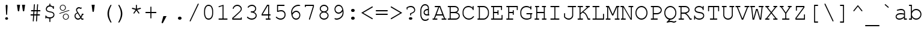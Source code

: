 SplineFontDB: 3.0
FontName: HW222
FullName: Courier New
FamilyName: Courier New
Weight: Book
Copyright: 
Version: 1.0
ItalicAngle: 0
UnderlinePosition: -435
UnderlineWidth: 84
Ascent: 1638
Descent: 410
sfntRevision: 0x00010042
LayerCount: 2
Layer: 0 1 "Back"  1
Layer: 1 1 "Fore"  0
NeedsXUIDChange: 1
XUID: [1021 590 1989999496 1399987]
UseXUID: 1
FSType: 8
OS2Version: 3
OS2_WeightWidthSlopeOnly: 0
OS2_UseTypoMetrics: 1
CreationTime: 654287073
ModificationTime: 1467227831
PfmFamily: 17
TTFWeight: 400
TTFWidth: 5
LineGap: 0
VLineGap: 0
Panose: 2 7 3 9 2 2 5 2 4 4
OS2TypoAscent: 1255
OS2TypoAOffset: 0
OS2TypoDescent: -386
OS2TypoDOffset: 0
OS2TypoLinegap: 0
OS2WinAscent: 1705
OS2WinAOffset: 0
OS2WinDescent: 615
OS2WinDOffset: 0
HheadAscent: 1705
HheadAOffset: 0
HheadDescent: -615
HheadDOffset: 0
OS2SubXSize: 1434
OS2SubYSize: 1331
OS2SubXOff: 0
OS2SubYOff: 285
OS2SupXSize: 1434
OS2SupYSize: 1331
OS2SupXOff: 0
OS2SupYOff: 865
OS2StrikeYSize: 102
OS2StrikeYPos: 530
OS2FamilyClass: 1285
OS2Vendor: 'TMC '
OS2CodePages: 400001ff.ffff0000
OS2UnicodeRanges: e0002aff.c0007843.00000009.00000000
Lookup: 1 0 0 "'locl' Localized Forms in Latin lookup 0"  {"'locl' Localized Forms in Latin lookup 0 subtable"  } ['locl' ('latn' <'LTH ' > ) ]
Lookup: 1 0 0 "'locl' Localized Forms in Latin lookup 1"  {"'locl' Localized Forms in Latin lookup 1 subtable"  } ['locl' ('latn' <'ROM ' > ) ]
Lookup: 4 1 0 "'ccmp' Glyph Composition/Decomposition in Arabic lookup 2"  {"'ccmp' Glyph Composition/Decomposition in Arabic lookup 2 subtable"  } ['ccmp' ('arab' <'FAR ' 'MLY ' 'SND ' 'URD ' 'dflt' > ) ]
Lookup: 1 1 0 "'ccmp' Glyph Composition/Decomposition in Arabic lookup 3"  {"'ccmp' Glyph Composition/Decomposition in Arabic lookup 3 subtable"  } ['ccmp' ('arab' <'FAR ' 'MLY ' 'SND ' 'URD ' 'dflt' > ) ]
Lookup: 1 1 0 "'locl' Localized Forms in Arabic lookup 4"  {"'locl' Localized Forms in Arabic lookup 4 subtable"  } ['locl' ('arab' <'URD ' > ) ]
Lookup: 6 9 0 "'ccmp' Glyph Composition/Decomposition in Arabic lookup 5"  {"'ccmp' Glyph Composition/Decomposition in Arabic lookup 5 contextual 0"  "'ccmp' Glyph Composition/Decomposition in Arabic lookup 5 contextual 1"  "'ccmp' Glyph Composition/Decomposition in Arabic lookup 5 contextual 2"  } ['ccmp' ('arab' <'FAR ' 'MLY ' 'SND ' 'URD ' 'dflt' > ) ]
Lookup: 1 1 0 "'locl' Localized Forms in Arabic lookup 6"  {"'locl' Localized Forms in Arabic lookup 6 subtable"  } ['locl' ('arab' <'FAR ' > ) ]
Lookup: 1 9 0 "'locl' Localized Forms in Arabic lookup 7"  {"'locl' Localized Forms in Arabic lookup 7 subtable"  } ['locl' ('arab' <'MLY ' > ) ]
Lookup: 4 1 0 "'ccmp' Glyph Composition/Decomposition in Hebrew lookup 8"  {"'ccmp' Glyph Composition/Decomposition in Hebrew lookup 8 subtable"  } ['ccmp' ('hebr' <'dflt' > ) ]
Lookup: 6 1 0 "'ccmp' Glyph Composition/Decomposition in Hebrew lookup 9"  {"'ccmp' Glyph Composition/Decomposition in Hebrew lookup 9 subtable"  } ['ccmp' ('hebr' <'dflt' > ) ]
Lookup: 1 9 0 "'isol' Isolated Forms in Arabic lookup 10"  {"'isol' Isolated Forms in Arabic lookup 10 subtable"  } ['isol' ('arab' <'FAR ' 'MLY ' 'SND ' 'URD ' 'dflt' > ) ]
Lookup: 1 9 0 "'fina' Terminal Forms in Arabic lookup 11"  {"'fina' Terminal Forms in Arabic lookup 11 subtable"  } ['fina' ('arab' <'FAR ' 'MLY ' 'SND ' 'URD ' 'dflt' > ) ]
Lookup: 1 9 0 "'medi' Medial Forms in Arabic lookup 12"  {"'medi' Medial Forms in Arabic lookup 12 subtable"  } ['medi' ('arab' <'FAR ' 'MLY ' 'SND ' 'URD ' 'dflt' > ) ]
Lookup: 1 9 0 "'init' Initial Forms in Arabic lookup 13"  {"'init' Initial Forms in Arabic lookup 13 subtable"  } ['init' ('arab' <'FAR ' 'MLY ' 'SND ' 'URD ' 'dflt' > ) ]
Lookup: 1 9 0 "'locl' Localized Forms in Arabic lookup 14"  {"'locl' Localized Forms in Arabic lookup 14 subtable"  } ['locl' ('arab' <'SND ' > ) ]
Lookup: 4 9 1 "'liga' Standard Ligatures in Arabic lookup 15"  {"'liga' Standard Ligatures in Arabic lookup 15 subtable"  } ['liga' ('arab' <'FAR ' 'MLY ' 'SND ' 'URD ' 'dflt' > ) ]
Lookup: 4 9 1 "'rlig' Required Ligatures in Arabic lookup 16"  {"'rlig' Required Ligatures in Arabic lookup 16 subtable"  } ['rlig' ('arab' <'FAR ' 'MLY ' 'SND ' 'URD ' 'dflt' > ) ]
Lookup: 4 1 1 "'liga' Standard Ligatures in Arabic lookup 17"  {"'liga' Standard Ligatures in Arabic lookup 17 subtable"  } ['liga' ('arab' <'FAR ' 'MLY ' 'SND ' 'URD ' 'dflt' > ) ]
Lookup: 4 9 1 "'liga' Standard Ligatures in Arabic lookup 18"  {"'liga' Standard Ligatures in Arabic lookup 18 subtable"  } ['liga' ('arab' <'FAR ' 'MLY ' 'SND ' 'URD ' 'dflt' > ) ]
Lookup: 6 1 0 "'dlig' Discretionary Ligatures in Arabic lookup 19"  {"'dlig' Discretionary Ligatures in Arabic lookup 19 contextual 0"  "'dlig' Discretionary Ligatures in Arabic lookup 19 contextual 1"  "'dlig' Discretionary Ligatures in Arabic lookup 19 contextual 2"  "'dlig' Discretionary Ligatures in Arabic lookup 19 contextual 3"  "'dlig' Discretionary Ligatures in Arabic lookup 19 contextual 4"  "'dlig' Discretionary Ligatures in Arabic lookup 19 contextual 5"  "'dlig' Discretionary Ligatures in Arabic lookup 19 contextual 6"  "'dlig' Discretionary Ligatures in Arabic lookup 19 contextual 7"  } ['dlig' ('arab' <'FAR ' 'MLY ' 'SND ' 'URD ' 'dflt' > ) ]
Lookup: 4 1 0 "'dlig' Discretionary Ligatures in Hebrew lookup 20"  {"'dlig' Discretionary Ligatures in Hebrew lookup 20 subtable"  } ['dlig' ('hebr' <'dflt' > ) ]
Lookup: 1 9 0 "Single Substitution lookup 21"  {"Single Substitution lookup 21 subtable"  } []
Lookup: 4 1 0 "Ligature Substitution lookup 22"  {"Ligature Substitution lookup 22 subtable"  } []
Lookup: 4 1 0 "Ligature Substitution lookup 23"  {"Ligature Substitution lookup 23 subtable"  } []
Lookup: 4 1 0 "Ligature Substitution lookup 24"  {"Ligature Substitution lookup 24 subtable"  } []
Lookup: 4 1 0 "Ligature Substitution lookup 25"  {"Ligature Substitution lookup 25 subtable"  } []
Lookup: 4 1 0 "Ligature Substitution lookup 26"  {"Ligature Substitution lookup 26 subtable"  } []
Lookup: 257 0 0 "'mark' Mark Positioning in Arabic lookup 0"  {"'mark' Mark Positioning in Arabic lookup 0 subtable"  } ['mark' ('arab' <'FAR ' 'MLY ' 'SND ' 'URD ' 'dflt' > ) ]
Lookup: 260 1 0 "'mark' Mark Positioning in Arabic lookup 1"  {"'mark' Mark Positioning in Arabic lookup 1 subtable"  } ['mark' ('arab' <'FAR ' 'MLY ' 'SND ' 'URD ' 'dflt' > ) ]
Lookup: 264 1 0 "'mark' Mark Positioning in Arabic lookup 2"  {"'mark' Mark Positioning in Arabic lookup 2 contextual 0"  "'mark' Mark Positioning in Arabic lookup 2 contextual 1"  "'mark' Mark Positioning in Arabic lookup 2 contextual 2"  "'mark' Mark Positioning in Arabic lookup 2 contextual 3"  } ['mark' ('arab' <'FAR ' 'MLY ' 'SND ' 'URD ' 'dflt' > ) ]
Lookup: 261 1 0 "'mark' Mark Positioning in Arabic lookup 3"  {"'mark' Mark Positioning in Arabic lookup 3 subtable"  } ['mark' ('arab' <'FAR ' 'MLY ' 'SND ' 'URD ' 'dflt' > ) ]
Lookup: 262 1 0 "'mkmk' Mark to Mark in Arabic lookup 4"  {"'mkmk' Mark to Mark in Arabic lookup 4 subtable"  } ['mkmk' ('arab' <'FAR ' 'MLY ' 'SND ' 'URD ' 'dflt' > ) ]
Lookup: 262 1 0 "'mkmk' Mark to Mark in Arabic lookup 5"  {"'mkmk' Mark to Mark in Arabic lookup 5 subtable"  } ['mkmk' ('arab' <'FAR ' 'MLY ' 'SND ' 'URD ' 'dflt' > ) ]
Lookup: 264 0 0 "'kern' Horizontal Kerning in Arabic lookup 6"  {"'kern' Horizontal Kerning in Arabic lookup 6 subtable"  } ['kern' ('arab' <'FAR ' 'MLY ' 'SND ' 'URD ' 'dflt' > ) ]
Lookup: 264 0 0 "'kern' Horizontal Kerning in Arabic lookup 7"  {"'kern' Horizontal Kerning in Arabic lookup 7 subtable"  } ['kern' ('arab' <'FAR ' 'MLY ' 'SND ' 'URD ' 'dflt' > ) ]
Lookup: 264 0 0 "'kern' Horizontal Kerning in Arabic lookup 8"  {"'kern' Horizontal Kerning in Arabic lookup 8 subtable"  } ['kern' ('arab' <'FAR ' 'MLY ' 'SND ' 'URD ' 'dflt' > ) ]
Lookup: 264 0 0 "'kern' Horizontal Kerning in Arabic lookup 9"  {"'kern' Horizontal Kerning in Arabic lookup 9 subtable"  } ['kern' ('arab' <'FAR ' 'MLY ' 'SND ' 'URD ' 'dflt' > ) ]
Lookup: 264 0 0 "'kern' Horizontal Kerning in Arabic lookup 10"  {"'kern' Horizontal Kerning in Arabic lookup 10 subtable"  } ['kern' ('arab' <'FAR ' 'MLY ' 'SND ' 'URD ' 'dflt' > ) ]
Lookup: 264 0 0 "'kern' Horizontal Kerning in Arabic lookup 11"  {"'kern' Horizontal Kerning in Arabic lookup 11 subtable"  } ['kern' ('arab' <'FAR ' 'MLY ' 'SND ' 'URD ' 'dflt' > ) ]
Lookup: 257 0 0 "'mark' Mark Positioning in Hebrew lookup 12"  {"'mark' Mark Positioning in Hebrew lookup 12 subtable"  } ['mark' ('hebr' <'dflt' > ) ]
Lookup: 260 1 0 "'mark' Mark Positioning in Hebrew lookup 13"  {"'mark' Mark Positioning in Hebrew lookup 13 subtable"  } ['mark' ('hebr' <'dflt' > ) ]
Lookup: 264 1 0 "'mark' Mark Positioning in Hebrew lookup 14"  {"'mark' Mark Positioning in Hebrew lookup 14 subtable"  } ['mark' ('hebr' <'dflt' > ) ]
Lookup: 260 7 0 "'mark' Mark Positioning in Hebrew lookup 15"  {"'mark' Mark Positioning in Hebrew lookup 15 subtable"  } ['mark' ('hebr' <'dflt' > ) ]
Lookup: 260 1 0 "'mark' Mark Positioning in Hebrew lookup 16"  {"'mark' Mark Positioning in Hebrew lookup 16 subtable"  } ['mark' ('hebr' <'dflt' > ) ]
Lookup: 260 1 0 "'mark' Mark Positioning in Hebrew lookup 17"  {"'mark' Mark Positioning in Hebrew lookup 17 subtable"  } ['mark' ('hebr' <'dflt' > ) ]
Lookup: 260 1 0 "'mark' Mark Positioning in Hebrew lookup 18"  {"'mark' Mark Positioning in Hebrew lookup 18 subtable"  } ['mark' ('hebr' <'dflt' > ) ]
Lookup: 264 1 0 "'mark' Mark Positioning in Hebrew lookup 19"  {"'mark' Mark Positioning in Hebrew lookup 19 contextual 0"  "'mark' Mark Positioning in Hebrew lookup 19 contextual 1"  "'mark' Mark Positioning in Hebrew lookup 19 contextual 2"  "'mark' Mark Positioning in Hebrew lookup 19 contextual 3"  } ['mark' ('hebr' <'dflt' > ) ]
Lookup: 264 1 0 "'mark' Mark Positioning in Hebrew lookup 20"  {"'mark' Mark Positioning in Hebrew lookup 20 contextual 0"  "'mark' Mark Positioning in Hebrew lookup 20 contextual 1"  "'mark' Mark Positioning in Hebrew lookup 20 contextual 2"  "'mark' Mark Positioning in Hebrew lookup 20 contextual 3"  "'mark' Mark Positioning in Hebrew lookup 20 contextual 4"  "'mark' Mark Positioning in Hebrew lookup 20 contextual 5"  } ['mark' ('hebr' <'dflt' > ) ]
Lookup: 264 1 0 "'mark' Mark Positioning in Hebrew lookup 21"  {"'mark' Mark Positioning in Hebrew lookup 21 contextual 0"  "'mark' Mark Positioning in Hebrew lookup 21 contextual 1"  "'mark' Mark Positioning in Hebrew lookup 21 contextual 2"  "'mark' Mark Positioning in Hebrew lookup 21 contextual 3"  } ['mark' ('hebr' <'dflt' > ) ]
Lookup: 264 1 0 "'mark' Mark Positioning in Hebrew lookup 22"  {"'mark' Mark Positioning in Hebrew lookup 22 contextual 0"  "'mark' Mark Positioning in Hebrew lookup 22 contextual 1"  "'mark' Mark Positioning in Hebrew lookup 22 contextual 2"  "'mark' Mark Positioning in Hebrew lookup 22 contextual 3"  "'mark' Mark Positioning in Hebrew lookup 22 contextual 4"  "'mark' Mark Positioning in Hebrew lookup 22 contextual 5"  } ['mark' ('hebr' <'dflt' > ) ]
Lookup: 260 1 0 "'mark' Mark Positioning in Hebrew lookup 23"  {"'mark' Mark Positioning in Hebrew lookup 23 subtable"  } ['mark' ('hebr' <'dflt' > ) ]
Lookup: 260 1 0 "'mark' Mark Positioning in Hebrew lookup 24"  {"'mark' Mark Positioning in Hebrew lookup 24 subtable"  } ['mark' ('hebr' <'dflt' > ) ]
Lookup: 260 1 0 "'mark' Mark Positioning in Hebrew lookup 25"  {"'mark' Mark Positioning in Hebrew lookup 25 subtable"  } ['mark' ('hebr' <'dflt' > ) ]
Lookup: 264 1 0 "'mark' Mark Positioning in Hebrew lookup 26"  {"'mark' Mark Positioning in Hebrew lookup 26 contextual 0"  "'mark' Mark Positioning in Hebrew lookup 26 contextual 1"  "'mark' Mark Positioning in Hebrew lookup 26 contextual 2"  "'mark' Mark Positioning in Hebrew lookup 26 contextual 3"  "'mark' Mark Positioning in Hebrew lookup 26 contextual 4"  "'mark' Mark Positioning in Hebrew lookup 26 contextual 5"  "'mark' Mark Positioning in Hebrew lookup 26 contextual 6"  "'mark' Mark Positioning in Hebrew lookup 26 contextual 7"  } ['mark' ('hebr' <'dflt' > ) ]
Lookup: 264 1 0 "'mark' Mark Positioning in Hebrew lookup 27"  {"'mark' Mark Positioning in Hebrew lookup 27 contextual 0"  "'mark' Mark Positioning in Hebrew lookup 27 contextual 1"  "'mark' Mark Positioning in Hebrew lookup 27 contextual 2"  "'mark' Mark Positioning in Hebrew lookup 27 contextual 3"  "'mark' Mark Positioning in Hebrew lookup 27 contextual 4"  "'mark' Mark Positioning in Hebrew lookup 27 contextual 5"  "'mark' Mark Positioning in Hebrew lookup 27 contextual 6"  "'mark' Mark Positioning in Hebrew lookup 27 contextual 7"  "'mark' Mark Positioning in Hebrew lookup 27 contextual 8"  "'mark' Mark Positioning in Hebrew lookup 27 contextual 9"  "'mark' Mark Positioning in Hebrew lookup 27 contextual 10"  "'mark' Mark Positioning in Hebrew lookup 27 contextual 11"  "'mark' Mark Positioning in Hebrew lookup 27 contextual 12"  } ['mark' ('hebr' <'dflt' > ) ]
Lookup: 264 1 0 "'mark' Mark Positioning in Hebrew lookup 28"  {"'mark' Mark Positioning in Hebrew lookup 28 subtable"  } ['mark' ('hebr' <'dflt' > ) ]
Lookup: 257 0 0 "'mark' Mark Positioning in Latin lookup 29"  {"'mark' Mark Positioning in Latin lookup 29 subtable"  } ['mark' ('latn' <'dflt' > ) ]
Lookup: 260 0 0 "'mark' Mark Positioning in Latin lookup 30"  {"'mark' Mark Positioning in Latin lookup 30 subtable"  } ['mark' ('latn' <'dflt' > ) ]
Lookup: 257 1 0 "Single Positioning lookup 31"  {"Single Positioning lookup 31 subtable"  } []
Lookup: 257 1 0 "Single Positioning lookup 32"  {"Single Positioning lookup 32 subtable"  } []
Lookup: 257 1 0 "Single Positioning lookup 33"  {"Single Positioning lookup 33 subtable"  } []
Lookup: 257 1 0 "Single Positioning lookup 34"  {"Single Positioning lookup 34 subtable"  } []
Lookup: 257 0 0 "Single Positioning lookup 35"  {"Single Positioning lookup 35 subtable"  } []
Lookup: 257 0 0 "Single Positioning lookup 36"  {"Single Positioning lookup 36 subtable"  } []
Lookup: 257 0 0 "Single Positioning lookup 37"  {"Single Positioning lookup 37 subtable"  } []
Lookup: 257 0 0 "Single Positioning lookup 38"  {"Single Positioning lookup 38 subtable"  } []
Lookup: 257 0 0 "Single Positioning lookup 39"  {"Single Positioning lookup 39 subtable"  } []
Lookup: 257 0 0 "Single Positioning lookup 40"  {"Single Positioning lookup 40 subtable"  } []
Lookup: 257 1 0 "Single Positioning lookup 41"  {"Single Positioning lookup 41 subtable"  } []
Lookup: 260 1 0 "Mark to base attachment lookup 42"  {"Mark to base attachment lookup 42 subtable"  } []
Lookup: 260 1 0 "Mark to base attachment lookup 43"  {"Mark to base attachment lookup 43 subtable"  } []
Lookup: 260 1 0 "Mark to base attachment lookup 44"  {"Mark to base attachment lookup 44 subtable"  } []
Lookup: 260 1 0 "Mark to base attachment lookup 45"  {"Mark to base attachment lookup 45 subtable"  } []
Lookup: 257 1 0 "Single Positioning lookup 46"  {"Single Positioning lookup 46 subtable"  } []
Lookup: 257 1 0 "Single Positioning lookup 47"  {"Single Positioning lookup 47 subtable"  } []
Lookup: 258 1 0 "Pairwise Positioning (kerning) lookup 48"  {"Pairwise Positioning (kerning) lookup 48 subtable"  } []
MarkAttachClasses: 1
DEI: 91125
ChainSub2: coverage "'dlig' Discretionary Ligatures in Arabic lookup 19 contextual 7"  0 0 0 1
 7 0 0
  Coverage: 7 uniFE9F
  Coverage: 7 uniFEDE
  Coverage: 5 space
  Coverage: 7 uniFE9F
  Coverage: 7 uniFEFC
  Coverage: 7 uniFEDF
  Coverage: 7 uniFBAB
 1
  SeqLookup: 0 "Ligature Substitution lookup 26" 
EndFPST
ChainSub2: coverage "'dlig' Discretionary Ligatures in Arabic lookup 19 contextual 6"  0 0 0 1
 7 0 1
  Coverage: 7 uniFE9F
  Coverage: 7 uniFEDE
  Coverage: 5 space
  Coverage: 7 uniFE9F
  Coverage: 7 uniFEFC
  Coverage: 7 uniFEDF
  Coverage: 7 uniFBAB
  FCoverage: 951 afii57453 afii57456 uni06E4 uni0655 afii57456_uni0655.ccmp afii57453_uni0655.ccmp afii57454_uni0654.ccmp afii57451_uni0654.ccmp afii57458_uni0654.ccmp afii57455_uni0654.ccmp afii57452_uni0654.ccmp uni0653 uni0654.ccmp afii57454.ccmp afii57451.ccmp afii57458.ccmp afii57457.ccmp uni0670.ccmp afii57455.ccmp afii57452.ccmp uniFC60.ccmp afii57451_afii57457.ccmp.ccmp uniFC62.ccmp uniFC5F.ccmp uniFC61.ccmp uniFC5E.ccmp uni0615 uni06D6 uni06D7 uni06D8 uni06D9 uni06DA uni06DB uni06DC uni06DF uni06E0 uni06E1 uni06E2 uni06E3 uni06E7 uni06E8 uni06EA uni06EB uni06EC uni06ED uni0610 uni0611 uni0612 uni0613 uni0614 uni0656 uni0657 uni0658 uni0659 uni065A uni065B uni065D uni065E uniFC63 afii57456_uni0655.ccmp.ccmp afii57453_uni0655.ccmp.ccmp uni0616 uni0617 uni0618 uni0619 uni061A uni065F uni08E4 uni08E5 uni08E6 uni08E7 uni08E8 uni08E9 uni08F0 uni08F1 uni08F2 uni08F3 uni08F4 uni08F5 uni08F6 uni08F7 uni08F8 uni08F9 uni08FA uni08FB uni08FC uni08FD uni08FE
 0
EndFPST
ChainSub2: coverage "'dlig' Discretionary Ligatures in Arabic lookup 19 contextual 5"  0 0 0 1
 20 0 0
  Coverage: 7 uniFEBB
  Coverage: 7 uniFEE0
  Coverage: 15 uniFBFD uniFEF0
  Coverage: 5 space
  Coverage: 7 uniFDF2
  Coverage: 5 space
  Coverage: 7 uniFECB
  Coverage: 7 uniFEE0
  Coverage: 7 uniFBFF
  Coverage: 15 uniFBAB uni06C1
  Coverage: 5 space
  Coverage: 9 afii57448
  Coverage: 9 afii57410
  Coverage: 7 uniFEDF
  Coverage: 15 uniFBAB uni06C1
  Coverage: 5 space
  Coverage: 9 afii57448
  Coverage: 7 uniFEB3
  Coverage: 7 uniFEE0
  Coverage: 7 uniFEE2
 1
  SeqLookup: 0 "Ligature Substitution lookup 25" 
EndFPST
ChainSub2: coverage "'dlig' Discretionary Ligatures in Arabic lookup 19 contextual 4"  0 0 0 1
 20 0 1
  Coverage: 7 uniFEBB
  Coverage: 7 uniFEE0
  Coverage: 15 uniFBFD uniFEF0
  Coverage: 5 space
  Coverage: 7 uniFDF2
  Coverage: 5 space
  Coverage: 7 uniFECB
  Coverage: 7 uniFEE0
  Coverage: 7 uniFBFF
  Coverage: 15 uniFBAB uni06C1
  Coverage: 5 space
  Coverage: 9 afii57448
  Coverage: 9 afii57410
  Coverage: 7 uniFEDF
  Coverage: 15 uniFBAB uni06C1
  Coverage: 5 space
  Coverage: 9 afii57448
  Coverage: 7 uniFEB3
  Coverage: 7 uniFEE0
  Coverage: 7 uniFEE2
  FCoverage: 951 afii57453 afii57456 uni06E4 uni0655 afii57456_uni0655.ccmp afii57453_uni0655.ccmp afii57454_uni0654.ccmp afii57451_uni0654.ccmp afii57458_uni0654.ccmp afii57455_uni0654.ccmp afii57452_uni0654.ccmp uni0653 uni0654.ccmp afii57454.ccmp afii57451.ccmp afii57458.ccmp afii57457.ccmp uni0670.ccmp afii57455.ccmp afii57452.ccmp uniFC60.ccmp afii57451_afii57457.ccmp.ccmp uniFC62.ccmp uniFC5F.ccmp uniFC61.ccmp uniFC5E.ccmp uni0615 uni06D6 uni06D7 uni06D8 uni06D9 uni06DA uni06DB uni06DC uni06DF uni06E0 uni06E1 uni06E2 uni06E3 uni06E7 uni06E8 uni06EA uni06EB uni06EC uni06ED uni0610 uni0611 uni0612 uni0613 uni0614 uni0656 uni0657 uni0658 uni0659 uni065A uni065B uni065D uni065E uniFC63 afii57456_uni0655.ccmp.ccmp afii57453_uni0655.ccmp.ccmp uni0616 uni0617 uni0618 uni0619 uni061A uni065F uni08E4 uni08E5 uni08E6 uni08E7 uni08E8 uni08E9 uni08F0 uni08F1 uni08F2 uni08F3 uni08F4 uni08F5 uni08F6 uni08F7 uni08F8 uni08F9 uni08FA uni08FB uni08FC uni08FD uni08FE
 0
EndFPST
ChainSub2: coverage "'dlig' Discretionary Ligatures in Arabic lookup 19 contextual 3"  0 0 0 1
 15 0 0
  Coverage: 7 uniFEBB
  Coverage: 7 uniFEE0
  Coverage: 15 uniFBFD uniFEF0
  Coverage: 5 space
  Coverage: 7 uniFDF2
  Coverage: 5 space
  Coverage: 7 uniFECB
  Coverage: 7 uniFEE0
  Coverage: 7 uniFBFF
  Coverage: 15 uniFBAB uni06C1
  Coverage: 5 space
  Coverage: 9 afii57448
  Coverage: 7 uniFEB3
  Coverage: 7 uniFEE0
  Coverage: 7 uniFEE2
 1
  SeqLookup: 0 "Ligature Substitution lookup 24" 
EndFPST
ChainSub2: coverage "'dlig' Discretionary Ligatures in Arabic lookup 19 contextual 2"  0 0 0 1
 15 0 1
  Coverage: 7 uniFEBB
  Coverage: 7 uniFEE0
  Coverage: 15 uniFBFD uniFEF0
  Coverage: 5 space
  Coverage: 7 uniFDF2
  Coverage: 5 space
  Coverage: 7 uniFECB
  Coverage: 7 uniFEE0
  Coverage: 7 uniFBFF
  Coverage: 15 uniFBAB uni06C1
  Coverage: 5 space
  Coverage: 9 afii57448
  Coverage: 7 uniFEB3
  Coverage: 7 uniFEE0
  Coverage: 7 uniFEE2
  FCoverage: 951 afii57453 afii57456 uni06E4 uni0655 afii57456_uni0655.ccmp afii57453_uni0655.ccmp afii57454_uni0654.ccmp afii57451_uni0654.ccmp afii57458_uni0654.ccmp afii57455_uni0654.ccmp afii57452_uni0654.ccmp uni0653 uni0654.ccmp afii57454.ccmp afii57451.ccmp afii57458.ccmp afii57457.ccmp uni0670.ccmp afii57455.ccmp afii57452.ccmp uniFC60.ccmp afii57451_afii57457.ccmp.ccmp uniFC62.ccmp uniFC5F.ccmp uniFC61.ccmp uniFC5E.ccmp uni0615 uni06D6 uni06D7 uni06D8 uni06D9 uni06DA uni06DB uni06DC uni06DF uni06E0 uni06E1 uni06E2 uni06E3 uni06E7 uni06E8 uni06EA uni06EB uni06EC uni06ED uni0610 uni0611 uni0612 uni0613 uni0614 uni0656 uni0657 uni0658 uni0659 uni065A uni065B uni065D uni065E uniFC63 afii57456_uni0655.ccmp.ccmp afii57453_uni0655.ccmp.ccmp uni0616 uni0617 uni0618 uni0619 uni061A uni065F uni08E4 uni08E5 uni08E6 uni08E7 uni08E8 uni08E9 uni08F0 uni08F1 uni08F2 uni08F3 uni08F4 uni08F5 uni08F6 uni08F7 uni08F8 uni08F9 uni08FA uni08FB uni08FC uni08FD uni08FE
 0
EndFPST
ChainSub2: coverage "'dlig' Discretionary Ligatures in Arabic lookup 19 contextual 1"  0 0 0 1
 4 0 0
  Coverage: 7 uniFEE3
  Coverage: 7 uniFEA4
  Coverage: 7 uniFEE4
  Coverage: 7 uniFEAA
 1
  SeqLookup: 0 "Ligature Substitution lookup 23" 
EndFPST
ChainSub2: coverage "'dlig' Discretionary Ligatures in Arabic lookup 19 contextual 0"  0 0 0 1
 4 0 1
  Coverage: 7 uniFEE3
  Coverage: 7 uniFEA4
  Coverage: 7 uniFEE4
  Coverage: 7 uniFEAA
  FCoverage: 951 afii57453 afii57456 uni06E4 uni0655 afii57456_uni0655.ccmp afii57453_uni0655.ccmp afii57454_uni0654.ccmp afii57451_uni0654.ccmp afii57458_uni0654.ccmp afii57455_uni0654.ccmp afii57452_uni0654.ccmp uni0653 uni0654.ccmp afii57454.ccmp afii57451.ccmp afii57458.ccmp afii57457.ccmp uni0670.ccmp afii57455.ccmp afii57452.ccmp uniFC60.ccmp afii57451_afii57457.ccmp.ccmp uniFC62.ccmp uniFC5F.ccmp uniFC61.ccmp uniFC5E.ccmp uni0615 uni06D6 uni06D7 uni06D8 uni06D9 uni06DA uni06DB uni06DC uni06DF uni06E0 uni06E1 uni06E2 uni06E3 uni06E7 uni06E8 uni06EA uni06EB uni06EC uni06ED uni0610 uni0611 uni0612 uni0613 uni0614 uni0656 uni0657 uni0658 uni0659 uni065A uni065B uni065D uni065E uniFC63 afii57456_uni0655.ccmp.ccmp afii57453_uni0655.ccmp.ccmp uni0616 uni0617 uni0618 uni0619 uni061A uni065F uni08E4 uni08E5 uni08E6 uni08E7 uni08E8 uni08E9 uni08F0 uni08F1 uni08F2 uni08F3 uni08F4 uni08F5 uni08F6 uni08F7 uni08F8 uni08F9 uni08FA uni08FB uni08FC uni08FD uni08FE
 0
EndFPST
ChainSub2: coverage "'ccmp' Glyph Composition/Decomposition in Hebrew lookup 9 subtable"  0 0 0 1
 2 0 1
  Coverage: 49 afii57664 afii57665 afii57675 afii57684 afii57718
  Coverage: 29 afii57798 afii57797 afii57841
  FCoverage: 599 space exclam quotedbl quotesingle parenleft parenright asterisk plus comma hyphen period slash zero one two three four five six seven eight nine colon semicolon less equal greater question at afii57645 afii57842 afii57664 afii57665 afii57666 afii57667 afii57668 afii57669 afii57670 afii57671 afii57672 afii57673 afii57674 afii57675 afii57676 afii57677 afii57678 afii57679 afii57680 afii57681 afii57682 afii57683 afii57684 afii57685 afii57686 afii57687 afii57688 afii57689 afii57690 afii57716 afii57717 afii57718 uni05F3 uni05F4 uni25CC uniFB21 uniFB22 uniFB23 uniFB24 uniFB25 uniFB26 uniFB27 uniFB28
 1
  SeqLookup: 0 "Ligature Substitution lookup 22" 
EndFPST
ChainSub2: coverage "'ccmp' Glyph Composition/Decomposition in Arabic lookup 5 contextual 2"  0 0 0 1
 1 3 0
  Coverage: 123 afii57392 afii57393 afii57394 afii57395 afii57396 afii57397 afii57398 afii57399 afii57400 afii57401 uni06F4 uni06F5 uni06F6
  BCoverage: 129 glyph3264 glyph3265 glyph3266 glyph3267 glyph3268 glyph3269 glyph3270 glyph3271 glyph3272 glyph3273 glyph3274 glyph3275 glyph3276
  BCoverage: 129 glyph3264 glyph3265 glyph3266 glyph3267 glyph3268 glyph3269 glyph3270 glyph3271 glyph3272 glyph3273 glyph3274 glyph3275 glyph3276
  BCoverage: 7 uni06DD
 1
  SeqLookup: 0 "Single Substitution lookup 21" 
EndFPST
ChainSub2: coverage "'ccmp' Glyph Composition/Decomposition in Arabic lookup 5 contextual 1"  0 0 0 1
 1 2 0
  Coverage: 123 afii57392 afii57393 afii57394 afii57395 afii57396 afii57397 afii57398 afii57399 afii57400 afii57401 uni06F4 uni06F5 uni06F6
  BCoverage: 129 glyph3264 glyph3265 glyph3266 glyph3267 glyph3268 glyph3269 glyph3270 glyph3271 glyph3272 glyph3273 glyph3274 glyph3275 glyph3276
  BCoverage: 7 uni06DD
 1
  SeqLookup: 0 "Single Substitution lookup 21" 
EndFPST
ChainSub2: coverage "'ccmp' Glyph Composition/Decomposition in Arabic lookup 5 contextual 0"  0 0 0 1
 1 1 0
  Coverage: 123 afii57392 afii57393 afii57394 afii57395 afii57396 afii57397 afii57398 afii57399 afii57400 afii57401 uni06F4 uni06F5 uni06F6
  BCoverage: 7 uni06DD
 1
  SeqLookup: 0 "Single Substitution lookup 21" 
EndFPST
ChainPos2: coverage "'mark' Mark Positioning in Hebrew lookup 28 subtable"  0 0 0 1
 2 2 0
  Coverage: 7 uni05A4
  Coverage: 7 uni05A5
  BCoverage: 9 afii57806
  BCoverage: 9 afii57682
 1
  SeqLookup: 0 "Pairwise Positioning (kerning) lookup 48" 
EndFPST
ChainPos2: coverage "'mark' Mark Positioning in Hebrew lookup 27 contextual 12"  0 0 0 1
 1 2 0
  Coverage: 65 afii57839 uni0591 uni0596 uni059B uni05A3 uni05A4 uni05A5 uni05A7
  BCoverage: 9 afii57839
  BCoverage: 9 afii57797
 1
  SeqLookup: 0 "Single Positioning lookup 47" 
EndFPST
ChainPos2: coverage "'mark' Mark Positioning in Hebrew lookup 27 contextual 11"  0 0 0 1
 1 2 0
  Coverage: 65 afii57839 uni0591 uni0596 uni059B uni05A3 uni05A4 uni05A5 uni05A7
  BCoverage: 7 uni05A4
  BCoverage: 9 afii57797
 1
  SeqLookup: 0 "Single Positioning lookup 47" 
EndFPST
ChainPos2: coverage "'mark' Mark Positioning in Hebrew lookup 27 contextual 10"  0 0 0 1
 1 2 0
  Coverage: 65 afii57839 uni0591 uni0596 uni059B uni05A3 uni05A4 uni05A5 uni05A7
  BCoverage: 7 uni05A3
  BCoverage: 9 afii57797
 1
  SeqLookup: 0 "Single Positioning lookup 47" 
EndFPST
ChainPos2: coverage "'mark' Mark Positioning in Hebrew lookup 27 contextual 9"  0 0 0 1
 1 2 0
  Coverage: 65 afii57839 uni0591 uni0596 uni059B uni05A3 uni05A4 uni05A5 uni05A7
  BCoverage: 7 uni059A
  BCoverage: 9 afii57797
 1
  SeqLookup: 0 "Single Positioning lookup 47" 
EndFPST
ChainPos2: coverage "'mark' Mark Positioning in Hebrew lookup 27 contextual 8"  0 0 0 1
 1 2 0
  Coverage: 65 afii57839 uni0591 uni0596 uni059B uni05A3 uni05A4 uni05A5 uni05A7
  BCoverage: 7 uni0596
  BCoverage: 9 afii57797
 1
  SeqLookup: 0 "Single Positioning lookup 47" 
EndFPST
ChainPos2: coverage "'mark' Mark Positioning in Hebrew lookup 27 contextual 7"  0 0 0 1
 1 2 0
  Coverage: 65 afii57839 uni0591 uni0596 uni059B uni05A3 uni05A4 uni05A5 uni05A7
  BCoverage: 9 afii57793
  BCoverage: 9 afii57797
 1
  SeqLookup: 0 "Single Positioning lookup 47" 
EndFPST
ChainPos2: coverage "'mark' Mark Positioning in Hebrew lookup 27 contextual 6"  0 0 0 1
 1 2 0
  Coverage: 65 afii57839 uni0591 uni0596 uni059B uni05A3 uni05A4 uni05A5 uni05A7
  BCoverage: 9 afii57799
  BCoverage: 9 afii57797
 1
  SeqLookup: 0 "Single Positioning lookup 47" 
EndFPST
ChainPos2: coverage "'mark' Mark Positioning in Hebrew lookup 27 contextual 5"  0 0 0 1
 1 2 0
  Coverage: 65 afii57839 uni0591 uni0596 uni059B uni05A3 uni05A4 uni05A5 uni05A7
  BCoverage: 7 uni0596
  BCoverage: 9 afii57798
 1
  SeqLookup: 0 "Single Positioning lookup 47" 
EndFPST
ChainPos2: coverage "'mark' Mark Positioning in Hebrew lookup 27 contextual 4"  0 0 0 1
 1 2 0
  Coverage: 65 afii57839 uni0591 uni0596 uni059B uni05A3 uni05A4 uni05A5 uni05A7
  BCoverage: 7 uni059A
  BCoverage: 9 afii57795
 1
  SeqLookup: 0 "Single Positioning lookup 47" 
EndFPST
ChainPos2: coverage "'mark' Mark Positioning in Hebrew lookup 27 contextual 3"  0 0 0 1
 1 2 0
  Coverage: 65 afii57839 uni0591 uni0596 uni059B uni05A3 uni05A4 uni05A5 uni05A7
  BCoverage: 7 uni05A3
  BCoverage: 9 afii57795
 1
  SeqLookup: 0 "Single Positioning lookup 47" 
EndFPST
ChainPos2: coverage "'mark' Mark Positioning in Hebrew lookup 27 contextual 2"  0 0 0 1
 1 2 0
  Coverage: 65 afii57839 uni0591 uni0596 uni059B uni05A3 uni05A4 uni05A5 uni05A7
  BCoverage: 9 afii57839
  BCoverage: 9 afii57794
 1
  SeqLookup: 0 "Single Positioning lookup 47" 
EndFPST
ChainPos2: coverage "'mark' Mark Positioning in Hebrew lookup 27 contextual 1"  0 0 0 1
 1 2 0
  Coverage: 65 afii57839 uni0591 uni0596 uni059B uni05A3 uni05A4 uni05A5 uni05A7
  BCoverage: 7 uni05A3
  BCoverage: 9 afii57794
 1
  SeqLookup: 0 "Single Positioning lookup 47" 
EndFPST
ChainPos2: coverage "'mark' Mark Positioning in Hebrew lookup 27 contextual 0"  0 0 0 1
 1 2 0
  Coverage: 65 afii57839 uni0591 uni0596 uni059B uni05A3 uni05A4 uni05A5 uni05A7
  BCoverage: 9 afii57839
  BCoverage: 9 afii57793
 1
  SeqLookup: 0 "Single Positioning lookup 47" 
EndFPST
ChainPos2: coverage "'mark' Mark Positioning in Hebrew lookup 26 contextual 7"  0 0 0 1
 1 2 0
  Coverage: 15 uni059A uni05AD
  BCoverage: 9 afii57839
  BCoverage: 258 afii57666 afii57667 afii57669 afii57670 afii57673 afii57676 afii57680 afii57688 afii57669_uni05BA.ccmp afii57676_afii57806.ccmp afii57676_afii57807_afii57806.ccmp uniFB32 uniFB33 uniFB35 uniFB36 uniFB39 uniFB3C uniFB40 uniFB48 uniFB4B uniFB22 uniFB25 uniFB27
 1
  SeqLookup: 0 "Single Positioning lookup 46" 
EndFPST
ChainPos2: coverage "'mark' Mark Positioning in Hebrew lookup 26 contextual 6"  0 0 0 1
 1 3 0
  Coverage: 15 uni059A uni05AD
  BCoverage: 9 afii57839
  BCoverage: 9 afii57797
  BCoverage: 258 afii57666 afii57667 afii57669 afii57670 afii57673 afii57676 afii57680 afii57688 afii57669_uni05BA.ccmp afii57676_afii57806.ccmp afii57676_afii57807_afii57806.ccmp uniFB32 uniFB33 uniFB35 uniFB36 uniFB39 uniFB3C uniFB40 uniFB48 uniFB4B uniFB22 uniFB25 uniFB27
 1
  SeqLookup: 0 "Single Positioning lookup 46" 
EndFPST
ChainPos2: coverage "'mark' Mark Positioning in Hebrew lookup 26 contextual 5"  0 0 0 1
 1 3 0
  Coverage: 15 uni059A uni05AD
  BCoverage: 9 afii57839
  BCoverage: 9 afii57798
  BCoverage: 258 afii57666 afii57667 afii57669 afii57670 afii57673 afii57676 afii57680 afii57688 afii57669_uni05BA.ccmp afii57676_afii57806.ccmp afii57676_afii57807_afii57806.ccmp uniFB32 uniFB33 uniFB35 uniFB36 uniFB39 uniFB3C uniFB40 uniFB48 uniFB4B uniFB22 uniFB25 uniFB27
 1
  SeqLookup: 0 "Single Positioning lookup 46" 
EndFPST
ChainPos2: coverage "'mark' Mark Positioning in Hebrew lookup 26 contextual 4"  0 0 0 1
 1 3 0
  Coverage: 15 uni059A uni05AD
  BCoverage: 9 afii57839
  BCoverage: 9 afii57794
  BCoverage: 258 afii57666 afii57667 afii57669 afii57670 afii57673 afii57676 afii57680 afii57688 afii57669_uni05BA.ccmp afii57676_afii57806.ccmp afii57676_afii57807_afii57806.ccmp uniFB32 uniFB33 uniFB35 uniFB36 uniFB39 uniFB3C uniFB40 uniFB48 uniFB4B uniFB22 uniFB25 uniFB27
 1
  SeqLookup: 0 "Single Positioning lookup 46" 
EndFPST
ChainPos2: coverage "'mark' Mark Positioning in Hebrew lookup 26 contextual 3"  0 0 0 1
 1 3 0
  Coverage: 15 uni059A uni05AD
  BCoverage: 9 afii57839
  BCoverage: 9 afii57793
  BCoverage: 258 afii57666 afii57667 afii57669 afii57670 afii57673 afii57676 afii57680 afii57688 afii57669_uni05BA.ccmp afii57676_afii57806.ccmp afii57676_afii57807_afii57806.ccmp uniFB32 uniFB33 uniFB35 uniFB36 uniFB39 uniFB3C uniFB40 uniFB48 uniFB4B uniFB22 uniFB25 uniFB27
 1
  SeqLookup: 0 "Single Positioning lookup 46" 
EndFPST
ChainPos2: coverage "'mark' Mark Positioning in Hebrew lookup 26 contextual 2"  0 0 0 1
 1 3 0
  Coverage: 15 uni059A uni05AD
  BCoverage: 9 afii57839
  BCoverage: 9 afii57799
  BCoverage: 258 afii57666 afii57667 afii57669 afii57670 afii57673 afii57676 afii57680 afii57688 afii57669_uni05BA.ccmp afii57676_afii57806.ccmp afii57676_afii57807_afii57806.ccmp uniFB32 uniFB33 uniFB35 uniFB36 uniFB39 uniFB3C uniFB40 uniFB48 uniFB4B uniFB22 uniFB25 uniFB27
 1
  SeqLookup: 0 "Single Positioning lookup 46" 
EndFPST
ChainPos2: coverage "'mark' Mark Positioning in Hebrew lookup 26 contextual 1"  0 0 0 1
 1 3 0
  Coverage: 15 uni059A uni05AD
  BCoverage: 9 afii57793
  BCoverage: 9 afii57799
  BCoverage: 258 afii57666 afii57667 afii57669 afii57670 afii57673 afii57676 afii57680 afii57688 afii57669_uni05BA.ccmp afii57676_afii57806.ccmp afii57676_afii57807_afii57806.ccmp uniFB32 uniFB33 uniFB35 uniFB36 uniFB39 uniFB3C uniFB40 uniFB48 uniFB4B uniFB22 uniFB25 uniFB27
 1
  SeqLookup: 0 "Single Positioning lookup 46" 
EndFPST
ChainPos2: coverage "'mark' Mark Positioning in Hebrew lookup 26 contextual 0"  0 0 0 1
 1 2 0
  Coverage: 15 uni059A uni05AD
  BCoverage: 77 afii57799 afii57793 afii57794 afii57795 afii57798 afii57797 afii57839 uni05C7
  BCoverage: 258 afii57666 afii57667 afii57669 afii57670 afii57673 afii57676 afii57680 afii57688 afii57669_uni05BA.ccmp afii57676_afii57806.ccmp afii57676_afii57807_afii57806.ccmp uniFB32 uniFB33 uniFB35 uniFB36 uniFB39 uniFB3C uniFB40 uniFB48 uniFB4B uniFB22 uniFB25 uniFB27
 1
  SeqLookup: 0 "Single Positioning lookup 46" 
EndFPST
ChainPos2: coverage "'mark' Mark Positioning in Hebrew lookup 22 contextual 5"  0 0 0 1
 1 2 0
  Coverage: 272 afii57799 afii57801 afii57800 afii57802 afii57793 afii57794 afii57795 afii57798 afii57797 afii57796 afii57839 uni0591 uni0596 uni059B uni05A3 uni05A4 uni05A5 uni05A6 uni05A7 uni05AA afii57801_afii57839.ccmp afii57800_afii57839.ccmp afii57802_afii57839.ccmp uni05A2 uni05C7
  BCoverage: 79 uni0591 uni0596 uni059B uni05A3 uni05A4 uni05A5 uni05A6 uni05A7 uni05AA uni05A2
  BCoverage: 396 afii57669_uni05BA.ccmp afii57674_afii57799.ccmp afii57674_afii57797.ccmp afii57676_afii57806.ccmp afii57676_afii57807_afii57806.ccmp uniFB2A uniFB2B uniFB2C uniFB2D uniFB2E uniFB2F uniFB30 uniFB31 uniFB32 uniFB33 uniFB34 uniFB35 uniFB36 uniFB38 uniFB39 uniFB3A uniFB3B uniFB3C uniFB3E uniFB40 uniFB41 uniFB43 uniFB44 uniFB46 uniFB47 uniFB48 uniFB49 uniFB4A uniFB4B uniFB4C uniFB4D uniFB4E uniFB1F
 1
  SeqLookup: 0 "Mark to base attachment lookup 45" 
EndFPST
ChainPos2: coverage "'mark' Mark Positioning in Hebrew lookup 22 contextual 4"  0 0 0 1
 1 2 0
  Coverage: 272 afii57799 afii57801 afii57800 afii57802 afii57793 afii57794 afii57795 afii57798 afii57797 afii57796 afii57839 uni0591 uni0596 uni059B uni05A3 uni05A4 uni05A5 uni05A6 uni05A7 uni05AA afii57801_afii57839.ccmp afii57800_afii57839.ccmp afii57802_afii57839.ccmp uni05A2 uni05C7
  BCoverage: 77 afii57799 afii57793 afii57794 afii57795 afii57798 afii57797 afii57839 uni05C7
  BCoverage: 396 afii57669_uni05BA.ccmp afii57674_afii57799.ccmp afii57674_afii57797.ccmp afii57676_afii57806.ccmp afii57676_afii57807_afii57806.ccmp uniFB2A uniFB2B uniFB2C uniFB2D uniFB2E uniFB2F uniFB30 uniFB31 uniFB32 uniFB33 uniFB34 uniFB35 uniFB36 uniFB38 uniFB39 uniFB3A uniFB3B uniFB3C uniFB3E uniFB40 uniFB41 uniFB43 uniFB44 uniFB46 uniFB47 uniFB48 uniFB49 uniFB4A uniFB4B uniFB4C uniFB4D uniFB4E uniFB1F
 1
  SeqLookup: 0 "Mark to base attachment lookup 45" 
EndFPST
ChainPos2: coverage "'mark' Mark Positioning in Hebrew lookup 22 contextual 3"  0 0 0 1
 1 2 0
  Coverage: 272 afii57799 afii57801 afii57800 afii57802 afii57793 afii57794 afii57795 afii57798 afii57797 afii57796 afii57839 uni0591 uni0596 uni059B uni05A3 uni05A4 uni05A5 uni05A6 uni05A7 uni05AA afii57801_afii57839.ccmp afii57800_afii57839.ccmp afii57802_afii57839.ccmp uni05A2 uni05C7
  BCoverage: 114 afii57801 afii57800 afii57802 afii57796 afii57801_afii57839.ccmp afii57800_afii57839.ccmp afii57802_afii57839.ccmp
  BCoverage: 396 afii57669_uni05BA.ccmp afii57674_afii57799.ccmp afii57674_afii57797.ccmp afii57676_afii57806.ccmp afii57676_afii57807_afii57806.ccmp uniFB2A uniFB2B uniFB2C uniFB2D uniFB2E uniFB2F uniFB30 uniFB31 uniFB32 uniFB33 uniFB34 uniFB35 uniFB36 uniFB38 uniFB39 uniFB3A uniFB3B uniFB3C uniFB3E uniFB40 uniFB41 uniFB43 uniFB44 uniFB46 uniFB47 uniFB48 uniFB49 uniFB4A uniFB4B uniFB4C uniFB4D uniFB4E uniFB1F
 1
  SeqLookup: 0 "Mark to base attachment lookup 45" 
EndFPST
ChainPos2: coverage "'mark' Mark Positioning in Hebrew lookup 22 contextual 2"  0 0 0 1
 1 2 0
  Coverage: 272 afii57799 afii57801 afii57800 afii57802 afii57793 afii57794 afii57795 afii57798 afii57797 afii57796 afii57839 uni0591 uni0596 uni059B uni05A3 uni05A4 uni05A5 uni05A6 uni05A7 uni05AA afii57801_afii57839.ccmp afii57800_afii57839.ccmp afii57802_afii57839.ccmp uni05A2 uni05C7
  BCoverage: 79 uni0591 uni0596 uni059B uni05A3 uni05A4 uni05A5 uni05A6 uni05A7 uni05AA uni05A2
  BCoverage: 371 afii57664 afii57665 afii57666 afii57667 afii57668 afii57669 afii57670 afii57671 afii57672 afii57673 afii57674 afii57675 afii57676 afii57677 afii57678 afii57679 afii57680 afii57681 afii57682 afii57683 afii57684 afii57685 afii57686 afii57687 afii57688 afii57689 afii57690 afii57716 afii57717 afii57718 uni25CC uniFB21 uniFB22 uniFB23 uniFB24 uniFB25 uniFB26 uniFB27 uniFB28
 1
  SeqLookup: 0 "Mark to base attachment lookup 45" 
EndFPST
ChainPos2: coverage "'mark' Mark Positioning in Hebrew lookup 22 contextual 1"  0 0 0 1
 1 2 0
  Coverage: 272 afii57799 afii57801 afii57800 afii57802 afii57793 afii57794 afii57795 afii57798 afii57797 afii57796 afii57839 uni0591 uni0596 uni059B uni05A3 uni05A4 uni05A5 uni05A6 uni05A7 uni05AA afii57801_afii57839.ccmp afii57800_afii57839.ccmp afii57802_afii57839.ccmp uni05A2 uni05C7
  BCoverage: 114 afii57801 afii57800 afii57802 afii57796 afii57801_afii57839.ccmp afii57800_afii57839.ccmp afii57802_afii57839.ccmp
  BCoverage: 371 afii57664 afii57665 afii57666 afii57667 afii57668 afii57669 afii57670 afii57671 afii57672 afii57673 afii57674 afii57675 afii57676 afii57677 afii57678 afii57679 afii57680 afii57681 afii57682 afii57683 afii57684 afii57685 afii57686 afii57687 afii57688 afii57689 afii57690 afii57716 afii57717 afii57718 uni25CC uniFB21 uniFB22 uniFB23 uniFB24 uniFB25 uniFB26 uniFB27 uniFB28
 1
  SeqLookup: 0 "Mark to base attachment lookup 45" 
EndFPST
ChainPos2: coverage "'mark' Mark Positioning in Hebrew lookup 22 contextual 0"  0 0 0 1
 1 2 0
  Coverage: 272 afii57799 afii57801 afii57800 afii57802 afii57793 afii57794 afii57795 afii57798 afii57797 afii57796 afii57839 uni0591 uni0596 uni059B uni05A3 uni05A4 uni05A5 uni05A6 uni05A7 uni05AA afii57801_afii57839.ccmp afii57800_afii57839.ccmp afii57802_afii57839.ccmp uni05A2 uni05C7
  BCoverage: 77 afii57799 afii57793 afii57794 afii57795 afii57798 afii57797 afii57839 uni05C7
  BCoverage: 371 afii57664 afii57665 afii57666 afii57667 afii57668 afii57669 afii57670 afii57671 afii57672 afii57673 afii57674 afii57675 afii57676 afii57677 afii57678 afii57679 afii57680 afii57681 afii57682 afii57683 afii57684 afii57685 afii57686 afii57687 afii57688 afii57689 afii57690 afii57716 afii57717 afii57718 uni25CC uniFB21 uniFB22 uniFB23 uniFB24 uniFB25 uniFB26 uniFB27 uniFB28
 1
  SeqLookup: 0 "Mark to base attachment lookup 45" 
EndFPST
ChainPos2: coverage "'mark' Mark Positioning in Hebrew lookup 21 contextual 3"  0 0 0 1
 1 1 1
  Coverage: 111 uni0592 uni0593 uni0594 uni0595 uni0597 uni0598 uni059C uni059E uni059F uni05A1 uni05A8 uni05AB uni05AC uni05AF
  BCoverage: 396 afii57669_uni05BA.ccmp afii57674_afii57799.ccmp afii57674_afii57797.ccmp afii57676_afii57806.ccmp afii57676_afii57807_afii57806.ccmp uniFB2A uniFB2B uniFB2C uniFB2D uniFB2E uniFB2F uniFB30 uniFB31 uniFB32 uniFB33 uniFB34 uniFB35 uniFB36 uniFB38 uniFB39 uniFB3A uniFB3B uniFB3C uniFB3E uniFB40 uniFB41 uniFB43 uniFB44 uniFB46 uniFB47 uniFB48 uniFB49 uniFB4A uniFB4B uniFB4C uniFB4D uniFB4E uniFB1F
  FCoverage: 17 afii57841 uniFB1E
 1
  SeqLookup: 0 "Mark to base attachment lookup 44" 
EndFPST
ChainPos2: coverage "'mark' Mark Positioning in Hebrew lookup 21 contextual 2"  0 0 0 1
 1 2 0
  Coverage: 111 uni0592 uni0593 uni0594 uni0595 uni0597 uni0598 uni059C uni059E uni059F uni05A1 uni05A8 uni05AB uni05AC uni05AF
  BCoverage: 17 afii57841 uniFB1E
  BCoverage: 396 afii57669_uni05BA.ccmp afii57674_afii57799.ccmp afii57674_afii57797.ccmp afii57676_afii57806.ccmp afii57676_afii57807_afii57806.ccmp uniFB2A uniFB2B uniFB2C uniFB2D uniFB2E uniFB2F uniFB30 uniFB31 uniFB32 uniFB33 uniFB34 uniFB35 uniFB36 uniFB38 uniFB39 uniFB3A uniFB3B uniFB3C uniFB3E uniFB40 uniFB41 uniFB43 uniFB44 uniFB46 uniFB47 uniFB48 uniFB49 uniFB4A uniFB4B uniFB4C uniFB4D uniFB4E uniFB1F
 1
  SeqLookup: 0 "Mark to base attachment lookup 44" 
EndFPST
ChainPos2: coverage "'mark' Mark Positioning in Hebrew lookup 21 contextual 1"  0 0 0 1
 1 1 1
  Coverage: 111 uni0592 uni0593 uni0594 uni0595 uni0597 uni0598 uni059C uni059E uni059F uni05A1 uni05A8 uni05AB uni05AC uni05AF
  BCoverage: 371 afii57664 afii57665 afii57666 afii57667 afii57668 afii57669 afii57670 afii57671 afii57672 afii57673 afii57674 afii57675 afii57676 afii57677 afii57678 afii57679 afii57680 afii57681 afii57682 afii57683 afii57684 afii57685 afii57686 afii57687 afii57688 afii57689 afii57690 afii57716 afii57717 afii57718 uni25CC uniFB21 uniFB22 uniFB23 uniFB24 uniFB25 uniFB26 uniFB27 uniFB28
  FCoverage: 17 afii57841 uniFB1E
 1
  SeqLookup: 0 "Mark to base attachment lookup 44" 
EndFPST
ChainPos2: coverage "'mark' Mark Positioning in Hebrew lookup 21 contextual 0"  0 0 0 1
 1 2 0
  Coverage: 111 uni0592 uni0593 uni0594 uni0595 uni0597 uni0598 uni059C uni059E uni059F uni05A1 uni05A8 uni05AB uni05AC uni05AF
  BCoverage: 17 afii57841 uniFB1E
  BCoverage: 371 afii57664 afii57665 afii57666 afii57667 afii57668 afii57669 afii57670 afii57671 afii57672 afii57673 afii57674 afii57675 afii57676 afii57677 afii57678 afii57679 afii57680 afii57681 afii57682 afii57683 afii57684 afii57685 afii57686 afii57687 afii57688 afii57689 afii57690 afii57716 afii57717 afii57718 uni25CC uniFB21 uniFB22 uniFB23 uniFB24 uniFB25 uniFB26 uniFB27 uniFB28
 1
  SeqLookup: 0 "Mark to base attachment lookup 44" 
EndFPST
ChainPos2: coverage "'mark' Mark Positioning in Hebrew lookup 20 contextual 5"  0 0 0 1
 1 1 1
  Coverage: 272 afii57799 afii57801 afii57800 afii57802 afii57793 afii57794 afii57795 afii57798 afii57797 afii57796 afii57839 uni0591 uni0596 uni059B uni05A3 uni05A4 uni05A5 uni05A6 uni05A7 uni05AA afii57801_afii57839.ccmp afii57800_afii57839.ccmp afii57802_afii57839.ccmp uni05A2 uni05C7
  BCoverage: 396 afii57669_uni05BA.ccmp afii57674_afii57799.ccmp afii57674_afii57797.ccmp afii57676_afii57806.ccmp afii57676_afii57807_afii57806.ccmp uniFB2A uniFB2B uniFB2C uniFB2D uniFB2E uniFB2F uniFB30 uniFB31 uniFB32 uniFB33 uniFB34 uniFB35 uniFB36 uniFB38 uniFB39 uniFB3A uniFB3B uniFB3C uniFB3E uniFB40 uniFB41 uniFB43 uniFB44 uniFB46 uniFB47 uniFB48 uniFB49 uniFB4A uniFB4B uniFB4C uniFB4D uniFB4E uniFB1F
  FCoverage: 79 uni0591 uni0596 uni059B uni05A3 uni05A4 uni05A5 uni05A6 uni05A7 uni05AA uni05A2
 1
  SeqLookup: 0 "Mark to base attachment lookup 43" 
EndFPST
ChainPos2: coverage "'mark' Mark Positioning in Hebrew lookup 20 contextual 4"  0 0 0 1
 1 1 1
  Coverage: 272 afii57799 afii57801 afii57800 afii57802 afii57793 afii57794 afii57795 afii57798 afii57797 afii57796 afii57839 uni0591 uni0596 uni059B uni05A3 uni05A4 uni05A5 uni05A6 uni05A7 uni05AA afii57801_afii57839.ccmp afii57800_afii57839.ccmp afii57802_afii57839.ccmp uni05A2 uni05C7
  BCoverage: 396 afii57669_uni05BA.ccmp afii57674_afii57799.ccmp afii57674_afii57797.ccmp afii57676_afii57806.ccmp afii57676_afii57807_afii57806.ccmp uniFB2A uniFB2B uniFB2C uniFB2D uniFB2E uniFB2F uniFB30 uniFB31 uniFB32 uniFB33 uniFB34 uniFB35 uniFB36 uniFB38 uniFB39 uniFB3A uniFB3B uniFB3C uniFB3E uniFB40 uniFB41 uniFB43 uniFB44 uniFB46 uniFB47 uniFB48 uniFB49 uniFB4A uniFB4B uniFB4C uniFB4D uniFB4E uniFB1F
  FCoverage: 77 afii57799 afii57793 afii57794 afii57795 afii57798 afii57797 afii57839 uni05C7
 1
  SeqLookup: 0 "Mark to base attachment lookup 43" 
EndFPST
ChainPos2: coverage "'mark' Mark Positioning in Hebrew lookup 20 contextual 3"  0 0 0 1
 1 1 1
  Coverage: 272 afii57799 afii57801 afii57800 afii57802 afii57793 afii57794 afii57795 afii57798 afii57797 afii57796 afii57839 uni0591 uni0596 uni059B uni05A3 uni05A4 uni05A5 uni05A6 uni05A7 uni05AA afii57801_afii57839.ccmp afii57800_afii57839.ccmp afii57802_afii57839.ccmp uni05A2 uni05C7
  BCoverage: 396 afii57669_uni05BA.ccmp afii57674_afii57799.ccmp afii57674_afii57797.ccmp afii57676_afii57806.ccmp afii57676_afii57807_afii57806.ccmp uniFB2A uniFB2B uniFB2C uniFB2D uniFB2E uniFB2F uniFB30 uniFB31 uniFB32 uniFB33 uniFB34 uniFB35 uniFB36 uniFB38 uniFB39 uniFB3A uniFB3B uniFB3C uniFB3E uniFB40 uniFB41 uniFB43 uniFB44 uniFB46 uniFB47 uniFB48 uniFB49 uniFB4A uniFB4B uniFB4C uniFB4D uniFB4E uniFB1F
  FCoverage: 114 afii57801 afii57800 afii57802 afii57796 afii57801_afii57839.ccmp afii57800_afii57839.ccmp afii57802_afii57839.ccmp
 1
  SeqLookup: 0 "Mark to base attachment lookup 43" 
EndFPST
ChainPos2: coverage "'mark' Mark Positioning in Hebrew lookup 20 contextual 2"  0 0 0 1
 1 1 1
  Coverage: 272 afii57799 afii57801 afii57800 afii57802 afii57793 afii57794 afii57795 afii57798 afii57797 afii57796 afii57839 uni0591 uni0596 uni059B uni05A3 uni05A4 uni05A5 uni05A6 uni05A7 uni05AA afii57801_afii57839.ccmp afii57800_afii57839.ccmp afii57802_afii57839.ccmp uni05A2 uni05C7
  BCoverage: 371 afii57664 afii57665 afii57666 afii57667 afii57668 afii57669 afii57670 afii57671 afii57672 afii57673 afii57674 afii57675 afii57676 afii57677 afii57678 afii57679 afii57680 afii57681 afii57682 afii57683 afii57684 afii57685 afii57686 afii57687 afii57688 afii57689 afii57690 afii57716 afii57717 afii57718 uni25CC uniFB21 uniFB22 uniFB23 uniFB24 uniFB25 uniFB26 uniFB27 uniFB28
  FCoverage: 114 afii57801 afii57800 afii57802 afii57796 afii57801_afii57839.ccmp afii57800_afii57839.ccmp afii57802_afii57839.ccmp
 1
  SeqLookup: 0 "Mark to base attachment lookup 43" 
EndFPST
ChainPos2: coverage "'mark' Mark Positioning in Hebrew lookup 20 contextual 1"  0 0 0 1
 1 1 1
  Coverage: 272 afii57799 afii57801 afii57800 afii57802 afii57793 afii57794 afii57795 afii57798 afii57797 afii57796 afii57839 uni0591 uni0596 uni059B uni05A3 uni05A4 uni05A5 uni05A6 uni05A7 uni05AA afii57801_afii57839.ccmp afii57800_afii57839.ccmp afii57802_afii57839.ccmp uni05A2 uni05C7
  BCoverage: 371 afii57664 afii57665 afii57666 afii57667 afii57668 afii57669 afii57670 afii57671 afii57672 afii57673 afii57674 afii57675 afii57676 afii57677 afii57678 afii57679 afii57680 afii57681 afii57682 afii57683 afii57684 afii57685 afii57686 afii57687 afii57688 afii57689 afii57690 afii57716 afii57717 afii57718 uni25CC uniFB21 uniFB22 uniFB23 uniFB24 uniFB25 uniFB26 uniFB27 uniFB28
  FCoverage: 77 afii57799 afii57793 afii57794 afii57795 afii57798 afii57797 afii57839 uni05C7
 1
  SeqLookup: 0 "Mark to base attachment lookup 43" 
EndFPST
ChainPos2: coverage "'mark' Mark Positioning in Hebrew lookup 20 contextual 0"  0 0 0 1
 1 1 1
  Coverage: 272 afii57799 afii57801 afii57800 afii57802 afii57793 afii57794 afii57795 afii57798 afii57797 afii57796 afii57839 uni0591 uni0596 uni059B uni05A3 uni05A4 uni05A5 uni05A6 uni05A7 uni05AA afii57801_afii57839.ccmp afii57800_afii57839.ccmp afii57802_afii57839.ccmp uni05A2 uni05C7
  BCoverage: 371 afii57664 afii57665 afii57666 afii57667 afii57668 afii57669 afii57670 afii57671 afii57672 afii57673 afii57674 afii57675 afii57676 afii57677 afii57678 afii57679 afii57680 afii57681 afii57682 afii57683 afii57684 afii57685 afii57686 afii57687 afii57688 afii57689 afii57690 afii57716 afii57717 afii57718 uni25CC uniFB21 uniFB22 uniFB23 uniFB24 uniFB25 uniFB26 uniFB27 uniFB28
  FCoverage: 79 uni0591 uni0596 uni059B uni05A3 uni05A4 uni05A5 uni05A6 uni05A7 uni05AA uni05A2
 1
  SeqLookup: 0 "Mark to base attachment lookup 43" 
EndFPST
ChainPos2: coverage "'mark' Mark Positioning in Hebrew lookup 19 contextual 3"  0 0 0 1
 1 2 0
  Coverage: 17 afii57841 uniFB1E
  BCoverage: 111 uni0592 uni0593 uni0594 uni0595 uni0597 uni0598 uni059C uni059E uni059F uni05A1 uni05A8 uni05AB uni05AC uni05AF
  BCoverage: 396 afii57669_uni05BA.ccmp afii57674_afii57799.ccmp afii57674_afii57797.ccmp afii57676_afii57806.ccmp afii57676_afii57807_afii57806.ccmp uniFB2A uniFB2B uniFB2C uniFB2D uniFB2E uniFB2F uniFB30 uniFB31 uniFB32 uniFB33 uniFB34 uniFB35 uniFB36 uniFB38 uniFB39 uniFB3A uniFB3B uniFB3C uniFB3E uniFB40 uniFB41 uniFB43 uniFB44 uniFB46 uniFB47 uniFB48 uniFB49 uniFB4A uniFB4B uniFB4C uniFB4D uniFB4E uniFB1F
 1
  SeqLookup: 0 "Mark to base attachment lookup 42" 
EndFPST
ChainPos2: coverage "'mark' Mark Positioning in Hebrew lookup 19 contextual 2"  0 0 0 1
 1 1 1
  Coverage: 17 afii57841 uniFB1E
  BCoverage: 396 afii57669_uni05BA.ccmp afii57674_afii57799.ccmp afii57674_afii57797.ccmp afii57676_afii57806.ccmp afii57676_afii57807_afii57806.ccmp uniFB2A uniFB2B uniFB2C uniFB2D uniFB2E uniFB2F uniFB30 uniFB31 uniFB32 uniFB33 uniFB34 uniFB35 uniFB36 uniFB38 uniFB39 uniFB3A uniFB3B uniFB3C uniFB3E uniFB40 uniFB41 uniFB43 uniFB44 uniFB46 uniFB47 uniFB48 uniFB49 uniFB4A uniFB4B uniFB4C uniFB4D uniFB4E uniFB1F
  FCoverage: 111 uni0592 uni0593 uni0594 uni0595 uni0597 uni0598 uni059C uni059E uni059F uni05A1 uni05A8 uni05AB uni05AC uni05AF
 1
  SeqLookup: 0 "Mark to base attachment lookup 42" 
EndFPST
ChainPos2: coverage "'mark' Mark Positioning in Hebrew lookup 19 contextual 1"  0 0 0 1
 1 2 0
  Coverage: 17 afii57841 uniFB1E
  BCoverage: 111 uni0592 uni0593 uni0594 uni0595 uni0597 uni0598 uni059C uni059E uni059F uni05A1 uni05A8 uni05AB uni05AC uni05AF
  BCoverage: 371 afii57664 afii57665 afii57666 afii57667 afii57668 afii57669 afii57670 afii57671 afii57672 afii57673 afii57674 afii57675 afii57676 afii57677 afii57678 afii57679 afii57680 afii57681 afii57682 afii57683 afii57684 afii57685 afii57686 afii57687 afii57688 afii57689 afii57690 afii57716 afii57717 afii57718 uni25CC uniFB21 uniFB22 uniFB23 uniFB24 uniFB25 uniFB26 uniFB27 uniFB28
 1
  SeqLookup: 0 "Mark to base attachment lookup 42" 
EndFPST
ChainPos2: coverage "'mark' Mark Positioning in Hebrew lookup 19 contextual 0"  0 0 0 1
 1 1 1
  Coverage: 17 afii57841 uniFB1E
  BCoverage: 371 afii57664 afii57665 afii57666 afii57667 afii57668 afii57669 afii57670 afii57671 afii57672 afii57673 afii57674 afii57675 afii57676 afii57677 afii57678 afii57679 afii57680 afii57681 afii57682 afii57683 afii57684 afii57685 afii57686 afii57687 afii57688 afii57689 afii57690 afii57716 afii57717 afii57718 uni25CC uniFB21 uniFB22 uniFB23 uniFB24 uniFB25 uniFB26 uniFB27 uniFB28
  FCoverage: 111 uni0592 uni0593 uni0594 uni0595 uni0597 uni0598 uni059C uni059E uni059F uni05A1 uni05A8 uni05AB uni05AC uni05AF
 1
  SeqLookup: 0 "Mark to base attachment lookup 42" 
EndFPST
ChainPos2: coverage "'mark' Mark Positioning in Hebrew lookup 14 subtable"  0 0 0 1
 1 1 0
  Coverage: 9 afii57806
  BCoverage: 343 afii57664 afii57665 afii57666 afii57667 afii57668 afii57670 afii57671 afii57672 afii57673 afii57674 afii57675 afii57676 afii57677 afii57678 afii57679 afii57680 afii57681 afii57682 afii57683 afii57684 afii57685 afii57686 afii57687 afii57688 afii57689 afii57690 afii57717 afii57718 uniFB21 uniFB22 uniFB23 uniFB24 uniFB25 uniFB26 uniFB27 uniFB28
 1
  SeqLookup: 0 "Single Positioning lookup 41" 
EndFPST
ChainPos2: coverage "'kern' Horizontal Kerning in Arabic lookup 11 subtable"  0 0 0 1
 1 3 0
  Coverage: 129 glyph3264 glyph3265 glyph3266 glyph3267 glyph3268 glyph3269 glyph3270 glyph3271 glyph3272 glyph3273 glyph3274 glyph3275 glyph3276
  BCoverage: 129 glyph3264 glyph3265 glyph3266 glyph3267 glyph3268 glyph3269 glyph3270 glyph3271 glyph3272 glyph3273 glyph3274 glyph3275 glyph3276
  BCoverage: 129 glyph3264 glyph3265 glyph3266 glyph3267 glyph3268 glyph3269 glyph3270 glyph3271 glyph3272 glyph3273 glyph3274 glyph3275 glyph3276
  BCoverage: 7 uni06DD
 1
  SeqLookup: 0 "Single Positioning lookup 40" 
EndFPST
ChainPos2: coverage "'kern' Horizontal Kerning in Arabic lookup 10 subtable"  0 0 0 1
 1 2 1
  Coverage: 129 glyph3264 glyph3265 glyph3266 glyph3267 glyph3268 glyph3269 glyph3270 glyph3271 glyph3272 glyph3273 glyph3274 glyph3275 glyph3276
  BCoverage: 129 glyph3264 glyph3265 glyph3266 glyph3267 glyph3268 glyph3269 glyph3270 glyph3271 glyph3272 glyph3273 glyph3274 glyph3275 glyph3276
  BCoverage: 7 uni06DD
  FCoverage: 129 glyph3264 glyph3265 glyph3266 glyph3267 glyph3268 glyph3269 glyph3270 glyph3271 glyph3272 glyph3273 glyph3274 glyph3275 glyph3276
 1
  SeqLookup: 0 "Single Positioning lookup 39" 
EndFPST
ChainPos2: coverage "'kern' Horizontal Kerning in Arabic lookup 9 subtable"  0 0 0 1
 1 1 2
  Coverage: 129 glyph3264 glyph3265 glyph3266 glyph3267 glyph3268 glyph3269 glyph3270 glyph3271 glyph3272 glyph3273 glyph3274 glyph3275 glyph3276
  BCoverage: 7 uni06DD
  FCoverage: 129 glyph3264 glyph3265 glyph3266 glyph3267 glyph3268 glyph3269 glyph3270 glyph3271 glyph3272 glyph3273 glyph3274 glyph3275 glyph3276
  FCoverage: 129 glyph3264 glyph3265 glyph3266 glyph3267 glyph3268 glyph3269 glyph3270 glyph3271 glyph3272 glyph3273 glyph3274 glyph3275 glyph3276
 1
  SeqLookup: 0 "Single Positioning lookup 38" 
EndFPST
ChainPos2: coverage "'kern' Horizontal Kerning in Arabic lookup 8 subtable"  0 0 0 1
 1 2 0
  Coverage: 129 glyph3264 glyph3265 glyph3266 glyph3267 glyph3268 glyph3269 glyph3270 glyph3271 glyph3272 glyph3273 glyph3274 glyph3275 glyph3276
  BCoverage: 129 glyph3264 glyph3265 glyph3266 glyph3267 glyph3268 glyph3269 glyph3270 glyph3271 glyph3272 glyph3273 glyph3274 glyph3275 glyph3276
  BCoverage: 7 uni06DD
 1
  SeqLookup: 0 "Single Positioning lookup 37" 
EndFPST
ChainPos2: coverage "'kern' Horizontal Kerning in Arabic lookup 7 subtable"  0 0 0 1
 1 1 1
  Coverage: 129 glyph3264 glyph3265 glyph3266 glyph3267 glyph3268 glyph3269 glyph3270 glyph3271 glyph3272 glyph3273 glyph3274 glyph3275 glyph3276
  BCoverage: 7 uni06DD
  FCoverage: 129 glyph3264 glyph3265 glyph3266 glyph3267 glyph3268 glyph3269 glyph3270 glyph3271 glyph3272 glyph3273 glyph3274 glyph3275 glyph3276
 1
  SeqLookup: 0 "Single Positioning lookup 36" 
EndFPST
ChainPos2: coverage "'kern' Horizontal Kerning in Arabic lookup 6 subtable"  0 0 0 1
 1 1 0
  Coverage: 129 glyph3264 glyph3265 glyph3266 glyph3267 glyph3268 glyph3269 glyph3270 glyph3271 glyph3272 glyph3273 glyph3274 glyph3275 glyph3276
  BCoverage: 7 uni06DD
 1
  SeqLookup: 0 "Single Positioning lookup 35" 
EndFPST
ChainPos2: coverage "'mark' Mark Positioning in Arabic lookup 2 contextual 3"  0 0 0 1
 1 1 0
  Coverage: 12 uni0670.ccmp
  BCoverage: 358 uni06CC uniFBFD afii57414 uniFE8A afii57449 uniFEF0 afii57450 uniFEF2 uni0678 uni0678.fina uni06CD uni06CD.fina uni06CE uni06CE.fina uni06D0 uniFBE5 uni06D1 uni06D1.fina uni0775 uni0775.fina uni0776 uni0776.fina uni0777 uni0777.fina uni0620 uni0620.fina uni063D uni063D.fina uni063E uni063E.fina uni063F uni063F.fina uni08A8 uni08A8.fina uni08A9 uni08A9.fina
 1
  SeqLookup: 0 "Single Positioning lookup 34" 
EndFPST
ChainPos2: coverage "'mark' Mark Positioning in Arabic lookup 2 contextual 2"  0 0 0 1
 1 1 0
  Coverage: 12 uni0670.ccmp
  BCoverage: 62 uni063D uni063D.fina uni063E uni063E.fina uni063F uni063F.fina
 1
  SeqLookup: 0 "Single Positioning lookup 33" 
EndFPST
ChainPos2: coverage "'mark' Mark Positioning in Arabic lookup 2 contextual 1"  0 0 0 1
 1 1 0
  Coverage: 12 uni0670.ccmp
  BCoverage: 38 afii57414 uni06CE uni0776 uni0776.fina
 1
  SeqLookup: 0 "Single Positioning lookup 32" 
EndFPST
ChainPos2: coverage "'mark' Mark Positioning in Arabic lookup 2 contextual 0"  0 0 0 1
 1 1 0
  Coverage: 12 uni0670.ccmp
  BCoverage: 20 uniFE8A uni06CE.fina
 1
  SeqLookup: 0 "Single Positioning lookup 31" 
EndFPST
TtTable: prep
PUSHW_3
 84
 -64
 960
PUSHB_3
 85
 51
 64
PUSHW_1
 960
PUSHB_3
 58
 51
 64
PUSHW_1
 960
PUSHB_4
 14
 36
 50
 128
PUSHW_1
 960
PUSHB_4
 11
 13
 50
 128
PUSHW_1
 960
PUSHB_3
 9
 51
 63
NPUSHW
 47
 960
 112
 960
 175
 960
 207
 960
 4
 95
 960
 127
 960
 175
 960
 3
 31
 960
 63
 960
 95
 960
 143
 960
 4
 160
 955
 176
 955
 192
 955
 208
 955
 4
 160
 954
 176
 954
 192
 954
 208
 954
 4
 63
 952
 1
 951
 950
PUSHB_3
 36
 31
 64
PUSHW_1
 948
PUSHB_4
 25
 36
 50
 239
NPUSHW
 26
 947
 255
 947
 2
 913
 907
 33
 31
 862
 907
 33
 31
 863
 907
 33
 31
 911
 907
 42
 31
 912
 907
 42
 31
 909
 907
PUSHB_3
 59
 31
 15
NPUSHW
 9
 907
 1
 239
 907
 255
 907
 2
 -64
 924
PUSHB_3
 71
 79
 50
PUSHW_2
 -64
 924
PUSHB_3
 55
 60
 50
PUSHW_2
 -64
 923
PUSHB_3
 71
 79
 50
PUSHW_2
 -64
 923
PUSHB_4
 55
 60
 50
 31
NPUSHW
 25
 924
 176
 924
 192
 924
 208
 924
 4
 239
 924
 1
 31
 923
 176
 923
 192
 923
 208
 923
 4
 239
 923
 1
 -64
 924
PUSHB_3
 33
 41
 50
PUSHW_2
 -64
 923
PUSHB_3
 33
 41
 50
PUSHW_2
 -64
 924
PUSHB_3
 15
 22
 50
PUSHW_2
 -64
 923
PUSHB_3
 15
 22
 50
NPUSHW
 10
 857
 854
 50
 31
 856
 854
 50
 31
 855
 854
PUSHB_3
 50
 31
 191
NPUSHW
 96
 853
 1
 175
 853
 1
 160
 852
 1
 143
 852
 1
 95
 852
 1
 79
 852
 1
 127
 853
 1
 127
 852
 1
 111
 853
 1
 111
 852
 1
 63
 853
 1
 63
 852
 1
 63
 852
 1
 47
 852
 1
 47
 852
 1
 31
 852
 1
 15
 852
 1
 850
 851
 41
 31
 849
 842
 41
 31
 848
 837
 37
 31
 847
 842
 37
 31
 846
 841
 37
 31
 845
 839
 37
 31
 844
 842
 24
 31
 843
 837
 18
 31
 842
 838
 24
 31
 841
 837
 68
 31
 840
 838
 68
 31
 839
 838
PUSHB_3
 68
 31
 48
NPUSHW
 112
 838
 95
 837
 2
 15
 836
 31
 836
 47
 836
 63
 836
 4
 15
 836
 143
 836
 160
 836
 223
 836
 4
 95
 836
 127
 836
 207
 836
 3
 47
 836
 1
 836
 836
 835
 835
 833
 833
 15
 832
 31
 832
 47
 832
 3
 832
 832
 831
 831
 830
 830
 15
 829
 1
 829
 829
 64
 828
 1
 31
 828
 47
 828
 63
 828
 79
 828
 95
 828
 192
 828
 208
 828
 7
 828
 828
 32
 821
 48
 821
 64
 821
 80
 821
 96
 821
 5
 15
 812
 47
 812
 143
 812
 3
 812
 813
 36
 31
 801
 652
 20
 31
 800
 652
 20
 31
 799
 651
 30
 31
 798
 651
PUSHB_3
 30
 31
 64
NPUSHW
 9
 692
 80
 692
 96
 692
 112
 692
 128
 692
PUSHB_3
 5
 18
 15
NPUSHW
 20
 651
 31
 651
 47
 651
 79
 651
 95
 651
 127
 651
 159
 651
 175
 651
 8
 63
 651
 79
 651
NPUSHB
 11
 2
 63
 2
 63
 3
 79
 2
 79
 3
 4
 64
PUSHW_1
 809
PUSHB_4
 60
 60
 50
 64
PUSHW_1
 809
PUSHB_4
 51
 54
 50
 64
PUSHW_1
 809
PUSHB_4
 28
 29
 50
 64
PUSHW_1
 809
PUSHB_4
 12
 26
 50
 15
NPUSHW
 114
 809
 127
 809
 159
 809
 3
 15
 809
 47
 809
 63
 809
 3
 15
 809
 31
 809
 2
 175
 807
 191
 807
 207
 807
 223
 807
 4
 15
 807
 79
 807
 95
 807
 143
 807
 159
 807
 175
 807
 6
 191
 807
 239
 807
 255
 807
 3
 111
 807
 127
 807
 143
 807
 159
 807
 175
 807
 5
 15
 807
 31
 807
 47
 807
 79
 807
 95
 807
 5
 15
 808
 47
 808
 95
 808
 127
 808
 175
 808
 5
 223
 808
 1
 15
 807
 15
 808
 80
 808
 143
 808
 191
 808
 5
 223
 802
 1
 143
 802
 1
 63
 802
 79
 802
 2
 47
 802
 63
 802
 2
 15
 802
 31
 802
PUSHB_3
 2
 9
 15
PUSHW_1
 651
PUSHB_3
 1
 58
 15
NPUSHW
 63
 652
 79
 652
 2
 15
 653
 47
 653
 63
 653
 3
 31
 651
 1
 15
 651
 1
 47
 651
 1
 15
 652
 47
 652
 63
 652
 79
 652
 143
 652
 175
 652
 6
 953
 953
 809
 809
 807
 807
 808
 808
 802
 802
 801
 801
 800
 800
 799
 799
 798
 798
 656
 656
 655
 655
 654
 654
 653
 653
 652
 652
 651
 651
NPUSHB
 20
 175
 43
 191
 43
 2
 95
 53
 111
 53
 127
 53
 143
 53
 159
 53
 175
 53
 191
 53
 7
PUSHW_4
 609
 609
 608
 608
NPUSHB
 10
 0
 22
 22
 0
 0
 0
 18
 17
 8
 26
NPUSHW
 16
 516
 92
 13
 506
 92
 13
 429
 92
 13
 370
 92
 13
 320
 92
 13
 279
NPUSHB
 26
 92
 13
 228
 92
 13
 200
 92
 13
 153
 92
 13
 149
 92
 13
 88
 92
 13
 78
 92
 13
 70
 92
 13
 47
 92
 13
PUSHW_1
 354
NPUSHB
 23
 43
 13
 219
 43
 13
 144
 43
 13
 86
 43
 13
 54
 43
 13
 53
 43
 13
 51
 43
 13
 41
 43
 13
NPUSHW
 17
 345
 343
 13
 190
 343
 13
 66
 343
 13
 50
 343
 13
 34
 343
 13
 29
 343
PUSHB_3
 13
 0
 9
PUSHW_5
 347
 33
 2049
 31
 295
PUSHB_5
 33
 129
 31
 229
 33
PUSHW_1
 1025
PUSHB_3
 31
 131
 33
PUSHW_1
 2049
PUSHB_3
 31
 130
 33
PUSHW_1
 1025
PUSHB_3
 31
 91
 33
PUSHW_1
 1025
PUSHB_3
 31
 59
 33
PUSHW_1
 2049
PUSHB_7
 31
 48
 33
 103
 31
 44
 33
PUSHW_1
 1025
PUSHB_3
 31
 38
 33
PUSHW_1
 1025
PUSHB_3
 31
 36
 33
PUSHW_6
 1025
 31
 85
 428
 7
 299
NPUSHB
 44
 7
 201
 7
 95
 7
 64
 7
 57
 7
 46
 7
 45
 7
 40
 7
 39
 7
 35
 7
 31
 7
 20
 8
 18
 8
 16
 8
 14
 8
 12
 8
 10
 8
 8
 8
 6
 8
 4
 8
 2
 8
 0
 8
 20
PUSHW_1
 -32
NPUSHB
 43
 0
 0
 1
 0
 20
 6
 16
 0
 0
 1
 0
 6
 4
 0
 0
 1
 0
 4
 16
 0
 0
 1
 0
 16
 2
 0
 0
 1
 0
 2
 0
 0
 0
 1
 0
 0
 2
 1
 8
 2
 0
 74
 0
PUSHB_1
 19
SPVTCA[x-axis]
MPPEM
SPVTCA[y-axis]
MPPEM
GTEQ
WS
SVTCA[x-axis]
MPPEM
PUSHB_1
 192
MUL
SVTCA[y-axis]
MPPEM
DIV
DUP
PUSHB_1
 246
GTEQ
SWAP
PUSHW_1
 266
LTEQ
AND
PUSHB_1
 5
SWAP
WS
SVTCA[x-axis]
PUSHB_1
 18
MPPEM
SVTCA[y-axis]
MPPEM
EQ
WS
RTG
PUSHB_1
 55
CALL
MPPEM
PUSHW_1
 2047
GT
PUSHB_1
 56
CALL
MPPEM
PUSHB_1
 9
LT
OR
IF
PUSHB_2
 1
 1
INSTCTRL
EIF
PUSHB_1
 56
CALL
PUSHB_1
 2
GETINFO
PUSHW_1
 256
EQ
IF
PUSHW_1
 511
PUSHB_2
 1
 1
INSTCTRL
SCANCTRL
ELSE
PUSHB_1
 18
RS
IF
PUSHW_2
 1
 300
SCANCTRL
SCANTYPE
ELSE
PUSHW_2
 1
 300
SCANCTRL
SCANTYPE
EIF
EIF
MPPEM
PUSHB_1
 9
LT
IF
PUSHB_2
 4
 1
SCANTYPE
SCANTYPE
EIF
SVTCA[y-axis]
SZPS
SROUND
MIAP[rnd]
RTG
MIAP[rnd]
SRP2
MIAP[no-rnd]
SRP1
IP
GC[cur]
WCVTP
MIAP[no-rnd]
SRP1
IP
GC[cur]
WCVTP
MIAP[no-rnd]
SRP1
IP
GC[cur]
WCVTP
MIAP[no-rnd]
SRP1
IP
GC[cur]
WCVTP
MIAP[no-rnd]
SRP1
IP
GC[cur]
ADD
WCVTP
MIAP[no-rnd]
SRP1
IP
GC[cur]
ADD
WCVTP
CALL
CALL
CALL
CALL
CALL
CALL
CALL
CALL
CALL
CALL
CALL
RTG
CALL
CALL
CALL
CALL
CALL
CALL
CALL
CALL
CALL
CALL
CALL
CALL
RTG
PUSHB_1
 55
CALL
SCVTCI
PUSHB_1
 150
MPPEM
GTEQ
IF
PUSHB_1
 170
SCVTCI
EIF
PUSHB_1
 50
MPPEM
GTEQ
IF
PUSHB_1
 255
SCVTCI
EIF
MPPEM
PUSHW_1
 1025
GTEQ
DUP
NOT
IF
PUSHW_2
 568
 566
RCVT
WCVTP
PUSHW_2
 567
 566
RCVT
WCVTP
EIF
IF
PUSHW_2
 2688
 568
RCVT
GT
IF
PUSHW_2
 568
 2688
WCVTP
EIF
EIF
MPPEM
PUSHW_1
 1025
GTEQ
DUP
NOT
IF
PUSHW_2
 32
 568
RCVT
WCVTP
PUSHW_2
 33
 568
RCVT
WCVTP
EIF
IF
PUSHW_2
 2688
 32
RCVT
GT
IF
PUSHW_2
 32
 2688
WCVTP
EIF
EIF
MPPEM
PUSHW_1
 1025
GTEQ
DUP
NOT
IF
PUSHW_2
 30
 567
RCVT
WCVTP
PUSHW_2
 37
 567
RCVT
WCVTP
EIF
IF
PUSHW_2
 2688
 30
RCVT
GT
IF
PUSHW_2
 30
 2688
WCVTP
EIF
EIF
MPPEM
PUSHW_1
 1025
GTEQ
DUP
NOT
IF
PUSHB_2
 61
 33
RCVT
WCVTP
PUSHB_2
 33
 33
RCVT
WCVTP
EIF
IF
PUSHW_2
 2688
 61
RCVT
GT
IF
PUSHW_2
 61
 2688
WCVTP
EIF
EIF
MPPEM
PUSHW_1
 1025
GTEQ
DUP
NOT
IF
PUSHB_2
 103
 33
RCVT
WCVTP
PUSHB_2
 33
 33
RCVT
WCVTP
EIF
IF
PUSHW_2
 2688
 103
RCVT
GT
IF
PUSHW_2
 103
 2688
WCVTP
EIF
EIF
MPPEM
PUSHW_1
 769
GTEQ
DUP
NOT
IF
PUSHB_2
 33
 33
RCVT
WCVTP
PUSHB_2
 33
 33
RCVT
WCVTP
EIF
IF
PUSHW_2
 2016
 33
RCVT
GT
IF
PUSHW_2
 33
 2016
WCVTP
EIF
EIF
MPPEM
PUSHW_1
 769
GTEQ
DUP
NOT
IF
PUSHB_2
 33
 33
RCVT
WCVTP
PUSHB_2
 30
 33
RCVT
WCVTP
EIF
IF
PUSHW_2
 2016
 33
RCVT
GT
IF
PUSHW_2
 33
 2016
WCVTP
EIF
EIF
MPPEM
PUSHW_1
 769
GTEQ
DUP
NOT
IF
PUSHB_2
 33
 33
RCVT
WCVTP
PUSHB_2
 37
 33
RCVT
WCVTP
EIF
IF
PUSHW_2
 2016
 33
RCVT
GT
IF
PUSHW_2
 33
 2016
WCVTP
EIF
EIF
CALL
CALL
CALL
CALL
CALL
CALL
CALL
CALL
CALL
CALL
CALL
NEG
WS
CALL
CALL
CALL
CALL
CALL
CALL
CALL
CALL
CALL
CALL
CALL
CALL
CALL
CALL
CALL
CALL
CALL
CALL
CALL
CALL
CALL
CALL
CALL
CALL
CALL
CALL
CALL
CALL
SVTCA[x-axis]
PUSHW_2
 74
 470
PUSHB_2
 67
 122
RCVT
NEG
SWAP
RCVT
ADD
SWAP
RCVT
NEG
ADD
SWAP
RCVT
ADD
PUSHB_1
 139
SROUND
ROUND[Grey]
RTG
PUSHB_1
 128
DIV
DUP
DUP
PUSHW_2
 67
 470
RCVT
NEG
SWAP
RCVT
DUP
PUSHB_1
 3
MINDEX
ADD
DIV
MUL
ROUND[Grey]
DUP
PUSHB_1
 3
MINDEX
SUB
NEG
PUSHW_1
 470
SWAP
NEG
WCVTP
PUSHB_1
 67
SWAP
WCVTP
DUP
PUSHB_2
 74
 122
RCVT
NEG
SWAP
RCVT
DUP
PUSHB_1
 3
MINDEX
ADD
DIV
MUL
ROUND[Grey]
DUP
PUSHB_1
 3
MINDEX
SUB
NEG
PUSHB_1
 122
SWAP
NEG
WCVTP
PUSHB_1
 74
SWAP
WCVTP
PUSHB_2
 0
 122
RCVT
EQ
IF
PUSHB_2
 122
 64
NEG
WCVTP
PUSHB_3
 74
 64
 74
RCVT
SWAP
SUB
WCVTP
EIF
PUSHB_4
 71
 97
 42
 173
RCVT
NEG
SWAP
RCVT
ADD
SWAP
RCVT
NEG
ADD
SWAP
RCVT
ADD
PUSHB_1
 137
SROUND
ROUND[Grey]
RTG
PUSHB_1
 128
DIV
DUP
DUP
PUSHB_2
 42
 97
RCVT
NEG
SWAP
RCVT
DUP
PUSHB_1
 3
MINDEX
ADD
DIV
MUL
ROUND[Grey]
DUP
PUSHB_1
 3
MINDEX
SUB
NEG
PUSHB_1
 97
SWAP
NEG
WCVTP
PUSHB_1
 42
SWAP
WCVTP
DUP
PUSHB_2
 71
 173
RCVT
NEG
SWAP
RCVT
DUP
PUSHB_1
 3
MINDEX
ADD
DIV
MUL
ROUND[Grey]
DUP
PUSHB_1
 3
MINDEX
SUB
NEG
PUSHB_1
 173
SWAP
NEG
WCVTP
PUSHB_1
 71
SWAP
WCVTP
PUSHB_2
 0
 173
RCVT
EQ
IF
PUSHB_2
 173
 64
NEG
WCVTP
PUSHB_3
 71
 64
 71
RCVT
SWAP
SUB
WCVTP
EIF
MPPEM
GTEQ
WS
SVTCA[x-axis]
MPPEM
LT
IF
PUSHB_2
 8
 0
WS
EIF
RS
NOT
IF
PUSHB_2
 8
 0
WS
EIF
PUSHB_4
 2
 11
 10
 18
RS
IF
ADD
ELSE
POP
EIF
WS
SZPS
SRP0
WCVTF
MIAP[no-rnd]
PUSHB_1
 18
RS
IF
PUSHW_2
 15137
 6270
ELSE
PUSHW_3
 1024
 424
 11
CALL
EIF
PUSHB_1
 12
SWAP
WS
PUSHB_1
 13
SWAP
WS
PUSHB_1
 18
RS
IF
PUSHW_2
 11585
 11585
ELSE
PUSHW_3
 1024
 1024
 11
CALL
EIF
PUSHB_1
 14
SWAP
WS
PUSHB_1
 15
SWAP
WS
PUSHB_1
 18
RS
IF
PUSHW_2
 6270
 15137
ELSE
PUSHW_3
 424
 1024
 11
CALL
EIF
PUSHB_1
 16
SWAP
WS
PUSHB_1
 17
SWAP
WS
SVTCA[y-axis]
RTG
RCVT
ROUND[Black]
WCVTP
RCVT
ROUND[Black]
WCVTP
DELTAC1
DELTAC1
RTG
RCVT
ROUND[Black]
WCVTP
RCVT
ROUND[Black]
WCVTP
RCVT
ROUND[Black]
WCVTP
RCVT
ROUND[Black]
WCVTP
RCVT
ROUND[Black]
WCVTP
RCVT
ROUND[Black]
WCVTP
RCVT
ROUND[Black]
WCVTP
RCVT
ROUND[Black]
WCVTP
RCVT
ROUND[Black]
WCVTP
RCVT
ROUND[Black]
WCVTP
RCVT
ROUND[Black]
WCVTP
RCVT
ROUND[Black]
WCVTP
RCVT
ROUND[Black]
WCVTP
RCVT
ROUND[Black]
WCVTP
RCVT
ROUND[Black]
WCVTP
DELTAC1
DELTAC1
DELTAC1
DELTAC1
DELTAC1
DELTAC2
SDB
DELTAC1
SDB
DELTAC1
DELTAC1
DELTAC1
DELTAC1
DELTAC2
DELTAC1
DELTAC1
DELTAC2
DELTAC1
DELTAC1
DELTAC1
DELTAC2
DELTAC3
DELTAC1
DELTAC1
DELTAC2
CALL
CALL
CALL
CALL
SVTCA[y-axis]
DELTAC1
SVTCA[y-axis]
DELTAC1
DELTAC2
SVTCA[y-axis]
RS
NOT
IF
NPUSHW
 12
 31
 651
 31
 653
 2
 15
 651
 15
 652
 15
 653
 3
DELTAC1
DELTAC1
EIF
DELTAC2
SVTCA[y-axis]
CALL
CALL
CALL
CALL
CALL
DELTAC1
DELTAC3
SVTCA[y-axis]
RCVT
ROUND[Black]
WCVTP
DELTAC1
DELTAC2
RCVT
ROUND[Black]
WCVTP
DELTAC1
RCVT
ROUND[Black]
WCVTP
RCVT
ROUND[Black]
WCVTP
RCVT
ROUND[Black]
WCVTP
DELTAC1
RCVT
ROUND[Black]
WCVTP
RCVT
ROUND[Black]
WCVTP
RCVT
ROUND[Black]
WCVTP
DELTAC3
DELTAC2
DELTAC1
DELTAC1
SVTCA[x-axis]
DELTAC1
CALL
CALL
CALL
CALL
CALL
CALL
CALL
CALL
CALL
CALL
CALL
CALL
SVTCA[y-axis]
DELTAC1
DELTAC1
DELTAC1
DELTAC1
DELTAC1
DELTAC1
DELTAC1
DELTAC1
DELTAC1
DELTAC1
DELTAC1
DELTAC1
DELTAC1
DELTAC1
DELTAC1
DELTAC1
DELTAC1
CALL
CALL
CALL
SVTCA[x-axis]
CALL
SVTCA[y-axis]
CALL
SVTCA[x-axis]
CALL
SVTCA[y-axis]
CALL
SVTCA[x-axis]
DELTAC1
DELTAC3
SVTCA[y-axis]
DELTAC1
DELTAC3
SVTCA[x-axis]
CALL
CALL
SVTCA[y-axis]
CALL
CALL
SVTCA[y-axis]
DELTAC1
DELTAC3
CALL
CALL
CALL
CALL
CALL
CALL
SVTCA[x-axis]
DELTAC1
SVTCA[x-axis]
CALL
SVTCA[x-axis]
CALL
DELTAC1
SVTCA[x-axis]
DELTAC1
SVTCA[y-axis]
DELTAC1
DELTAC1
DELTAC2
DELTAC3
CALL
CALL
CALL
CALL
CALL
CALL
EndTTInstrs
TtTable: fpgm
NPUSHB
 66
 85
 84
 64
 63
 62
 61
 60
 59
 58
 57
 56
 55
 53
 52
 51
 50
 49
 48
 47
 46
 45
 44
 43
 42
 41
 40
 39
 38
 37
 36
 35
 34
 33
 32
 31
 30
 29
 28
 27
 26
 25
 24
 23
 22
 21
 20
 19
 18
 17
 16
 15
 14
 13
 12
 11
 10
 9
 8
 7
 6
 5
 4
 3
 2
 1
 0
FDEF
RCVT
SWAP
GC[cur]
ADD
DUP
PUSHB_1
 38
ADD
PUSHB_1
 4
MINDEX
SWAP
SCFS
SCFS
ENDF
FDEF
RCVT
SWAP
GC[cur]
SWAP
SUB
DUP
PUSHB_1
 38
SUB
PUSHB_1
 4
MINDEX
SWAP
SCFS
SCFS
ENDF
FDEF
RCVT
SWAP
GC[cur]
ADD
PUSHB_1
 32
SUB
DUP
PUSHB_1
 70
ADD
PUSHB_1
 4
MINDEX
SWAP
SCFS
SCFS
ENDF
FDEF
RCVT
SWAP
GC[cur]
SWAP
SUB
PUSHB_1
 32
ADD
DUP
PUSHB_1
 38
SUB
PUSHB_1
 32
SUB
PUSHB_1
 4
MINDEX
SWAP
SCFS
SCFS
ENDF
FDEF
RCVT
SWAP
GC[cur]
ADD
PUSHB_1
 64
SUB
DUP
PUSHB_1
 102
ADD
PUSHB_1
 4
MINDEX
SWAP
SCFS
SCFS
ENDF
FDEF
RCVT
SWAP
GC[cur]
SWAP
SUB
PUSHB_1
 64
ADD
DUP
PUSHB_1
 38
SUB
PUSHB_1
 64
SUB
PUSHB_1
 4
MINDEX
SWAP
SCFS
SCFS
ENDF
FDEF
SVTCA[x-axis]
SRP0
DUP
ALIGNRP
SVTCA[y-axis]
ALIGNRP
ENDF
FDEF
DUP
RCVT
SWAP
DUP
PUSHB_1
 205
WCVTP
SWAP
DUP
PUSHW_1
 346
LTEQ
IF
SWAP
DUP
PUSHB_1
 141
WCVTP
SWAP
EIF
DUP
PUSHB_1
 237
LTEQ
IF
SWAP
DUP
PUSHB_1
 77
WCVTP
SWAP
EIF
DUP
PUSHB_1
 144
LTEQ
IF
SWAP
DUP
PUSHB_1
 13
WCVTP
SWAP
EIF
POP
POP
ENDF
FDEF
DUP
DUP
RCVT
RTG
ROUND[Grey]
WCVTP
DUP
PUSHB_1
 1
ADD
DUP
RCVT
PUSHB_1
 70
SROUND
ROUND[Grey]
ROLL
RCVT
ADD
WCVTP
ENDF
FDEF
SVTCA[x-axis]
PUSHB_2
 11
 10
RS
SWAP
RS
NEG
SPVFS
ENDF
FDEF
SVTCA[y-axis]
PUSHB_2
 10
 11
RS
SWAP
RS
SFVFS
ENDF
FDEF
SVTCA[y-axis]
PUSHB_1
 23
SWAP
WCVTF
PUSHB_2
 1
 23
MIAP[no-rnd]
SVTCA[x-axis]
PUSHB_1
 23
SWAP
WCVTF
PUSHB_2
 2
 23
RCVT
MSIRP[no-rp0]
PUSHB_2
 2
 0
SFVTL[parallel]
GFV
ENDF
FDEF
RCVT
PUSHB_1
 26
SWAP
WCVTP
RCVT
PUSHB_1
 25
SWAP
WCVTP
ENDF
FDEF
DUP
RCVT
PUSHB_1
 3
CINDEX
RCVT
SUB
ABS
PUSHB_1
 80
LTEQ
IF
RCVT
WCVTP
ELSE
POP
POP
EIF
ENDF
FDEF
PUSHB_1
 1
RS
MUL
SWAP
DIV
PUSHB_1
 0
SWAP
WS
PUSHB_1
 15
CALL
ENDF
FDEF
DUP
RCVT
PUSHB_1
 0
RS
ADD
WCVTP
ENDF
FDEF
SVTCA[x-axis]
PUSHB_1
 6
RS
PUSHB_1
 7
RS
NEG
SPVFS
ENDF
FDEF
DUP
ROUND[Black]
PUSHB_1
 64
SUB
PUSHB_1
 0
MAX
DUP
PUSHB_2
 44
 192
ROLL
MIN
PUSHW_1
 4096
DIV
ADD
CALL
GPV
ABS
SWAP
ABS
SUB
NOT
IF
PUSHB_1
 3
SUB
EIF
ENDF
FDEF
RCVT
PUSHB_1
 17
CALL
PUSHB_1
 23
SWAP
WCVTP
PUSHB_1
 23
ROFF
MIRP[rnd,grey]
RTG
ENDF
FDEF
RCVT
PUSHB_1
 17
CALL
PUSHB_1
 23
SWAP
WCVTP
ENDF
FDEF
PUSHB_1
 18
RS
IF
SDPVTL[orthog]
RCVT
PUSHB_1
 17
CALL
PUSHB_1
 23
SWAP
WCVTP
PUSHB_1
 23
ROFF
MIRP[rnd,grey]
ELSE
SPVTCA[x-axis]
ROLL
RCVT
RTG
ROUND[Black]
DUP
PUSHB_1
 23
SWAP
WCVTP
ROLL
ROLL
SDPVTL[orthog]
DUP
PUSHB_1
 160
LTEQ
IF
PUSHB_1
 17
CALL
PUSHB_1
 23
SWAP
WCVTP
PUSHB_1
 23
ROFF
MIRP[rnd,grey]
ELSE
POP
PUSHB_1
 23
ROFF
MIRP[rnd,grey]
EIF
EIF
RTG
ENDF
FDEF
ENDF
FDEF
PUSHB_1
 2
CINDEX
GC[cur]
ADD
ROLL
GC[cur]
PUSHB_1
 64
SUB
MIN
SCFS
ENDF
FDEF
MPPEM
GTEQ
DUP
NOT
IF
PUSHB_1
 2
SCANCTRL
EIF
IF
PUSHB_1
 1
SCANCTRL
EIF
ENDF
FDEF
DUP
PUSHB_1
 3
CINDEX
RCVT
PUSHB_1
 25
SWAP
WCVTP
RCVT
PUSHB_1
 26
SWAP
WCVTP
RCVT
NEG
SWAP
RCVT
DUP
PUSHB_1
 3
CINDEX
ADD
ROUND[White]
DUP
PUSHB_1
 9
SWAP
WS
SWAP
ROUND[Grey]
ROLL
ROUND[White]
ADD
SUB
DUP
PUSHB_1
 26
ROLL
PUSHB_1
 0
GT
JROF
POP
PUSHB_3
 26
 26
 64
PUSHW_2
 -32
 26
RCVT
DUP
ROLL
EQ
IF
SWAP
POP
PUSHB_1
 63
ELSE
SWAP
EIF
SUB
WCVTP
JMPR
PUSHB_2
 20
 0
ROLL
GT
JROF
PUSHB_4
 25
 64
 32
 25
RCVT
DUP
ROLL
EQ
IF
SWAP
POP
PUSHB_1
 63
ELSE
SWAP
EIF
SUB
WCVTP
ENDF
FDEF
PUSHB_2
 16
 17
RS
SWAP
RS
SFVFS
ENDF
FDEF
PUSHB_2
 14
 15
RS
SWAP
RS
SFVFS
ENDF
FDEF
PUSHB_2
 12
 13
RS
SWAP
RS
SFVFS
ENDF
FDEF
PUSHB_2
 12
 13
RS
SWAP
RS
NEG
SFVFS
ENDF
FDEF
PUSHB_2
 14
 15
RS
SWAP
RS
NEG
SFVFS
ENDF
FDEF
PUSHB_2
 16
 17
RS
SWAP
RS
NEG
SFVFS
ENDF
FDEF
MPPEM
GT
IF
RCVT
WCVTP
ELSE
POP
POP
EIF
ENDF
FDEF
SVTCA[x-axis]
DUP
PUSHB_1
 3
CINDEX
SWAP
MD[grid]
PUSHB_1
 64
ADD
PUSHB_1
 32
MUL
DUP
PUSHB_1
 0
GT
IF
SWAP
PUSHB_1
 2
CINDEX
SHPIX
SWAP
PUSHB_1
 2
CINDEX
NEG
SHPIX
SVTCA[y-axis]
ROLL
MUL
SHPIX
ELSE
POP
POP
POP
POP
POP
EIF
SVTCA[x-axis]
ENDF
FDEF
MPPEM
PUSHB_1
 100
LTEQ
IF
RCVT
ROUND[Black]
PUSHB_1
 9
RS
ADD
ROLL
SRP0
MSIRP[no-rp0]
ELSE
POP
POP
POP
EIF
ENDF
FDEF
SVTCA[x-axis]
PUSHB_1
 5
CINDEX
SRP0
SWAP
DUP
ROLL
MIRP[rp0,rnd,black]
SVTCA[y-axis]
PUSHB_1
 1
ADD
SWAP
MIRP[min,rnd,black]
MIRP[min,rnd,grey]
ENDF
FDEF
SVTCA[x-axis]
PUSHB_1
 5
CINDEX
SRP0
SWAP
DUP
ROLL
MIRP[rp0,rnd,black]
SVTCA[y-axis]
PUSHB_1
 1
SUB
SWAP
MIRP[min,rnd,black]
MIRP[min,rnd,grey]
ENDF
FDEF
SVTCA[x-axis]
PUSHB_1
 6
CINDEX
SRP0
MIRP[rp0,rnd,black]
SVTCA[y-axis]
MIRP[min,rnd,black]
MIRP[min,rnd,grey]
ENDF
FDEF
DUP
PUSHB_1
 1
ADD
SVTCA[x-axis]
SRP0
DUP
ALIGNRP
SVTCA[y-axis]
ALIGNRP
ENDF
FDEF
DUP
PUSHB_1
 1
SUB
SVTCA[x-axis]
SRP0
DUP
ALIGNRP
SVTCA[y-axis]
ALIGNRP
ENDF
FDEF
PUSHB_1
 43
CALL
PUSHB_1
 42
LOOPCALL
ENDF
FDEF
SVTCA[y-axis]
PUSHB_1
 7
RS
PUSHB_1
 6
RS
SFVFS
ENDF
FDEF
MIAP[no-rnd]
PUSHB_1
 42
LOOPCALL
ENDF
FDEF
SHC[rp1]
ENDF
FDEF
SROUND
PUSHW_1
 617
SWAP
WCVTF
SRP0
DUP
PUSHW_1
 617
RCVT
DUP
PUSHB_1
 0
LT
IF
PUSHB_1
 1
SUB
EIF
MSIRP[no-rp0]
MDAP[rnd]
RTG
ENDF
FDEF
POP
POP
GPV
ABS
SWAP
ABS
MAX
PUSHW_1
 16384
DIV
ENDF
FDEF
POP
PUSHB_1
 128
LTEQ
IF
GPV
ABS
SWAP
ABS
MAX
PUSHW_1
 8192
DIV
ELSE
PUSHB_3
 0
 64
 47
CALL
EIF
PUSHB_1
 2
ADD
ENDF
FDEF
POP
PUSHB_1
 192
LTEQ
IF
GPV
ABS
SWAP
ABS
MAX
PUSHW_1
 5461
DIV
ELSE
PUSHB_3
 0
 128
 47
CALL
EIF
PUSHB_1
 2
ADD
ENDF
FDEF
GPV
ABS
SWAP
ABS
MAX
PUSHW_1
 16384
DIV
ADD
SWAP
POP
ENDF
FDEF
PUSHB_5
 0
 1
 0
 0
 0
SZP2
PUSHB_1
 8
MINDEX
PUSHB_1
 8
MINDEX
PUSHB_1
 8
MINDEX
PUSHB_1
 8
MINDEX
ISECT
SRP0
SZPS
SZP0
RCVT
ROUND[Grey]
MSIRP[no-rp0]
PUSHB_1
 1
SZPS
ENDF
FDEF
PUSHB_5
 0
 1
 0
 0
 0
SZP2
PUSHB_1
 8
MINDEX
PUSHB_1
 8
MINDEX
PUSHB_1
 8
MINDEX
PUSHB_1
 8
MINDEX
ISECT
SRP0
SZPS
SZP0
RCVT
ROUND[Grey]
NEG
MSIRP[no-rp0]
PUSHB_1
 1
SZPS
ENDF
FDEF
MPPEM
GTEQ
SWAP
MPPEM
LTEQ
AND
IF
DUP
RCVT
ROLL
ADD
WCVTP
ELSE
POP
POP
EIF
ENDF
FDEF
MPPEM
EQ
IF
DUP
RCVT
ROLL
ADD
WCVTP
ELSE
POP
POP
EIF
ENDF
FDEF
MPPEM
GTEQ
SWAP
MPPEM
LTEQ
AND
IF
SHPIX
ELSE
POP
POP
EIF
ENDF
FDEF
MPPEM
EQ
IF
SHPIX
ELSE
POP
POP
EIF
ENDF
FDEF
PUSHB_1
 19
RS
IF
SPVTCA[x-axis]
ELSE
SPVTCA[y-axis]
EIF
ENDF
FDEF
PUSHB_1
 19
RS
IF
SPVTCA[y-axis]
ELSE
SPVTCA[x-axis]
EIF
ENDF
FDEF
MPPEM
EQ
PUSHB_1
 18
RS
NOT
AND
IF
SHPIX
ELSE
POP
POP
EIF
ENDF
FDEF
PUSHB_1
 18
RS
NOT
IF
GPV
PUSHB_1
 4
CINDEX
PUSHB_1
 4
CINDEX
SPVTL[parallel]
GPV
ABS
SWAP
ABS
SUB
ABS
PUSHW_1
 1800
LTEQ
IF
PUSHB_1
 4
CINDEX
PUSHB_1
 4
CINDEX
SVTCA[x-axis]
DUP
GC[cur]
PUSHB_1
 16
ADD
SCFS
DUP
GC[cur]
PUSHB_1
 16
ADD
SCFS
EIF
SPVFS
POP
POP
ELSE
POP
POP
EIF
ENDF
FDEF
PUSHB_1
 18
RS
NOT
IF
GPV
PUSHB_1
 4
CINDEX
PUSHB_1
 4
CINDEX
SPVTL[parallel]
GPV
ABS
SWAP
ABS
SUB
ABS
PUSHW_1
 1800
LTEQ
IF
PUSHB_1
 4
CINDEX
PUSHB_1
 4
CINDEX
SVTCA[x-axis]
DUP
GC[cur]
PUSHW_1
 -16
ADD
SCFS
DUP
GC[cur]
PUSHW_1
 -16
ADD
SCFS
EIF
SPVFS
POP
POP
ELSE
POP
POP
EIF
ENDF
FDEF
MPPEM
GTEQ
SWAP
MPPEM
LTEQ
AND
IF
PUSHB_1
 58
CALL
ELSE
POP
POP
EIF
ENDF
FDEF
MPPEM
GTEQ
SWAP
MPPEM
LTEQ
AND
IF
PUSHB_1
 59
CALL
ELSE
POP
POP
EIF
ENDF
FDEF
MPPEM
GTEQ
SWAP
MPPEM
LTEQ
AND
PUSHB_1
 18
RS
NOT
AND
IF
SHPIX
ELSE
POP
POP
EIF
ENDF
FDEF
GPV
ROLL
SPVTCA[x-axis]
MPPEM
EQ
PUSHB_1
 4
MINDEX
SPVTCA[y-axis]
MPPEM
EQ
AND
ROLL
ROLL
SPVFS
PUSHB_1
 18
RS
NOT
AND
IF
SHPIX
ELSE
POP
POP
EIF
ENDF
FDEF
GC[cur]
SWAP
GC[cur]
ADD
ROLL
ROLL
GC[cur]
SWAP
DUP
GC[cur]
ROLL
ADD
ROLL
SUB
PUSHW_1
 -128
DIV
SWAP
DUP
SRP0
SWAP
ROLL
PUSHW_2
 806
 806
ROLL
WCVTF
RCVT
ADD
DUP
PUSHB_1
 0
LT
IF
PUSHB_1
 1
SUB
PUSHW_1
 -70
MAX
ELSE
PUSHB_1
 70
MIN
EIF
PUSHB_1
 16
ADD
ROUND[Grey]
SVTCA[x-axis]
MSIRP[no-rp0]
ENDF
FDEF
PUSHB_2
 2
 0
WS
PUSHB_2
 35
 1
GETINFO
LTEQ
PUSHB_2
 64
 1
GETINFO
GTEQ
AND
IF
PUSHW_2
 4096
 32
GETINFO
EQ
IF
PUSHB_3
 2
 1
 2
RS
ADD
WS
EIF
PUSHB_2
 36
 1
GETINFO
LTEQ
IF
PUSHW_2
 8192
 64
GETINFO
EQ
IF
PUSHB_3
 2
 2
 2
RS
ADD
WS
PUSHB_2
 36
 1
GETINFO
EQ
IF
PUSHB_3
 2
 32
 2
RS
ADD
WS
SVTCA[y-axis]
MPPEM
SVTCA[x-axis]
MPPEM
GT
IF
PUSHB_3
 2
 8
 2
RS
ADD
WS
EIF
ELSE
PUSHW_2
 16384
 128
GETINFO
EQ
IF
PUSHB_3
 2
 4
 2
RS
ADD
WS
EIF
PUSHW_2
 16384
 128
MUL
PUSHW_1
 256
GETINFO
EQ
IF
PUSHB_3
 2
 8
 2
RS
ADD
WS
EIF
PUSHW_2
 16384
 256
MUL
PUSHW_1
 512
GETINFO
EQ
IF
PUSHB_3
 2
 16
 2
RS
ADD
WS
EIF
PUSHB_2
 38
 1
GETINFO
LTEQ
IF
PUSHW_2
 16384
 512
MUL
PUSHW_1
 1024
GETINFO
EQ
IF
PUSHB_3
 2
 64
 2
RS
ADD
WS
EIF
PUSHW_2
 16384
 1024
MUL
PUSHW_1
 2048
GETINFO
EQ
IF
PUSHB_3
 2
 128
 2
RS
ADD
WS
EIF
PUSHB_2
 40
 1
GETINFO
LTEQ
IF
PUSHW_2
 16384
 2048
MUL
PUSHW_1
 4096
GETINFO
EQ
IF
PUSHW_3
 2
 256
 2
RS
ADD
WS
EIF
EIF
EIF
EIF
EIF
EIF
EIF
ENDF
FDEF
PUSHB_1
 2
RS
EQ
IF
MPPEM
GTEQ
SWAP
MPPEM
LTEQ
AND
IF
SHPIX
ELSE
POP
POP
EIF
ELSE
POP
POP
POP
POP
EIF
ENDF
EndTTInstrs
ShortTable: cvt  966
  1255
  0
  1170
  27
  1255
  30
  866
  30
  0
  -33
  0
  -33
  0
  -30
  -386
  0
  1255
  0
  -259
  -1
  727
  0
  84
  0
  84
  0
  0
  0
  0
  84
  84
  149
  84
  84
  84
  333
  84
  84
  84
  100
  212
  109
  145
  151
  84
  307
  462
  169
  64
  15
  84
  212
  3
  256
  344
  60
  147
  119
  213
  85
  -15
  84
  33
  163
  239
  44
  57
  104
  -2
  17
  127
  254
  381
  163
  258
  2
  15
  56
  211
  101
  144
  572
  811
  1259
  1
  42
  304
  939
  386
  45
  60
  84
  150
  23
  207
  344
  42
  -246
  60
  179
  541
  572
  2
  84
  203
  863
  2092
  -208
  -14
  448
  1225
  -158
  162
  316
  726
  1198
  204
  237
  290
  1024
  -381
  -117
  -101
  -100
  14
  244
  797
  -573
  -207
  -147
  84
  85
  96
  117
  124
  127
  128
  158
  205
  345
  573
  703
  -119
  17
  88
  101
  127
  183
  203
  299
  1024
  1120
  18
  82
  85
  132
  152
  185
  190
  207
  216
  229
  257
  271
  296
  384
  467
  468
  1280
  -572
  -316
  -183
  -158
  -145
  69
  78
  80
  128
  271
  285
  293
  321
  602
  858
  941
  983
  -541
  -288
  -226
  17
  84
  118
  120
  123
  143
  144
  171
  215
  217
  219
  259
  522
  596
  597
  941
  27
  61
  90
  98
  145
  147
  158
  169
  201
  223
  264
  308
  314
  320
  390
  428
  630
  1027
  -572
  3
  4
  21
  57
  72
  84
  100
  145
  155
  163
  165
  175
  196
  208
  209
  215
  241
  254
  259
  281
  299
  341
  348
  381
  389
  398
  404
  421
  428
  430
  491
  517
  728
  771
  897
  1222
  1259
  -298
  -246
  -102
  -87
  27
  27
  28
  32
  41
  44
  56
  76
  109
  205
  234
  296
  298
  300
  319
  466
  555
  556
  769
  1036
  -514
  -461
  -185
  -129
  -59
  -41
  35
  39
  56
  61
  68
  69
  77
  87
  98
  121
  131
  187
  198
  205
  205
  206
  230
  247
  257
  259
  266
  274
  285
  288
  291
  338
  339
  373
  428
  429
  495
  509
  534
  541
  568
  620
  690
  724
  811
  973
  1111
  1198
  -588
  -491
  -334
  -273
  -257
  -85
  -80
  -61
  -52
  2
  84
  54
  56
  67
  85
  93
  112
  115
  124
  127
  181
  187
  197
  228
  233
  245
  257
  262
  287
  296
  328
  331
  341
  408
  428
  479
  508
  512
  520
  638
  684
  767
  829
  912
  969
  1049
  1176
  -434
  -403
  -360
  -333
  -204
  -179
  1
  3
  5
  25
  52
  52
  58
  60
  85
  89
  115
  130
  145
  163
  170
  171
  179
  204
  214
  238
  280
  286
  304
  329
  342
  344
  352
  360
  367
  368
  369
  379
  380
  389
  425
  436
  443
  470
  475
  494
  516
  518
  533
  555
  555
  611
  642
  659
  692
  708
  726
  740
  768
  851
  856
  881
  891
  915
  948
  976
  1000
  1040
  1068
  1072
  1101
  1120
  1145
  1146
  1280
  1283
  1558
  2252
  -1001
  -915
  -670
  -614
  -573
  -466
  -444
  -405
  -373
  -319
  -298
  -286
  -245
  -65
  -27
  6
  48
  60
  89
  103
  115
  125
  127
  134
  142
  159
  169
  170
  214
  225
  231
  235
  241
  242
  245
  259
  265
  282
  286
  287
  300
  319
  323
  329
  333
  342
  343
  345
  358
  358
  360
  362
  373
  384
  427
  434
  444
  448
  449
  457
  459
  466
  476
  495
  513
  533
  558
  558
  571
  573
  597
  614
  642
  666
  683
  688
  729
  729
  757
  761
  806
  812
  818
  819
  830
  864
  881
  903
  904
  915
  919
  988
  997
  1026
  1045
  1073
  1107
  1151
  1223
  1283
  1380
  1430
  1435
  1476
  1480
  1514
  1552
  1627
  84
  84
  84
  84
  0
  0
  0
  0
  0
  0
  972
  705
  1086
  876
  160
  80
  515
  1002
  722
  572
  381
  763
  423
  541
  449
  757
  541
  848
  848
  579
  571
  2
  443
  72
  109
  20
  1947
  1569
  1569
  532
  16
  1888
  0
  0
  665
  557
  855
  1062
  780
  116
  80
  0
  602
  646
  608
  166
  444
  251
  584
  338
  374
  973
  672
  607
  923
  1170
  1086
  471
  127
  705
  1024
  525
  502
  65
  65
  318
  425
  467
  113
  726
  557
  943
  1230
  0
  0
  1288
  1020
  1389
  525
  -121
  1255
  1282
  978
  0
  1085
  258
  970
  346
  493
  336
  534
  449
  315
  654
  35
  346
  272
  493
  35
  329
  57
  217
  77
  185
  343
  56
  1248
  908
  586
  731
  57
  108
  147
  449
  972
  699
  108
  699
  418
  242
  56
  254
  370
  336
  412
  817
  126
  369
  84
  57
  106
  660
  34
  624
  546
  124
  85
  243
  386
  277
  215
  251
  427
  292
  614
  4
  781
  611
  212
  601
  60
  208
  274
  558
  382
  52
  109
  139
  394
  44
  509
  448
  204
  657
  54
  357
  958
  -999
  -728
  513
  -787
  433
  840
  177
  507
  1225
  1225
  516
  251
  449
  541
  304
  264
  320
  225
  163
  155
  85
  198
  33
  806
  169
  56
  5
  556
  3
  93
  96
  76
  17
  757
  380
  620
  105
  408
  1001
  421
  577
  79
  101
  883
  582
  406
  -267
  1089
  819
  65
  186
  281
  323
  1593
  2048
  1340
  1309
  1076
  1045
  1255
  62
  103
  103
  0
  1640
  1247
  1410
  103
  103
  979
  1012
  -167
  -223
  -417
  1294
  -292
  122
  217
  72
  219
  395
  179
  72
  218
  278
  350
  337
  1279
  587
  1279
  -170
  171
  687
  1244
  -233
  268
  289
  209
  -208
  329
  -331
  316
  292
  -224
  369
  -245
  337
  134
  94
  1705
  -615
  1163
  1157
  1141
  1148
  0
  -5
  123
  134
  146
  154
  194
  213
  164
  30
  39
  57
  76
  84
  92
  98
  105
  45
  48
  50
  53
  56
  62
  66
  68
  73
  76
  80
  86
  90
  96
  100
  102
  110
  113
  120
  157
  172
  177
  64
  75
  85
  94
  98
  102
  106
  113
  115
  119
  123
  126
  130
  135
  140
  145
  150
  166
  209
  682
  671
  801
  648
  709
  630
  617
  218
  218
  967
  832
  342
  212
  1161
  1151
  83
  36
  81
  275
  105
  55
  60
  31
  140
  140
  -45
  90
  41
  27
  271
  308
  127
  84
  84
  -21
  -42
  -88
  -561
  166
  166
  146
  146
  1602
  235
  1603
  40
  79
  502
  1050
  261
EndShort
ShortTable: maxp 16
  1
  0
  3562
  900
  73
  144
  5
  2
  16
  47
  86
  0
  1002
  1367
  4
  2
EndShort
LangName: 1033 "+AKkA 2013 The Monotype Corporation. All Rights Reserved." "" "Regular" "Monotype:Courier New (Microsoft)" "" "Version 6.85" "" "Courier New is a trademark of The Monotype Corporation." "The Monotype Corporation" "Howard Kettler" "" "" "" "You may use this font as permitted by the EULA for the product in which this font is included to display and print content. You may only (i) embed this font in content as permitted by the embedding restrictions included in this font; and (ii) temporarily download this font to a printer or other output device to help print content." 
LangName: 1027 "" "" "Normal" 
LangName: 1029 "" "" "oby+AQ0A-ejn+AOkA" 
LangName: 1030 "" "" "normal" 
LangName: 1031 "" "" "Standard" 
LangName: 1032 "" "" "+A5oDsQO9A78DvQO5A7oDrAAA" 
LangName: 1034 "" "" "Normal" 
LangName: 1035 "" "" "Normaali" 
LangName: 1036 "" "" "Normal" 
LangName: 1038 "" "" "Norm+AOEA-l" 
LangName: 1040 "" "" "Normale" 
LangName: 1043 "" "" "Standaard" 
LangName: 1044 "" "" "Normal" 
LangName: 1045 "" "" "Normalny" 
LangName: 1046 "" "" "Normal" 
LangName: 1049 "" "" "+BB4EMQRLBEcEPQRLBDkA" 
LangName: 1051 "" "" "Norm+AOEA-lne" 
LangName: 1053 "" "" "Normal" 
LangName: 1055 "" "" "Normal" 
LangName: 1060 "" "" "Navadno" 
LangName: 1066 "" "" "th+AbABoQMA-ng" 
LangName: 1069 "" "" "Arrunta" 
LangName: 2058 "" "" "Normal" 
LangName: 2070 "" "" "Normal" 
LangName: 3082 "" "" "Normal" 
LangName: 3084 "" "" "Normal" 
GaspTable: 3 8 2 36 1 65535 3 0
Encoding: UnicodeBmp
UnicodeInterp: none
NameList: Adobe Glyph List
DisplaySize: -24
AntiAlias: 1
FitToEm: 1
WinInfo: 0 16 15
BeginPrivate: 0
EndPrivate
AnchorClass2: "Anchor-0"  "'mark' Mark Positioning in Arabic lookup 1 subtable" "Anchor-1"  "'mark' Mark Positioning in Arabic lookup 1 subtable" "Anchor-2"  "'mark' Mark Positioning in Arabic lookup 3 subtable" "Anchor-3"  "'mark' Mark Positioning in Arabic lookup 3 subtable" "Anchor-4"  "'mkmk' Mark to Mark in Arabic lookup 4 subtable" "Anchor-5"  "'mkmk' Mark to Mark in Arabic lookup 5 subtable" "Anchor-6"  "'mark' Mark Positioning in Hebrew lookup 13 subtable" "Anchor-7"  "'mark' Mark Positioning in Hebrew lookup 15 subtable" "Anchor-8"  "'mark' Mark Positioning in Hebrew lookup 16 subtable" "Anchor-9"  "'mark' Mark Positioning in Hebrew lookup 17 subtable" "Anchor-10"  "'mark' Mark Positioning in Hebrew lookup 17 subtable" "Anchor-11"  "'mark' Mark Positioning in Hebrew lookup 18 subtable" "Anchor-12"  "'mark' Mark Positioning in Hebrew lookup 18 subtable" "Anchor-13"  "'mark' Mark Positioning in Hebrew lookup 18 subtable" "Anchor-14"  "'mark' Mark Positioning in Hebrew lookup 23 subtable" "Anchor-15"  "'mark' Mark Positioning in Hebrew lookup 24 subtable" "Anchor-16"  "'mark' Mark Positioning in Hebrew lookup 25 subtable" "Anchor-17"  "'mark' Mark Positioning in Latin lookup 30 subtable" "Anchor-18"  "Mark to base attachment lookup 42 subtable" "Anchor-19"  "Mark to base attachment lookup 43 subtable" "Anchor-20"  "Mark to base attachment lookup 43 subtable" "Anchor-21"  "Mark to base attachment lookup 44 subtable" "Anchor-22"  "Mark to base attachment lookup 45 subtable" "Anchor-23"  "Mark to base attachment lookup 45 subtable" 
BeginChars: 66168 99

StartChar: space
Encoding: 32 32 0
AltUni2: 0000a0.ffffffff.0
Width: 1229
GlyphClass: 2
Flags: W
LayerCount: 2
EndChar

StartChar: exclam
Encoding: 33 33 1
Width: 1229
GlyphClass: 2
Flags: W
TtInstrs:
NPUSHB
 15
 214
 11
 229
 11
 2
 8
 7
 10
 0
 16
 1
 19
 116
 26
 4
PUSHW_1
 439
NPUSHB
 19
 13
 0
 26
 11
 22
 174
 16
 62
 1
 10
 62
 29
 174
 1
 91
 0
 7
 1
 7
PUSHW_5
 585
 32
 254
 334
 24
CALL
SRP0
MIRP[rp0,rnd,white]
DELTAP1
MIRP[min,rnd,black]
MIRP[rnd,grey]
MIRP[rnd,grey]
SRP0
MIRP[rnd,grey]
MIRP[rnd,grey]
SVTCA[y-axis]
MIAP[rnd]
MIAP[rnd]
MIRP[min,rnd,black]
SRP0
MIRP[min,rnd,black]
SVTCA[x-axis]
SRP1
SRP2
IP
SRP1
SRP2
IP
IUP[x]
IUP[y]
SVTCA[x-axis]
DELTAP2
EndTTInstrs
LayerCount: 2
Fore
SplineSet
695 1170 m 2,0,-1
 657 492 l 2,1,2
 655 460 655 460 643.5 447 c 128,-1,3
 632 434 632 434 615 434 c 0,4,5
 597 434 597 434 585.5 447 c 128,-1,6
 574 460 574 460 572 492 c 2,7,-1
 535 1170 l 2,8,9
 533 1194 533 1194 533 1205 c 0,10,11
 533 1239 533 1239 556.5 1262 c 128,-1,12
 580 1285 580 1285 615 1285 c 256,13,14
 650 1285 650 1285 673 1262 c 128,-1,15
 696 1239 696 1239 696 1204 c 0,16,17
 696 1194 696 1194 695 1170 c 2,0,-1
595 178 m 2,18,-1
 634 178 l 2,19,20
 677 178 677 178 707.5 147.5 c 128,-1,21
 738 117 738 117 738 74 c 0,22,23
 738 30 738 30 707 0 c 128,-1,24
 676 -30 676 -30 634 -30 c 2,25,-1
 595 -30 l 2,26,27
 552 -30 552 -30 521.5 0.5 c 128,-1,28
 491 31 491 31 491 73 c 0,29,30
 491 118 491 118 522 148 c 128,-1,31
 553 178 553 178 595 178 c 2,18,-1
EndSplineSet
Validated: 1
EndChar

StartChar: quotedbl
Encoding: 34 34 2
Width: 1229
GlyphClass: 2
Flags: W
TtInstrs:
PUSHB_2
 14
 5
PUSHW_1
 646
NPUSHB
 10
 1
 10
 9
 9
 0
 1
 0
 10
 215
 9
PUSHW_3
 676
 11
 702
NPUSHB
 12
 32
 17
 191
 17
 207
 17
 223
 17
 239
 17
 5
 17
PUSHW_3
 278
 2
 702
PUSHB_4
 8
 1
 215
 0
PUSHW_1
 676
PUSHB_6
 48
 8
 111
 8
 2
 8
PUSHW_5
 665
 18
 241
 336
 24
CALL
SRP0
MIRP[rp0,rnd,white]
DELTAP1
MIRP[rp0,rnd,grey]
MIRP[min,rnd,black]
SRP0
MIRP[rp0,min,rnd,black]
MIRP[rp0,rnd,white]
DELTAP1
MIRP[min,rnd,black]
MIRP[rp0,rnd,grey]
MIRP[min,rnd,black]
SVTCA[y-axis]
MIAP[rnd]
ALIGNRP
ALIGNRP
SRP0
ALIGNRP
SRP0
MIRP[rp0,rnd,grey]
ALIGNRP
IUP[x]
IUP[y]
EndTTInstrs
LayerCount: 2
Fore
SplineSet
266 1234 m 1,0,-1
 532 1234 l 1,1,-1
 462 748 l 2,2,3
 456 710 456 710 440 694.5 c 128,-1,4
 424 679 424 679 399 679 c 256,5,6
 374 679 374 679 358 694.5 c 128,-1,7
 342 710 342 710 336 748 c 2,8,-1
 266 1234 l 1,0,-1
695 1234 m 1,9,-1
 961 1234 l 1,10,-1
 891 748 l 2,11,12
 885 710 885 710 869 694.5 c 128,-1,13
 853 679 853 679 829 679 c 0,14,15
 803 679 803 679 787 694.5 c 128,-1,16
 771 710 771 710 766 748 c 2,17,-1
 695 1234 l 1,9,-1
EndSplineSet
Validated: 1
EndChar

StartChar: numbersign
Encoding: 35 35 3
Width: 1229
GlyphClass: 2
Flags: W
TtInstrs:
NPUSHB
 51
 80
 19
 80
 28
 159
 20
 159
 27
 175
 20
 175
 26
 175
 27
 7
 71
 0
 72
 38
 37
 73
 65
 64
 55
 44
 45
 54
 91
 73
 64
 19
 53
 73
 182
 49
 59
 49
 2
 1
 75
 35
 36
 74
 8
 9
 18
 29
 28
 19
 91
 74
PUSHW_1
 -64
PUSHB_3
 34
 53
 74
PUSHW_1
 -64
PUSHB_3
 36
 53
 74
PUSHW_1
 -64
PUSHB_3
 29
 53
 74
PUSHW_1
 -64
PUSHB_7
 23
 53
 74
 182
 23
 13
 23
PUSHB_2
 6
 2
RS
EQ
IF
ELSE
NPUSHB
 61
 5
 160
 1
 68
 160
 64
 41
 160
 45
 32
 160
 36
 1
 91
 75
 0
 91
 72
 64
 91
 55
 63
 91
 56
 62
 55
 52
 72
 52
 75
 52
 18
 10
 91
 17
 9
 91
 17
 62
 18
 64
 42
 150
 52
 18
 64
 34
 53
 18
 64
 22
 58
 52
 18
 64
 15
 53
 95
 18
 1
 18
PUSHW_1
 592
NPUSHB
 45
 77
 46
 91
 53
 45
 91
 54
 37
 91
 73
 36
 91
 74
 53
 62
 54
 52
 73
 52
 80
 74
 1
 74
 52
 19
 27
 91
 20
 144
 24
 160
 24
 2
 28
 91
 80
 20
 144
 20
 160
 20
 3
 20
 62
 19
PUSHW_1
 -64
NPUSHB
 11
 42
 150
 52
 16
 19
 144
 19
 160
 19
 3
 19
PUSHW_5
 753
 76
 241
 337
 24
CALL
SRP0
MIRP[rp0,rnd,grey]
DELTAP1
CALL
MIRP[min,rnd,grey]
DELTAP1
MIRP[min,rnd,black]
DELTAP1
SRP0
MIRP[min,rnd,black]
SRP0
MIRP[rp0,rnd,grey]
DELTAP1
MIRP[rp0,rnd,grey]
MIRP[rp0,rnd,grey]
MIRP[min,rnd,grey]
SRP0
MIRP[min,rnd,black]
SRP0
MIRP[min,rnd,black]
SRP0
MIRP[min,rnd,black]
SRP0
MIRP[min,rnd,black]
SRP0
MIRP[rp0,rnd,grey]
DELTAP1
CALL
CALL
CALL
CALL
MIRP[min,rnd,grey]
MIRP[min,rnd,black]
SRP0
MIRP[min,rnd,black]
SRP0
MIRP[rp0,rnd,grey]
MIRP[rp0,rnd,grey]
MIRP[rp0,rnd,grey]
MIRP[rp0,min,rnd,grey]
MIRP[min,rnd,black]
SRP0
MIRP[min,rnd,black]
SRP0
MIRP[min,rnd,black]
SRP0
MIRP[min,rnd,black]
SRP0
MIRP[rnd,grey]
SRP0
MIRP[rnd,grey]
SRP0
MIRP[rnd,grey]
SRP0
MIRP[rnd,grey]
EIF
SVTCA[y-axis]
MDAP[rnd]
MDAP[rnd]
SRP0
MIRP[rp0,min,rnd,black]
CALL
CALL
CALL
CALL
MIRP[rp0,min,rnd,black]
ALIGNRP
ALIGNRP
ALIGNRP
ALIGNRP
ALIGNRP
SRP0
ALIGNRP
ALIGNRP
ALIGNRP
ALIGNRP
ALIGNRP
MDAP[rnd]
MDAP[rnd]
SRP0
MIRP[rp0,min,rnd,black]
CALL
MIRP[rp0,min,rnd,black]
ALIGNRP
ALIGNRP
ALIGNRP
ALIGNRP
ALIGNRP
SRP0
ALIGNRP
ALIGNRP
ALIGNRP
ALIGNRP
ALIGNRP
IUP[x]
IUP[y]
SVTCA[x-axis]
DELTAP1
EndTTInstrs
LayerCount: 2
Fore
SplineSet
800 740 m 1,0,-1
 782 476 l 1,1,-1
 943 476 l 2,2,3
 973 476 973 476 986 464.5 c 128,-1,4
 999 453 999 453 999 434 c 256,5,6
 999 415 999 415 986 403.5 c 128,-1,7
 973 392 973 392 943 392 c 2,8,-1
 776 392 l 1,9,-1
 743 -76 l 2,10,11
 741 -106 741 -106 729.5 -118 c 128,-1,12
 718 -130 718 -130 701 -130 c 1,13,-1
 684 -126 l 1,14,15
 659 -111 659 -111 659 -85 c 2,16,-1
 659 -70 l 1,17,-1
 692 392 l 1,18,-1
 502 392 l 1,19,-1
 470 -76 l 2,20,21
 468 -106 468 -106 456 -118 c 128,-1,22
 444 -130 444 -130 428 -130 c 1,23,-1
 410 -126 l 1,24,25
 385 -111 385 -111 385 -85 c 1,26,-1
 386 -70 l 1,27,-1
 418 392 l 1,28,-1
 243 392 l 2,29,30
 213 392 213 392 200 403.5 c 128,-1,31
 187 415 187 415 187 434 c 256,32,33
 187 453 187 453 200 464.5 c 128,-1,34
 213 476 213 476 243 476 c 2,35,-1
 424 476 l 1,36,-1
 442 740 l 1,37,-1
 286 740 l 2,38,39
 255 740 255 740 242 751.5 c 128,-1,40
 229 763 229 763 229 782 c 256,41,42
 229 801 229 801 242 812.5 c 128,-1,43
 255 824 255 824 286 824 c 2,44,-1
 448 824 l 1,45,-1
 481 1292 l 2,46,47
 483 1321 483 1321 495 1333.5 c 128,-1,48
 507 1346 507 1346 523 1346 c 1,49,-1
 541 1342 l 1,50,51
 566 1326 566 1326 566 1302 c 1,52,-1
 565 1286 l 1,53,-1
 533 824 l 1,54,-1
 722 824 l 1,55,-1
 755 1292 l 2,56,57
 757 1321 757 1321 768.5 1333.5 c 128,-1,58
 780 1346 780 1346 797 1346 c 1,59,-1
 814 1342 l 1,60,61
 840 1326 840 1326 840 1302 c 1,62,-1
 839 1286 l 1,63,-1
 806 824 l 1,64,-1
 985 824 l 2,65,66
 1015 824 1015 824 1028 812.5 c 128,-1,67
 1041 801 1041 801 1041 782 c 256,68,69
 1041 763 1041 763 1028 751.5 c 128,-1,70
 1015 740 1015 740 985 740 c 2,71,-1
 800 740 l 1,0,-1
716 740 m 1,72,-1
 527 740 l 1,73,-1
 508 476 l 1,74,-1
 698 476 l 1,75,-1
 716 740 l 1,72,-1
EndSplineSet
Validated: 1
EndChar

StartChar: dollar
Encoding: 36 36 4
Width: 1229
GlyphClass: 2
Flags: W
TtInstrs:
NPUSHB
 50
 34
 34
 12
 16
 63
 74
 35
 74
 36
 120
 35
 121
 36
 191
 0
 219
 26
 6
 85
 34
 132
 34
 181
 34
 181
 36
 4
 88
 8
 32
 33
 34
 35
 36
 37
 38
 7
 39
 31
 80
 79
 78
 77
 76
 75
 74
 7
 73
 82
 63
PUSHW_1
 715
PUSHB_3
 56
 225
 70
PUSHW_1
 347
PUSHB_3
 50
 50
 42
NPUSHW
 12
 641
 46
 21
 713
 14
 269
 8
 0
 483
 4
 28
 347
PUSHB_5
 8
 191
 0
 1
 0
PUSHW_7
 483
 4
 24
 347
 18
 11
 347
PUSHB_3
 17
 17
 18
PUSHW_1
 269
PUSHB_4
 39
 50
 103
 42
PUSHW_1
 718
PUSHB_7
 59
 73
 61
 39
 26
 86
 52
NPUSHW
 10
 347
 67
 347
 59
 269
 82
 0
 347
 8
 641
PUSHB_3
 31
 61
 82
PUSHW_6
 623
 85
 161
 262
 24
 356
SCANCTRL
CALL
SRP0
MIRP[rp0,rnd,white]
MIRP[rp0,min,rnd,black]
MIRP[rp0,rnd,grey]
MIRP[min,rnd,black]
SRP0
MIRP[rp0,rnd,grey]
MIRP[min,rnd,black]
MIRP[min,rnd,black]
FLIPOFF
SRP0
MIRP[rp0,rnd,white]
FLIPON
MIRP[min,rnd,black]
SRP0
MIRP[rp0,min,rnd,black]
MIRP[min,rnd,black]
SRP0
MIRP[rp0,rnd,grey]
ALIGNRP
SRP0
MIRP[min,rnd,black]
SRP0
MIRP[min,rnd,black]
SVTCA[y-axis]
MDAP[rnd]
MIRP[rp0,rnd,grey]
DELTAP1
ALIGNRP
MIRP[min,rnd,black]
SRP0
MIRP[rnd,grey]
SRP0
MIRP[rp0,rnd,grey]
MIRP[min,rnd,black]
MDAP[rnd]
MIRP[rp0,rnd,grey]
ALIGNRP
SRP0
MIRP[min,rnd,black]
MIRP[rp0,rnd,grey]
MIRP[min,rnd,black]
SRP1
SRP2
SLOOP
IP
SRP1
SRP2
SLOOP
IP
IUP[x]
IUP[y]
RS
JROF
NPUSHB
 60
 71
 84
 29
 41
 37
 37
 75
 38
 29
 84
 31
 64
 0
 33
 80
 31
 64
 0
 76
 36
 73
 64
 1
 71
 41
 73
 64
 1
 30
 83
 28
 64
 1
 84
 0
 32
 81
 34
 64
 0
 33
 34
 80
 79
 74
 38
 77
 64
 1
 36
 35
 76
 77
 72
 40
 70
 64
 0
 41
 42
SRP0
ALIGNRP
CALL
SRP0
ALIGNRP
SRP0
ALIGNRP
CALL
SRP0
ALIGNRP
SRP0
ALIGNRP
CALL
SRP0
ALIGNRP
CALL
SVTCA[x-axis]
CALL
CALL
CALL
CALL
CALL
CALL
FLIPRGON
FLIPRGON
SVTCA[x-axis]
MPPEM
PUSHB_1
 11
GTEQ
MPPEM
PUSHB_1
 37
LTEQ
AND
IF
PUSHB_5
 71
 30
 75
 20
 69
PUSHW_7
 -32
 33
 -20
 29
 -20
 30
 -20
SHPIX
SHPIX
SHPIX
SHPIX
SHPIX
SHPIX
EIF
SVTCA[y-axis]
DELTAP2
DELTAP1
SVTCA[y-axis]
CALL
EndTTInstrs
LayerCount: 2
Fore
SplineSet
571 1198 m 1,0,-1
 571 1304 l 2,1,2
 571 1335 571 1335 582.5 1348 c 128,-1,3
 594 1361 594 1361 613 1361 c 256,4,5
 632 1361 632 1361 643.5 1348 c 128,-1,6
 655 1335 655 1335 655 1304 c 2,7,-1
 655 1198 l 1,8,9
 723 1192 723 1192 767 1176.5 c 128,-1,10
 811 1161 811 1161 871 1121 c 1,11,12
 872 1146 872 1146 884 1158 c 128,-1,13
 896 1170 896 1170 913 1170 c 0,14,15
 932 1170 932 1170 944 1157 c 128,-1,16
 956 1144 956 1144 956 1114 c 2,17,-1
 956 989 l 2,18,19
 956 959 956 959 944 946 c 128,-1,20
 932 933 932 933 913 933 c 0,21,22
 897 933 897 933 886 943.5 c 128,-1,23
 875 954 875 954 871 979 c 0,24,25
 865 1026 865 1026 809 1064 c 0,26,27
 727 1118 727 1118 616 1118 c 0,28,29
 503 1118 503 1118 429.5 1052 c 128,-1,30
 356 986 356 986 356 903 c 256,31,32
 356 820 356 820 421 776 c 0,33,34
 470 742 470 742 627.5 712.5 c 128,-1,35
 785 683 785 683 841 657 c 1,36,37
 921 622 921 622 960.5 562 c 128,-1,38
 1000 502 1000 502 1000 417 c 0,39,40
 1000 303 1000 303 911 216.5 c 128,-1,41
 822 130 822 130 655 113 c 1,42,-1
 655 -134 l 2,43,44
 655 -165 655 -165 643.5 -178 c 128,-1,45
 632 -191 632 -191 613 -191 c 256,46,47
 594 -191 594 -191 582.5 -178 c 128,-1,48
 571 -165 571 -165 571 -134 c 2,49,-1
 571 113 l 1,50,51
 417 123 417 123 312 213 c 1,52,53
 312 169 312 169 308.5 159.5 c 128,-1,54
 305 150 305 150 294 142.5 c 128,-1,55
 283 135 283 135 270 135 c 0,56,57
 252 135 252 135 240 148 c 128,-1,58
 228 161 228 161 228 191 c 2,59,-1
 228 355 l 2,60,61
 228 385 228 385 239.5 398.5 c 128,-1,62
 251 412 251 412 270 412 c 0,63,64
 288 412 288 412 301 399 c 0,65,66
 310 390 310 390 312 359 c 1,67,68
 318 306 318 306 397.5 250.5 c 128,-1,69
 477 195 477 195 613 195 c 0,70,71
 754 195 754 195 835 262 c 128,-1,72
 916 329 916 329 916 418 c 0,73,74
 916 477 916 477 886 519 c 128,-1,75
 856 561 856 561 792 588 c 0,76,77
 750 605 750 605 616 630 c 1,78,79
 422 668 422 668 347 728 c 0,80,81
 271 788 271 788 271 904 c 0,82,83
 271 1012 271 1012 353 1097 c 128,-1,84
 435 1182 435 1182 571 1198 c 1,0,-1
EndSplineSet
Validated: 1
EndChar

StartChar: percent
Encoding: 37 37 5
Width: 1229
GlyphClass: 2
Flags: W
TtInstrs:
NPUSHB
 75
 200
 25
 1
 6
 34
 1
 107
 8
 29
 28
 27
 26
 25
 24
 43
 42
 41
 9
 31
 32
 33
 34
 35
 36
 37
 38
 39
 9
 40
 30
 24
 77
 31
 35
 223
 35
 2
 35
 35
 53
 3
 34
 77
 16
 25
 208
 25
 2
 25
 25
 3
 59
 55
 53
 255
 65
 55
 47
 21
 55
 3
 255
 15
 55
 9
 12
 55
 15
 0
 1
 0
 255
 18
 55
 6
PUSHW_1
 487
NPUSHB
 16
 68
 30
 62
 6
 40
 62
 56
 55
 15
 44
 1
 44
 255
 62
 55
 50
PUSHW_1
 755
PUSHB_8
 68
 9
 0
 47
 11
 99
 171
 24
CALL
SVTCA[y-axis]
MIAP[rnd]
MIAP[rnd]
SVTCA[x-axis]
SRP0
MIRP[rp0,rnd,white]
MIRP[min,rnd,black]
MIRP[rp0,min,rnd,black]
DELTAP1
MIRP[min,rnd,black]
MIRP[rnd,grey]
SRP0
MIRP[rnd,grey]
SRP0
MIRP[rp0,rnd,white]
MIRP[min,rnd,black]
MIRP[rp0,min,rnd,black]
DELTAP1
MIRP[min,rnd,black]
SVTCA[y-axis]
SRP0
MIRP[min,rnd,black]
MIRP[rp0,min,rnd,black]
MIRP[min,rnd,black]
SRP0
MIRP[min,rnd,black]
MIRP[rp0,min,rnd,black]
MIRP[min,rnd,black]
SRP2
IP
MDAP[rnd]
DELTAP1
MIRP[min,rnd,black]
SRP1
SRP2
IP
MDAP[rnd]
DELTAP1
MIRP[min,rnd,black]
SVTCA[x-axis]
SRP1
SRP2
SLOOP
IP
SLOOP
IP
IUP[x]
IUP[y]
RS
JROF
NPUSHB
 84
 45
 67
 1
 23
 60
 52
 62
 40
 0
 58
 54
 56
 40
 1
 64
 48
 62
 40
 0
 66
 46
 56
 40
 1
 16
 8
 18
 40
 0
 14
 10
 12
 40
 1
 20
 4
 18
 40
 0
 22
 2
 12
 40
 1
 61
 51
 59
 40
 1
 57
 55
 59
 40
 1
 63
 49
 65
 40
 0
 67
 45
 65
 40
 0
 17
 7
 15
 40
 1
 13
 11
 15
 40
 1
 19
 5
 21
 40
 0
 23
 1
 21
 40
 0
SVTCA[y-axis]
CALL
CALL
CALL
CALL
CALL
CALL
CALL
CALL
SVTCA[x-axis]
CALL
CALL
CALL
CALL
CALL
CALL
CALL
CALL
FLIPRGON
FLIPRGON
SVTCA[x-axis]
MPPEM
PUSHB_1
 22
GTEQ
MPPEM
PUSHB_1
 37
LTEQ
AND
IF
NPUSHB
 9
 66
 28
 58
 28
 22
 28
 14
 28
 60
NPUSHW
 9
 -28
 63
 -20
 64
 -28
 16
 -28
 20
 -28
SHPIX
SHPIX
SHPIX
SHPIX
SHPIX
SHPIX
SHPIX
SHPIX
SHPIX
EIF
SVTCA[y-axis]
DELTAP2
DELTAP1
EndTTInstrs
LayerCount: 2
Fore
SplineSet
742 1016 m 256,0,1
 742 908 742 908 666.5 832 c 128,-1,2
 591 756 591 756 486 756 c 0,3,4
 380 756 380 756 305 832 c 128,-1,5
 230 908 230 908 230 1016 c 256,6,7
 230 1124 230 1124 305 1199.5 c 128,-1,8
 380 1275 380 1275 486 1275 c 256,9,10
 592 1275 592 1275 667 1199.5 c 128,-1,11
 742 1124 742 1124 742 1016 c 256,0,1
682 1016 m 256,12,13
 682 1099 682 1099 624.5 1157 c 128,-1,14
 567 1215 567 1215 486 1215 c 256,15,16
 405 1215 405 1215 347.5 1157 c 128,-1,17
 290 1099 290 1099 290 1016 c 256,18,19
 290 933 290 933 347.5 875 c 128,-1,20
 405 817 405 817 486 817 c 256,21,22
 567 817 567 817 624.5 875 c 128,-1,23
 682 933 682 933 682 1016 c 256,12,13
1014 725 m 2,24,-1
 236 472 l 2,25,26
 222 468 222 468 215 468 c 0,27,28
 204 468 204 468 195.5 477 c 128,-1,29
 187 486 187 486 187 498 c 0,30,31
 187 508 187 508 194 518 c 0,32,33
 199 524 199 524 217 530 c 2,34,-1
 995 783 l 2,35,36
 1009 787 1009 787 1017 787 c 0,37,38
 1027 787 1027 787 1035.5 778 c 128,-1,39
 1044 769 1044 769 1044 757 c 0,40,41
 1044 747 1044 747 1037 737 c 0,42,43
 1032 731 1032 731 1014 725 c 2,24,-1
1001 235 m 256,44,45
 1001 127 1001 127 925.5 51.5 c 128,-1,46
 850 -24 850 -24 744 -24 c 0,47,48
 639 -24 639 -24 563.5 52 c 128,-1,49
 488 128 488 128 488 235 c 0,50,51
 488 343 488 343 563 419 c 128,-1,52
 638 495 638 495 744 495 c 256,53,54
 850 495 850 495 925.5 419 c 128,-1,55
 1001 343 1001 343 1001 235 c 256,44,45
940 235 m 0,56,57
 940 319 940 319 882.5 376.5 c 128,-1,58
 825 434 825 434 744 434 c 256,59,60
 663 434 663 434 605.5 376 c 128,-1,61
 548 318 548 318 548 235 c 0,62,63
 548 153 548 153 605.5 94.5 c 128,-1,64
 663 36 663 36 744 36 c 256,65,66
 825 36 825 36 882.5 94 c 128,-1,67
 940 152 940 152 940 235 c 0,56,57
EndSplineSet
Validated: 1
EndChar

StartChar: ampersand
Encoding: 38 38 6
Width: 1229
GlyphClass: 2
Flags: W
TtInstrs:
NPUSHB
 58
 124
 7
 124
 9
 124
 57
 202
 1
 204
 32
 5
 59
 42
 86
 48
 103
 35
 103
 47
 123
 7
 132
 62
 137
 65
 169
 7
 162
 62
 195
 62
 10
 36
 47
 41
 64
 53
 47
 58
 64
 93
 38
 85
 58
 6
 36
 48
 49
 49
 35
 57
 65
 1
 0
 0
 9
 56
 50
PUSHW_1
 696
NPUSHB
 49
 53
 53
 155
 49
 53
 53
 50
 49
 50
 56
 49
 35
 35
 49
 49
 36
 0
 9
 20
 0
 0
 9
 65
 36
 1
 48
 4
 9
 35
 57
 3
 42
 6
 65
 36
 1
 48
 4
 9
 35
 57
 3
 15
 3
 46
 91
 39
 39
 38
PUSHW_1
 282
PUSHB_5
 30
 44
 64
 15
 36
PUSHW_4
 399
 32
 1
 773
NPUSHB
 23
 56
 0
 10
 63
 44
 3
 11
 42
 53
 26
 67
 33
 91
 12
 177
 60
 44
 6
 25
 66
 241
 188
 24
PUSHW_1
 292
SCANCTRL
CALL
FLIPOFF
SRP0
MIRP[rp0,rnd,grey]
FLIPON
MIRP[min,rnd,black]
MIRP[rp0,rnd,grey]
MIRP[min,rnd,black]
FLIPOFF
SRP0
MIRP[rp0,rnd,white]
ALIGNRP
SVTCA[y-axis]
MIAP[rnd]
FLIPON
MIRP[min,rnd,black]
MIAP[rnd]
ALIGNRP
MIRP[rp0,rnd,grey]
SMD
RTHG
MIRP[min,rnd,black]
RTG
MDAP[rnd]
SMD
MIRP[min,rnd,black]
MIRP[rp0,rnd,grey]
ALIGNRP
SRP0
MIRP[min,rnd,black]
SRP1
SRP2
SLOOP
IP
SLOOP
IP
SVTCA[x-axis]
SRP1
SRP2
SLOOP
IP
SLOOP
IP
SDPVTL[orthog]
MDAP[no-rnd]
CALL
SFVTPV
RDTG
SRP0
MDRP[rnd,grey]
RTG
SVTCA[y-axis]
SFVTL[parallel]
SRP0
MIRP[rp0,min,rnd,black]
RTDG
SRP2
IP
MDAP[rnd]
RTG
SVTCA[x-axis]
SRP0
MIRP[rp0,black]
MDAP[rnd]
MIRP[rp0,rnd,grey]
MDRP[rnd,grey]
SDPVTL[orthog]
SFVTPV
RDTG
SRP0
MDRP[rnd,grey]
MDRP[rnd,grey]
MDRP[rnd,grey]
SDPVTL[orthog]
SFVTPV
SRP0
MDRP[rnd,grey]
ALIGNRP
IUP[x]
IUP[y]
SVTCA[x-axis]
DELTAP2
DELTAP1
SVTCA[y-axis]
DELTAP1
EndTTInstrs
LayerCount: 2
Fore
SplineSet
852 0 m 1,0,-1
 788 99 l 1,1,2
 698 -33 698 -33 556 -33 c 0,3,4
 436 -33 436 -33 345 62 c 128,-1,5
 254 157 254 157 254 294 c 0,6,7
 254 400 254 400 315.5 482 c 128,-1,8
 377 564 377 564 485 596 c 1,9,10
 411 715 411 715 396.5 752.5 c 128,-1,11
 382 790 382 790 382 830 c 0,12,13
 382 929 382 929 457 1003.5 c 128,-1,14
 532 1078 532 1078 637 1078 c 0,15,16
 671 1078 671 1078 705 1068 c 128,-1,17
 739 1058 739 1058 773 1037 c 1,18,19
 816 1059 816 1059 826 1059 c 0,20,21
 843 1059 843 1059 855.5 1046.5 c 128,-1,22
 868 1034 868 1034 868 1016 c 0,23,24
 868 1004 868 1004 861 994 c 128,-1,25
 854 984 854 984 833 973 c 2,26,-1
 768 938 l 1,27,28
 737 966 737 966 704.5 979.5 c 128,-1,29
 672 993 672 993 638 993 c 0,30,31
 569 993 569 993 517.5 942 c 128,-1,32
 466 891 466 891 466 828 c 0,33,34
 466 763 466 763 556 620 c 2,35,-1
 788 251 l 1,36,37
 849 366 849 366 884 517 c 1,38,-1
 966 517 l 2,39,40
 996 517 996 517 1009 505 c 128,-1,41
 1022 493 1022 493 1022 475 c 0,42,43
 1022 462 1022 462 1014.5 451 c 128,-1,44
 1007 440 1007 440 997 436 c 128,-1,45
 987 432 987 432 948 432 c 1,46,47
 900 263 900 263 838 170 c 1,48,-1
 895 84 l 1,49,-1
 966 84 l 2,50,51
 996 84 996 84 1009 72.5 c 128,-1,52
 1022 61 1022 61 1022 42 c 0,53,54
 1022 24 1022 24 1009 12 c 128,-1,55
 996 0 996 0 966 0 c 2,56,-1
 852 0 l 1,0,-1
521 522 m 1,57,58
 437 502 437 502 387.5 440.5 c 128,-1,59
 338 379 338 379 338 294 c 0,60,61
 338 193 338 193 404.5 122 c 128,-1,62
 471 51 471 51 554 51 c 0,63,64
 666 51 666 51 739 177 c 1,65,-1
 521 522 l 1,57,58
EndSplineSet
Validated: 1
EndChar

StartChar: quotesingle
Encoding: 39 39 7
Width: 1229
GlyphClass: 2
Flags: W
TtInstrs:
NPUSHB
 16
 5
 182
 0
 0
 1
 174
 2
 146
 0
 174
 143
 8
 255
 8
 2
 8
PUSHW_5
 589
 9
 254
 334
 24
CALL
SRP0
MIRP[rp0,rnd,white]
DELTAP1
MIRP[rnd,grey]
MIRP[rp0,min,rnd,black]
MIRP[rnd,grey]
SVTCA[y-axis]
MIAP[rnd]
MIRP[min,rnd,black]
IUP[x]
IUP[y]
EndTTInstrs
LayerCount: 2
Fore
SplineSet
481 1255 m 1,0,-1
 747 1255 l 1,1,-1
 677 730 l 2,2,3
 671 688 671 688 654.5 671.5 c 128,-1,4
 638 655 638 655 614 655 c 0,5,6
 589 655 589 655 573 671.5 c 128,-1,7
 557 688 557 688 551 730 c 2,8,-1
 481 1255 l 1,0,-1
EndSplineSet
Validated: 1
EndChar

StartChar: parenleft
Encoding: 40 40 8
Width: 1229
GlyphClass: 2
Flags: W
TtInstrs:
NPUSHB
 39
 41
 12
 42
 16
 2
 5
 23
 14
 19
 10
 18
 22
 6
 6
 5
 16
 23
 22
 19
 21
 62
 19
 5
 77
 9
 9
 19
 160
 14
 36
 0
 0
 16
 0
 2
 0
 25
 28
 202
PUSHW_3
 261
 24
 281
SCANCTRL
CALL
FLIPOFF
SRP0
MIRP[rp0,rnd,grey]
DELTAP1
FLIPON
MIRP[rp0,min,rnd,black]
MIRP[rp0,rnd,grey]
ALIGNRP
SRP0
MIRP[min,rnd,black]
SRP0
MIRP[rnd,grey]
SVTCA[y-axis]
MIAP[rnd]
ALIGNRP
MIAP[rnd]
ALIGNRP
SRP1
SRP2
IP
IP
SVTCA[x-axis]
SRP1
SRP2
IP
IP
IUP[x]
IUP[y]
SVTCA[x-axis]
DELTAP1
EndTTInstrs
LayerCount: 2
Fore
SplineSet
605 498 m 0,0,1
 605 613 605 613 635 742 c 128,-1,2
 665 871 665 871 750 1040 c 128,-1,3
 835 1209 835 1209 874 1244 c 0,4,5
 886 1255 886 1255 900 1255 c 0,6,7
 918 1255 918 1255 930.5 1243 c 128,-1,8
 943 1231 943 1231 943 1214 c 0,9,10
 943 1204 943 1204 936 1192 c 0,11,12
 826 990 826 990 779 826 c 128,-1,13
 732 662 732 662 732 498 c 0,14,15
 732 333 732 333 779 169 c 128,-1,16
 826 5 826 5 936 -196 c 0,17,18
 943 -208 943 -208 943 -218 c 0,19,20
 943 -235 943 -235 930.5 -247.5 c 128,-1,21
 918 -260 918 -260 900 -260 c 0,22,23
 886 -260 886 -260 874 -249 c 0,24,25
 837 -215 837 -215 753 -50 c 128,-1,26
 669 115 669 115 637 242 c 128,-1,27
 605 369 605 369 605 498 c 0,0,1
EndSplineSet
Validated: 1
EndChar

StartChar: parenright
Encoding: 41 41 9
Width: 1229
GlyphClass: 2
Flags: W
TtInstrs:
NPUSHB
 41
 9
 2
 9
 26
 25
 2
 25
 26
 4
 5
 23
 14
 19
 9
 18
 6
 23
 22
 16
 5
 6
 19
 5
 77
 10
 10
 21
 62
 19
 160
 14
 36
 15
 0
 31
 0
 2
 0
 26
 29
 164
PUSHW_3
 333
 24
 281
SCANCTRL
CALL
FLIPOFF
SRP0
MIRP[rp0,rnd,white]
DELTAP1
FLIPON
MIRP[rp0,min,rnd,black]
MIRP[rp0,rnd,grey]
MIRP[rnd,grey]
ALIGNRP
SRP0
MIRP[min,rnd,black]
SVTCA[y-axis]
MIAP[rnd]
ALIGNRP
MIAP[rnd]
ALIGNRP
SRP2
IP
IP
SVTCA[x-axis]
SRP1
SRP2
IP
IP
IUP[x]
IUP[y]
SVTCA[x-axis]
DELTAP1
EndTTInstrs
LayerCount: 2
Fore
SplineSet
639 497 m 0,0,1
 639 382 639 382 609 253.5 c 128,-1,2
 579 125 579 125 494 -44.5 c 128,-1,3
 409 -214 409 -214 370 -248 c 1,4,5
 358 -260 358 -260 344 -260 c 0,6,7
 326 -260 326 -260 313.5 -247.5 c 128,-1,8
 301 -235 301 -235 301 -218 c 0,9,10
 301 -208 301 -208 308 -196 c 0,11,12
 418 5 418 5 465 169 c 128,-1,13
 512 333 512 333 512 497 c 0,14,15
 512 662 512 662 465 826 c 128,-1,16
 418 990 418 990 308 1192 c 0,17,18
 301 1204 301 1204 301 1214 c 0,19,20
 301 1231 301 1231 313.5 1243 c 128,-1,21
 326 1255 326 1255 344 1255 c 0,22,23
 358 1255 358 1255 370 1244 c 0,24,25
 407 1210 407 1210 491 1045 c 128,-1,26
 575 880 575 880 607 753 c 128,-1,27
 639 626 639 626 639 497 c 0,0,1
EndSplineSet
Validated: 1
EndChar

StartChar: asterisk
Encoding: 42 42 10
Width: 1229
GlyphClass: 2
Flags: W
TtInstrs:
NPUSHB
 131
 20
 28
 16
 35
 64
 28
 245
 26
 248
 36
 5
 67
 25
 135
 19
 128
 20
 3
 31
 27
 31
 36
 76
 36
 3
 42
 36
 96
 13
 100
 19
 109
 36
 204
 23
 243
 18
 244
 27
 240
 36
 8
 44
 42
 34
 3
 0
 40
 10
 20
 14
 8
 20
 33
 18
 44
 42
 39
 15
 10
 5
 4
 37
 0
 45
 45
 36
 37
 36
 20
 37
 37
 36
 36
 35
 36
 37
 35
 36
 28
 27
 20
 28
 28
 27
 27
 26
 27
 28
 26
 36
 19
 18
 20
 19
 19
 18
 9
 8
 8
 36
 18
 17
 20
 18
 18
 17
 45
 37
 36
 35
 28
 5
 0
 40
 26
 19
 18
 17
 9
 5
 14
 8
 36
 0
 18
 9
 45
 4
 0
 37
PUSHW_1
 771
NPUSHB
 18
 17
 7
 18
 91
 8
 8
 0
 7
 36
 77
 27
 32
 18
 189
 0
 14
 1
 14
PUSHW_1
 410
NPUSHB
 15
 8
 64
 27
 77
 18
 32
 7
 8
 36
 0
 4
 249
 40
 1
 0
PUSHW_1
 317
NPUSHB
 11
 79
 40
 111
 40
 2
 40
 25
 46
 199
 188
 24
PUSHW_1
 292
SCANCTRL
CALL
FLIPOFF
SRP0
MIRP[rp0,rnd,grey]
DELTAP1
FLIPON
MIRP[rp0,rnd,grey]
ALIGNRP
SRP0
MIRP[min,rnd,black]
SRP0
MIRP[rp0,min,rnd,black]
ALIGNRP
SMD
RTHG
SRP0
MIRP[min,rnd,black]
SMD
RTG
SRP0
MIRP[min,rnd,black]
DELTAP1
MIRP[min,rnd,black]
SMD
RTHG
SRP0
MIRP[min,rnd,black]
RTG
SVTCA[y-axis]
MIAP[rnd]
ALIGNRP
RTHG
SRP0
MIRP[min,rnd,black]
RTG
MIAP[rnd]
MIRP[rnd,grey]
MIAP[rnd]
IP
IP
SRP1
SRP2
IP
SVTCA[x-axis]
SRP1
SRP2
SLOOP
IP
SRP1
SRP2
SLOOP
IP
SFVTCA[y-axis]
SDPVTL[orthog]
MDAP[no-rnd]
CALL
SFVTPV
RDTG
SRP0
MDRP[rnd,grey]
SDPVTL[orthog]
SFVTPV
MDAP[no-rnd]
RTG
CALL
SFVTL[parallel]
RDTG
SRP0
MDRP[rnd,grey]
SDPVTL[orthog]
SFVTPV
MDAP[no-rnd]
RTG
CALL
SFVTL[parallel]
RDTG
SRP0
MDRP[rnd,grey]
SDPVTL[orthog]
SFVTPV
MDAP[no-rnd]
RTG
CALL
SFVTCA[y-axis]
RDTG
SRP0
MDRP[rnd,grey]
SVTCA[y-axis]
SRP1
SRP2
SLOOP
IP
SRP1
SHP[rp1]
SHP[rp1]
SVTCA[x-axis]
SRP1
SRP2
IP
IP
SRP1
SRP2
SLOOP
IP
IUP[x]
IUP[y]
SVTCA[x-axis]
DELTAP1
DELTAP1
SVTCA[y-axis]
DELTAP2
DELTAP1
EndTTInstrs
LayerCount: 2
Fore
SplineSet
568 911 m 1,0,-1
 568 1198 l 2,1,2
 568 1229 568 1229 580 1242 c 128,-1,3
 592 1255 592 1255 611 1255 c 0,4,5
 629 1255 629 1255 641 1242 c 128,-1,6
 653 1229 653 1229 653 1198 c 2,7,-1
 653 911 l 1,8,-1
 926 1000 l 2,9,10
 945 1006 945 1006 955 1006 c 0,11,12
 971 1006 971 1006 983 993.5 c 128,-1,13
 995 981 995 981 995 964 c 0,14,15
 995 949 995 949 986.5 938 c 128,-1,16
 978 927 978 927 952 919 c 2,17,-1
 679 830 l 1,18,-1
 848 598 l 2,19,20
 864 575 864 575 864 562 c 0,21,22
 864 544 864 544 851.5 531.5 c 128,-1,23
 839 519 839 519 822 519 c 0,24,25
 800 519 800 519 779 548 c 2,26,-1
 610 781 l 1,27,-1
 441 548 l 2,28,29
 420 519 420 519 399 519 c 0,30,31
 381 519 381 519 368.5 531.5 c 128,-1,32
 356 544 356 544 356 562 c 0,33,34
 356 575 356 575 373 598 c 2,35,-1
 542 830 l 1,36,-1
 268 920 l 2,37,38
 243 928 243 928 234.5 938.5 c 128,-1,39
 226 949 226 949 226 964 c 0,40,41
 226 981 226 981 238 993.5 c 128,-1,42
 250 1006 250 1006 265 1006 c 0,43,44
 276 1006 276 1006 295 1000 c 2,45,-1
 568 911 l 1,0,-1
EndSplineSet
Validated: 1
EndChar

StartChar: plus
Encoding: 43 43 11
Width: 1229
GlyphClass: 2
Flags: W
TtInstrs:
NPUSHB
 49
 25
 91
 31
 31
 0
 0
 8
 20
 167
 16
 91
 4
 167
 8
 15
 91
 9
 9
 8
 28
 220
 0
 91
 8
 23
 91
 17
 17
 24
 91
 16
 16
 8
 1
 91
 7
 7
 8
 220
 48
 12
 1
 12
 25
 32
 8
 80
 129
 24
CALL
SVTCA[y-axis]
MDAP[rnd]
SVTCA[x-axis]
FLIPOFF
SRP0
MIRP[rp0,rnd,grey]
DELTAP1
FLIPON
MIRP[rp0,rnd,grey]
ALIGNRP
SRP0
MIRP[min,rnd,black]
SRP0
ALIGNRP
SRP0
MIRP[min,rnd,black]
ALIGNRP
SRP0
MIRP[min,rnd,black]
SRP0
MIRP[rp0,min,rnd,black]
MIRP[rnd,grey]
SVTCA[y-axis]
SRP0
ALIGNRP
SRP0
MIRP[min,rnd,black]
SRP0
MIRP[rnd,grey]
MIRP[rp0,min,rnd,black]
MIRP[rnd,grey]
SRP0
ALIGNRP
SRP0
ALIGNRP
SRP0
MIRP[min,rnd,black]
IUP[x]
IUP[y]
EndTTInstrs
LayerCount: 2
Fore
SplineSet
657 543 m 1,0,-1
 657 123 l 2,1,2
 657 93 657 93 645 80 c 128,-1,3
 633 67 633 67 614 67 c 0,4,5
 596 67 596 67 584 80 c 128,-1,6
 572 93 572 93 572 123 c 2,7,-1
 572 543 l 1,8,-1
 200 543 l 2,9,10
 170 543 170 543 157 554.5 c 128,-1,11
 144 566 144 566 144 585 c 256,12,13
 144 604 144 604 157 615.5 c 128,-1,14
 170 627 170 627 200 627 c 2,15,-1
 572 627 l 1,16,-1
 572 1045 l 2,17,18
 572 1075 572 1075 584 1088 c 128,-1,19
 596 1101 596 1101 615 1101 c 0,20,21
 633 1101 633 1101 645 1088 c 128,-1,22
 657 1075 657 1075 657 1045 c 2,23,-1
 657 627 l 1,24,-1
 1029 627 l 2,25,26
 1059 627 1059 627 1072 615.5 c 128,-1,27
 1085 604 1085 604 1085 585 c 256,28,29
 1085 566 1085 566 1072 554.5 c 128,-1,30
 1059 543 1059 543 1029 543 c 2,31,-1
 657 543 l 1,0,-1
EndSplineSet
Validated: 1
EndChar

StartChar: comma
Encoding: 44 44 12
Width: 1229
GlyphClass: 2
Flags: W
TtInstrs:
NPUSHB
 24
 194
 0
 210
 0
 224
 0
 240
 0
 4
 0
 182
 4
 1
 243
 2
 193
 0
 210
 15
 7
 31
 7
 2
 7
PUSHW_5
 408
 10
 109
 285
 24
CALL
SRP0
MIRP[rp0,rnd,white]
DELTAP1
MIRP[rnd,grey]
MIRP[rp0,min,rnd,black]
MIRP[rnd,grey]
SVTCA[y-axis]
MDAP[rnd]
MIRP[min,rnd,black]
IUP[x]
IUP[y]
SVTCA[x-axis]
DELTAP1
EndTTInstrs
LayerCount: 2
Fore
SplineSet
448 302 m 1,0,-1
 721 302 l 1,1,-1
 424 -250 l 2,2,3
 397 -300 397 -300 359 -300 c 0,4,5
 334 -300 334 -300 316.5 -282.5 c 128,-1,6
 299 -265 299 -265 299 -240 c 0,7,8
 299 -230 299 -230 302 -218 c 2,9,-1
 448 302 l 1,0,-1
EndSplineSet
Validated: 1
EndChar

StartChar: period
Encoding: 46 46 13
Width: 1229
GlyphClass: 2
Flags: W
TtInstrs:
NPUSHB
 10
 1
 178
 8
 11
 4
 216
 11
 25
 14
 109
PUSHW_2
 286
 24
CALL
FLIPOFF
SRP0
MIRP[rp0,rnd,grey]
FLIPON
MIRP[min,rnd,black]
SVTCA[y-axis]
MIAP[rnd]
MIRP[min,rnd,black]
IUP[x]
IUP[y]
EndTTInstrs
LayerCount: 2
Fore
SplineSet
597 241 m 2,0,-1
 633 241 l 2,1,2
 689 241 689 241 729 201.5 c 128,-1,3
 769 162 769 162 769 106 c 0,4,5
 769 48 769 48 728.5 9 c 128,-1,6
 688 -30 688 -30 633 -30 c 2,7,-1
 597 -30 l 2,8,9
 541 -30 541 -30 501 9.5 c 128,-1,10
 461 49 461 49 461 105 c 0,11,12
 461 163 461 163 501.5 202 c 128,-1,13
 542 241 542 241 597 241 c 2,0,-1
EndSplineSet
Validated: 1
EndChar

StartChar: slash
Encoding: 47 47 14
Width: 1229
GlyphClass: 2
Flags: W
TtInstrs:
NPUSHB
 58
 9
 9
 22
 1
 25
 9
 3
 56
 0
 57
 9
 70
 1
 73
 9
 91
 9
 107
 9
 118
 1
 120
 9
 137
 8
 137
 9
 150
 1
 153
 9
 165
 1
 169
 9
 182
 0
 182
 1
 199
 1
 201
 9
 214
 1
 230
 1
 233
 9
 246
 1
 248
 9
 23
 11
 9
 1
 11
PUSHW_1
 456
PUSHB_6
 3
 11
 62
 0
 91
 9
PUSHW_1
 434
NPUSHB
 10
 1
 91
 8
 189
 47
 3
 1
 3
 215
 17
PUSHW_1
 443
PUSHB_2
 188
 24
CALL
SRP0
MIRP[rp0,rnd,grey]
DELTAP1
MIRP[rp0,min,rnd,black]
MIRP[min,rnd,black]
MIRP[rp0,rnd,grey]
MIRP[min,rnd,black]
MIRP[rnd,grey]
SVTCA[y-axis]
MDAP[rnd]
MIRP[min,rnd,black]
IUP[x]
IUP[y]
SVTCA[x-axis]
DELTAP2
DELTAP1
DELTAP1
EndTTInstrs
LayerCount: 2
Fore
SplineSet
992 1316 m 2,0,-1
 316 -132 l 2,1,2
 299 -169 299 -169 272 -169 c 0,3,4
 255 -169 255 -169 242.5 -156.5 c 128,-1,5
 230 -144 230 -144 230 -129 c 0,6,7
 230 -117 230 -117 240 -96 c 2,8,-1
 915 1352 l 2,9,10
 926 1375 926 1375 936 1382 c 128,-1,11
 946 1389 946 1389 960 1389 c 0,12,13
 977 1389 977 1389 989.5 1376.5 c 128,-1,14
 1002 1364 1002 1364 1002 1349 c 0,15,16
 1002 1338 1002 1338 992 1316 c 2,0,-1
EndSplineSet
Validated: 1
EndChar

StartChar: zero
Encoding: 48 48 15
Width: 1229
GlyphClass: 2
Flags: W
TtInstrs:
PUSHB_4
 18
 2
 10
 35
PUSHW_3
 -14
 3
 -12
PUSHB_3
 45
 8
 41
NPUSHW
 9
 -14
 40
 -12
 39
 -9
 22
 -9
 21
 -9
PUSHB_7
 28
 14
 9
 14
 8
 14
 2
PUSHW_3
 -8
 16
 -14
PUSHB_3
 29
 14
 45
PUSHW_3
 -14
 42
 -14
NPUSHB
 35
 41
 5
 28
 14
 31
 14
 34
 18
 109
 8
 30
 28
 18
 0
 46
 1
 39
 5
 13
 34
 35
 14
 33
 61
 18
 44
 61
 5
 18
 5
 5
 13
 26
 61
 0
PUSHW_1
 716
PUSHB_7
 49
 36
 61
 14
 25
 48
 161
PUSHW_3
 262
 24
 300
SCANCTRL
CALL
FLIPOFF
SRP0
MIRP[rp0,rnd,grey]
FLIPON
MIRP[min,rnd,black]
SRP0
MIRP[rp0,rnd,white]
MIRP[min,rnd,black]
SVTCA[y-axis]
MIAP[rnd]
MIAP[rnd]
SRP0
MIRP[min,rnd,black]
SRP0
MIRP[min,rnd,black]
SRP2
IP
IP
SRP1
SRP2
IP
SRP1
IP
SRP1
SRP2
IP
IP
IUP[x]
IUP[y]
RS
JROF
NPUSHB
 90
 2
 46
 16
 38
 24
 25
 23
 25
 22
 25
 21
 25
 20
 25
 5
 6
 28
 27
 29
 27
 30
 27
 31
 27
 4
 6
 39
 38
 40
 38
 41
 38
 42
 38
 4
 6
 11
 12
 10
 12
 9
 12
 8
 12
 7
 12
 5
 6
 3
 38
 34
 17
 36
 64
 0
 32
 19
 26
 64
 1
 43
 6
 37
 64
 0
 45
 4
 47
 64
 1
 35
 15
 33
 64
 1
 27
 25
 33
 64
 1
 38
 12
 44
 64
 0
 46
 2
 44
 64
 0
CALL
CALL
CALL
CALL
SVTCA[x-axis]
CALL
CALL
CALL
CALL
CALL
LOOPCALL
LOOPCALL
LOOPCALL
LOOPCALL
CALL
FLIPRGON
SVTCA[y-axis]
SHPIX
SHPIX
SHPIX
SHPIX
SHPIX
SHPIX
SHPIX
SHPIX
SVTCA[x-axis]
SHPIX
SHPIX
SHPIX
SHPIX
SHPIX
SHPIX
SHPIX
SHPIX
SHPIX
SHPIX
SHPIX
SHPIX
SHPIX
RS
NOT
IF
NPUSHB
 21
 17
 30
 19
 25
 63
 20
 30
 17
 23
 63
 17
 30
 17
 23
 63
 22
 30
 30
 18
 63
 34
PUSHW_1
 -5
NPUSHB
 64
 30
 18
 63
 39
 20
 28
 17
 63
 39
 20
 27
 16
 63
 39
 20
 25
 15
 63
 39
 20
 23
 14
 63
 35
 20
 23
 14
 63
 39
 20
 22
 13
 63
 35
 20
 22
 13
 63
 3
 20
 30
 18
 63
 3
 30
 18
 11
 63
 45
 10
 18
 11
 63
 22
 30
 18
 11
 63
 29
 20
 25
 33
 63
 34
PUSHW_1
 -20
NPUSHB
 23
 25
 33
 63
 15
 20
 23
 31
 63
 35
 20
 23
 31
 63
 2
 10
 16
 17
 62
 23
 10
 16
 17
 62
SVTCA[x-axis]
CALL
CALL
CALL
CALL
CALL
CALL
CALL
CALL
CALL
CALL
CALL
CALL
CALL
CALL
CALL
CALL
CALL
CALL
CALL
SVTCA[y-axis]
CALL
CALL
CALL
EIF
EndTTInstrs
LayerCount: 2
Fore
SplineSet
1000 731 m 2,0,-1
 1000 523 l 2,1,2
 1000 252 1000 252 871 94 c 0,3,4
 770 -30 770 -30 616 -30 c 0,5,6
 542 -30 542 -30 476.5 -0.5 c 128,-1,7
 411 29 411 29 365 82 c 0,8,9
 336 115 336 115 301.5 188 c 128,-1,10
 267 261 267 261 252 322 c 1,11,12
 229 408 229 408 229 523 c 2,13,-1
 229 731 l 2,14,15
 229 1003 229 1003 358 1161 c 0,16,17
 459 1285 459 1285 613 1285 c 0,18,19
 688 1285 688 1285 753 1255.5 c 128,-1,20
 818 1226 818 1226 864 1173 c 0,21,22
 894 1139 894 1139 928 1066 c 128,-1,23
 962 993 962 993 978 933 c 0,24,25
 1000 847 1000 847 1000 731 c 2,0,-1
916 720 m 2,26,27
 916 839 916 839 882.5 941.5 c 128,-1,28
 849 1044 849 1044 807 1105 c 0,29,30
 782 1140 782 1140 742 1165 c 0,31,32
 685 1200 685 1200 614 1200 c 0,33,34
 473 1200 473 1200 393 1056 c 128,-1,35
 313 912 313 912 313 720 c 2,36,-1
 313 535 l 2,37,38
 313 416 313 416 346.5 313 c 128,-1,39
 380 210 380 210 423 149 c 0,40,41
 447 115 447 115 487 90 c 0,42,43
 544 54 544 54 616 54 c 0,44,45
 756 54 756 54 836 198.5 c 128,-1,46
 916 343 916 343 916 535 c 2,47,-1
 916 720 l 2,26,27
EndSplineSet
Validated: 1
EndChar

StartChar: one
Encoding: 49 49 16
Width: 1229
GlyphClass: 2
Flags: W
TtInstrs:
PUSHB_3
 18
 8
 27
PUSHW_1
 -8
NPUSHB
 15
 17
 6
 0
 8
 9
 27
 64
 27
 80
 18
 80
 27
 4
 9
 15
PUSHW_3
 681
 12
 411
NPUSHB
 9
 16
 12
 12
 15
 16
 190
 9
 8
 2
PUSHW_3
 681
 5
 411
NPUSHB
 18
 1
 5
 5
 2
 1
 190
 8
 25
 24
 23
 22
 21
 20
 19
 7
 18
 27
 20
PUSHW_3
 727
 17
 615
PUSHB_8
 0
 5
 9
 8
 12
 25
 2
 20
PUSHW_4
 641
 17
 23
 718
NPUSHB
 10
 0
 103
 17
 17
 1
 103
 0
 16
 1
 16
PUSHW_6
 624
 28
 161
 462
 24
 300
SCANCTRL
CALL
SRP0
MIRP[rp0,rnd,white]
DELTAP1
MIRP[min,rnd,black]
ALIGNRP
SRP0
MIRP[rp0,min,rnd,black]
MIRP[min,rnd,black]
SRP0
MIRP[rp0,rnd,grey]
MIRP[min,rnd,black]
SVTCA[y-axis]
MIAP[rnd]
ALIGNRP
MIAP[rnd]
MIRP[min,rnd,black]
MIRP[min,rnd,black]
SVTCA[x-axis]
SRP1
SRP2
SLOOP
IP
SVTCA[y-axis]
SRP0
MIRP[rp0,min,rnd,black]
RTDG
SRP2
IP
MDAP[rnd]
RTG
SVTCA[x-axis]
SRP0
MIRP[rp0,rnd,black]
MIRP[rp0,rnd,grey]
MDRP[rnd,grey]
SVTCA[y-axis]
SRP0
MIRP[rp0,min,rnd,black]
RTDG
SRP2
IP
MDAP[rnd]
RTG
SVTCA[x-axis]
SRP0
MIRP[rp0,rnd,black]
MIRP[rp0,rnd,grey]
MDRP[rnd,grey]
IUP[x]
IUP[y]
SVTCA[y-axis]
DELTAP1
SHPIX
SHPIX
SHPIX
SHPIX
EndTTInstrs
LayerCount: 2
Fore
SplineSet
656 1272 m 1,0,-1
 656 84 l 1,1,-1
 944 84 l 2,2,3
 974 84 974 84 987 72.5 c 128,-1,4
 1000 61 1000 61 1000 42 c 0,5,6
 1000 24 1000 24 987 12 c 128,-1,7
 974 0 974 0 944 0 c 2,8,-1
 284 0 l 2,9,10
 254 0 254 0 241 12 c 128,-1,11
 228 24 228 24 228 42 c 0,12,13
 228 61 228 61 241 72.5 c 128,-1,14
 254 84 254 84 284 84 c 2,15,-1
 572 84 l 1,16,-1
 572 1156 l 1,17,-1
 298 1070 l 2,18,19
 278 1064 278 1064 269 1064 c 0,20,21
 254 1064 254 1064 241.5 1076.5 c 128,-1,22
 229 1089 229 1089 229 1106 c 0,23,24
 229 1121 229 1121 239 1134 c 1,25,26
 247 1142 247 1142 272 1151 c 1,27,-1
 656 1272 l 1,0,-1
EndSplineSet
Validated: 1
EndChar

StartChar: two
Encoding: 50 50 17
Width: 1229
GlyphClass: 2
Flags: W
TtInstrs:
PUSHB_2
 6
 2
RS
EQ
IF
PUSHB_8
 27
 11
 43
 5
 4
 20
 0
 0
PUSHW_1
 347
PUSHB_6
 10
 12
 20
 61
 34
 5
SVTCA[y-axis]
MIAP[rnd]
MIRP[min,rnd,black]
MIAP[rnd]
MIRP[rp0,min,rnd,black]
SRP1
SRP2
SLOOP
IP
IUP[x]
IUP[y]
ELSE
PUSHW_2
 22
 -34
NPUSHB
 44
 27
 36
 52
 72
 15
 122
 14
 134
 39
 134
 40
 134
 41
 166
 40
 166
 41
 187
 12
 180
 42
 9
 13
 18
 10
 22
 53
 12
 56
 42
 4
 41
 35
 42
 30
 43
 20
 39
 30
 40
 35
 12
 20
 11
PUSHW_1
 -20
NPUSHB
 25
 234
 18
 237
 22
 250
 18
 253
 22
 4
 40
 8
 40
 42
 18
 24
 66
 85
 43
 42
 18
 24
 66
 85
 8
 2
PUSHW_3
 681
 5
 476
PUSHB_8
 1
 5
 5
 2
 1
 190
 8
 5
PUSHW_6
 484
 9
 11
 269
 1
 347
PUSHB_5
 9
 9
 10
 12
 26
PUSHW_1
 505
PUSHB_5
 20
 61
 34
 5
 0
PUSHW_4
 347
 11
 2
 347
PUSHB_5
 8
 225
 17
 61
 37
NPUSHW
 13
 623
 45
 23
 347
 30
 269
 11
 621
 44
 401
 262
 24
 300
SCANCTRL
CALL
SRP0
MIRP[rp0,rnd,white]
MIRP[rp0,rnd,grey]
MIRP[min,rnd,black]
SRP0
MIRP[rp0,rnd,white]
MIRP[min,rnd,black]
MIRP[rp0,rnd,grey]
MIRP[min,rnd,black]
SRP0
MIRP[min,rnd,black]
SVTCA[y-axis]
MIAP[rnd]
MIRP[min,rnd,black]
MIRP[min,rnd,black]
MIAP[rnd]
ALIGNRP
SRP0
MIRP[rp0,min,rnd,black]
MIRP[rnd,grey]
SRP0
MIRP[min,rnd,black]
SVTCA[x-axis]
SRP0
MIRP[rp0,min,rnd,black]
RTDG
SRP2
IP
MDAP[rnd]
RTG
SVTCA[y-axis]
SRP0
MIRP[rp0,rnd,black]
MIRP[rp0,rnd,grey]
MDRP[rnd,grey]
SVTCA[x-axis]
CALL
CALL
IUP[x]
IUP[y]
SVTCA[y-axis]
RS
JROF
NPUSHB
 28
 31
 36
 18
 24
 22
 37
 32
 38
 21
 33
 24
 64
 0
 19
 35
 17
 64
 1
 23
 31
 20
 64
 1
 18
 36
 20
 64
 1
CALL
CALL
SVTCA[x-axis]
CALL
CALL
CALL
CALL
FLIPRGON
FLIPRGON
SVTCA[y-axis]
DELTAP1
SHPIX
SHPIX
SHPIX
SHPIX
SHPIX
SHPIX
SHPIX
SVTCA[y-axis]
DELTAP2
SVTCA[x-axis]
DELTAP2
CALL
EIF
EndTTInstrs
LayerCount: 2
Fore
SplineSet
253 84 m 1,0,-1
 898 84 l 1,1,-1
 898 117 l 2,2,3
 898 147 898 147 910 160 c 128,-1,4
 922 173 922 173 941 173 c 0,5,6
 959 173 959 173 971 160 c 128,-1,7
 983 147 983 147 983 117 c 2,8,-1
 983 0 l 1,9,-1
 171 0 l 1,10,-1
 171 124 l 1,11,12
 427 354 427 354 669 592 c 0,13,14
 782 703 782 703 824 755 c 128,-1,15
 866 807 866 807 881.5 846.5 c 128,-1,16
 897 886 897 886 897 926 c 0,17,18
 897 1034 897 1034 810 1117 c 128,-1,19
 723 1200 723 1200 600 1200 c 0,20,21
 490 1200 490 1200 405 1137 c 128,-1,22
 320 1074 320 1074 295 981 c 0,23,24
 289 957 289 957 280 950 c 0,25,26
 268 940 268 940 252 940 c 0,27,28
 235 940 235 940 223.5 951.5 c 128,-1,29
 212 963 212 963 212 979 c 0,30,31
 212 1027 212 1027 264.5 1109 c 128,-1,32
 317 1191 317 1191 409.5 1238 c 128,-1,33
 502 1285 502 1285 599 1285 c 0,34,35
 756 1285 756 1285 869 1176 c 128,-1,36
 982 1067 982 1067 982 929 c 0,37,38
 982 871 982 871 963 822.5 c 128,-1,39
 944 774 944 774 898.5 716.5 c 128,-1,40
 853 659 853 659 735 543 c 0,41,42
 439 251 439 251 253 90 c 1,43,-1
 253 84 l 1,0,-1
EndSplineSet
Validated: 1
EndChar

StartChar: three
Encoding: 51 51 18
Width: 1229
GlyphClass: 2
Flags: W
TtInstrs:
PUSHB_4
 108
 56
 1
 0
PUSHW_1
 -14
NPUSHB
 51
 50
 50
 53
 17
 58
 36
 73
 36
 74
 37
 67
 56
 114
 0
 6
 127
 33
 134
 56
 149
 4
 147
 53
 150
 56
 165
 53
 166
 56
 185
 19
 186
 23
 203
 19
 203
 20
 205
 23
 219
 19
 221
 23
 236
 19
 250
 23
 255
 47
 17
 0
PUSHW_1
 -14
PUSHB_6
 20
 34
 27
 36
 52
 17
PUSHW_1
 -34
NPUSHB
 28
 27
 36
 52
 41
 8
 15
 11
 43
 40
 17
 3
 47
 33
 30
 26
 24
 0
 5
 35
 28
 0
 25
 30
 32
 40
 38
 44
 25
PUSHW_1
 347
PUSHB_4
 32
 32
 18
 44
PUSHW_1
 397
PUSHB_4
 38
 61
 51
 14
PUSHW_1
 397
PUSHB_6
 18
 61
 6
 35
 61
 54
PUSHW_1
 269
NPUSHB
 10
 21
 61
 3
 28
 28
 57
 3
 26
 58
 47
PUSHW_3
 269
 28
 641
PUSHB_8
 11
 25
 57
 51
 5
 6
 13
 236
PUSHW_3
 384
 24
 300
SCANCTRL
CALL
SVTCA[y-axis]
MIAP[rnd]
MIAP[rnd]
SVTCA[x-axis]
FLIPOFF
SRP0
MIRP[rp0,rnd,grey]
FLIPON
MIRP[rnd,grey]
MIRP[rnd,grey]
FLIPOFF
SRP0
MIRP[rnd,white]
SRP2
IP
MDAP[rnd]
FLIPON
SRP0
MIRP[min,rnd,black]
MIRP[rp0,rnd,grey]
MIRP[min,rnd,black]
SVTCA[y-axis]
SRP0
MIRP[rp0,min,rnd,black]
MIRP[rnd,grey]
SRP0
MIRP[rp0,min,rnd,black]
MIRP[rnd,grey]
SRP2
IP
MDAP[rnd]
MIRP[min,rnd,black]
SRP1
SRP2
IP
SRP2
IP
SRP1
IP
SVTCA[x-axis]
SRP1
SRP2
SLOOP
IP
SRP2
SLOOP
IP
SRP1
IP
IUP[x]
IUP[y]
RS
JROF
NPUSHB
 28
 52
 53
 36
 37
 19
 20
 4
 5
 37
 52
 35
 64
 1
 19
 5
 21
 64
 1
 36
 53
 38
 64
 1
 20
 4
 18
 64
 0
SVTCA[y-axis]
CALL
CALL
SVTCA[x-axis]
CALL
CALL
FLIPRGON
FLIPRGON
FLIPRGON
FLIPRGON
SVTCA[x-axis]
CALL
CALL
SHPIX
DELTAP1
DELTAP2
SHPIX
SVTCA[y-axis]
SHPIX
DELTAP2
EndTTInstrs
LayerCount: 2
Fore
SplineSet
787 683 m 1,0,1
 903 631 903 631 964 540.5 c 128,-1,2
 1025 450 1025 450 1025 352 c 0,3,4
 1025 201 1025 201 902.5 85.5 c 128,-1,5
 780 -30 780 -30 596 -30 c 0,6,7
 488 -30 488 -30 372 16 c 128,-1,8
 256 62 256 62 210 110 c 0,9,10
 195 126 195 126 195 144 c 0,11,12
 195 160 195 160 206.5 172 c 128,-1,13
 218 184 218 184 234 184 c 256,14,15
 250 184 250 184 270 169 c 0,16,17
 425 54 425 54 598 54 c 0,18,19
 744 54 744 54 842.5 145.5 c 128,-1,20
 941 237 941 237 941 349 c 0,21,22
 941 424 941 424 892.5 496 c 128,-1,23
 844 568 844 568 753 609.5 c 128,-1,24
 662 651 662 651 569 651 c 0,25,26
 539 651 539 651 526 662.5 c 128,-1,27
 513 674 513 674 513 693 c 0,28,29
 513 711 513 711 525.5 723 c 128,-1,30
 538 735 538 735 563 735 c 2,31,-1
 635 734 l 1,32,33
 748 734 748 734 821.5 803 c 128,-1,34
 895 872 895 872 895 963 c 0,35,36
 895 1057 895 1057 818 1129 c 128,-1,37
 741 1201 741 1201 617 1201 c 0,38,39
 530 1201 530 1201 457 1171 c 128,-1,40
 384 1141 384 1141 340 1089 c 0,41,42
 324 1069 324 1069 315.5 1064.5 c 128,-1,43
 307 1060 307 1060 296 1060 c 0,44,45
 279 1060 279 1060 267 1071.5 c 128,-1,46
 255 1083 255 1083 255 1099 c 0,47,48
 255 1139 255 1139 342 1200 c 0,49,50
 463 1285 463 1285 617 1285 c 0,51,52
 776 1285 776 1285 878 1189.5 c 128,-1,53
 980 1094 980 1094 980 962 c 0,54,55
 980 878 980 878 931 803 c 128,-1,56
 882 728 882 728 787 683 c 1,0,1
EndSplineSet
Validated: 1
EndChar

StartChar: four
Encoding: 52 52 19
Width: 1229
GlyphClass: 2
Flags: W
TtInstrs:
NPUSHB
 13
 0
 3
 0
 32
 2
 30
 33
 5
 29
 31
 28
 22
 25
PUSHW_1
 486
PUSHB_7
 29
 29
 190
 22
 15
 21
 18
PUSHW_1
 352
NPUSHB
 18
 14
 14
 190
 21
 32
 33
 33
 103
 2
 3
 20
 2
 2
 3
 2
 33
 31
 32
PUSHW_1
 347
PUSHB_8
 3
 3
 4
 5
 33
 30
 13
 30
PUSHW_1
 347
PUSHB_3
 0
 14
 0
PUSHW_1
 754
PUSHB_3
 29
 29
 28
PUSHW_4
 347
 22
 15
 347
PUSHB_3
 22
 21
 3
PUSHW_1
 643
NPUSHB
 15
 1
 5
 14
 103
 29
 29
 31
 0
 15
 30
 1
 0
 30
 1
 30
PUSHW_3
 622
 33
 347
NPUSHB
 11
 0
 1
 1
 1
 25
 34
 4
 4
 21
 12
 161
PUSHW_3
 466
 24
 292
SCANCTRL
CALL
SVTCA[y-axis]
MIAP[rnd]
MIAP[rnd]
SVTCA[x-axis]
FLIPOFF
SRP0
MIRP[rp0,rnd,grey]
DELTAP2
FLIPON
MIRP[rp0,min,rnd,black]
MIRP[rp0,rnd,white]
DELTAP1
DELTAP2
ALIGNRP
ALIGNRP
ALIGNRP
SRP0
MIRP[rp0,min,rnd,black]
ALIGNRP
SRP0
MIRP[rnd,grey]
SVTCA[y-axis]
SRP0
ALIGNRP
MIRP[min,rnd,black]
SRP0
MIRP[rp0,min,rnd,black]
ALIGNRP
SRP0
MIRP[min,rnd,white]
ALIGNRP
SRP0
MIRP[min,rnd,black]
ALIGNRP
SRP0
ALIGNRP
ALIGNRP
SRP0
ALIGNRP
SRP0
MIRP[rp0,min,rnd,black]
ALIGNRP
SRP1
IP
SFVTCA[x-axis]
SDPVTL[orthog]
MDAP[no-rnd]
CALL
RDTG
SRP0
MDRP[rnd,grey]
RTG
SVTCA[y-axis]
SRP0
MIRP[min,rnd,black]
SVTCA[x-axis]
SRP0
MIRP[rp0,rnd,black]
MDRP[rp0,rnd,grey]
ALIGNRP
SVTCA[y-axis]
SRP0
MIRP[min,rnd,black]
SVTCA[x-axis]
SRP0
MIRP[rp0,rnd,black]
MDRP[rp0,rnd,grey]
ALIGNRP
ISECT
IUP[x]
IUP[y]
DELTAP2
EndTTInstrs
LayerCount: 2
Fore
SplineSet
771 351 m 1,0,-1
 214 351 l 1,1,-1
 214 448 l 1,2,-1
 681 1255 l 1,3,-1
 856 1255 l 1,4,-1
 856 435 l 1,5,-1
 926 435 l 2,6,7
 957 435 957 435 970 423.5 c 128,-1,8
 983 412 983 412 983 393 c 0,9,10
 983 375 983 375 970 363 c 128,-1,11
 957 351 957 351 926 351 c 2,12,-1
 856 351 l 1,13,-1
 856 84 l 1,14,-1
 926 84 l 2,15,16
 957 84 957 84 970 72.5 c 128,-1,17
 983 61 983 61 983 42 c 0,18,19
 983 24 983 24 970 12 c 128,-1,20
 957 0 957 0 926 0 c 2,21,-1
 614 0 l 2,22,23
 583 0 583 0 570 12 c 128,-1,24
 557 24 557 24 557 42 c 0,25,26
 557 61 557 61 570 72.5 c 128,-1,27
 583 84 583 84 614 84 c 2,28,-1
 771 84 l 1,29,-1
 771 351 l 1,0,-1
771 435 m 1,30,-1
 771 1170 l 1,31,-1
 727 1170 l 1,32,-1
 302 435 l 1,33,-1
 771 435 l 1,30,-1
EndSplineSet
Validated: 1
EndChar

StartChar: five
Encoding: 53 53 20
Width: 1229
GlyphClass: 2
Flags: W
TtInstrs:
NPUSHB
 34
 11
 27
 9
 28
 34
 9
 41
 25
 58
 24
 5
 45
 41
 76
 41
 95
 41
 110
 41
 152
 41
 201
 25
 219
 24
 235
 24
 8
 25
 34
 27
 36
 52
 22
PUSHW_1
 -34
NPUSHB
 19
 27
 36
 52
 27
 32
 35
 8
 20
 16
 32
 36
 22
 31
 26
 1
 31
 29
 33
 0
PUSHW_6
 347
 37
 1
 347
 33
 484
NPUSHB
 9
 29
 61
 4
 4
 10
 0
 38
 37
 19
PUSHW_1
 483
NPUSHB
 9
 23
 61
 10
 26
 61
 16
 7
 1
 7
PUSHW_3
 645
 41
 620
PUSHB_6
 37
 0
 1
 103
 37
 36
PUSHW_1
 477
PUSHB_8
 16
 25
 45
 37
 4
 10
 13
 236
PUSHW_3
 384
 24
 292
SCANCTRL
CALL
SVTCA[y-axis]
MIAP[rnd]
MIAP[rnd]
SVTCA[x-axis]
FLIPOFF
SRP0
MIRP[rp0,rnd,grey]
FLIPON
MIRP[rp0,rnd,grey]
ALIGNRP
MIRP[rp0,min,rnd,black]
ALIGNRP
SRP0
MIRP[min,rnd,black]
MIRP[rp0,min,rnd,black]
DELTAP1
MIRP[min,rnd,black]
SVTCA[y-axis]
SRP0
MIRP[rp0,min,rnd,black]
MIRP[rnd,grey]
SRP0
ALIGNRP
SRP1
SRP2
IP
MDAP[rnd]
MIRP[min,rnd,black]
MIRP[rp0,min,rnd,black]
MIRP[min,rnd,black]
SRP0
MIRP[min,rnd,black]
SRP1
SRP2
IP
SVTCA[x-axis]
SRP1
SRP2
IP
IP
SRP2
IP
SRP1
IP
IUP[x]
IUP[y]
RS
JROF
NPUSHB
 24
 24
 28
 5
 9
 28
 5
 26
 64
 1
 24
 9
 26
 64
 1
 27
 6
 29
 64
 1
 25
 8
 23
 64
 0
SVTCA[y-axis]
CALL
CALL
SVTCA[x-axis]
CALL
CALL
FLIPRGON
FLIPRGON
SVTCA[y-axis]
SHPIX
SVTCA[x-axis]
CALL
CALL
DELTAP1
DELTAP2
EndTTInstrs
LayerCount: 2
Fore
SplineSet
383 1170 m 1,0,-1
 383 759 l 1,1,2
 457 790 457 790 525 805.5 c 128,-1,3
 593 821 593 821 654 821 c 0,4,5
 812 821 812 821 918.5 710 c 128,-1,6
 1025 599 1025 599 1025 418 c 0,7,8
 1025 218 1025 218 905 94 c 128,-1,9
 785 -30 785 -30 605 -30 c 0,10,11
 486 -30 486 -30 376 23 c 0,12,13
 298 60 298 60 234 115 c 0,14,15
 196 148 196 148 196 170 c 0,16,17
 196 188 196 188 208 200.5 c 128,-1,18
 220 213 220 213 236 213 c 0,19,20
 253 213 253 213 272 195 c 0,21,22
 423 54 423 54 601 54 c 0,23,24
 748 54 748 54 844 154.5 c 128,-1,25
 940 255 940 255 940 422 c 0,26,27
 940 564 940 564 857 650.5 c 128,-1,28
 774 737 774 737 646 737 c 0,29,30
 515 737 515 737 384 668 c 0,31,32
 352 652 352 652 339 652 c 0,33,34
 321 652 321 652 310 664 c 128,-1,35
 299 676 299 676 299 698 c 2,36,-1
 299 1255 l 1,37,-1
 885 1255 l 2,38,39
 915 1255 915 1255 928 1243 c 128,-1,40
 941 1231 941 1231 941 1212 c 0,41,42
 941 1194 941 1194 928 1182 c 128,-1,43
 915 1170 915 1170 885 1170 c 2,44,-1
 383 1170 l 1,0,-1
EndSplineSet
Validated: 1
EndChar

StartChar: six
Encoding: 54 54 21
Width: 1229
GlyphClass: 2
Flags: W
TtInstrs:
NPUSHB
 12
 46
 34
 20
 36
 52
 34
 30
 43
 30
 33
 30
 38
PUSHW_3
 -10
 0
 -30
NPUSHB
 14
 53
 4
 59
 8
 67
 4
 75
 8
 85
 4
 90
 8
 6
 37
PUSHW_1
 -34
PUSHB_4
 27
 36
 52
 32
PUSHW_1
 -34
PUSHB_4
 27
 36
 52
 34
PUSHW_1
 -34
PUSHB_4
 27
 35
 52
 36
PUSHW_1
 -44
NPUSHB
 10
 27
 36
 52
 41
 30
 43
 30
 36
 8
 13
PUSHW_1
 -30
NPUSHB
 127
 4
 4
 4
 8
 20
 4
 20
 8
 38
 4
 38
 8
 42
 19
 58
 19
 75
 19
 91
 19
 106
 19
 121
 19
 136
 19
 133
 36
 187
 19
 181
 36
 218
 11
 218
 18
 235
 13
 19
 11
 1
 5
 8
 7
 32
 6
 38
 25
 15
 36
 32
 37
 33
 101
 32
 99
 33
 121
 33
 121
 40
 115
 47
 112
 48
 179
 34
 187
 42
 214
 12
 226
 10
 230
 12
 18
 90
 8
 35
 15
 33
 16
 17
 18
 32
 19
 20
 31
 21
 30
 22
 29
 23
 25
 16
 24
 13
 34
 0
 36
 13
 12
 37
 11
 38
 10
 1
 48
 47
 2
 46
 44
 4
 40
 8
 41
 7
 43
 42
 5
 23
 6
 14
 13
 36
 49
 0
PUSHW_1
 677
PUSHB_6
 45
 61
 3
 3
 9
 27
PUSHW_1
 478
NPUSHB
 22
 31
 61
 20
 5
 39
 61
 9
 13
 24
 225
 6
 61
 0
 42
 16
 42
 32
 42
 48
 42
 4
 42
PUSHW_6
 717
 50
 36
 292
 12
 678
PUSHB_8
 34
 61
 48
 14
 1
 14
 25
 49
PUSHW_4
 312
 385
 24
 300
SCANCTRL
CALL
FLIPOFF
SRP0
MIRP[rp0,rnd,grey]
DELTAP1
FLIPON
MIRP[min,rnd,black]
MIRP[rp0,rnd,grey]
MIRP[min,rnd,black]
SRP0
MIRP[rp0,min,rnd,black]
DELTAP1
MIRP[rp0,min,rnd,black]
MIRP[rnd,grey]
SVTCA[y-axis]
MIAP[rnd]
MIRP[min,rnd,black]
MIAP[rnd]
MIRP[min,rnd,black]
MIRP[min,rnd,black]
SRP2
IP
MDAP[rnd]
MIRP[min,rnd,black]
MIRP[rnd,grey]
SVTCA[x-axis]
SRP1
SRP2
IP
SRP1
SRP2
SLOOP
IP
SRP1
SRP2
SLOOP
IP
IUP[x]
IUP[y]
RS
JROF
NPUSHB
 28
 37
 44
 32
 33
 4
 19
 16
 15
 17
 15
 18
 15
 3
 6
 12
 13
 11
 13
 2
 6
 44
 4
 42
 64
 1
 32
 19
 34
PUSHW_1
 428
NPUSHB
 21
 0
 38
 10
 36
 64
 0
 37
 36
 40
 8
 42
 64
 1
 43
 5
 45
 64
 1
 33
 15
 31
PUSHW_1
 428
NPUSHB
 11
 1
 37
 13
 39
 64
 0
 41
 7
 39
 64
 0
SVTCA[y-axis]
CALL
CALL
CALL
CALL
SVTCA[x-axis]
CALL
SRP0
ALIGNRP
CALL
CALL
CALL
LOOPCALL
LOOPCALL
FLIPRGON
FLIPRGON
FLIPRGON
SVTCA[x-axis]
DELTAP2
DELTAP1
SHPIX
SHPIX
SHPIX
SHPIX
CALL
CALL
CALL
CALL
SVTCA[y-axis]
DELTAP1
SHPIX
SHPIX
SHPIX
SHPIX
SHPIX
CALL
EndTTInstrs
LayerCount: 2
Fore
SplineSet
364 531 m 1,0,1
 442 646 442 646 524.5 701 c 128,-1,2
 607 756 607 756 708 756 c 0,3,4
 842 756 842 756 946 644.5 c 128,-1,5
 1050 533 1050 533 1050 369 c 0,6,7
 1050 219 1050 219 955 94.5 c 128,-1,8
 860 -30 860 -30 693 -30 c 0,9,10
 584 -30 584 -30 489.5 37 c 128,-1,11
 395 104 395 104 341 243 c 0,12,13
 274 416 274 416 274 626 c 0,14,15
 274 784 274 784 337 920 c 0,16,17
 385 1025 385 1025 465 1104.5 c 128,-1,18
 545 1184 545 1184 651.5 1234.5 c 128,-1,19
 758 1285 758 1285 882 1285 c 0,20,21
 966 1285 966 1285 1022 1251 c 0,22,23
 1046 1236 1046 1236 1046 1211 c 0,24,25
 1046 1193 1046 1193 1035 1181.5 c 128,-1,26
 1024 1170 1024 1170 1007 1170 c 0,27,28
 994 1170 994 1170 976 1180 c 1,29,30
 935 1200 935 1200 874 1200 c 0,31,32
 679 1200 679 1200 518.5 1032.5 c 128,-1,33
 358 865 358 865 358 634 c 0,34,35
 358 601 358 601 364 531 c 1,0,1
383 392 m 1,36,37
 421 210 421 210 502.5 132 c 128,-1,38
 584 54 584 54 695 54 c 0,39,40
 807 54 807 54 886.5 141.5 c 128,-1,41
 966 229 966 229 966 369 c 0,42,43
 966 500 966 500 886 586 c 128,-1,44
 806 672 806 672 705 672 c 0,45,46
 608 672 608 672 518 589 c 0,47,48
 458 534 458 534 383 392 c 1,36,37
EndSplineSet
Validated: 1
EndChar

StartChar: seven
Encoding: 55 55 22
Width: 1229
GlyphClass: 2
Flags: W
TtInstrs:
PUSHB_2
 9
 3
PUSHW_3
 681
 6
 352
NPUSHB
 42
 2
 6
 6
 3
 2
 190
 9
 12
 13
 13
 103
 21
 0
 20
 21
 21
 0
 21
 9
 0
 1
 12
 23
 11
 21
 12
 0
 3
 16
 1
 2
 103
 11
 10
 17
 15
 16
 10
 4
 16
 12
 11
PUSHW_3
 347
 1
 680
PUSHB_5
 23
 9
 25
 22
 236
PUSHW_3
 262
 24
 300
SCANCTRL
CALL
FLIPOFF
SRP0
MIRP[rnd,grey]
FLIPON
SRP0
MIRP[rp0,rnd,grey]
MIRP[min,rnd,black]
SVTCA[y-axis]
MIAP[rnd]
MIAP[rnd]
SRP0
ALIGNRP
ALIGNRP
SRP0
ALIGNRP
MIRP[rp0,min,rnd,black]
ALIGNRP
SRP1
SLOOP
IP
SVTCA[x-axis]
SRP1
SRP2
IP
SRP2
IP
SRP1
IP
SDPVTL[orthog]
SFVTPV
MDAP[no-rnd]
CALL
SFVTPV
RDTG
SRP0
MDRP[rnd,grey]
RTG
SVTCA[x-axis]
SRP0
MIRP[rp0,min,rnd,black]
RTDG
SRP2
IP
MDAP[rnd]
RTG
SVTCA[y-axis]
SRP0
MIRP[rp0,rnd,black]
MIRP[rp0,rnd,grey]
MDRP[rnd,grey]
IUP[x]
IUP[y]
EndTTInstrs
LayerCount: 2
Fore
SplineSet
897 1132 m 1,0,-1
 897 1170 l 1,1,-1
 295 1170 l 1,2,-1
 295 1096 l 2,3,4
 295 1066 295 1066 283.5 1053 c 128,-1,5
 272 1040 272 1040 253 1040 c 0,6,7
 235 1040 235 1040 223 1053 c 128,-1,8
 211 1066 211 1066 211 1096 c 2,9,-1
 211 1255 l 1,10,-1
 982 1255 l 1,11,-1
 982 1121 l 1,12,-1
 644 41 l 2,13,14
 636 15 636 15 625 6.5 c 128,-1,15
 614 -2 614 -2 600 -2 c 0,16,17
 582 -2 582 -2 570 10 c 128,-1,18
 558 22 558 22 558 38 c 0,19,20
 558 48 558 48 564 66 c 2,21,-1
 897 1132 l 1,0,-1
EndSplineSet
Validated: 1
EndChar

StartChar: eight
Encoding: 56 56 23
Width: 1229
GlyphClass: 2
Flags: W
TtInstrs:
NPUSHB
 68
 18
 167
 34
 202
 0
 238
 0
 238
 12
 4
 26
 4
 29
 21
 43
 45
 87
 43
 101
 2
 5
 11
 14
 4
 24
 27
 14
 20
 24
 138
 24
 148
 1
 154
 8
 154
 11
 147
 39
 159
 43
 156
 45
 169
 1
 163
 39
 181
 2
 191
 10
 186
 12
 186
 43
 205
 10
 202
 43
 19
 121
 1
 165
 33
 2
 49
 20
 45
PUSHW_1
 -20
PUSHB_3
 28
 35
 30
PUSHW_1
 -35
PUSHB_3
 48
 35
 46
PUSHW_3
 -35
 21
 -8
PUSHB_5
 17
 8
 40
 40
 36
PUSHW_1
 -35
PUSHB_3
 42
 40
 34
PUSHW_3
 -20
 37
 -22
PUSHB_3
 39
 34
 33
PUSHW_1
 -20
NPUSHB
 18
 43
 40
 64
 8
 35
 61
 41
 41
 6
 29
 61
 19
 5
 47
 61
 6
 13
 35
PUSHW_1
 473
NPUSHB
 16
 41
 41
 22
 16
 38
 61
 3
 225
 26
 61
 63
 22
 79
 22
 2
 22
PUSHW_1
 493
NPUSHB
 11
 51
 32
 61
 16
 225
 44
 61
 9
 25
 50
 161
PUSHW_3
 262
 24
 300
SCANCTRL
CALL
FLIPOFF
SRP0
MIRP[rp0,rnd,grey]
FLIPON
MIRP[min,rnd,black]
MIRP[rp0,rnd,grey]
MIRP[min,rnd,black]
SRP0
MIRP[rp0,rnd,grey]
DELTAP1
MIRP[min,rnd,black]
MIRP[rp0,rnd,grey]
MIRP[min,rnd,black]
SRP1
SRP2
IP
MDAP[rnd]
MIRP[rnd,white]
SVTCA[y-axis]
MIAP[rnd]
MIRP[min,rnd,black]
MIAP[rnd]
MIRP[min,rnd,black]
SRP2
IP
MDAP[rnd]
MIRP[min,rnd,black]
IUP[x]
IUP[y]
RS
JROF
NPUSHB
 48
 45
 49
 27
 31
 17
 21
 4
 8
 30
 18
 32
 64
 0
 28
 20
 26
 64
 1
 46
 7
 44
 64
 0
 48
 5
 38
 64
 1
 31
 17
 29
 64
 1
 27
 21
 29
 64
 1
 45
 8
 47
 64
 0
 49
 4
 47
 64
 0
CALL
CALL
CALL
CALL
SVTCA[x-axis]
CALL
CALL
CALL
CALL
FLIPRGON
FLIPRGON
FLIPRGON
FLIPRGON
SVTCA[y-axis]
SHPIX
SHPIX
SHPIX
SHPIX
SHPIX
SHPIX
SHPIX
SHPIX
SVTCA[x-axis]
SHPIX
SHPIX
SHPIX
SHPIX
SHPIX
SHPIX
SHPIX
SHPIX
SVTCA[y-axis]
DELTAP1
SVTCA[x-axis]
DELTAP1
DELTAP2
SVTCA[y-axis]
DELTAP2
RS
NOT
IF
PUSHW_2
 43
 -24
PUSHB_4
 30
 18
 63
 33
PUSHW_1
 -24
PUSHB_4
 23
 14
 63
 33
PUSHW_1
 -24
NPUSHB
 48
 22
 13
 63
 5
 24
 23
 14
 63
 5
 24
 22
 13
 63
 1
 24
 23
 14
 63
 1
 24
 22
 13
 63
 5
 24
 20
 12
 63
 21
 24
 30
 18
 63
 21
 24
 23
 14
 63
 21
 24
 22
 13
 63
 21
 24
 20
 12
 63
SVTCA[x-axis]
CALL
CALL
CALL
CALL
CALL
CALL
CALL
CALL
CALL
CALL
CALL
CALL
EIF
EndTTInstrs
LayerCount: 2
Fore
SplineSet
787 651 m 1,0,1
 892 600 892 600 945.5 516.5 c 128,-1,2
 999 433 999 433 999 337 c 0,3,4
 999 188 999 188 887 79 c 128,-1,5
 775 -30 775 -30 615 -30 c 256,6,7
 455 -30 455 -30 343 79 c 128,-1,8
 231 188 231 188 231 337 c 0,9,10
 231 432 231 432 284.5 515.5 c 128,-1,11
 338 599 338 599 444 651 c 1,12,13
 352 704 352 704 310 761 c 0,14,15
 252 842 252 842 252 940 c 0,16,17
 252 1078 252 1078 358.5 1181.5 c 128,-1,18
 465 1285 465 1285 615 1285 c 0,19,20
 766 1285 766 1285 872 1181.5 c 128,-1,21
 978 1078 978 1078 978 940 c 0,22,23
 978 842 978 842 920 762 c 0,24,25
 879 704 879 704 787 651 c 1,0,1
892 937 m 0,26,27
 892 1045 892 1045 811.5 1122.5 c 128,-1,28
 731 1200 731 1200 614 1200 c 0,29,30
 498 1200 498 1200 417.5 1122 c 128,-1,31
 337 1044 337 1044 337 938 c 0,32,33
 337 840 337 840 416.5 766.5 c 128,-1,34
 496 693 496 693 614 693 c 0,35,36
 733 693 733 693 812.5 766.5 c 128,-1,37
 892 840 892 840 892 937 c 0,26,27
915 335 m 0,38,39
 915 446 915 446 829 528 c 128,-1,40
 743 610 743 610 615 610 c 256,41,42
 487 610 487 610 401 528 c 128,-1,43
 315 446 315 446 315 336 c 0,44,45
 315 222 315 222 401.5 138 c 128,-1,46
 488 54 488 54 615 54 c 256,47,48
 742 54 742 54 828.5 138 c 128,-1,49
 915 222 915 222 915 335 c 0,38,39
EndSplineSet
Validated: 1
EndChar

StartChar: nine
Encoding: 57 57 24
Width: 1229
GlyphClass: 2
Flags: W
TtInstrs:
NPUSHB
 45
 7
 8
 4
 42
 7
 43
 0
 46
 170
 36
 186
 36
 6
 38
 34
 20
 36
 52
 35
 44
 20
 36
 52
 14
 24
 20
 36
 52
 13
 14
 30
 50
 52
 12
 34
 30
 50
 52
 50
 22
 51
 44
 39
 44
 21
PUSHW_1
 -14
NPUSHB
 15
 91
 49
 229
 18
 249
 35
 243
 42
 244
 46
 5
 191
 0
 1
 49
PUSHW_1
 -34
PUSHB_4
 20
 36
 52
 35
PUSHW_1
 -22
PUSHB_3
 39
 22
 34
PUSHW_3
 -22
 50
 -24
NPUSHB
 45
 30
 50
 52
 6
 20
 181
 49
 196
 49
 211
 49
 4
 94
 8
 13
 36
 0
 38
 14
 12
 39
 11
 40
 9
 42
 8
 12
 7
 14
 12
 39
 13
 38
 0
 38
 14
 13
 4
 15
 36
 41
 61
 10
 5
 0
PUSHW_1
 677
NPUSHB
 10
 47
 61
 3
 3
 10
 33
 61
 22
 13
 38
PUSHW_3
 292
 13
 678
NPUSHB
 10
 36
 61
 15
 26
 53
 26
 225
 7
 61
 44
PUSHW_6
 680
 52
 312
 385
 24
 300
SCANCTRL
CALL
SRP0
MIRP[rp0,rnd,grey]
MIRP[rp0,min,rnd,black]
MIRP[rnd,grey]
FLIPOFF
SRP0
MIRP[rp0,rnd,white]
FLIPON
MIRP[min,rnd,black]
MIRP[rp0,rnd,grey]
MIRP[rnd,black]
SVTCA[y-axis]
MIAP[rnd]
MIRP[min,rnd,black]
SRP2
IP
MDAP[rnd]
MIRP[min,rnd,black]
MIRP[rnd,grey]
MIAP[rnd]
MIRP[min,rnd,black]
SVTCA[x-axis]
SRP1
SRP2
SLOOP
IP
SRP1
SRP2
IP
IP
SRP1
SRP2
SLOOP
IP
IUP[x]
IUP[y]
RS
JROF
NPUSHB
 39
 39
 46
 34
 35
 4
 21
 13
 14
 12
 14
 2
 6
 17
 16
 18
 16
 19
 16
 20
 16
 4
 6
 5
 37
 42
 9
 44
 64
 0
 40
 11
 38
 64
 1
 39
 38
 34
 21
 36
PUSHW_1
 428
NPUSHB
 19
 1
 46
 4
 44
 64
 0
 43
 8
 41
 64
 1
 39
 14
 41
 64
 1
 35
 16
 33
PUSHW_1
 428
PUSHB_6
 0
 45
 6
 47
 64
 0
SVTCA[y-axis]
CALL
CALL
CALL
CALL
SVTCA[x-axis]
CALL
CALL
SRP0
ALIGNRP
CALL
CALL
CALL
LOOPCALL
LOOPCALL
FLIPRGON
FLIPRGON
FLIPRGON
SVTCA[y-axis]
DELTAP1
CALL
SHPIX
SHPIX
SHPIX
CALL
DELTAP2
SVTCA[x-axis]
DELTAP1
SHPIX
SHPIX
SHPIX
SHPIX
CALL
CALL
CALL
CALL
CALL
DELTAP2
EndTTInstrs
LayerCount: 2
Fore
SplineSet
959 710 m 1,0,1
 894 595 894 595 804.5 537 c 128,-1,2
 715 479 715 479 621 479 c 0,3,4
 534 479 534 479 452.5 529 c 128,-1,5
 371 579 371 579 323 675.5 c 128,-1,6
 275 772 275 772 275 878 c 0,7,8
 275 1032 275 1032 370.5 1158.5 c 128,-1,9
 466 1285 466 1285 626 1285 c 0,10,11
 740 1285 740 1285 834 1214 c 128,-1,12
 928 1143 928 1143 980 1008 c 0,13,14
 1047 835 1047 835 1047 606 c 0,15,16
 1047 428 1047 428 990 310 c 0,17,18
 952 230 952 230 878.5 155 c 128,-1,19
 805 80 805 80 713 33 c 0,20,21
 587 -30 587 -30 451 -30 c 0,22,23
 361 -30 361 -30 304 4 c 0,24,25
 278 20 278 20 278 44 c 0,26,27
 278 61 278 61 290 72.5 c 128,-1,28
 302 84 302 84 319 84 c 0,29,30
 331 84 331 84 354 73 c 0,31,32
 393 54 393 54 444 54 c 0,33,34
 657 54 657 54 810 207.5 c 128,-1,35
 963 361 963 361 963 592 c 0,36,37
 963 634 963 634 959 710 c 1,0,1
943 850 m 1,38,39
 890 1053 890 1053 811.5 1126.5 c 128,-1,40
 733 1200 733 1200 628 1200 c 0,41,42
 521 1200 521 1200 440 1110 c 128,-1,43
 359 1020 359 1020 359 879 c 0,44,45
 359 742 359 742 440 652.5 c 128,-1,46
 521 563 521 563 623 563 c 0,47,48
 682 563 682 563 739.5 595 c 128,-1,49
 797 627 797 627 848 691 c 0,50,51
 881 734 881 734 943 850 c 1,38,39
EndSplineSet
Validated: 1
EndChar

StartChar: colon
Encoding: 58 58 25
Width: 1229
GlyphClass: 2
Flags: W
TtInstrs:
NPUSHB
 9
 15
 178
 22
 11
 8
 178
 0
 6
 18
PUSHW_4
 278
 25
 4
 278
PUSHB_6
 11
 11
 25
 25
 28
 109
PUSHW_2
 286
 24
CALL
FLIPOFF
SRP0
MIRP[rp0,rnd,grey]
ALIGNRP
FLIPON
SRP0
MIRP[min,rnd,black]
SRP0
MIRP[min,rnd,black]
SVTCA[y-axis]
MIAP[rnd]
MIRP[min,rnd,black]
MIAP[rnd]
MIRP[min,rnd,black]
IUP[x]
IUP[y]
EndTTInstrs
LayerCount: 2
Fore
SplineSet
597 866 m 2,0,-1
 633 866 l 2,1,2
 689 866 689 866 729 826 c 128,-1,3
 769 786 769 786 769 731 c 0,4,5
 769 672 769 672 728.5 633 c 128,-1,6
 688 594 688 594 633 594 c 2,7,-1
 597 594 l 2,8,9
 541 594 541 594 501 634 c 128,-1,10
 461 674 461 674 461 729 c 0,11,12
 461 788 461 788 501.5 827 c 128,-1,13
 542 866 542 866 597 866 c 2,0,-1
597 241 m 2,14,-1
 633 241 l 2,15,16
 689 241 689 241 729 201.5 c 128,-1,17
 769 162 769 162 769 106 c 0,18,19
 769 48 769 48 728.5 9 c 128,-1,20
 688 -30 688 -30 633 -30 c 2,21,-1
 597 -30 l 2,22,23
 541 -30 541 -30 501 9.5 c 128,-1,24
 461 49 461 49 461 105 c 0,25,26
 461 163 461 163 501.5 202 c 128,-1,27
 542 241 542 241 597 241 c 2,14,-1
EndSplineSet
Validated: 1
EndChar

StartChar: less
Encoding: 60 60 26
Width: 1229
GlyphClass: 2
Flags: W
TtInstrs:
NPUSHB
 30
 177
 6
 1
 8
 9
 9
 36
 0
 1
 20
 0
 9
 10
 0
 1
 10
 9
 9
 36
 0
 17
 20
 0
 9
 8
 0
 17
 8
 91
 1
PUSHW_1
 426
PUSHB_4
 0
 10
 91
 17
NPUSHW
 9
 426
 10
 444
 12
 662
 17
 683
 8
 444
PUSHB_3
 6
 185
 1
PUSHW_1
 683
NPUSHB
 10
 47
 0
 1
 0
 25
 18
 0
 79
 129
 24
PUSHW_1
 291
SCANCTRL
CALL
SVTCA[y-axis]
RTHG
MDAP[rnd]
SVTCA[x-axis]
RTG
FLIPOFF
SRP0
MIRP[rp0,rnd,grey]
DELTAP1
FLIPON
MIRP[rnd,grey]
MIRP[min,rnd,black]
MIRP[min,rnd,black]
MIRP[rnd,grey]
MIRP[min,rnd,black]
MIRP[min,rnd,black]
SVTCA[y-axis]
RTHG
MIRP[rp0,rnd,grey]
RTG
MIRP[min,rnd,black]
RTHG
SRP0
MIRP[rp0,rnd,grey]
RTG
MIRP[min,rnd,black]
SDPVTL[orthog]
SFVTL[parallel]
MDAP[no-rnd]
CALL
SFVTPV
RDTG
SRP0
MDRP[rnd,grey]
SDPVTL[orthog]
SFVTL[parallel]
MDAP[no-rnd]
RTG
CALL
SFVTPV
RDTG
SRP0
MDRP[rnd,grey]
IUP[x]
IUP[y]
SVTCA[x-axis]
DELTAP1
EndTTInstrs
LayerCount: 2
Fore
SplineSet
98 583 m 1,0,-1
 1006 1089 l 2,1,2
 1028 1101 1028 1101 1039 1101 c 0,3,4
 1056 1101 1056 1101 1068.5 1088.5 c 128,-1,5
 1081 1076 1081 1076 1081 1059 c 0,6,7
 1081 1034 1081 1034 1047 1015 c 2,8,-1
 269 583 l 1,9,-1
 1046 151 l 2,10,11
 1080 132 1080 132 1080 107 c 0,12,13
 1080 90 1080 90 1067.5 77.5 c 128,-1,14
 1055 65 1055 65 1038 65 c 0,15,16
 1027 65 1027 65 1005 77 c 2,17,-1
 98 583 l 1,0,-1
EndSplineSet
Validated: 1
EndChar

StartChar: equal
Encoding: 61 61 27
Width: 1229
GlyphClass: 2
Flags: W
TtInstrs:
PUSHB_3
 7
 36
 1
PUSHW_1
 760
NPUSHB
 27
 21
 36
 15
 11
 25
 26
 29
 4
 79
 18
 1
 79
 18
 1
 15
 18
 47
 18
 63
 18
 3
 18
 25
 28
 79
 123
 24
CALL
FLIPOFF
SRP0
MIRP[rp0,rnd,grey]
DELTAP1
DELTAP1
DELTAP2
ALIGNRP
SRP0
MIRP[rp0,rnd,white]
ALIGNRP
SVTCA[y-axis]
MDAP[rnd]
FLIPON
MIRP[rp0,min,rnd,black]
MIRP[rp0,rnd,white]
MIRP[min,rnd,black]
IUP[x]
IUP[y]
EndTTInstrs
LayerCount: 2
Fore
SplineSet
1073 695 m 2,0,-1
 157 695 l 2,1,2
 127 695 127 695 114 707 c 128,-1,3
 101 719 101 719 101 738 c 0,4,5
 101 756 101 756 114 768 c 128,-1,6
 127 780 127 780 157 780 c 2,7,-1
 1073 780 l 2,8,9
 1103 780 1103 780 1116 768 c 128,-1,10
 1129 756 1129 756 1129 737 c 0,11,12
 1129 719 1129 719 1116 707 c 128,-1,13
 1103 695 1103 695 1073 695 c 2,0,-1
1073 394 m 2,14,-1
 157 394 l 2,15,16
 127 394 127 394 114 405.5 c 128,-1,17
 101 417 101 417 101 436 c 256,18,19
 101 455 101 455 114 466.5 c 128,-1,20
 127 478 127 478 157 478 c 2,21,-1
 1073 478 l 2,22,23
 1103 478 1103 478 1116 466.5 c 128,-1,24
 1129 455 1129 455 1129 436 c 256,25,26
 1129 417 1129 417 1116 405.5 c 128,-1,27
 1103 394 1103 394 1073 394 c 2,14,-1
EndSplineSet
Validated: 1
EndChar

StartChar: greater
Encoding: 62 62 28
Width: 1229
GlyphClass: 2
Flags: W
TtInstrs:
NPUSHB
 34
 191
 6
 209
 12
 242
 12
 3
 10
 9
 9
 36
 0
 17
 20
 0
 9
 8
 0
 17
 8
 9
 9
 36
 0
 1
 20
 0
 9
 10
 0
 1
 10
 91
 17
PUSHW_1
 426
PUSHB_4
 0
 8
 91
 1
NPUSHW
 11
 426
 12
 662
 10
 444
 17
 683
 8
 444
 1
 683
NPUSHB
 12
 0
 185
 47
 6
 1
 6
 25
 18
 0
 80
 123
 24
PUSHW_1
 289
SCANCTRL
CALL
SVTCA[y-axis]
RTHG
MDAP[rnd]
SVTCA[x-axis]
RTG
FLIPOFF
SRP0
MIRP[rp0,rnd,grey]
DELTAP1
FLIPON
MIRP[rp0,min,rnd,black]
MIRP[rnd,grey]
MIRP[min,rnd,black]
MIRP[rnd,grey]
MIRP[min,rnd,black]
MIRP[min,rnd,black]
SVTCA[y-axis]
RTHG
MIRP[rp0,rnd,grey]
RTG
MIRP[min,rnd,black]
RTHG
SRP0
MIRP[rp0,rnd,grey]
RTG
MIRP[min,rnd,black]
SDPVTL[orthog]
SFVTL[parallel]
MDAP[no-rnd]
CALL
SFVTPV
RDTG
SRP0
MDRP[rnd,grey]
SDPVTL[orthog]
SFVTL[parallel]
MDAP[no-rnd]
RTG
CALL
SFVTPV
RDTG
SRP0
MDRP[rnd,grey]
IUP[x]
IUP[y]
SVTCA[x-axis]
DELTAP1
EndTTInstrs
LayerCount: 2
Fore
SplineSet
1131 583 m 1,0,-1
 223 77 l 2,1,2
 201 65 201 65 190 65 c 0,3,4
 173 65 173 65 160.5 77.5 c 128,-1,5
 148 90 148 90 148 107 c 0,6,7
 148 132 148 132 182 151 c 2,8,-1
 960 583 l 1,9,-1
 183 1015 l 2,10,11
 149 1034 149 1034 149 1059 c 0,12,13
 149 1076 149 1076 161.5 1088.5 c 128,-1,14
 174 1101 174 1101 191 1101 c 0,15,16
 202 1101 202 1101 224 1089 c 2,17,-1
 1131 583 l 1,0,-1
EndSplineSet
Validated: 1
EndChar

StartChar: question
Encoding: 63 63 29
Width: 1229
GlyphClass: 2
Flags: W
TtInstrs:
NPUSHB
 65
 68
 8
 1
 157
 14
 158
 17
 2
 13
 14
 159
 10
 155
 13
 3
 39
 9
 37
 35
 130
 35
 175
 14
 4
 45
 8
 8
 0
 35
 3
 80
 4
 1
 4
 18
 26
 15
 22
 37
 116
 44
 11
 22
 160
 15
 44
 15
 30
 47
 30
 2
 30
 4
 4
 44
 30
 1
 91
 80
 7
 1
 7
 7
 8
 40
PUSHW_1
 315
NPUSHB
 19
 47
 132
 8
 8
 50
 51
 12
 44
 33
 26
 51
 19
 91
 24
 25
 50
 163
 188
 24
PUSHW_1
 356
SCANCTRL
CALL
FLIPOFF
SRP0
MIRP[rp0,rnd,grey]
FLIPON
MIRP[min,rnd,black]
FLIPOFF
SRP0
MIRP[rp0,rnd,white]
FLIPON
MIRP[min,rnd,black]
SRP1
SRP2
IP
MDAP[rnd]
MIRP[rp0,rnd,grey]
MIRP[min,rnd,black]
SRP0
ALIGNRP
SRP0
DELTAP1
MIRP[min,rnd,black]
SVTCA[y-axis]
SRP1
SRP2
IP
MDAP[rnd]
MDAP[rnd]
DELTAP1
MIRP[rp0,min,rnd,black]
MIRP[rnd,grey]
MIAP[rnd]
MIRP[min,rnd,black]
SRP1
SRP2
IP
IP
SRP2
DELTAP1
SLOOP
IP
IUP[x]
IUP[y]
RS
JROF
NPUSHB
 30
 27
 32
 13
 17
 28
 38
 16
 29
 18
 39
 0
 17
 18
 27
 26
 14
 31
 12
 40
 1
 17
 27
 15
 39
 1
 13
 32
 15
 40
 1
CALL
CALL
SVTCA[x-axis]
CALL
SRP0
ALIGNRP
SRP0
ALIGNRP
CALL
CALL
FLIPRGON
FLIPRGON
SVTCA[x-axis]
DELTAP1
DELTAP2
SVTCA[y-axis]
DELTAP2
DELTAP1
EndTTInstrs
LayerCount: 2
Fore
SplineSet
660 514 m 1,0,-1
 660 429 l 2,1,2
 660 399 660 399 648 386 c 128,-1,3
 636 373 636 373 618 373 c 0,4,5
 599 373 599 373 587 386 c 128,-1,6
 575 399 575 399 575 429 c 2,7,-1
 575 570 l 1,8,9
 794 651 794 651 874 732 c 0,10,11
 919 777 919 777 919 845 c 0,12,13
 919 957 919 957 837.5 1036.5 c 128,-1,14
 756 1116 756 1116 626 1116 c 0,15,16
 560 1116 560 1116 501.5 1101 c 128,-1,17
 443 1086 443 1086 359 1045 c 1,18,-1
 359 959 l 2,19,20
 359 929 359 929 347.5 916 c 128,-1,21
 336 903 336 903 317 903 c 0,22,23
 299 903 299 903 287 916 c 128,-1,24
 275 929 275 929 275 959 c 2,25,-1
 275 1100 l 1,26,27
 431 1169 431 1169 477 1181 c 0,28,29
 555 1200 555 1200 633 1200 c 0,30,31
 800 1200 800 1200 901.5 1100 c 128,-1,32
 1003 1000 1003 1000 1003 847 c 0,33,34
 1003 753 1003 753 942.5 680.5 c 128,-1,35
 882 608 882 608 660 514 c 1,0,-1
574 178 m 2,36,-1
 658 178 l 2,37,38
 702 178 702 178 732.5 147.5 c 128,-1,39
 763 117 763 117 763 74 c 0,40,41
 763 30 763 30 731.5 0 c 128,-1,42
 700 -30 700 -30 658 -30 c 2,43,-1
 574 -30 l 2,44,45
 531 -30 531 -30 500.5 0.5 c 128,-1,46
 470 31 470 31 470 73 c 0,47,48
 470 118 470 118 501 148 c 128,-1,49
 532 178 532 178 574 178 c 2,36,-1
EndSplineSet
Validated: 1
EndChar

StartChar: at
Encoding: 64 64 30
Width: 1229
GlyphClass: 2
Flags: W
TtInstrs:
PUSHW_2
 16
 -64
PUSHB_4
 28
 30
 52
 18
PUSHW_1
 -64
NPUSHB
 9
 18
 30
 52
 13
 64
 18
 30
 52
 63
PUSHW_1
 -64
PUSHB_4
 18
 30
 52
 19
PUSHW_1
 -64
PUSHB_4
 18
 30
 52
 24
PUSHW_1
 -64
PUSHB_4
 18
 24
 52
 67
PUSHW_1
 -64
NPUSHB
 23
 18
 24
 52
 186
 8
 188
 64
 2
 18
 16
 47
 13
 35
 16
 3
 104
 8
 32
 29
 1
 61
 54
 57
PUSHW_1
 270
NPUSHB
 10
 54
 54
 50
 61
 1
 4
 71
 62
 68
 29
PUSHW_1
 773
NPUSHB
 9
 25
 49
 44
 14
 220
 62
 91
 10
 61
PUSHW_1
 771
NPUSHB
 17
 4
 44
 68
 68
 25
 10
 6
 36
 44
 25
 11
 32
 174
 57
 62
 54
 32
PUSHW_1
 326
NPUSHB
 13
 22
 10
 62
 53
 54
 36
 62
 71
 36
 0
 54
 1
 54
PUSHW_1
 415
PUSHB_3
 65
 44
 7
PUSHW_1
 303
NPUSHB
 11
 22
 21
 36
 45
 22
 36
 45
 80
 44
 1
 44
PUSHW_5
 487
 72
 199
 261
 24
CALL
SRP0
MIRP[rp0,rnd,white]
DELTAP1
ALIGNRP
MIRP[min,rnd,black]
SRP0
MIRP[min,rnd,black]
SRP0
MIRP[rp0,rnd,white]
MIRP[rp0,min,rnd,black]
MIRP[rp0,rnd,grey]
DELTAP1
MIRP[rp0,min,rnd,black]
ALIGNRP
MIRP[rp0,min,rnd,black]
ALIGNRP
SRP0
ALIGNRP
SRP0
MIRP[rnd,grey]
SRP0
MIRP[rp0,rnd,grey]
MIRP[rnd,grey]
SVTCA[y-axis]
MIAP[rnd]
MIRP[min,rnd,black]
MIAP[rnd]
SRP2
IP
MDAP[rnd]
MIRP[rp0,min,rnd,black]
MIRP[rnd,grey]
SRP0
MIRP[rp0,min,rnd,black]
MIRP[rp0,rnd,grey]
MIRP[min,rnd,black]
SRP0
MIRP[rnd,grey]
SRP1
SRP2
IP
SRP2
IP
SRP0
MIRP[min,rnd,black]
SVTCA[x-axis]
SRP0
MIRP[rp0,rnd,black]
SRP0
ALIGNRP
SVTCA[y-axis]
DELTAP1
IUP[x]
IUP[y]
RS
JROF
NPUSHB
 82
 63
 67
 37
 52
 5
 24
 42
 43
 41
 43
 40
 43
 39
 43
 38
 43
 5
 6
 19
 20
 18
 20
 17
 20
 16
 20
 4
 6
 47
 38
 51
 37
 63
 9
 65
 40
 0
 24
 37
 22
 95
 0
 15
 48
 21
 95
 0
 13
 50
 11
 40
 1
 67
 5
 65
 40
 0
 64
 8
 62
 40
 1
 23
 43
 25
 95
 0
 20
 46
 14
 95
 1
 12
 52
 14
 40
 1
 66
 6
 68
 40
 0
SVTCA[y-axis]
CALL
CALL
CALL
CALL
CALL
SVTCA[x-axis]
CALL
CALL
CALL
CALL
CALL
CALL
CALL
LOOPCALL
LOOPCALL
FLIPRGON
FLIPRGON
FLIPRGON
SVTCA[x-axis]
DELTAP2
DELTAP1
CALL
CALL
CALL
CALL
CALL
CALL
CALL
EndTTInstrs
LayerCount: 2
Fore
SplineSet
859 302 m 1,0,-1
 859 313 l 1,1,2
 834 309 834 309 813 307 c 128,-1,3
 792 305 792 305 774 305 c 0,4,5
 651 305 651 305 572.5 381 c 128,-1,6
 494 457 494 457 494 565 c 0,7,8
 494 688 494 688 591.5 776.5 c 128,-1,9
 689 865 689 865 859 865 c 1,10,-1
 859 962 l 2,11,12
 859 1072 859 1072 791 1142 c 128,-1,13
 723 1212 723 1212 621 1212 c 0,14,15
 550 1212 550 1212 487 1176 c 0,16,17
 444 1151 444 1151 416 1115 c 0,18,19
 368 1052 368 1052 333.5 963.5 c 128,-1,20
 299 875 299 875 299 744 c 2,21,-1
 299 413 l 2,22,23
 299 219 299 219 388.5 86.5 c 128,-1,24
 478 -46 478 -46 630 -46 c 0,25,26
 780 -46 780 -46 855 25 c 0,27,28
 872 41 872 41 888 41 c 0,29,30
 905 41 905 41 917 29 c 128,-1,31
 929 17 929 17 929 1 c 0,32,33
 929 -31 929 -31 869 -69 c 0,34,35
 773 -130 773 -130 618 -130 c 0,36,37
 538 -130 538 -130 471.5 -100.5 c 128,-1,38
 405 -71 405 -71 360 -19 c 0,39,40
 332 12 332 12 293 87 c 128,-1,41
 254 162 254 162 238 220 c 0,42,43
 215 301 215 301 215 413 c 2,44,-1
 215 749 l 2,45,46
 215 1005 215 1005 351 1167 c 0,47,48
 459 1297 459 1297 617 1297 c 0,49,50
 699 1297 699 1297 768 1262.5 c 128,-1,51
 837 1228 837 1228 890 1147.5 c 128,-1,52
 943 1067 943 1067 943 962 c 2,53,-1
 943 386 l 1,54,55
 963 384 963 384 973 373 c 128,-1,56
 983 362 983 362 983 345 c 0,57,58
 983 332 983 332 976.5 321.5 c 128,-1,59
 970 311 970 311 960.5 306.5 c 128,-1,60
 951 302 951 302 927 302 c 2,61,-1
 859 302 l 1,0,-1
859 782 m 1,62,63
 727 781 727 781 652.5 716 c 128,-1,64
 578 651 578 651 578 567 c 0,65,66
 578 491 578 491 632.5 440 c 128,-1,67
 687 389 687 389 785 389 c 0,68,69
 802 389 802 389 820.5 391.5 c 128,-1,70
 839 394 839 394 859 398 c 1,71,-1
 859 782 l 1,62,63
EndSplineSet
Validated: 1
EndChar

StartChar: A
Encoding: 65 65 31
Width: 1229
GlyphClass: 2
Flags: W
TtInstrs:
NPUSHB
 43
 54
 17
 57
 18
 57
 27
 62
 44
 55
 45
 71
 18
 73
 26
 76
 44
 70
 45
 80
 18
 80
 22
 95
 26
 95
 44
 80
 45
 248
 42
 15
 43
 0
 42
 42
 44
 46
 1
 2
 2
 45
 10
 16
PUSHW_1
 676
NPUSHB
 22
 13
 143
 13
 159
 13
 2
 223
 13
 1
 13
 41
 17
 13
 13
 16
 17
 29
 10
 17
 18
 35
 41
PUSHW_1
 676
NPUSHB
 14
 38
 38
 51
 42
 38
 38
 41
 42
 29
 35
 42
 44
 9
 3
PUSHW_1
 676
NPUSHB
 14
 6
 6
 51
 2
 6
 6
 3
 2
 29
 9
 2
 45
 25
 19
PUSHW_1
 676
NPUSHB
 14
 22
 22
 86
 18
 22
 22
 19
 18
 29
 25
 18
 17
 34
 28
PUSHW_1
 676
NPUSHB
 72
 31
 0
 31
 128
 31
 144
 31
 3
 208
 31
 1
 31
 41
 27
 31
 31
 28
 27
 29
 34
 27
 26
 26
 44
 42
 42
 30
 27
 26
 20
 27
 27
 26
 18
 17
 17
 30
 2
 45
 20
 2
 2
 45
 36
 35
 35
 10
 9
 8
 0
 1
 30
 43
 15
 46
 31
 46
 2
 46
 46
 9
 25
 45
 44
 38
 26
 19
 38
 26
 25
 2
 26
PUSHW_3
 344
 44
 318
NPUSHB
 20
 42
 38
 27
 64
 15
 9
 63
 0
 17
 1
 15
 27
 31
 27
 224
 27
 240
 27
 4
 27
PUSHW_1
 300
PUSHB_7
 48
 2
 38
 17
 45
 38
 18
PUSHW_3
 318
 17
 -64
PUSHB_4
 17
 10
 63
 17
PUSHW_1
 -64
NPUSHB
 16
 15
 9
 63
 15
 17
 1
 0
 17
 79
 17
 239
 17
 255
 17
 4
 17
PUSHW_1
 300
PUSHB_4
 47
 69
 108
 24
PUSHW_1
 300
SCANCTRL
CALL
SRP0
MIRP[rp0,rnd,white]
DELTAP1
DELTAP2
SVTCA[x-axis]
CALL
CALL
MIRP[rp0,rnd,grey]
MIRP[min,rnd,black]
SRP0
MIRP[min,rnd,black]
SRP0
MIRP[rp0,rnd,white]
DELTAP1
DELTAP2
SVTCA[x-axis]
CALL
MIRP[rp0,min,rnd,black]
MIRP[rp0,rnd,grey]
MIRP[min,rnd,black]
SVTCA[y-axis]
MIAP[rnd]
ALIGNRP
MIRP[min,rnd,black]
SRP0
MIRP[rp0,min,rnd,black]
ALIGNRP
SRP1
SRP2
IP
MDAP[rnd]
DELTAP1
ALIGNRP
MIRP[rp0,min,rnd,black]
ALIGNRP
MIAP[rnd]
ALIGNRP
ALIGNRP
SRP0
ALIGNRP
SDPVTL[orthog]
SFVTCA[x-axis]
MDAP[no-rnd]
CALL
RDTG
SRP0
MDRP[rnd,grey]
SDPVTL[orthog]
MDAP[no-rnd]
RTG
CALL
SDPVTL[orthog]
RDTG
MDRP[rnd,grey]
RTG
SVTCA[y-axis]
SFVTL[parallel]
SRP0
MIRP[rp0,min,rnd,black]
RTDG
SRP2
IP
MDAP[rnd]
RTG
SVTCA[x-axis]
SRP0
MIRP[rp0,black]
DELTAP1
DELTAP2
MDAP[rnd]
MIRP[rp0,rnd,grey]
MDRP[rnd,grey]
SVTCA[y-axis]
SFVTL[parallel]
SRP0
MIRP[rp0,min,rnd,black]
RTDG
SRP2
IP
MDAP[rnd]
RTG
SVTCA[x-axis]
SRP0
MIRP[rp0,black]
MDAP[rnd]
MIRP[rp0,rnd,grey]
MDRP[rnd,grey]
SVTCA[y-axis]
SFVTL[parallel]
SRP0
MIRP[rp0,min,rnd,black]
RTDG
SRP2
IP
MDAP[rnd]
RTG
SVTCA[x-axis]
SRP0
MIRP[rp0,black]
MDAP[rnd]
MIRP[rp0,rnd,grey]
MDRP[rnd,grey]
SVTCA[y-axis]
SFVTL[parallel]
SRP0
MIRP[rp0,min,rnd,black]
RTDG
SRP2
IP
MDAP[rnd]
RTG
SVTCA[x-axis]
SRP0
MIRP[rp0,black]
MDAP[rnd]
MIRP[rp0,rnd,grey]
MDRP[rnd,grey]
SVTCA[y-axis]
SFVTL[parallel]
SRP0
MIRP[rp0,min,rnd,black]
RTDG
SRP2
IP
MDAP[rnd]
RTG
SVTCA[x-axis]
SRP0
MIRP[rp0,black]
DELTAP1
DELTAP2
MDAP[rnd]
MIRP[rp0,rnd,grey]
MDRP[rnd,grey]
SPVTL[orthog]
SRP0
ALIGNRP
ALIGNRP
SPVTL[orthog]
SRP0
ALIGNRP
ALIGNRP
IUP[x]
IUP[y]
SVTCA[x-axis]
DELTAP1
EndTTInstrs
AnchorPoint: "Anchor-17" 615 -120 basechar 0
LayerCount: 2
Fore
SplineSet
891 391 m 1,0,-1
 339 391 l 1,1,-1
 226 84 l 1,2,-1
 387 84 l 2,3,4
 417 84 417 84 430 72.5 c 128,-1,5
 443 61 443 61 443 42 c 0,6,7
 443 24 443 24 430 12 c 128,-1,8
 417 0 417 0 387 0 c 2,9,-1
 73 0 l 2,10,11
 43 0 43 0 30 12 c 128,-1,12
 17 24 17 24 17 42 c 0,13,14
 17 61 17 61 30 72.5 c 128,-1,15
 43 84 43 84 73 84 c 2,16,-1
 138 84 l 1,17,-1
 509 1086 l 1,18,-1
 261 1086 l 2,19,20
 231 1086 231 1086 218 1097.5 c 128,-1,21
 205 1109 205 1109 205 1128 c 256,22,23
 205 1147 205 1147 218 1158.5 c 128,-1,24
 231 1170 231 1170 261 1170 c 2,25,-1
 684 1170 l 1,26,-1
 1094 84 l 1,27,-1
 1159 84 l 2,28,29
 1189 84 1189 84 1202 72.5 c 128,-1,30
 1215 61 1215 61 1215 42 c 0,31,32
 1215 24 1215 24 1202 12 c 128,-1,33
 1189 0 1189 0 1159 0 c 2,34,-1
 846 0 l 2,35,36
 815 0 815 0 802 12 c 128,-1,37
 789 24 789 24 789 42 c 0,38,39
 789 61 789 61 802 72.5 c 128,-1,40
 815 84 815 84 846 84 c 2,41,-1
 1006 84 l 1,42,-1
 891 391 l 1,0,-1
859 475 m 1,43,-1
 627 1086 l 1,44,-1
 596 1086 l 1,45,-1
 371 475 l 1,46,-1
 859 475 l 1,43,-1
EndSplineSet
Validated: 1
EndChar

StartChar: B
Encoding: 66 66 32
Width: 1229
GlyphClass: 2
Flags: W
TtInstrs:
NPUSHB
 189
 175
 42
 171
 43
 198
 10
 197
 11
 215
 10
 5
 143
 42
 138
 43
 157
 32
 155
 37
 159
 43
 174
 37
 6
 123
 36
 127
 37
 115
 43
 117
 45
 143
 10
 143
 20
 139
 36
 143
 37
 8
 85
 16
 101
 16
 127
 10
 112
 16
 112
 17
 112
 18
 112
 19
 7
 74
 32
 77
 33
 73
 36
 75
 43
 134
 14
 5
 50
 15
 59
 32
 58
 33
 58
 37
 63
 42
 59
 43
 69
 15
 71
 16
 8
 9
 47
 25
 32
 28
 33
 27
 37
 27
 42
 27
 47
 35
 15
 42
 43
 8
 121
 16
 188
 36
 199
 47
 3
 70
 32
 73
 37
 118
 32
 134
 32
 138
 48
 149
 32
 165
 32
 181
 32
 8
 44
 8
 28
 22
 25
 43
 0
 0
 29
 22
 2
 8
 5
 43
 1
 1
 29
 8
 48
 32
 14
 3
 35
 40
 14
 50
 32
 39
 29
 41
 38
 22
 39
 38
 8
 30
 29
 30
 49
 50
 50
 22
 8
 2
 22
 8
 35
 37
 15
 12
 31
 12
 47
 12
 63
 12
 79
 12
 95
 12
 111
 12
 7
 12
PUSHW_1
 387
NPUSHB
 41
 45
 37
 0
 17
 16
 17
 2
 15
 17
 144
 17
 192
 17
 208
 17
 224
 17
 240
 17
 6
 17
 26
 52
 39
 40
 30
 1
 0
 0
 16
 0
 2
 240
 0
 1
 0
 25
 51
 74
 121
 24
PUSHW_1
 300
SCANCTRL
CALL
FLIPOFF
SRP0
MIRP[rp0,rnd,grey]
DELTAP1
DELTAP2
ALIGNRP
FLIPON
MIRP[rp0,min,rnd,black]
ALIGNRP
FLIPOFF
SRP0
MIRP[rp0,rnd,white]
DELTAP1
DELTAP2
FLIPON
MIRP[rp0,min,rnd,black]
MIRP[rp0,rnd,white]
DELTAP1
MIRP[min,rnd,black]
SVTCA[y-axis]
MIAP[rnd]
MIAP[rnd]
SRP2
IP
MDAP[rnd]
ALIGNRP
MIRP[rp0,min,rnd,black]
ALIGNRP
SRP0
MIRP[min,rnd,black]
SRP0
MIRP[min,rnd,black]
SRP1
SRP2
IP
SRP2
IP
SVTCA[x-axis]
SRP1
SRP2
SLOOP
IP
SVTCA[y-axis]
SRP0
MIRP[min,rnd,black]
SVTCA[x-axis]
SRP0
MIRP[rp0,rnd,black]
MDRP[rp0,rnd,grey]
ALIGNRP
SVTCA[y-axis]
SRP0
MIRP[min,rnd,black]
SVTCA[x-axis]
SRP0
MIRP[rp0,rnd,black]
MDRP[rp0,rnd,grey]
ALIGNRP
IUP[x]
IUP[y]
RS
JROF
NPUSHB
 30
 36
 44
 18
 20
 10
 11
 19
 38
 43
 37
 42
 20
 45
 45
 1
 37
 10
 35
 45
 1
 44
 18
 41
 45
 0
 36
 11
 38
 45
 1
SVTCA[y-axis]
CALL
CALL
SVTCA[x-axis]
CALL
CALL
CALL
CALL
FLIPRGON
FLIPRGON
FLIPRGON
SVTCA[y-axis]
DELTAP2
DELTAP1
SVTCA[x-axis]
DELTAP2
DELTAP2
DELTAP2
DELTAP1
DELTAP1
DELTAP1
DELTAP1
EndTTInstrs
AnchorPoint: "Anchor-17" 615 -120 basechar 0
LayerCount: 2
Fore
SplineSet
256 84 m 1,0,-1
 256 1086 l 1,1,-1
 143 1086 l 2,2,3
 113 1086 113 1086 100 1097.5 c 128,-1,4
 87 1109 87 1109 87 1128 c 256,5,6
 87 1147 87 1147 100 1158.5 c 128,-1,7
 113 1170 113 1170 143 1170 c 2,8,-1
 671 1170 l 2,9,10
 828 1170 828 1170 926.5 1079.5 c 128,-1,11
 1025 989 1025 989 1025 867 c 0,12,13
 1025 713 1025 713 860 618 c 1,14,15
 991 571 991 571 1052 493 c 128,-1,16
 1113 415 1113 415 1113 321 c 0,17,18
 1113 237 1113 237 1073 167.5 c 128,-1,19
 1033 98 1033 98 950.5 49 c 128,-1,20
 868 0 868 0 771 0 c 2,21,-1
 143 0 l 2,22,23
 113 0 113 0 100 12 c 128,-1,24
 87 24 87 24 87 42 c 0,25,26
 87 61 87 61 100 72.5 c 128,-1,27
 113 84 113 84 143 84 c 2,28,-1
 256 84 l 1,0,-1
340 650 m 1,29,-1
 637 650 l 2,30,31
 732 650 732 650 811 685 c 0,32,33
 872 713 872 713 906 766 c 128,-1,34
 940 819 940 819 940 874 c 0,35,36
 940 953 940 953 866 1019.5 c 128,-1,37
 792 1086 792 1086 673 1086 c 2,38,-1
 340 1086 l 1,39,-1
 340 650 l 1,29,-1
340 84 m 1,40,-1
 765 84 l 2,41,42
 846 84 846 84 906 120 c 128,-1,43
 966 156 966 156 997 209 c 128,-1,44
 1028 262 1028 262 1028 319 c 0,45,46
 1028 383 1028 383 983.5 443 c 128,-1,47
 939 503 939 503 860 534 c 128,-1,48
 781 565 781 565 642 565 c 2,49,-1
 340 565 l 1,50,-1
 340 84 l 1,40,-1
EndSplineSet
Validated: 1
EndChar

StartChar: C
Encoding: 67 67 33
Width: 1229
GlyphClass: 2
Flags: W
TtInstrs:
NPUSHB
 120
 45
 20
 1
 47
 0
 63
 0
 79
 0
 3
 5
 22
 21
 22
 86
 23
 101
 20
 100
 22
 105
 46
 112
 20
 115
 22
 112
 24
 180
 23
 10
 55
 28
 54
 48
 74
 22
 74
 54
 91
 23
 91
 53
 106
 23
 104
 53
 133
 28
 153
 47
 10
 51
 49
 15
 32
 27
 34
 1
 0
 3
 8
 14
 22
 23
 55
 50
 32
 35
 30
 15
 13
 0
 3
 18
 11
 35
 180
 43
 18
 37
 55
 11
 139
 4
 30
 37
 43
 55
 3
 4
 2
 43
 9
 14
 38
 8
 96
 33
 38
 38
 26
 58
 27
 38
 15
 49
 31
 49
 47
 49
 63
 49
 4
 49
 25
 57
 135
 121
 24
PUSHW_1
 300
SCANCTRL
CALL
FLIPOFF
SRP0
MIRP[rp0,rnd,grey]
DELTAP1
FLIPON
MIRP[min,rnd,black]
FLIPOFF
SRP0
MIRP[rp0,rnd,white]
FLIPON
MIRP[rp0,min,rnd,black]
MIRP[rp0,min,rnd,black]
MIRP[min,rnd,black]
SVTCA[y-axis]
MIAP[rnd]
MIAP[rnd]
MIAP[rnd]
SRP0
MIRP[min,rnd,black]
SRP0
MIRP[min,rnd,black]
SRP0
MIRP[min,rnd,black]
SRP0
MIRP[min,rnd,black]
SRP1
SRP2
SLOOP
IP
SRP1
SRP2
IP
SRP1
SRP2
IP
IP
SVTCA[x-axis]
SRP1
SRP2
SLOOP
IP
SRP2
IP
IP
SRP1
IP
IUP[x]
IUP[y]
SVTCA[y-axis]
MPPEM
PUSHB_1
 11
GTEQ
MPPEM
PUSHB_1
 36
LTEQ
AND
IF
PUSHW_2
 28
 -20
PUSHB_3
 17
 20
 0
PUSHW_3
 -20
 29
 -20
PUSHB_6
 22
 22
 23
 28
 24
 22
SHPIX
SHPIX
SHPIX
SHPIX
SHPIX
SHPIX
SHPIX
EIF
SVTCA[x-axis]
DELTAP1
DELTAP2
SVTCA[y-axis]
DELTAP1
DELTAP2
EndTTInstrs
AnchorPoint: "Anchor-17" 615 -120 basechar 0
LayerCount: 2
Fore
SplineSet
984 1055 m 5,0,-1
 984 1114 l 6,1,2
 984 1144 984 1144 995.5 1157 c 132,-1,3
 1007 1170 1007 1170 1026 1170 c 260,4,5
 1045 1170 1045 1170 1056.5 1157 c 132,-1,6
 1068 1144 1068 1144 1068 1114 c 6,7,-1
 1068 881 l 6,8,9
 1068 850 1068 850 1056.5 837 c 132,-1,10
 1045 824 1045 824 1026 824 c 4,11,12
 1009 824 1009 824 997.5 836 c 132,-1,13
 986 848 986 848 984 875 c 4,14,15
 979 959 979 959 893 1024 c 4,16,17
 777 1113 777 1113 629 1113 c 4,18,19
 532 1113 532 1113 446 1070 c 4,20,21
 382 1039 382 1039 344 994 c 4,22,23
 278 916 278 916 239 821 c 4,24,25
 211 751 211 751 211 663 c 6,26,-1
 211 516 l 6,27,28
 211 328 211 328 347 189.5 c 132,-1,29
 483 51 483 51 663 51 c 4,30,31
 771 51 771 51 856.5 98 c 132,-1,32
 942 145 942 145 1022 240 c 4,33,34
 1039 261 1039 261 1060 261 c 4,35,36
 1078 261 1078 261 1089 250 c 132,-1,37
 1100 239 1100 239 1100 222 c 4,38,39
 1100 199 1100 199 1057 152 c 4,40,41
 975 60 975 60 872.5 13.5 c 132,-1,42
 770 -33 770 -33 665 -33 c 4,43,44
 574 -33 574 -33 480 2 c 4,45,46
 408 29 408 29 361 65 c 132,-1,47
 314 101 314 101 245.5 186.5 c 132,-1,48
 177 272 177 272 152 344.5 c 132,-1,49
 127 417 127 417 127 504 c 6,50,-1
 127 675 l 6,51,52
 127 799 127 799 193.5 928.5 c 132,-1,53
 260 1058 260 1058 375.5 1127.5 c 132,-1,54
 491 1197 491 1197 626 1197 c 4,55,56
 834 1197 834 1197 984 1055 c 5,0,-1
EndSplineSet
Validated: 1
EndChar

StartChar: D
Encoding: 68 68 34
Width: 1229
GlyphClass: 2
Flags: W
TtInstrs:
NPUSHB
 33
 142
 10
 137
 11
 136
 18
 137
 19
 137
 20
 140
 21
 143
 31
 143
 32
 138
 33
 141
 39
 138
 41
 143
 42
 12
 11
 40
 1
 39
 32
 41
 28
 33
PUSHW_1
 -32
NPUSHB
 9
 153
 39
 181
 33
 2
 67
 8
 23
 29
PUSHW_1
 676
NPUSHB
 11
 26
 41
 0
 26
 26
 29
 0
 29
 23
 8
 2
PUSHW_1
 676
NPUSHB
 53
 5
 41
 1
 5
 5
 2
 1
 29
 8
 17
 46
 15
 31
 30
 22
 22
 29
 30
 23
 8
 43
 30
 9
 9
 2
 30
 8
 2
 36
 38
 15
 15
 1
 15
 15
 32
 15
 2
 15
 26
 46
 44
 30
 30
 1
 32
 0
 79
 0
 2
 0
 25
 45
PUSHW_4
 313
 264
 24
 300
SCANCTRL
CALL
FLIPOFF
SRP0
MIRP[rp0,rnd,grey]
DELTAP1
ALIGNRP
FLIPON
MIRP[rp0,min,rnd,black]
ALIGNRP
FLIPOFF
SRP0
MIRP[rp0,rnd,white]
DELTAP1
DELTAP2
FLIPON
MIRP[min,rnd,black]
SVTCA[y-axis]
MIAP[rnd]
MIRP[min,rnd,black]
ALIGNRP
SRP0
MIRP[min,rnd,black]
MIAP[rnd]
MIRP[min,rnd,black]
ALIGNRP
SRP0
MIRP[min,rnd,black]
SVTCA[x-axis]
SRP1
SRP2
IP
SVTCA[y-axis]
SRP0
MIRP[rp0,min,rnd,black]
RTDG
SRP2
IP
MDAP[rnd]
RTG
SVTCA[x-axis]
SRP0
MIRP[rp0,rnd,black]
MIRP[rp0,rnd,grey]
MDRP[rnd,grey]
SVTCA[y-axis]
SRP0
MIRP[rp0,min,rnd,black]
RTDG
SRP2
IP
MDAP[rnd]
RTG
SVTCA[x-axis]
SRP0
MIRP[rp0,rnd,black]
MIRP[rp0,rnd,grey]
MDRP[rnd,grey]
IUP[x]
IUP[y]
RS
JROF
NPUSHB
 52
 32
 42
 10
 21
 14
 15
 13
 15
 12
 15
 11
 15
 4
 6
 38
 37
 39
 37
 40
 37
 41
 37
 4
 6
 19
 18
 20
 18
 2
 6
 33
 37
 42
 10
 36
 46
 1
 32
 21
 35
 46
 1
 37
 15
 43
 46
 1
 34
 18
 31
 46
 0
SVTCA[y-axis]
CALL
CALL
SVTCA[x-axis]
CALL
CALL
CALL
LOOPCALL
LOOPCALL
LOOPCALL
FLIPRGON
FLIPRGON
SVTCA[y-axis]
DELTAP1
SHPIX
SHPIX
SHPIX
SVTCA[x-axis]
DELTAP2
DELTAP1
EndTTInstrs
AnchorPoint: "Anchor-17" 600 -120 basechar 0
LayerCount: 2
Fore
SplineSet
285 84 m 1,0,-1
 285 1086 l 1,1,-1
 214 1086 l 2,2,3
 184 1086 184 1086 171 1097.5 c 128,-1,4
 158 1109 158 1109 158 1128 c 256,5,6
 158 1147 158 1147 171 1158.5 c 128,-1,7
 184 1170 184 1170 214 1170 c 2,8,-1
 666 1170 l 2,9,10
 772 1170 772 1170 859.5 1126 c 128,-1,11
 947 1082 947 1082 993 1026 c 0,12,13
 1072 931 1072 931 1113 825 c 0,14,15
 1142 748 1142 748 1142 643 c 2,16,-1
 1142 527 l 2,17,18
 1142 398 1142 398 1085 277 c 128,-1,19
 1028 156 1028 156 895 66 c 0,20,21
 796 0 796 0 666 0 c 2,22,-1
 214 0 l 2,23,24
 184 0 184 0 171 12 c 128,-1,25
 158 24 158 24 158 42 c 0,26,27
 158 61 158 61 171 72.5 c 128,-1,28
 184 84 184 84 214 84 c 2,29,-1
 285 84 l 1,0,-1
369 84 m 1,30,-1
 674 84 l 2,31,32
 780 84 780 84 872.5 153 c 128,-1,33
 965 222 965 222 1011.5 318.5 c 128,-1,34
 1058 415 1058 415 1058 509 c 2,35,-1
 1058 661 l 2,36,37
 1058 739 1058 739 1033 800 c 0,38,39
 997 889 997 889 931 969 c 0,40,41
 895 1013 895 1013 825 1049.5 c 128,-1,42
 755 1086 755 1086 674 1086 c 2,43,-1
 369 1086 l 1,44,-1
 369 84 l 1,30,-1
EndSplineSet
Validated: 1
EndChar

StartChar: E
Encoding: 69 69 35
Width: 1229
GlyphClass: 2
Flags: W
TtInstrs:
NPUSHB
 26
 95
 31
 111
 6
 127
 6
 3
 17
 11
 14
 43
 18
 18
 29
 11
 34
 28
 31
 53
 35
 35
 29
 28
 3
 9
 6
PUSHW_1
 -64
PUSHB_4
 15
 30
 63
 6
PUSHW_1
 -64
NPUSHB
 44
 15
 25
 63
 6
 86
 2
 2
 29
 9
 20
 26
 23
 43
 19
 19
 29
 26
 52
 46
 15
 49
 31
 49
 2
 49
 43
 53
 53
 29
 46
 39
 45
 0
 42
 16
 42
 2
 42
 43
 38
 38
 29
 45
 31
PUSHW_1
 364
NPUSHB
 60
 26
 2
 1
 38
 11
 35
 36
 38
 26
 53
 0
 38
 37
 30
 0
 0
 11
 26
 2
 11
 8
 34
 38
 15
 28
 1
 239
 28
 255
 28
 2
 28
 65
 3
 38
 0
 9
 1
 80
 9
 160
 9
 208
 9
 224
 9
 240
 9
 5
 9
 53
 38
 38
 46
 0
 45
 16
 45
 2
 45
PUSHW_1
 318
NPUSHB
 22
 37
 37
 36
 0
 1
 30
 9
 82
 19
 47
 18
 239
 18
 240
 18
 3
 18
 25
 54
 74
 111
 24
CALL
FLIPOFF
SRP0
MIRP[rp0,rnd,grey]
DELTAP1
ALIGNRP
FLIPON
MIRP[min,rnd,black]
MIRP[rp0,min,rnd,black]
ALIGNRP
ALIGNRP
ALIGNRP
SRP0
MIRP[rp0,rnd,grey]
DELTAP1
ALIGNRP
MIRP[rp0,min,rnd,black]
ALIGNRP
SRP0
DELTAP1
DELTAP2
MIRP[min,rnd,black]
MIRP[rp0,rnd,grey]
DELTAP1
DELTAP2
MIRP[min,rnd,black]
SVTCA[y-axis]
MIAP[rnd]
MIAP[rnd]
SRP2
IP
MDAP[rnd]
MIRP[rp0,min,rnd,black]
ALIGNRP
SRP0
ALIGNRP
SRP0
MIRP[rp0,min,rnd,black]
ALIGNRP
SRP0
MIRP[rp0,min,rnd,black]
ALIGNRP
SRP0
MIRP[min,rnd,black]
SVTCA[x-axis]
SRP0
MIRP[min,rnd,black]
SVTCA[y-axis]
SRP0
MIRP[rp0,rnd,black]
DELTAP1
MDRP[rp0,rnd,grey]
ALIGNRP
SVTCA[x-axis]
SRP0
MIRP[min,rnd,black]
SVTCA[y-axis]
SRP0
MIRP[rp0,rnd,black]
DELTAP1
MDRP[rp0,rnd,grey]
ALIGNRP
SRP0
MIRP[min,rnd,black]
SVTCA[x-axis]
SRP0
MIRP[rp0,rnd,black]
MDRP[rp0,rnd,grey]
ALIGNRP
SRP0
MIRP[min,rnd,black]
SVTCA[y-axis]
SRP0
MIRP[rp0,rnd,black]
CALL
CALL
MDRP[rp0,rnd,grey]
ALIGNRP
SVTCA[x-axis]
SRP0
MIRP[min,rnd,black]
SVTCA[y-axis]
SRP0
MIRP[rp0,rnd,black]
MDRP[rp0,rnd,grey]
ALIGNRP
SRP0
MIRP[min,rnd,black]
SVTCA[x-axis]
SRP0
MIRP[rp0,rnd,black]
MDRP[rp0,rnd,grey]
ALIGNRP
IUP[x]
IUP[y]
SVTCA[y-axis]
DELTAP1
EndTTInstrs
AnchorPoint: "Anchor-17" 615 -120 basechar 0
LayerCount: 2
Fore
SplineSet
341 565 m 1,0,-1
 341 84 l 1,1,-1
 987 84 l 1,2,-1
 987 332 l 2,3,4
 987 362 987 362 998.5 375 c 128,-1,5
 1010 388 1010 388 1029 388 c 256,6,7
 1048 388 1048 388 1059.5 375 c 128,-1,8
 1071 362 1071 362 1071 332 c 2,9,-1
 1071 0 l 1,10,-1
 144 0 l 2,11,12
 114 0 114 0 101 12 c 128,-1,13
 88 24 88 24 88 42 c 0,14,15
 88 61 88 61 101 72.5 c 128,-1,16
 114 84 114 84 144 84 c 2,17,-1
 257 84 l 1,18,-1
 257 1086 l 1,19,-1
 144 1086 l 2,20,21
 114 1086 114 1086 101 1097.5 c 128,-1,22
 88 1109 88 1109 88 1128 c 256,23,24
 88 1147 88 1147 101 1158.5 c 128,-1,25
 114 1170 114 1170 144 1170 c 2,26,-1
 1027 1170 l 1,27,-1
 1027 881 l 2,28,29
 1027 851 1027 851 1015.5 838 c 128,-1,30
 1004 825 1004 825 985 825 c 256,31,32
 966 825 966 825 954.5 838 c 128,-1,33
 943 851 943 851 943 881 c 2,34,-1
 943 1086 l 1,35,-1
 341 1086 l 1,36,-1
 341 649 l 1,37,-1
 642 649 l 1,38,-1
 642 744 l 2,39,40
 642 774 642 774 654 787 c 128,-1,41
 666 800 666 800 685 800 c 0,42,43
 703 800 703 800 715 787 c 128,-1,44
 727 774 727 774 727 744 c 2,45,-1
 727 470 l 2,46,47
 727 440 727 440 715 427 c 128,-1,48
 703 414 703 414 685 414 c 0,49,50
 666 414 666 414 654 427 c 128,-1,51
 642 440 642 440 642 470 c 2,52,-1
 642 565 l 1,53,-1
 341 565 l 1,0,-1
EndSplineSet
Validated: 1
EndChar

StartChar: F
Encoding: 70 70 36
Width: 1229
GlyphClass: 2
Flags: W
TtInstrs:
NPUSHB
 94
 96
 5
 1
 15
 9
 12
 43
 16
 16
 29
 9
 33
 27
 30
 53
 34
 34
 29
 27
 51
 45
 15
 48
 31
 48
 2
 48
 43
 52
 52
 29
 45
 2
 8
 5
 54
 1
 1
 29
 8
 18
 25
 21
 43
 17
 17
 29
 25
 38
 44
 0
 41
 16
 41
 2
 41
 43
 37
 37
 29
 44
 34
 35
 38
 25
 52
 0
 37
 36
 38
 0
 0
 25
 2
 1
 38
 9
 25
 2
 9
 8
 52
 37
 45
 37
 38
 0
 44
 16
 44
 80
 44
 3
 44
PUSHW_1
 318
NPUSHB
 44
 36
 36
 35
 0
 1
 38
 16
 34
 38
 0
 27
 32
 27
 2
 80
 27
 160
 27
 208
 27
 224
 27
 240
 27
 5
 27
 82
 17
 32
 16
 1
 0
 16
 128
 16
 144
 16
 240
 16
 4
 16
 25
 53
 246
PUSHW_2
 264
 24
CALL
FLIPOFF
SRP0
MIRP[rp0,rnd,grey]
DELTAP1
DELTAP2
ALIGNRP
FLIPON
MIRP[rp0,min,rnd,black]
DELTAP1
DELTAP2
MIRP[min,rnd,black]
SRP0
MIRP[rp0,min,rnd,black]
ALIGNRP
ALIGNRP
ALIGNRP
SRP0
MIRP[rp0,rnd,grey]
DELTAP1
MIRP[min,rnd,black]
ALIGNRP
SRP0
ALIGNRP
SVTCA[y-axis]
MIAP[rnd]
MIAP[rnd]
SRP0
MIRP[rp0,min,rnd,black]
ALIGNRP
SRP2
IP
MDAP[rnd]
MIRP[rp0,min,rnd,black]
ALIGNRP
SRP0
ALIGNRP
SRP0
MIRP[rp0,min,rnd,black]
ALIGNRP
SVTCA[x-axis]
SRP0
MIRP[min,rnd,black]
SVTCA[y-axis]
SRP0
MIRP[rp0,rnd,black]
DELTAP1
MDRP[rp0,rnd,grey]
ALIGNRP
SRP0
MIRP[min,rnd,black]
SVTCA[x-axis]
SRP0
MIRP[rp0,rnd,black]
MDRP[rp0,rnd,grey]
ALIGNRP
SVTCA[y-axis]
SRP0
MIRP[min,rnd,black]
SVTCA[x-axis]
SRP0
MIRP[rp0,rnd,black]
MDRP[rp0,rnd,grey]
ALIGNRP
SRP0
MIRP[min,rnd,black]
SVTCA[y-axis]
SRP0
MIRP[rp0,rnd,black]
DELTAP1
MDRP[rp0,rnd,grey]
ALIGNRP
SVTCA[x-axis]
SRP0
MIRP[min,rnd,black]
SVTCA[y-axis]
SRP0
MIRP[rp0,rnd,black]
MDRP[rp0,rnd,grey]
ALIGNRP
SRP0
MIRP[min,rnd,black]
SVTCA[x-axis]
SRP0
MIRP[rp0,rnd,black]
MDRP[rp0,rnd,grey]
ALIGNRP
IUP[x]
IUP[y]
SVTCA[x-axis]
DELTAP1
EndTTInstrs
AnchorPoint: "Anchor-17" 480 -120 basechar 0
LayerCount: 2
Fore
SplineSet
412 565 m 1,0,-1
 412 84 l 1,1,-1
 700 84 l 2,2,3
 730 84 730 84 743 72.5 c 128,-1,4
 756 61 756 61 756 42 c 0,5,6
 756 24 756 24 743 12 c 128,-1,7
 730 0 730 0 700 0 c 2,8,-1
 215 0 l 2,9,10
 185 0 185 0 172 12 c 128,-1,11
 159 24 159 24 159 42 c 0,12,13
 159 61 159 61 172 72.5 c 128,-1,14
 185 84 185 84 215 84 c 2,15,-1
 328 84 l 1,16,-1
 328 1086 l 1,17,-1
 215 1086 l 2,18,19
 185 1086 185 1086 172 1097.5 c 128,-1,20
 159 1109 159 1109 159 1128 c 256,21,22
 159 1147 159 1147 174 1160 c 0,23,24
 185 1170 185 1170 215 1170 c 2,25,-1
 1140 1170 l 1,26,-1
 1140 881 l 2,27,28
 1140 851 1140 851 1128 838 c 128,-1,29
 1116 825 1116 825 1098 825 c 0,30,31
 1079 825 1079 825 1067 838 c 128,-1,32
 1055 851 1055 851 1055 881 c 2,33,-1
 1055 1086 l 1,34,-1
 412 1086 l 1,35,-1
 412 649 l 1,36,-1
 713 649 l 1,37,-1
 713 744 l 2,38,39
 713 774 713 774 725 787 c 128,-1,40
 737 800 737 800 756 800 c 0,41,42
 774 800 774 800 786 787 c 128,-1,43
 798 774 798 774 798 744 c 2,44,-1
 798 470 l 2,45,46
 798 440 798 440 786 427 c 128,-1,47
 774 414 774 414 756 414 c 0,48,49
 737 414 737 414 725 427 c 128,-1,50
 713 440 713 440 713 470 c 2,51,-1
 713 565 l 1,52,-1
 412 565 l 1,0,-1
EndSplineSet
Validated: 1
EndChar

StartChar: G
Encoding: 71 71 37
Width: 1229
GlyphClass: 2
Flags: W
TtInstrs:
NPUSHB
 56
 140
 32
 154
 32
 2
 47
 16
 63
 16
 79
 16
 3
 73
 12
 70
 36
 86
 11
 93
 12
 86
 36
 166
 11
 166
 36
 188
 6
 186
 12
 9
 4
 35
 23
 35
 38
 12
 39
 35
 38
 36
 54
 36
 6
 54
 0
 57
 144
 0
 57
 57
 0
 29
 54
 53
 47
PUSHW_1
 676
NPUSHB
 51
 15
 50
 1
 50
 54
 46
 50
 50
 47
 46
 29
 53
 10
 8
 31
 39
 16
 45
 19
 1
 30
 23
 24
 62
 0
 1
 45
 54
 42
 31
 29
 16
 3
 33
 27
 60
 38
 54
 47
 38
 54
 102
 53
 53
 4
 19
 33
 37
 14
 3
 27
PUSHW_1
 361
NPUSHB
 32
 20
 20
 19
 2
 42
 37
 4
 9
 30
 102
 46
 46
 45
 30
 1
 1
 0
 26
 62
 39
 38
 15
 8
 31
 8
 2
 8
 25
 61
 135
 111
 24
PUSHW_1
 300
SCANCTRL
CALL
FLIPOFF
SRP0
MIRP[rp0,rnd,grey]
DELTAP1
FLIPON
MIRP[min,rnd,black]
FLIPOFF
SRP0
MIRP[rp0,rnd,white]
ALIGNRP
FLIPON
SRP0
MIRP[rp0,min,rnd,black]
ALIGNRP
SRP0
MIRP[rnd,grey]
SVTCA[y-axis]
MIAP[rnd]
MIRP[min,rnd,black]
MIAP[rnd]
ALIGNRP
SRP0
MIRP[min,rnd,black]
MIAP[rnd]
MIRP[min,rnd,black]
SRP1
SRP2
IP
MDAP[rnd]
MIRP[rnd,grey]
MIRP[min,rnd,black]
SRP0
MIRP[min,rnd,black]
SRP1
SRP2
SLOOP
IP
SRP1
SRP2
IP
IP
SVTCA[x-axis]
SRP1
SRP2
IP
IP
SRP1
SRP2
IP
SRP2
IP
SRP1
IP
SRP2
IP
SVTCA[y-axis]
SRP0
MIRP[rp0,min,rnd,black]
RTDG
SRP2
IP
MDAP[rnd]
RTG
SVTCA[x-axis]
SRP0
MIRP[rp0,rnd,black]
DELTAP1
MIRP[rp0,rnd,grey]
MDRP[rnd,grey]
SVTCA[y-axis]
SRP0
MIRP[rp0,min,rnd,black]
RTDG
IP
MDAP[rnd]
RTG
SVTCA[x-axis]
SRP0
MIRP[rp0,rnd,black]
SRP0
MDRP[rnd,grey]
IUP[x]
IUP[y]
SVTCA[y-axis]
MPPEM
PUSHB_1
 11
GTEQ
MPPEM
PUSHB_1
 36
LTEQ
AND
IF
NPUSHW
 10
 16
 -20
 5
 -12
 44
 -22
 41
 -22
 40
 -22
PUSHB_6
 36
 22
 34
 22
 35
 22
SHPIX
SHPIX
SHPIX
SHPIX
SHPIX
SHPIX
SHPIX
SHPIX
EIF
SVTCA[x-axis]
DELTAP2
DELTAP1
SVTCA[y-axis]
DELTAP1
DELTAP2
EndTTInstrs
AnchorPoint: "Anchor-17" 615 -120 basechar 0
LayerCount: 2
Fore
SplineSet
1071 434 m 1,0,-1
 1071 74 l 1,1,2
 975 21 975 21 879.5 -6 c 128,-1,3
 784 -33 784 -33 689 -33 c 0,4,5
 554 -33 554 -33 451.5 7 c 128,-1,6
 349 47 349 47 278 119 c 128,-1,7
 207 191 207 191 167.5 280 c 128,-1,8
 128 369 128 369 128 506 c 2,9,-1
 128 660 l 2,10,11
 128 798 128 798 196.5 928.5 c 128,-1,12
 265 1059 265 1059 384 1128 c 128,-1,13
 503 1197 503 1197 643 1197 c 0,14,15
 846 1197 846 1197 986 1086 c 1,16,17
 986 1135 986 1135 989.5 1145 c 128,-1,18
 993 1155 993 1155 1004 1162.5 c 128,-1,19
 1015 1170 1015 1170 1029 1170 c 0,20,21
 1047 1170 1047 1170 1059 1157 c 128,-1,22
 1071 1144 1071 1144 1071 1114 c 2,23,-1
 1071 924 l 2,24,25
 1071 893 1071 893 1059 880.5 c 128,-1,26
 1047 868 1047 868 1029 868 c 0,27,28
 1012 868 1012 868 1000.5 879.5 c 128,-1,29
 989 891 989 891 988 920 c 1,30,31
 982 1005 982 1005 877.5 1059 c 128,-1,32
 773 1113 773 1113 650 1113 c 0,33,34
 534 1113 534 1113 440.5 1062.5 c 128,-1,35
 347 1012 347 1012 266 870 c 0,36,37
 212 777 212 777 212 659 c 2,38,-1
 212 506 l 2,39,40
 212 297 212 297 340 174 c 128,-1,41
 468 51 468 51 693 51 c 0,42,43
 769 51 769 51 834 67 c 128,-1,44
 899 83 899 83 986 123 c 1,45,-1
 986 434 l 1,46,-1
 697 434 l 2,47,48
 667 434 667 434 654 445.5 c 128,-1,49
 641 457 641 457 641 476 c 256,50,51
 641 495 641 495 654 507 c 128,-1,52
 667 519 667 519 697 519 c 2,53,-1
 1101 518 l 2,54,55
 1131 518 1131 518 1144 506.5 c 128,-1,56
 1157 495 1157 495 1157 476 c 0,57,58
 1157 463 1157 463 1149 452 c 128,-1,59
 1141 441 1141 441 1131 437.5 c 128,-1,60
 1121 434 1121 434 1071 434 c 1,0,-1
EndSplineSet
Validated: 1
EndChar

StartChar: H
Encoding: 72 72 38
Width: 1229
GlyphClass: 2
Flags: W
TtInstrs:
NPUSHB
 12
 18
 161
 22
 174
 47
 179
 22
 191
 47
 4
 10
 16
PUSHW_1
 676
NPUSHB
 11
 13
 43
 17
 13
 13
 16
 17
 29
 10
 26
 32
PUSHW_1
 676
NPUSHB
 14
 16
 29
 1
 29
 43
 33
 29
 29
 32
 33
 29
 26
 44
 50
PUSHW_1
 676
NPUSHB
 14
 0
 47
 1
 47
 41
 51
 47
 47
 50
 51
 29
 44
 60
 66
PUSHW_1
 676
NPUSHB
 16
 15
 63
 31
 63
 2
 63
 43
 67
 63
 63
 66
 67
 29
 60
 9
 3
PUSHW_1
 676
NPUSHB
 11
 6
 43
 2
 6
 6
 3
 2
 29
 9
 25
 19
PUSHW_1
 676
NPUSHB
 11
 22
 41
 18
 22
 22
 19
 18
 29
 25
 43
 37
PUSHW_1
 676
NPUSHB
 14
 15
 40
 1
 40
 43
 36
 40
 40
 37
 36
 29
 43
 59
 53
PUSHW_1
 676
NPUSHB
 67
 0
 56
 1
 56
 43
 52
 56
 56
 53
 52
 29
 59
 35
 34
 30
 0
 1
 1
 9
 25
 50
 38
 44
 44
 43
 32
 38
 26
 37
 38
 43
 43
 26
 19
 38
 26
 25
 2
 60
 59
 59
 10
 10
 9
 8
 51
 30
 36
 52
 30
 36
 67
 64
 28
 31
 52
 159
 67
 175
 67
 2
 143
 67
 223
 67
 2
 67
PUSHW_1
 699
NPUSHB
 27
 69
 18
 30
 33
 33
 17
 30
 48
 2
 64
 2
 144
 2
 3
 79
 2
 208
 2
 2
 15
 2
 95
 2
 111
 2
 3
 2
PUSHW_5
 699
 68
 74
 470
 24
CALL
SRP0
MIRP[rp0,rnd,grey]
DELTAP1
DELTAP1
DELTAP2
MIRP[min,rnd,black]
ALIGNRP
SRP0
MIRP[min,rnd,black]
SRP0
MIRP[rp0,rnd,grey]
DELTAP1
DELTAP2
CALL
ALIGNRP
MIRP[min,rnd,black]
SRP0
MIRP[min,rnd,black]
SVTCA[y-axis]
MIAP[rnd]
ALIGNRP
SRP0
ALIGNRP
SRP0
ALIGNRP
MIAP[rnd]
ALIGNRP
MIRP[min,rnd,black]
SRP0
ALIGNRP
SRP0
MIRP[min,rnd,black]
SRP0
MIRP[min,rnd,black]
SRP0
ALIGNRP
SRP0
MIRP[min,rnd,black]
SRP1
SRP2
IP
MDAP[rnd]
ALIGNRP
MIRP[rp0,min,rnd,black]
ALIGNRP
SRP0
MIRP[rp0,min,rnd,black]
RTDG
SRP2
IP
MDAP[rnd]
RTG
SVTCA[x-axis]
SRP0
MIRP[rp0,rnd,black]
DELTAP1
MIRP[rp0,rnd,grey]
MDRP[rnd,grey]
SVTCA[y-axis]
SRP0
MIRP[rp0,min,rnd,black]
RTDG
SRP2
IP
MDAP[rnd]
RTG
SVTCA[x-axis]
SRP0
MIRP[rp0,rnd,black]
DELTAP1
MIRP[rp0,rnd,grey]
MDRP[rnd,grey]
SVTCA[y-axis]
SRP0
MIRP[rp0,min,rnd,black]
RTDG
SRP2
IP
MDAP[rnd]
RTG
SVTCA[x-axis]
SRP0
MIRP[rp0,rnd,black]
MIRP[rp0,rnd,grey]
MDRP[rnd,grey]
SVTCA[y-axis]
SRP0
MIRP[rp0,min,rnd,black]
RTDG
SRP2
IP
MDAP[rnd]
RTG
SVTCA[x-axis]
SRP0
MIRP[rp0,rnd,black]
MIRP[rp0,rnd,grey]
MDRP[rnd,grey]
SVTCA[y-axis]
SRP0
MIRP[rp0,min,rnd,black]
RTDG
SRP2
IP
MDAP[rnd]
RTG
SVTCA[x-axis]
SRP0
MIRP[rp0,rnd,black]
DELTAP1
MIRP[rp0,rnd,grey]
MDRP[rnd,grey]
SVTCA[y-axis]
SRP0
MIRP[rp0,min,rnd,black]
RTDG
SRP2
IP
MDAP[rnd]
RTG
SVTCA[x-axis]
SRP0
MIRP[rp0,rnd,black]
DELTAP1
MIRP[rp0,rnd,grey]
MDRP[rnd,grey]
SVTCA[y-axis]
SRP0
MIRP[rp0,min,rnd,black]
RTDG
SRP2
IP
MDAP[rnd]
RTG
SVTCA[x-axis]
SRP0
MIRP[rp0,rnd,black]
DELTAP1
MIRP[rp0,rnd,grey]
MDRP[rnd,grey]
SVTCA[y-axis]
SRP0
MIRP[rp0,min,rnd,black]
RTDG
SRP2
IP
MDAP[rnd]
RTG
SVTCA[x-axis]
SRP0
MIRP[rp0,rnd,black]
MIRP[rp0,rnd,grey]
MDRP[rnd,grey]
IUP[x]
IUP[y]
SVTCA[x-axis]
DELTAP1
SVTCA[x-axis]
RS
NOT
IF
PUSHW_2
 47
 -64
NPUSHB
 9
 15
 20
 63
 22
 64
 15
 20
 63
 47
PUSHW_1
 -64
PUSHB_8
 14
 19
 63
 22
 64
 14
 19
 63
CALL
CALL
CALL
CALL
EIF
EndTTInstrs
AnchorPoint: "Anchor-17" 615 -120 basechar 0
LayerCount: 2
Fore
SplineSet
899 566 m 1,0,-1
 342 566 l 1,1,-1
 342 84 l 1,2,-1
 455 84 l 2,3,4
 485 84 485 84 498 72.5 c 128,-1,5
 511 61 511 61 511 42 c 0,6,7
 511 24 511 24 498 12 c 128,-1,8
 485 0 485 0 455 0 c 2,9,-1
 163 0 l 2,10,11
 133 0 133 0 120 12 c 128,-1,12
 107 24 107 24 107 42 c 0,13,14
 107 61 107 61 120 72.5 c 128,-1,15
 133 84 133 84 163 84 c 2,16,-1
 258 84 l 1,17,-1
 258 1086 l 1,18,-1
 206 1086 l 2,19,20
 175 1086 175 1086 162 1097.5 c 128,-1,21
 149 1109 149 1109 149 1128 c 256,22,23
 149 1147 149 1147 162 1158.5 c 128,-1,24
 175 1170 175 1170 206 1170 c 2,25,-1
 455 1170 l 2,26,27
 485 1170 485 1170 498 1158.5 c 128,-1,28
 511 1147 511 1147 511 1128 c 256,29,30
 511 1109 511 1109 498 1097.5 c 128,-1,31
 485 1086 485 1086 455 1086 c 2,32,-1
 342 1086 l 1,33,-1
 342 650 l 1,34,-1
 899 650 l 1,35,-1
 899 1086 l 1,36,-1
 787 1086 l 2,37,38
 757 1086 757 1086 744 1097.5 c 128,-1,39
 731 1109 731 1109 731 1128 c 256,40,41
 731 1147 731 1147 743.5 1158.5 c 128,-1,42
 756 1170 756 1170 787 1170 c 2,43,-1
 1036 1170 l 2,44,45
 1067 1170 1067 1170 1080 1158.5 c 128,-1,46
 1093 1147 1093 1147 1093 1128 c 256,47,48
 1093 1109 1093 1109 1080 1097.5 c 128,-1,49
 1067 1086 1067 1086 1036 1086 c 2,50,-1
 984 1086 l 1,51,-1
 984 84 l 1,52,-1
 1079 84 l 2,53,54
 1109 84 1109 84 1122 72.5 c 128,-1,55
 1135 61 1135 61 1135 42 c 0,56,57
 1135 24 1135 24 1122 12 c 128,-1,58
 1109 0 1109 0 1079 0 c 2,59,-1
 787 0 l 2,60,61
 757 0 757 0 744 12 c 128,-1,62
 731 24 731 24 731 42 c 0,63,64
 731 61 731 61 743.5 72.5 c 128,-1,65
 756 84 756 84 787 84 c 2,66,-1
 899 84 l 1,67,-1
 899 566 l 1,0,-1
EndSplineSet
Validated: 1
EndChar

StartChar: I
Encoding: 73 73 39
Width: 1229
GlyphClass: 2
Flags: W
TtInstrs:
NPUSHB
 45
 47
 4
 46
 5
 35
 12
 32
 13
 32
 20
 32
 21
 47
 28
 47
 30
 62
 5
 51
 12
 48
 20
 48
 21
 63
 28
 63
 30
 78
 5
 67
 12
 64
 20
 64
 21
 75
 28
 79
 29
 79
 30
 21
 9
 15
PUSHW_1
 676
NPUSHB
 11
 12
 54
 16
 12
 12
 15
 16
 29
 9
 25
 31
PUSHW_1
 676
NPUSHB
 11
 28
 54
 0
 28
 28
 31
 0
 29
 25
 8
 2
PUSHW_1
 676
NPUSHB
 11
 5
 54
 1
 5
 5
 2
 1
 29
 8
 24
 18
PUSHW_1
 676
NPUSHB
 39
 21
 54
 17
 21
 21
 18
 17
 29
 24
 31
 38
 25
 18
 38
 25
 24
 2
 2
 38
 8
 15
 38
 9
 9
 8
 8
 0
 1
 30
 17
 79
 16
 1
 16
 25
 32
 140
 223
 24
CALL
FLIPOFF
SRP0
MIRP[rp0,rnd,grey]
DELTAP1
ALIGNRP
FLIPON
MIRP[rp0,min,rnd,black]
ALIGNRP
SVTCA[y-axis]
MIAP[rnd]
ALIGNRP
SRP0
MIRP[min,rnd,black]
SRP0
MIRP[min,rnd,black]
MIAP[rnd]
ALIGNRP
MIRP[min,rnd,black]
SRP0
MIRP[min,rnd,black]
SRP0
MIRP[rp0,min,rnd,black]
RTDG
SRP2
IP
MDAP[rnd]
RTG
SVTCA[x-axis]
SRP0
MIRP[rp0,rnd,black]
MIRP[rp0,rnd,grey]
MDRP[rnd,grey]
SVTCA[y-axis]
SRP0
MIRP[rp0,min,rnd,black]
RTDG
SRP2
IP
MDAP[rnd]
RTG
SVTCA[x-axis]
SRP0
MIRP[rp0,rnd,black]
MIRP[rp0,rnd,grey]
MDRP[rnd,grey]
SVTCA[y-axis]
SRP0
MIRP[rp0,min,rnd,black]
RTDG
SRP2
IP
MDAP[rnd]
RTG
SVTCA[x-axis]
SRP0
MIRP[rp0,rnd,black]
MIRP[rp0,rnd,grey]
MDRP[rnd,grey]
SVTCA[y-axis]
SRP0
MIRP[rp0,min,rnd,black]
RTDG
SRP2
IP
MDAP[rnd]
RTG
SVTCA[x-axis]
SRP0
MIRP[rp0,rnd,black]
MIRP[rp0,rnd,grey]
MDRP[rnd,grey]
IUP[x]
IUP[y]
SVTCA[x-axis]
DELTAP1
EndTTInstrs
AnchorPoint: "Anchor-17" 615 -120 basechar 0
LayerCount: 2
Fore
SplineSet
657 1086 m 1,0,-1
 657 84 l 1,1,-1
 945 84 l 2,2,3
 975 84 975 84 988 72.5 c 128,-1,4
 1001 61 1001 61 1001 42 c 0,5,6
 1001 24 1001 24 988 12 c 128,-1,7
 975 0 975 0 945 0 c 2,8,-1
 285 0 l 2,9,10
 255 0 255 0 242 12 c 128,-1,11
 229 24 229 24 229 42 c 0,12,13
 229 61 229 61 242 72.5 c 128,-1,14
 255 84 255 84 285 84 c 2,15,-1
 573 84 l 1,16,-1
 573 1086 l 1,17,-1
 285 1086 l 2,18,19
 255 1086 255 1086 242 1097.5 c 128,-1,20
 229 1109 229 1109 229 1128 c 256,21,22
 229 1147 229 1147 242 1158.5 c 128,-1,23
 255 1170 255 1170 285 1170 c 2,24,-1
 945 1170 l 2,25,26
 975 1170 975 1170 988 1158.5 c 128,-1,27
 1001 1147 1001 1147 1001 1128 c 256,28,29
 1001 1109 1001 1109 988 1097.5 c 128,-1,30
 975 1086 975 1086 945 1086 c 2,31,-1
 657 1086 l 1,0,-1
EndSplineSet
Validated: 1
EndChar

StartChar: J
Encoding: 74 74 40
Width: 1229
GlyphClass: 2
Flags: W
TtInstrs:
NPUSHB
 124
 126
 3
 127
 19
 122
 20
 137
 2
 140
 3
 143
 19
 138
 20
 248
 22
 8
 9
 2
 11
 20
 11
 21
 3
 154
 2
 157
 7
 170
 7
 231
 16
 229
 20
 229
 22
 6
 4
 16
 102
 16
 182
 16
 182
 20
 4
 50
 8
 38
 32
 35
 53
 0
 0
 29
 32
 25
 31
 28
 219
 24
 24
 29
 31
 7
 15
 18
 11
 11
 4
 32
 31
 2
 18
 37
 4
 9
 24
 23
 30
 1
 1
 0
 64
 13
 17
 63
 0
 64
 12
 16
 63
 224
 0
 1
 128
 0
 1
 0
 26
 40
 15
 102
 14
 30
 8
 8
 7
 64
 13
 17
 63
 7
 64
 12
 16
 63
 128
 7
 1
 7
 25
 39
 157
PUSHW_2
 469
 24
CALL
FLIPOFF
SRP0
MIRP[rp0,rnd,grey]
DELTAP1
SVTCA[x-axis]
CALL
CALL
ALIGNRP
FLIPON
SRP0
MIRP[rp0,min,rnd,black]
MIRP[rnd,grey]
FLIPOFF
SRP0
MIRP[rp0,rnd,white]
DELTAP1
DELTAP2
SVTCA[x-axis]
CALL
CALL
ALIGNRP
FLIPON
SRP0
MIRP[rp0,min,rnd,black]
ALIGNRP
SVTCA[y-axis]
MIAP[rnd]
MIRP[min,rnd,black]
MIAP[rnd]
ALIGNRP
SRP2
IP
MDAP[rnd]
SRP2
IP
IP
SRP0
MIRP[min,rnd,black]
SVTCA[x-axis]
SRP0
MIRP[rp0,rnd,black]
MDRP[rp0,rnd,grey]
ALIGNRP
SVTCA[y-axis]
SRP0
MIRP[min,rnd,black]
SVTCA[x-axis]
SRP0
MIRP[rp0,rnd,black]
MDRP[rp0,rnd,grey]
ALIGNRP
IUP[x]
IUP[y]
RS
JROF
NPUSHB
 34
 16
 22
 2
 6
 21
 22
 20
 22
 2
 6
 17
 5
 15
 57
 0
 16
 15
 6
 7
 19
 3
 23
 45
 1
 16
 6
 18
 57
 0
 22
 2
 18
 45
 0
SVTCA[y-axis]
CALL
CALL
SVTCA[x-axis]
CALL
SRP0
ALIGNRP
SRP0
ALIGNRP
CALL
LOOPCALL
FLIPRGON
FLIPRGON
SVTCA[y-axis]
DELTAP2
DELTAP1
SVTCA[x-axis]
DELTAP2
DELTAP1
EndTTInstrs
AnchorPoint: "Anchor-17" 615 -120 basechar 0
LayerCount: 2
Fore
SplineSet
943 1086 m 1,0,-1
 943 344 l 2,1,2
 943 191 943 191 829 79 c 128,-1,3
 715 -33 715 -33 557 -33 c 0,4,5
 462 -33 462 -33 370.5 10.5 c 128,-1,6
 279 54 279 54 171 153 c 1,7,-1
 171 463 l 2,8,9
 171 493 171 493 183 506 c 128,-1,10
 195 519 195 519 213 519 c 0,11,12
 232 519 232 519 244 506 c 128,-1,13
 256 493 256 493 256 463 c 2,14,-1
 255 193 l 1,15,16
 332 122 332 122 407.5 86.5 c 128,-1,17
 483 51 483 51 557 51 c 0,18,19
 639 51 639 51 712 91 c 0,20,21
 767 121 767 121 812.5 192 c 128,-1,22
 858 263 858 263 858 344 c 2,23,-1
 858 1086 l 1,24,-1
 529 1086 l 2,25,26
 498 1086 498 1086 485 1097.5 c 128,-1,27
 472 1109 472 1109 472 1128 c 256,28,29
 472 1147 472 1147 485 1158.5 c 128,-1,30
 498 1170 498 1170 529 1170 c 2,31,-1
 1143 1170 l 2,32,33
 1173 1170 1173 1170 1186 1158.5 c 128,-1,34
 1199 1147 1199 1147 1199 1128 c 256,35,36
 1199 1109 1199 1109 1186 1097.5 c 128,-1,37
 1173 1086 1173 1086 1143 1086 c 2,38,-1
 943 1086 l 1,0,-1
EndSplineSet
Validated: 1
EndChar

StartChar: K
Encoding: 75 75 41
Width: 1229
GlyphClass: 2
Flags: W
TtInstrs:
NPUSHB
 93
 24
 45
 24
 54
 26
 65
 36
 51
 53
 51
 55
 54
 71
 33
 91
 65
 103
 33
 108
 65
 119
 33
 124
 65
 138
 64
 138
 65
 153
 64
 155
 65
 175
 65
 187
 65
 203
 51
 19
 15
 0
 54
 51
 69
 51
 87
 52
 4
 15
 34
 43
 54
 70
 52
 65
 53
 86
 49
 196
 63
 195
 64
 192
 65
 8
 27
 34
 27
 49
 105
 34
 105
 49
 148
 52
 175
 45
 169
 54
 232
 34
 249
 45
 249
 54
 10
 50
 66
 0
 0
 49
 9
 15
PUSHW_1
 676
NPUSHB
 11
 12
 43
 16
 12
 12
 15
 16
 29
 9
 25
 31
PUSHW_1
 676
NPUSHB
 14
 0
 28
 1
 28
 51
 32
 28
 28
 31
 32
 29
 25
 42
 48
PUSHW_1
 676
NPUSHB
 22
 32
 45
 144
 45
 2
 48
 45
 1
 45
 45
 144
 49
 45
 45
 48
 49
 29
 42
 49
 0
 8
 2
PUSHW_1
 676
NPUSHB
 14
 0
 5
 1
 5
 51
 1
 5
 5
 2
 1
 29
 8
 24
 18
PUSHW_1
 676
NPUSHB
 11
 21
 43
 17
 21
 21
 18
 17
 29
 24
 41
 35
PUSHW_1
 676
NPUSHB
 80
 38
 15
 38
 31
 38
 48
 38
 3
 38
 43
 34
 38
 38
 35
 34
 29
 41
 34
 33
 65
 52
 64
 54
 4
 63
 66
 34
 49
 0
 18
 0
 30
 33
 34
 20
 33
 33
 34
 0
 33
 49
 34
 4
 32
 1
 48
 38
 42
 35
 38
 42
 41
 41
 25
 49
 34
 34
 32
 31
 38
 25
 25
 18
 38
 24
 2
 56
 55
 38
 62
 63
 63
 8
 8
 16
 38
 64
 9
 8
 0
PUSHW_1
 634
PUSHB_5
 33
 33
 24
 9
 50
PUSHW_1
 344
PUSHB_8
 32
 66
 66
 49
 0
 66
 38
 50
PUSHW_3
 424
 34
 634
NPUSHB
 23
 64
 80
 49
 96
 49
 112
 49
 3
 0
 49
 64
 49
 80
 49
 3
 224
 49
 240
 49
 2
 49
 65
 55
PUSHW_4
 344
 32
 63
 310
NPUSHB
 17
 68
 33
 32
 0
 1
 30
 17
 0
 16
 1
 240
 16
 1
 16
 25
 67
 74
PUSHW_3
 340
 24
 300
SCANCTRL
CALL
FLIPOFF
SRP0
MIRP[rp0,rnd,grey]
DELTAP1
DELTAP2
ALIGNRP
FLIPON
MIRP[rp0,min,rnd,black]
ALIGNRP
ALIGNRP
ALIGNRP
RTHG
SRP0
MIRP[rp0,rnd,grey]
SMD
MIRP[rp0,min,rnd,black]
RTG
MIRP[rp0,rnd,grey]
DELTAP1
DELTAP2
DELTAP2
SMD
MIRP[min,rnd,black]
MIRP[rp0,rnd,grey]
MIRP[min,rnd,black]
SVTCA[y-axis]
SRP1
SRP2
IP
MDAP[rnd]
SMD
RTHG
MIRP[min,rnd,black]
SRP1
SRP2
IP
MDAP[rnd]
MIRP[min,rnd,black]
RTG
MIAP[rnd]
SMD
MIRP[min,rnd,black]
ALIGNRP
SRP0
ALIGNRP
SRP0
ALIGNRP
MIRP[rp0,min,rnd,black]
ALIGNRP
MIAP[rnd]
MIRP[min,rnd,black]
ALIGNRP
SRP0
MIRP[min,rnd,black]
SRP0
ALIGNRP
SRP0
ALIGNRP
SRP0
ALIGNRP
SRP0
ALIGNRP
MIRP[min,rnd,black]
SRP0
MIRP[min,rnd,black]
SRP1
SRP2
SLOOP
IP
SDPVTL[orthog]
MDAP[no-rnd]
CALL
RS
NOT
IF
NPUSHB
 25
 0
 64
 30
 60
 63
 0
 64
 28
 55
 63
 0
 64
 25
 50
 63
 0
 64
 23
 45
 63
 0
 64
 20
 40
 63
SVTCA[y-axis]
CALL
CALL
CALL
CALL
CALL
EIF
SDPVTL[orthog]
SFVTCA[x-axis]
RDTG
MDRP[rnd,grey]
SVTCA[y-axis]
SRP1
SRP2
SLOOP
IP
RTG
SFVTL[parallel]
SRP0
MIRP[rp0,min,rnd,black]
RTDG
SRP2
IP
MDAP[rnd]
RTG
SVTCA[x-axis]
SRP0
MIRP[rp0,black]
DELTAP1
MDAP[rnd]
MIRP[rp0,rnd,grey]
MDRP[rnd,grey]
SVTCA[y-axis]
SRP0
MIRP[rp0,min,rnd,black]
RTDG
SRP2
IP
MDAP[rnd]
RTG
SVTCA[x-axis]
SRP0
MIRP[rp0,rnd,black]
MIRP[rp0,rnd,grey]
MDRP[rnd,grey]
SVTCA[y-axis]
SRP0
MIRP[rp0,min,rnd,black]
RTDG
SRP2
IP
MDAP[rnd]
RTG
SVTCA[x-axis]
SRP0
MIRP[rp0,rnd,black]
DELTAP1
MIRP[rp0,rnd,grey]
MDRP[rnd,grey]
SVTCA[y-axis]
SFVTL[parallel]
SRP0
MIRP[rp0,min,rnd,black]
RTDG
SRP2
IP
MDAP[rnd]
RTG
SVTCA[x-axis]
SRP0
MIRP[rp0,black]
MDAP[rnd]
DELTAP1
DELTAP2
MIRP[rp0,rnd,grey]
MDRP[rnd,grey]
SVTCA[y-axis]
SRP0
MIRP[rp0,min,rnd,black]
RTDG
SRP2
IP
MDAP[rnd]
RTG
SVTCA[x-axis]
SRP0
MIRP[rp0,rnd,black]
DELTAP1
MIRP[rp0,rnd,grey]
MDRP[rnd,grey]
SVTCA[y-axis]
SRP0
MIRP[rp0,min,rnd,black]
RTDG
SRP2
IP
MDAP[rnd]
RTG
SVTCA[x-axis]
SRP0
MIRP[rp0,rnd,black]
MIRP[rp0,rnd,grey]
MDRP[rnd,grey]
SPVTL[orthog]
SFVTPV
SRP0
ALIGNRP
ALIGNRP
PUSHB_2
 6
 2
RS
EQ
IF
PUSHW_2
 34
 -32
PUSHB_4
 25
 36
 52
 33
PUSHW_1
 -32
PUSHB_3
 25
 36
 52
SVTCA[y-axis]
CALL
CALL
EIF
IUP[x]
IUP[y]
SVTCA[x-axis]
DELTAP1
DELTAP2
SVTCA[y-axis]
DELTAP1
DELTAP2
EndTTInstrs
AnchorPoint: "Anchor-17" 615 -120 basechar 0
LayerCount: 2
Fore
SplineSet
342 458 m 1,0,-1
 342 84 l 1,1,-1
 497 84 l 2,2,3
 528 84 528 84 541 72.5 c 128,-1,4
 554 61 554 61 554 42 c 0,5,6
 554 24 554 24 541 12 c 128,-1,7
 528 0 528 0 497 0 c 2,8,-1
 145 0 l 2,9,10
 115 0 115 0 102 12 c 128,-1,11
 89 24 89 24 89 42 c 0,12,13
 89 61 89 61 102 72.5 c 128,-1,14
 115 84 115 84 145 84 c 2,15,-1
 258 84 l 1,16,-1
 258 1086 l 1,17,-1
 145 1086 l 2,18,19
 115 1086 115 1086 102 1097.5 c 128,-1,20
 89 1109 89 1109 89 1128 c 256,21,22
 89 1147 89 1147 102 1158.5 c 128,-1,23
 115 1170 115 1170 145 1170 c 2,24,-1
 497 1170 l 2,25,26
 528 1170 528 1170 541 1158.5 c 128,-1,27
 554 1147 554 1147 554 1128 c 256,28,29
 554 1109 554 1109 541 1097.5 c 128,-1,30
 528 1086 528 1086 497 1086 c 2,31,-1
 342 1086 l 1,32,-1
 342 569 l 1,33,-1
 922 1086 l 1,34,-1
 830 1086 l 2,35,36
 799 1086 799 1086 786 1097.5 c 128,-1,37
 773 1109 773 1109 773 1128 c 256,38,39
 773 1147 773 1147 786 1158.5 c 128,-1,40
 799 1170 799 1170 830 1170 c 2,41,-1
 1077 1170 l 2,42,43
 1107 1170 1107 1170 1120 1158.5 c 128,-1,44
 1133 1147 1133 1147 1133 1128 c 256,45,46
 1133 1109 1133 1109 1120 1097.5 c 128,-1,47
 1107 1086 1107 1086 1077 1086 c 2,48,-1
 1043 1086 l 1,49,-1
 581 673 l 1,50,51
 684 631 684 631 752 568 c 128,-1,52
 820 505 820 505 883 389 c 0,53,54
 919 324 919 324 1015 84 c 1,55,-1
 1120 84 l 2,56,57
 1151 84 1151 84 1164 72.5 c 128,-1,58
 1177 61 1177 61 1177 42 c 0,59,60
 1177 24 1177 24 1164 12 c 128,-1,61
 1151 0 1151 0 1120 0 c 2,62,-1
 958 0 l 1,63,64
 826 361 826 361 736 464.5 c 128,-1,65
 646 568 646 568 511 610 c 1,66,-1
 342 458 l 1,0,-1
EndSplineSet
Validated: 1
EndChar

StartChar: L
Encoding: 76 76 42
Width: 1229
GlyphClass: 2
Flags: W
TtInstrs:
NPUSHB
 56
 17
 11
 14
 53
 18
 18
 29
 11
 33
 27
 30
 53
 0
 0
 29
 27
 3
 9
 6
 219
 2
 2
 29
 9
 20
 26
 23
 53
 19
 19
 29
 26
 2
 38
 11
 27
 26
 2
 11
 8
 15
 9
 1
 9
 26
 35
 0
 1
 30
 19
 18
 25
 34
 165
 121
 24
CALL
FLIPOFF
SRP0
MIRP[rp0,rnd,grey]
ALIGNRP
FLIPON
MIRP[rp0,min,rnd,black]
ALIGNRP
FLIPOFF
SRP0
MIRP[rnd,white]
DELTAP1
SVTCA[y-axis]
MIAP[rnd]
MIAP[rnd]
ALIGNRP
FLIPON
SRP0
MIRP[min,rnd,black]
SRP0
MIRP[min,rnd,black]
SVTCA[x-axis]
SRP0
MIRP[rp0,rnd,black]
MDRP[rp0,rnd,grey]
ALIGNRP
SRP0
MIRP[min,rnd,black]
SVTCA[y-axis]
SRP0
MIRP[rp0,rnd,black]
MDRP[rp0,rnd,grey]
ALIGNRP
SRP0
MIRP[min,rnd,black]
SVTCA[x-axis]
SRP0
MIRP[rp0,rnd,black]
MDRP[rp0,rnd,grey]
ALIGNRP
SVTCA[y-axis]
SRP0
MIRP[min,rnd,black]
SVTCA[x-axis]
SRP0
MIRP[rp0,rnd,black]
MDRP[rp0,rnd,grey]
ALIGNRP
IUP[x]
IUP[y]
EndTTInstrs
AnchorPoint: "Anchor-17" 615 -120 basechar 0
LayerCount: 2
Fore
SplineSet
469 1086 m 1,0,-1
 469 84 l 1,1,-1
 1027 84 l 1,2,-1
 1027 418 l 2,3,4
 1027 448 1027 448 1039 461 c 128,-1,5
 1051 474 1051 474 1070 474 c 0,6,7
 1088 474 1088 474 1100 461.5 c 128,-1,8
 1112 449 1112 449 1112 418 c 2,9,-1
 1112 0 l 1,10,-1
 184 0 l 2,11,12
 154 0 154 0 141 12 c 128,-1,13
 128 24 128 24 128 42 c 0,14,15
 128 61 128 61 141 72.5 c 128,-1,16
 154 84 154 84 184 84 c 2,17,-1
 384 84 l 1,18,-1
 384 1086 l 1,19,-1
 184 1086 l 2,20,21
 154 1086 154 1086 141 1097.5 c 128,-1,22
 128 1109 128 1109 128 1128 c 256,23,24
 128 1147 128 1147 141 1158.5 c 128,-1,25
 154 1170 154 1170 184 1170 c 2,26,-1
 669 1170 l 2,27,28
 699 1170 699 1170 712 1158.5 c 128,-1,29
 725 1147 725 1147 725 1128 c 256,30,31
 725 1109 725 1109 712 1097.5 c 128,-1,32
 699 1086 699 1086 669 1086 c 2,33,-1
 469 1086 l 1,0,-1
EndSplineSet
Validated: 1
EndChar

StartChar: M
Encoding: 77 77 43
Width: 1229
GlyphClass: 2
Flags: W
TtInstrs:
NPUSHB
 63
 226
 29
 230
 30
 2
 70
 0
 74
 56
 192
 0
 208
 0
 211
 1
 216
 28
 209
 29
 246
 0
 246
 1
 246
 29
 10
 37
 0
 39
 29
 39
 30
 38
 56
 71
 28
 87
 28
 168
 30
 185
 30
 212
 0
 212
 1
 212
 29
 234
 1
 232
 29
 13
 88
 30
 1
 1
 12
 17
 18
 66
 85
 0
PUSHW_1
 -32
PUSHB_6
 17
 18
 66
 85
 12
 18
PUSHW_1
 676
NPUSHB
 19
 159
 15
 1
 15
 15
 31
 15
 2
 15
 41
 19
 15
 15
 18
 19
 29
 12
 31
 37
PUSHW_1
 676
NPUSHB
 16
 0
 34
 80
 34
 2
 34
 41
 38
 34
 34
 37
 38
 29
 31
 47
 53
PUSHW_1
 676
NPUSHB
 11
 50
 51
 54
 50
 50
 53
 54
 29
 47
 11
 5
PUSHW_1
 676
NPUSHB
 11
 8
 51
 4
 8
 8
 5
 4
 29
 11
 27
 21
PUSHW_1
 676
NPUSHB
 19
 159
 24
 1
 15
 24
 31
 24
 2
 24
 41
 20
 24
 24
 21
 20
 29
 27
 46
 40
PUSHW_1
 676
NPUSHB
 14
 0
 43
 80
 43
 2
 43
 41
 39
 43
 43
 40
 39
 29
 46
PUSHW_1
 -117
NPUSHB
 28
 29
 1
 0
 32
 28
 29
 29
 30
 1
 2
 20
 1
 29
 30
 1
 2
 30
 56
 0
 0
 30
 29
 30
 20
 29
 29
 30
 0
PUSHW_1
 541
NPUSHB
 11
 30
 37
 38
 31
 31
 30
 30
 28
 29
 38
 1
PUSHW_1
 541
NPUSHB
 74
 28
 28
 27
 56
 55
 2
 3
 21
 38
 27
 2
 46
 47
 39
 54
 38
 47
 47
 11
 11
 12
 4
 19
 38
 12
 8
 38
 39
 56
 56
 29
 30
 30
 29
 55
 54
 30
 39
 64
 0
 207
 1
 31
 39
 95
 39
 111
 39
 175
 39
 191
 39
 5
 39
 64
 39
 41
 52
 39
 64
 18
 53
 15
 39
 143
 39
 208
 39
 224
 39
 240
 39
 5
 39
PUSHW_1
 737
NPUSHB
 21
 29
 31
 1
 95
 1
 2
 143
 1
 207
 1
 2
 1
 1
 4
 28
 28
 4
 2
 2
 4
 29
PUSHW_1
 633
NPUSHB
 22
 19
 32
 3
 4
 20
 4
 30
 79
 19
 207
 19
 223
 19
 239
 19
 4
 19
 25
 57
 194
 111
 24
CALL
FLIPOFF
SRP0
MIRP[rp0,rnd,grey]
DELTAP1
FLIPON
MIRP[min,rnd,black]
ALIGNRP
SRP0
ALIGNRP
SMD
RTHG
SRP0
MIRP[min,rnd,black]
RTG
SRP1
IP
MDAP[rnd]
SRP1
IP
MDAP[rnd]
SRP1
IP
MDAP[rnd]
DELTAP1
DELTAP2
RTHG
SRP0
MIRP[min,rnd,black]
DELTAP1
CALL
CALL
DELTAP2
RTG
SRP0
MIRP[rnd,white]
SMD
SRP0
MIRP[rp0,min,rnd,black]
ALIGNRP
SRP1
IP
MDAP[rnd]
SRP1
IP
MDAP[rnd]
SRP0
ALIGNRP
SVTCA[y-axis]
MIAP[rnd]
MIRP[rp0,min,rnd,black]
ALIGNRP
SRP0
ALIGNRP
SRP0
ALIGNRP
SRP0
MIRP[rp0,min,rnd,black]
ALIGNRP
SRP0
ALIGNRP
MIAP[rnd]
MIRP[rp0,min,rnd,black]
ALIGNRP
ALIGNRP
ALIGNRP
ALIGNRP
SRP0
ALIGNRP
SRP0
MIRP[rp0,min,rnd,black]
MIRP[min,rnd,black]
SRP0
ALIGNRP
SRP0
ALIGNRP
SRP0
MIRP[min,rnd,black]
SRP0
MIRP[min,rnd,black]
SDPVTL[orthog]
SFVTCA[x-axis]
MDAP[no-rnd]
CALL
SDPVTL[orthog]
RDTG
MDRP[rnd,grey]
SDPVTL[orthog]
SFVTL[parallel]
MDAP[no-rnd]
RTG
CALL
SFVTCA[x-axis]
RDTG
SRP0
MDRP[rnd,grey]
CALL
RTG
SVTCA[y-axis]
SRP0
MIRP[rp0,min,rnd,black]
RTDG
SRP2
IP
MDAP[rnd]
RTG
SVTCA[x-axis]
SRP0
MIRP[rp0,rnd,black]
DELTAP1
MIRP[rp0,rnd,grey]
MDRP[rnd,grey]
SVTCA[y-axis]
SRP0
MIRP[rp0,min,rnd,black]
RTDG
SRP2
IP
MDAP[rnd]
RTG
SVTCA[x-axis]
SRP0
MIRP[rp0,rnd,black]
DELTAP1
DELTAP2
MIRP[rp0,rnd,grey]
MDRP[rnd,grey]
SVTCA[y-axis]
SRP0
MIRP[rp0,min,rnd,black]
RTDG
SRP2
IP
MDAP[rnd]
RTG
SVTCA[x-axis]
SRP0
MIRP[rp0,rnd,black]
MIRP[rp0,rnd,grey]
MDRP[rnd,grey]
SVTCA[y-axis]
SRP0
MIRP[rp0,min,rnd,black]
RTDG
SRP2
IP
MDAP[rnd]
RTG
SVTCA[x-axis]
SRP0
MIRP[rp0,rnd,black]
MIRP[rp0,rnd,grey]
MDRP[rnd,grey]
SVTCA[y-axis]
SRP0
MIRP[rp0,min,rnd,black]
RTDG
SRP2
IP
MDAP[rnd]
RTG
SVTCA[x-axis]
SRP0
MIRP[rp0,rnd,black]
DELTAP1
MIRP[rp0,rnd,grey]
MDRP[rnd,grey]
SVTCA[y-axis]
SRP0
MIRP[rp0,min,rnd,black]
RTDG
SRP2
IP
MDAP[rnd]
RTG
SVTCA[x-axis]
SRP0
MIRP[rp0,rnd,black]
DELTAP1
DELTAP2
MIRP[rp0,rnd,grey]
MDRP[rnd,grey]
CALL
CALL
IUP[x]
IUP[y]
SVTCA[x-axis]
DELTAP3
DELTAP2
DELTAP1
SVTCA[y-axis]
DELTAP2
EndTTInstrs
AnchorPoint: "Anchor-17" 615 -120 basechar 0
LayerCount: 2
Fore
SplineSet
670 351 m 1,0,-1
 574 351 l 1,1,-1
 251 1086 l 1,2,-1
 235 1086 l 1,3,-1
 235 84 l 1,4,-1
 390 84 l 2,5,6
 420 84 420 84 433 72.5 c 128,-1,7
 446 61 446 61 446 42 c 0,8,9
 446 24 446 24 433 12 c 128,-1,10
 420 0 420 0 390 0 c 2,11,-1
 80 0 l 2,12,13
 50 0 50 0 37 12 c 128,-1,14
 24 24 24 24 24 42 c 0,15,16
 24 61 24 61 37 72.5 c 128,-1,17
 50 84 50 84 80 84 c 2,18,-1
 151 84 l 1,19,-1
 151 1086 l 1,20,-1
 98 1086 l 2,21,22
 68 1086 68 1086 55 1097.5 c 128,-1,23
 42 1109 42 1109 42 1128 c 256,24,25
 42 1147 42 1147 55 1158.5 c 128,-1,26
 68 1170 68 1170 98 1170 c 2,27,-1
 304 1170 l 1,28,-1
 622 446 l 1,29,-1
 935 1170 l 1,30,-1
 1141 1170 l 2,31,32
 1172 1170 1172 1170 1185 1158.5 c 128,-1,33
 1198 1147 1198 1147 1198 1128 c 256,34,35
 1198 1109 1198 1109 1185 1097.5 c 128,-1,36
 1172 1086 1172 1086 1141 1086 c 2,37,-1
 1089 1086 l 1,38,-1
 1089 84 l 1,39,-1
 1159 84 l 2,40,41
 1190 84 1190 84 1203 72.5 c 128,-1,42
 1216 61 1216 61 1216 42 c 0,43,44
 1216 24 1216 24 1203 12 c 128,-1,45
 1190 0 1190 0 1159 0 c 2,46,-1
 850 0 l 2,47,48
 820 0 820 0 806.5 12 c 128,-1,49
 793 24 793 24 793 42 c 0,50,51
 793 61 793 61 806 72.5 c 128,-1,52
 819 84 819 84 850 84 c 2,53,-1
 1005 84 l 1,54,-1
 1005 1086 l 1,55,-1
 987 1086 l 1,56,-1
 670 351 l 1,0,-1
EndSplineSet
Validated: 1
EndChar

StartChar: N
Encoding: 78 78 44
Width: 1229
GlyphClass: 2
Flags: W
TtInstrs:
NPUSHB
 22
 8
 2
 1
 9
 28
 25
 28
 2
 199
 2
 1
 11
 1
 6
 27
 27
 1
 22
 27
 4
 11
 17
PUSHW_1
 676
NPUSHB
 11
 14
 41
 18
 14
 14
 17
 18
 29
 11
 37
 43
PUSHW_1
 676
NPUSHB
 14
 0
 40
 1
 40
 41
 44
 40
 40
 43
 44
 29
 37
 10
 4
PUSHW_1
 676
NPUSHB
 11
 7
 51
 3
 7
 7
 4
 3
 29
 10
 26
 20
PUSHW_1
 676
NPUSHB
 11
 23
 43
 19
 23
 23
 20
 19
 29
 26
 36
 30
PUSHW_1
 676
NPUSHB
 34
 33
 51
 29
 33
 33
 30
 29
 29
 36
 27
 2
 1
 18
 1
 30
 28
 27
 20
 28
 28
 27
 1
 27
 0
 19
 43
 38
 37
 37
 30
 38
 36
 36
 2
PUSHW_1
 634
PUSHB_7
 27
 20
 38
 27
 26
 2
 28
PUSHW_1
 634
NPUSHB
 10
 1
 11
 10
 10
 1
 8
 29
 28
 30
 1
PUSHW_1
 300
NPUSHB
 27
 0
 0
 44
 64
 37
 53
 15
 44
 79
 44
 95
 44
 111
 44
 143
 44
 223
 44
 6
 44
 26
 46
 2
 3
 30
 18
 27
PUSHW_1
 634
NPUSHB
 19
 18
 95
 19
 111
 19
 143
 19
 240
 19
 4
 15
 19
 1
 19
 25
 45
 58
 107
 24
PUSHW_1
 300
SCANCTRL
CALL
FLIPOFF
SRP0
MIRP[rp0,rnd,grey]
DELTAP2
DELTAP1
ALIGNRP
FLIPON
MIRP[min,rnd,black]
SRP0
MIRP[rp0,min,rnd,black]
ALIGNRP
FLIPOFF
SRP0
MIRP[rp0,rnd,white]
DELTAP1
CALL
ALIGNRP
FLIPON
SRP0
MIRP[rnd,white]
MIRP[rp0,min,rnd,black]
ALIGNRP
SVTCA[y-axis]
MIAP[rnd]
ALIGNRP
SRP0
ALIGNRP
SRP0
MIRP[min,rnd,black]
MIAP[rnd]
ALIGNRP
MIRP[min,rnd,black]
SRP0
MIRP[min,rnd,black]
ALIGNRP
SRP0
MIRP[min,rnd,black]
ALIGNRP
SRP0
MIRP[min,rnd,black]
SVTCA[x-axis]
SRP1
SRP2
IP
IP
SDPVTL[orthog]
MDAP[no-rnd]
CALL
RS
NOT
IF
NPUSHB
 15
 1
 8
 20
 40
 63
 1
 20
 17
 28
 63
 1
 20
 16
 27
 63
SVTCA[x-axis]
CALL
CALL
CALL
EIF
SDPVTL[orthog]
RDTG
MDRP[rnd,grey]
RTG
SVTCA[y-axis]
SRP0
MIRP[rp0,min,rnd,black]
RTDG
SRP2
IP
MDAP[rnd]
RTG
SVTCA[x-axis]
SRP0
MIRP[rp0,rnd,black]
MIRP[rp0,rnd,grey]
MDRP[rnd,grey]
SVTCA[y-axis]
SRP0
MIRP[rp0,min,rnd,black]
RTDG
SRP2
IP
MDAP[rnd]
RTG
SVTCA[x-axis]
SRP0
MIRP[rp0,rnd,black]
MIRP[rp0,rnd,grey]
MDRP[rnd,grey]
SVTCA[y-axis]
SRP0
MIRP[rp0,min,rnd,black]
RTDG
SRP2
IP
MDAP[rnd]
RTG
SVTCA[x-axis]
SRP0
MIRP[rp0,rnd,black]
MIRP[rp0,rnd,grey]
MDRP[rnd,grey]
SVTCA[y-axis]
SRP0
MIRP[rp0,min,rnd,black]
RTDG
SRP2
IP
MDAP[rnd]
RTG
SVTCA[x-axis]
SRP0
MIRP[rp0,rnd,black]
DELTAP1
MIRP[rp0,rnd,grey]
MDRP[rnd,grey]
SVTCA[y-axis]
SRP0
MIRP[rp0,min,rnd,black]
RTDG
SRP2
IP
MDAP[rnd]
RTG
SVTCA[x-axis]
SRP0
MIRP[rp0,rnd,black]
MIRP[rp0,rnd,grey]
MDRP[rnd,grey]
IUP[x]
IUP[y]
DELTAP1
DELTAP2
SVTCA[y-axis]
DELTAP1
DELTAP2
EndTTInstrs
AnchorPoint: "Anchor-17" 615 -120 basechar 0
LayerCount: 2
Fore
SplineSet
1026 0 m 1,0,-1
 918 0 l 1,1,-1
 299 1047 l 1,2,-1
 299 84 l 1,3,-1
 454 84 l 2,4,5
 485 84 485 84 498 72.5 c 128,-1,6
 511 61 511 61 511 42 c 0,7,8
 511 24 511 24 498 12 c 128,-1,9
 485 0 485 0 454 0 c 2,10,-1
 145 0 l 2,11,12
 114 0 114 0 101 12 c 128,-1,13
 88 24 88 24 88 42 c 0,14,15
 88 61 88 61 101 72.5 c 128,-1,16
 114 84 114 84 145 84 c 2,17,-1
 215 84 l 1,18,-1
 215 1086 l 1,19,-1
 102 1086 l 2,20,21
 72 1086 72 1086 59 1097.5 c 128,-1,22
 46 1109 46 1109 46 1128 c 256,23,24
 46 1147 46 1147 59 1158.5 c 128,-1,25
 72 1170 72 1170 102 1170 c 2,26,-1
 322 1170 l 1,27,-1
 942 121 l 1,28,-1
 942 1086 l 1,29,-1
 787 1086 l 2,30,31
 757 1086 757 1086 744 1097.5 c 128,-1,32
 731 1109 731 1109 731 1128 c 256,33,34
 731 1147 731 1147 743.5 1158.5 c 128,-1,35
 756 1170 756 1170 787 1170 c 2,36,-1
 1097 1170 l 2,37,38
 1127 1170 1127 1170 1140 1158.5 c 128,-1,39
 1153 1147 1153 1147 1153 1128 c 256,40,41
 1153 1109 1153 1109 1140 1097.5 c 128,-1,42
 1127 1086 1127 1086 1097 1086 c 2,43,-1
 1026 1086 l 1,44,-1
 1026 0 l 1,0,-1
EndSplineSet
Validated: 1
EndChar

StartChar: O
Encoding: 79 79 45
Width: 1229
GlyphClass: 2
Flags: W
TtInstrs:
NPUSHB
 255
 201
 15
 197
 25
 2
 18
 230
 22
 230
 24
 249
 16
 249
 18
 244
 22
 244
 25
 6
 199
 22
 217
 16
 217
 18
 214
 22
 215
 24
 233
 16
 233
 18
 7
 26
 16
 26
 18
 21
 22
 22
 24
 4
 199
 18
 250
 15
 246
 19
 3
 157
 9
 149
 12
 164
 2
 169
 5
 169
 9
 164
 12
 202
 6
 202
 8
 8
 131
 2
 140
 5
 141
 8
 128
 12
 137
 19
 137
 21
 148
 2
 155
 5
 8
 55
 6
 55
 8
 51
 9
 60
 12
 58
 16
 51
 18
 51
 22
 58
 24
 8
 42
 2
 43
 12
 47
 16
 37
 18
 37
 22
 47
 24
 59
 2
 7
 188
 15
 191
 16
 178
 18
 178
 19
 178
 21
 176
 22
 191
 24
 186
 25
 8
 173
 15
 174
 16
 165
 18
 162
 19
 163
 21
 164
 22
 175
 24
 170
 25
 8
 87
 19
 81
 22
 93
 24
 159
 16
 149
 19
 147
 22
 156
 24
 153
 25
 8
 69
 19
 69
 21
 69
 22
 74
 24
 76
 25
 90
 15
 90
 16
 82
 18
 8
 41
 24
 58
 15
 54
 19
 55
 21
 57
 24
 78
 15
 74
 16
 69
 18
 8
 11
 6
 10
 8
 27
 6
 27
 8
 41
 15
 39
 19
 39
 21
 7
 6
 21
 25
 1
 4
 8
 19
 15
 13
 4
 0
 7
 23
 37
 4
 9
 17
 37
 10
 3
 14
 37
 0
 0
 16
 0
 32
 0
 48
 0
 160
 0
 5
 0
 119
 20
 37
 7
 25
PUSHB_4
 26
 67
 122
 24
CALL
FLIPOFF
SRP0
MIRP[rp0,rnd,grey]
FLIPON
MIRP[min,rnd,black]
MIRP[rp0,min,rnd,black]
DELTAP1
MIRP[min,rnd,black]
SVTCA[y-axis]
MIAP[rnd]
MIRP[min,rnd,black]
MIAP[rnd]
MIRP[min,rnd,black]
SVTCA[x-axis]
SRP1
SRP2
SLOOP
IP
SLOOP
IP
IUP[x]
IUP[y]
SVTCA[x-axis]
DELTAP2
DELTAP2
DELTAP2
DELTAP2
DELTAP2
DELTAP2
DELTAP1
DELTAP1
DELTAP1
DELTAP1
DELTAP1
SVTCA[y-axis]
DELTAP2
DELTAP1
DELTAP1
RS
NOT
IF
PUSHB_6
 22
 10
 28
 17
 63
 18
PUSHW_1
 -10
PUSHB_4
 28
 17
 63
 16
PUSHW_1
 -8
PUSHB_4
 18
 24
 63
 22
PUSHW_1
 -8
NPUSHB
 14
 20
 27
 63
 22
 24
 22
 29
 63
 24
 24
 22
 29
 63
 9
PUSHW_1
 -32
PUSHB_4
 15
 25
 63
 22
PUSHW_1
 -22
PUSHB_4
 15
 25
 63
 5
PUSHW_1
 -42
PUSHB_4
 15
 25
 63
 22
PUSHW_1
 -22
PUSHB_4
 11
 18
 63
 5
PUSHW_1
 -62
PUSHB_4
 11
 18
 63
 9
PUSHW_1
 -62
PUSHB_4
 11
 18
 63
 19
PUSHW_1
 -62
PUSHB_4
 13
 17
 63
 21
PUSHW_1
 -32
PUSHB_4
 13
 17
 63
 21
PUSHW_1
 -12
NPUSHB
 14
 12
 16
 63
 21
 32
 13
 18
 62
 19
 30
 13
 18
 62
 1
PUSHW_1
 -24
PUSHB_4
 19
 25
 63
 13
PUSHW_1
 -24
PUSHB_4
 19
 25
 63
 2
PUSHW_1
 -24
PUSHB_4
 16
 21
 63
 12
PUSHW_1
 -24
PUSHB_4
 16
 21
 63
 24
PUSHW_1
 -14
NPUSHB
 13
 17
 19
 62
 1
 14
 17
 19
 62
 12
 34
 17
 19
 62
SVTCA[x-axis]
CALL
CALL
CALL
CALL
CALL
CALL
CALL
CALL
CALL
CALL
CALL
CALL
CALL
CALL
CALL
CALL
CALL
CALL
SVTCA[y-axis]
CALL
CALL
CALL
CALL
CALL
CALL
EIF
SVTCA[y-axis]
DELTAP1
EndTTInstrs
AnchorPoint: "Anchor-17" 615 -120 basechar 0
LayerCount: 2
Fore
SplineSet
1128 582 m 0,0,1
 1128 414 1128 414 1060 270.5 c 128,-1,2
 992 127 992 127 872.5 47 c 128,-1,3
 753 -33 753 -33 616 -33 c 0,4,5
 413 -33 413 -33 258.5 139.5 c 128,-1,6
 104 312 104 312 104 582 c 0,7,8
 104 853 104 853 258.5 1025 c 128,-1,9
 413 1197 413 1197 616 1197 c 0,10,11
 753 1197 753 1197 872 1117 c 128,-1,12
 991 1037 991 1037 1059.5 894 c 128,-1,13
 1128 751 1128 751 1128 582 c 0,0,1
1043 582 m 0,14,15
 1043 787 1043 787 924 950 c 128,-1,16
 805 1113 805 1113 616 1113 c 0,17,18
 439 1113 439 1113 313.5 957.5 c 128,-1,19
 188 802 188 802 188 582 c 0,20,21
 188 348 188 348 319.5 199.5 c 128,-1,22
 451 51 451 51 616 51 c 0,23,24
 805 51 805 51 924 213.5 c 128,-1,25
 1043 376 1043 376 1043 582 c 0,14,15
EndSplineSet
Validated: 1
EndChar

StartChar: P
Encoding: 80 80 46
Width: 1229
GlyphClass: 2
Flags: W
TtInstrs:
NPUSHB
 24
 4
 26
 4
 27
 7
 30
 0
 31
 19
 27
 18
 31
 37
 27
 53
 27
 69
 27
 185
 43
 10
 42
 18
 39
PUSHW_1
 -18
NPUSHB
 16
 117
 26
 132
 26
 2
 39
 8
 42
 8
 147
 26
 149
 31
 2
 9
 15
PUSHW_1
 676
NPUSHB
 11
 12
 43
 16
 12
 12
 15
 16
 29
 9
 8
 2
PUSHW_1
 676
NPUSHB
 11
 5
 54
 1
 5
 5
 2
 1
 29
 8
 24
 18
PUSHW_1
 676
NPUSHB
 49
 21
 43
 17
 21
 21
 18
 17
 29
 24
 44
 18
 38
 25
 24
 2
 35
 0
 30
 37
 18
 15
 36
 63
 36
 2
 36
 36
 24
 9
 8
 8
 41
 37
 15
 28
 1
 28
 26
 47
 45
 1
 30
 17
 16
 25
 46
 246
 121
 24
PUSHW_1
 300
SCANCTRL
CALL
FLIPOFF
SRP0
MIRP[rp0,rnd,grey]
ALIGNRP
FLIPON
MIRP[rp0,min,rnd,black]
ALIGNRP
FLIPOFF
SRP0
MIRP[rp0,rnd,white]
DELTAP1
FLIPON
MIRP[min,rnd,black]
SVTCA[y-axis]
MIAP[rnd]
ALIGNRP
SRP2
IP
MDAP[rnd]
DELTAP1
SVTCA[y-axis]
RS
NOT
IF
NPUSHB
 15
 36
 64
 11
 18
 63
 36
 64
 9
 15
 63
 36
 64
 11
 15
 63
CALL
CALL
CALL
EIF
ALIGNRP
MIRP[rp0,min,rnd,black]
ALIGNRP
MIAP[rnd]
ALIGNRP
MIRP[rp0,min,rnd,black]
ALIGNRP
SRP0
MIRP[rp0,min,rnd,black]
RTDG
SRP2
IP
MDAP[rnd]
RTG
SVTCA[x-axis]
SRP0
MIRP[rp0,rnd,black]
MIRP[rp0,rnd,grey]
MDRP[rnd,grey]
SVTCA[y-axis]
SRP0
MIRP[rp0,min,rnd,black]
RTDG
SRP2
IP
MDAP[rnd]
RTG
SVTCA[x-axis]
SRP0
MIRP[rp0,rnd,black]
MIRP[rp0,rnd,grey]
MDRP[rnd,grey]
SVTCA[y-axis]
SRP0
MIRP[rp0,min,rnd,black]
RTDG
SRP2
IP
MDAP[rnd]
RTG
SVTCA[x-axis]
SRP0
MIRP[rp0,rnd,black]
MIRP[rp0,rnd,grey]
MDRP[rnd,grey]
IUP[x]
IUP[y]
SVTCA[x-axis]
DELTAP1
SHPIX
SHPIX
SVTCA[y-axis]
DELTAP2
SHPIX
SHPIX
SVTCA[x-axis]
DELTAP2
EndTTInstrs
AnchorPoint: "Anchor-17" 480 -120 basechar 0
LayerCount: 2
Fore
SplineSet
432 480 m 1,0,-1
 432 84 l 1,1,-1
 720 84 l 2,2,3
 750 84 750 84 763 72.5 c 128,-1,4
 776 61 776 61 776 42 c 0,5,6
 776 24 776 24 763 12 c 128,-1,7
 750 0 750 0 720 0 c 2,8,-1
 235 0 l 2,9,10
 205 0 205 0 192 12 c 128,-1,11
 179 24 179 24 179 42 c 0,12,13
 179 61 179 61 192 72.5 c 128,-1,14
 205 84 205 84 235 84 c 2,15,-1
 348 84 l 1,16,-1
 348 1086 l 1,17,-1
 235 1086 l 2,18,19
 205 1086 205 1086 192 1097.5 c 128,-1,20
 179 1109 179 1109 179 1128 c 256,21,22
 179 1147 179 1147 192 1158.5 c 128,-1,23
 205 1170 205 1170 235 1170 c 2,24,-1
 723 1170 l 2,25,26
 896 1170 896 1170 1005.5 1068 c 128,-1,27
 1115 966 1115 966 1115 829 c 0,28,29
 1115 748 1115 748 1079.5 683 c 128,-1,30
 1044 618 1044 618 994 581 c 0,31,32
 919 525 919 525 839 499 c 0,33,34
 781 480 781 480 695 480 c 2,35,-1
 432 480 l 1,0,-1
432 564 m 1,36,-1
 700 564 l 2,37,38
 793 564 793 564 874.5 605.5 c 128,-1,39
 956 647 956 647 993.5 707 c 128,-1,40
 1031 767 1031 767 1031 829 c 0,41,42
 1031 928 1031 928 946 1007 c 128,-1,43
 861 1086 861 1086 731 1086 c 2,44,-1
 432 1086 l 1,45,-1
 432 564 l 1,36,-1
EndSplineSet
Validated: 1
EndChar

StartChar: Q
Encoding: 81 81 47
Width: 1229
GlyphClass: 2
Flags: W
TtInstrs:
NPUSHB
 95
 135
 43
 134
 48
 138
 52
 151
 43
 153
 52
 168
 40
 166
 42
 164
 46
 8
 18
 106
 49
 105
 51
 2
 10
 39
 3
 43
 27
 39
 20
 43
 20
 45
 38
 0
 74
 48
 67
 52
 67
 54
 73
 57
 75
 58
 93
 36
 90
 37
 86
 39
 93
 48
 83
 51
 85
 52
 87
 55
 91
 57
 92
 58
 100
 43
 100
 49
 103
 52
 96
 55
 174
 48
 163
 52
 160
 55
 189
 48
 182
 51
 178
 52
 176
 55
 185
 58
 198
 43
 198
 48
 34
 48
 12
 55
PUSHW_1
 -8
PUSHB_7
 58
 10
 48
 8
 36
 12
 55
PUSHW_1
 -12
PUSHB_3
 49
 8
 51
PUSHW_1
 -12
NPUSHB
 89
 43
 12
 39
 8
 41
 45
 41
 57
 53
 40
 63
 42
 58
 45
 58
 57
 73
 36
 71
 43
 141
 36
 139
 39
 131
 43
 132
 46
 132
 48
 137
 54
 155
 36
 155
 39
 147
 43
 144
 46
 149
 48
 153
 54
 165
 0
 166
 43
 211
 43
 233
 57
 250
 48
 246
 52
 246
 54
 250
 58
 28
 54
 55
 57
 58
 4
 52
 51
 48
 3
 44
 38
 34
 1
 0
 0
 30
 35
 34
 20
 35
 35
 34
 29
 102
 20
 37
 7
 1
PUSHW_1
 342
PUSHB_3
 11
 102
 7
PUSHW_1
 393
NPUSHB
 19
 3
 37
 23
 56
 38
 0
 9
 50
 37
 41
 23
 41
 3
 35
 9
 14
 102
 44
 0
PUSHW_1
 349
PUSHB_3
 1
 237
 32
PUSHW_1
 300
NPUSHB
 24
 53
 47
 37
 0
 44
 16
 44
 32
 44
 48
 44
 160
 44
 5
 44
 119
 53
 37
 38
 25
 59
 67
 122
 24
PUSHW_1
 300
SCANCTRL
CALL
FLIPOFF
SRP0
MIRP[rp0,rnd,grey]
FLIPON
MIRP[min,rnd,black]
MIRP[rp0,min,rnd,black]
DELTAP1
MIRP[min,rnd,black]
SRP0
MIRP[rp0,rnd,white]
MIRP[rp0,min,rnd,black]
MIRP[rnd,grey]
SRP0
MIRP[rnd,grey]
SVTCA[y-axis]
MIAP[rnd]
MIAP[rnd]
MDAP[rnd]
SRP0
MIRP[min,rnd,black]
MIAP[rnd]
MIRP[min,rnd,black]
SRP0
MIRP[rp0,min,rnd,black]
MIRP[rnd,grey]
PUSHB_2
 6
 2
RS
EQ
IF
PUSHW_2
 7
 -64
PUSHB_3
 9
 16
 52
CALL
EIF
MIRP[rnd,grey]
RTHG
MIRP[rnd,black]
RTG
SRP0
MIRP[rp0,min,rnd,black]
MIRP[rnd,grey]
SDPVTL[orthog]
SFVTCA[x-axis]
MDAP[no-rnd]
CALL
SDPVTL[orthog]
SFVTPV
RDTG
MDRP[rnd,grey]
SVTCA[x-axis]
SRP1
SRP2
SLOOP
IP
SLOOP
IP
IUP[x]
IUP[y]
SVTCA[x-axis]
DELTAP1
SHPIX
SHPIX
SHPIX
SHPIX
SHPIX
SHPIX
SHPIX
SHPIX
SHPIX
SHPIX
SVTCA[x-axis]
DELTAP2
SVTCA[y-axis]
DELTAP2
RS
NOT
IF
NPUSHB
 70
 35
 60
 25
 15
 63
 46
 100
 30
 18
 63
 43
 40
 30
 18
 63
 46
 10
 28
 17
 63
 54
 30
 28
 17
 63
 52
 30
 28
 17
 63
 54
 20
 27
 16
 63
 52
 20
 27
 16
 63
 54
 30
 25
 15
 63
 54
 20
 23
 14
 63
 52
 20
 23
 14
 63
 54
 20
 22
 13
 63
 52
 20
 22
 13
 63
 43
 20
 13
 17
 63
SVTCA[x-axis]
CALL
CALL
CALL
CALL
CALL
CALL
CALL
CALL
CALL
CALL
CALL
CALL
CALL
SVTCA[y-axis]
CALL
EIF
SVTCA[x-axis]
DELTAP1
EndTTInstrs
AnchorPoint: "Anchor-17" 615 -330 basechar 0
LayerCount: 2
Fore
SplineSet
626 -33 m 1,0,-1
 514 -117 l 1,1,2
 597 -100 597 -100 651 -100 c 0,3,4
 739 -100 739 -100 824 -132 c 0,5,6
 884 -155 884 -155 917 -155 c 0,7,8
 975 -155 975 -155 1046 -108 c 0,9,10
 1074 -90 1074 -90 1086 -90 c 0,11,12
 1104 -90 1104 -90 1115.5 -101.5 c 128,-1,13
 1127 -113 1127 -113 1127 -132 c 0,14,15
 1127 -147 1127 -147 1117 -158 c 0,16,17
 1096 -182 1096 -182 1022 -214 c 0,18,19
 966 -239 966 -239 912 -239 c 0,20,21
 870 -239 870 -239 796 -212 c 128,-1,22
 722 -185 722 -185 653 -185 c 0,23,24
 604 -185 604 -185 532 -197 c 0,25,26
 431 -214 431 -214 370 -231 c 0,27,28
 350 -236 350 -236 341 -236 c 0,29,30
 324 -236 324 -236 312 -224 c 128,-1,31
 300 -212 300 -212 300 -192 c 256,32,33
 300 -172 300 -172 323 -156 c 2,34,-1
 510 -21 l 1,35,36
 343 20 343 20 223.5 185 c 128,-1,37
 104 350 104 350 104 582 c 0,38,39
 104 853 104 853 258.5 1025 c 128,-1,40
 413 1197 413 1197 616 1197 c 256,41,42
 819 1197 819 1197 973.5 1025 c 128,-1,43
 1128 853 1128 853 1128 582 c 0,44,45
 1128 315 1128 315 976 142.5 c 128,-1,46
 824 -30 824 -30 626 -33 c 1,0,-1
1043 582 m 0,47,48
 1043 787 1043 787 924 950 c 128,-1,49
 805 1113 805 1113 616 1113 c 0,50,51
 439 1113 439 1113 313.5 957.5 c 128,-1,52
 188 802 188 802 188 582 c 0,53,54
 188 348 188 348 319.5 199.5 c 128,-1,55
 451 51 451 51 616 51 c 0,56,57
 805 51 805 51 924 213.5 c 128,-1,58
 1043 376 1043 376 1043 582 c 0,47,48
EndSplineSet
Validated: 1
EndChar

StartChar: R
Encoding: 82 82 48
Width: 1229
GlyphClass: 2
Flags: W
TtInstrs:
PUSHW_2
 33
 -60
NPUSHB
 78
 32
 33
 62
 43
 20
 23
 24
 62
 91
 53
 102
 49
 117
 49
 3
 7
 43
 58
 49
 74
 49
 90
 26
 88
 49
 116
 32
 116
 44
 120
 53
 141
 53
 165
 42
 170
 49
 207
 38
 213
 31
 211
 32
 223
 38
 213
 45
 239
 38
 17
 15
 38
 9
 49
 69
 31
 70
 33
 120
 44
 133
 31
 138
 44
 145
 31
 162
 31
 171
 44
 200
 32
 201
 33
 230
 43
 13
 30
PUSHW_4
 -8
 9
 15
 676
NPUSHB
 11
 12
 43
 16
 12
 12
 15
 16
 29
 9
 8
 2
PUSHW_1
 676
NPUSHB
 11
 5
 51
 1
 5
 5
 2
 1
 29
 8
 24
 18
PUSHW_1
 676
NPUSHB
 59
 21
 43
 17
 21
 21
 18
 17
 29
 24
 44
 31
 32
 42
 43
 33
 6
 34
 45
 44
 35
 31
 46
 0
 54
 38
 25
 25
 18
 38
 24
 2
 45
 0
 30
 47
 46
 64
 11
 18
 63
 46
 64
 11
 15
 63
 46
 46
 8
 24
 41
 35
 38
 42
 42
 9
 9
 8
 8
 31
PUSHW_3
 634
 45
 672
NPUSHB
 13
 0
 0
 55
 1
 30
 16
 51
 37
 28
 0
 38
 1
 38
PUSHW_1
 349
PUSHB_6
 127
 28
 143
 28
 2
 28
PUSHW_1
 296
NPUSHB
 13
 0
 34
 1
 80
 34
 160
 34
 208
 34
 240
 34
 4
 34
PUSHW_1
 541
NPUSHB
 15
 17
 64
 16
 1
 47
 16
 240
 16
 2
 16
 25
 56
 74
 108
 24
PUSHW_1
 300
SCANCTRL
CALL
FLIPOFF
SRP0
MIRP[rp0,rnd,grey]
DELTAP1
DELTAP2
ALIGNRP
FLIPON
MIRP[rp0,min,rnd,black]
DELTAP1
DELTAP2
MIRP[rnd,grey]
DELTAP1
MIRP[rnd,grey]
DELTAP1
SRP0
MIRP[min,rnd,black]
SRP0
MIRP[rp0,min,rnd,black]
ALIGNRP
ALIGNRP
SRP0
MIRP[rp0,rnd,white]
MIRP[min,rnd,black]
SVTCA[y-axis]
MIAP[rnd]
ALIGNRP
SRP0
ALIGNRP
SRP0
MIRP[min,rnd,black]
ALIGNRP
SRP1
SRP2
IP
MDAP[rnd]
SVTCA[y-axis]
CALL
CALL
ALIGNRP
MIRP[rp0,min,rnd,black]
ALIGNRP
MIAP[rnd]
MIRP[min,rnd,black]
ALIGNRP
SRP0
MIRP[min,rnd,black]
SRP1
SRP2
IP
SRP2
IP
SVTCA[x-axis]
SRP1
SRP2
SLOOP
IP
SVTCA[y-axis]
SRP0
MIRP[rp0,min,rnd,black]
RTDG
SRP2
IP
MDAP[rnd]
RTG
SVTCA[x-axis]
SRP0
MIRP[rp0,rnd,black]
MIRP[rp0,rnd,grey]
MDRP[rnd,grey]
SVTCA[y-axis]
SRP0
MIRP[rp0,min,rnd,black]
RTDG
SRP2
IP
MDAP[rnd]
RTG
SVTCA[x-axis]
SRP0
MIRP[rp0,rnd,black]
MIRP[rp0,rnd,grey]
MDRP[rnd,grey]
SVTCA[y-axis]
SRP0
MIRP[rp0,min,rnd,black]
RTDG
SRP2
IP
MDAP[rnd]
RTG
SVTCA[x-axis]
SRP0
MIRP[rp0,rnd,black]
MIRP[rp0,rnd,grey]
MDRP[rnd,grey]
IUP[x]
IUP[y]
SVTCA[x-axis]
SHPIX
SVTCA[y-axis]
MPPEM
PUSHB_1
 18
GTEQ
MPPEM
PUSHB_1
 36
LTEQ
AND
IF
PUSHB_3
 31
 12
 32
PUSHW_3
 -12
 33
 -12
PUSHB_5
 43
 12
 53
 22
 31
PUSHW_1
 -10
PUSHB_3
 52
 32
 49
PUSHW_1
 -22
SHPIX
SHPIX
SHPIX
SHPIX
SHPIX
SHPIX
SHPIX
SVTCA[y-axis]
SHPIX
EIF
SVTCA[x-axis]
DELTAP2
DELTAP1
SVTCA[y-axis]
DELTAP1
SVTCA[x-axis]
CALL
CALL
EndTTInstrs
AnchorPoint: "Anchor-17" 615 -120 basechar 0
LayerCount: 2
Fore
SplineSet
341 522 m 5,0,-1
 341 84 l 5,1,-1
 496 84 l 6,2,3
 527 84 527 84 540 72.5 c 132,-1,4
 553 61 553 61 553 42 c 4,5,6
 553 24 553 24 540 12 c 132,-1,7
 527 0 527 0 496 0 c 6,8,-1
 144 0 l 6,9,10
 114 0 114 0 101 12 c 132,-1,11
 88 24 88 24 88 42 c 4,12,13
 88 61 88 61 101 72.5 c 132,-1,14
 114 84 114 84 144 84 c 6,15,-1
 257 84 l 5,16,-1
 257 1086 l 5,17,-1
 144 1086 l 6,18,19
 114 1086 114 1086 101 1097.5 c 132,-1,20
 88 1109 88 1109 88 1128 c 260,21,22
 88 1147 88 1147 101 1158.5 c 132,-1,23
 114 1170 114 1170 144 1170 c 6,24,-1
 652 1170 l 6,25,26
 809 1170 809 1170 916.5 1070.5 c 132,-1,27
 1024 971 1024 971 1024 846 c 4,28,29
 1024 756 1024 756 957.5 676.5 c 132,-1,30
 891 597 891 597 735 544 c 5,31,32
 825 482 825 482 889 404 c 132,-1,33
 953 326 953 326 1094 84 c 5,34,-1
 1158 84 l 6,35,36
 1188 84 1188 84 1201 72.5 c 132,-1,37
 1214 61 1214 61 1214 42 c 4,38,39
 1214 24 1214 24 1201 12 c 132,-1,40
 1188 0 1188 0 1158 0 c 6,41,-1
 1046 0 l 5,42,43
 890 279 890 279 804.5 374 c 132,-1,44
 719 469 719 469 608 522 c 5,45,-1
 341 522 l 5,0,-1
341 606 m 5,46,-1
 570 606 l 6,47,48
 680 606 680 606 769.5 646 c 132,-1,49
 859 686 859 686 899.5 740 c 132,-1,50
 940 794 940 794 940 850 c 4,51,52
 940 934 940 934 855.5 1010 c 132,-1,53
 771 1086 771 1086 650 1086 c 6,54,-1
 341 1086 l 5,55,-1
 341 606 l 5,46,-1
EndSplineSet
Validated: 1
EndChar

StartChar: S
Encoding: 83 83 49
Width: 1229
GlyphClass: 2
Flags: W
TtInstrs:
NPUSHB
 42
 61
 51
 76
 27
 79
 51
 93
 51
 119
 22
 134
 22
 135
 26
 137
 27
 140
 57
 153
 66
 10
 73
 32
 70
 65
 2
 145
 31
 162
 31
 169
 65
 168
 66
 213
 23
 230
 23
 245
 23
 7
 27
PUSHW_1
 -10
PUSHB_3
 19
 24
 54
PUSHW_1
 -34
NPUSHB
 95
 43
 64
 41
 61
 59
 26
 24
 15
 5
 20
 0
 1
 55
 14
 50
 48
 35
 3
 46
 52
 15
 13
 0
 3
 17
 11
 25
 38
 60
 60
 52
 17
 37
 67
 11
 32
 9
 9
 66
 85
 11
 139
 4
 46
 139
 39
 52
 37
 33
 67
 3
 4
 2
 39
 8
 33
 9
 14
 38
 8
 96
 55
 37
 95
 30
 111
 30
 2
 30
 26
 70
 20
 37
 64
 49
 38
 35
 38
 64
 65
 111
 41
 127
 41
 143
 41
 159
 41
 175
 41
 5
 41
 25
 69
 157
PUSHW_3
 287
 24
 300
SCANCTRL
CALL
FLIPOFF
SRP0
MIRP[rp0,rnd,grey]
DELTAP1
FLIPON
MIRP[rnd,grey]
MIRP[min,rnd,black]
MIRP[min,rnd,black]
SRP0
MIRP[min,rnd,black]
FLIPOFF
SRP0
MIRP[rp0,rnd,white]
DELTAP1
FLIPON
MIRP[rp0,min,rnd,black]
MIRP[rp0,min,rnd,black]
MIRP[min,rnd,black]
SVTCA[y-axis]
MIAP[rnd]
MIAP[rnd]
MIAP[rnd]
MIAP[rnd]
SRP0
MIRP[min,rnd,black]
SRP0
MIRP[min,rnd,black]
SRP0
MIRP[min,rnd,black]
CALL
SRP0
MIRP[rp0,min,rnd,black]
SRP1
IP
MDAP[rnd]
MIRP[min,rnd,black]
SRP1
SRP2
SLOOP
IP
SRP1
SRP2
SLOOP
IP
SVTCA[x-axis]
SRP1
SRP2
IP
IP
SRP2
SLOOP
IP
SRP1
SRP2
IP
IUP[x]
IUP[y]
SVTCA[y-axis]
SHPIX
SHPIX
SHPIX
SVTCA[x-axis]
DELTAP1
SVTCA[y-axis]
DELTAP2
DELTAP1
EndTTInstrs
AnchorPoint: "Anchor-17" 615 -120 basechar 0
LayerCount: 2
Fore
SplineSet
915 1086 m 1,0,-1
 915 1114 l 2,1,2
 915 1144 915 1144 926.5 1157 c 128,-1,3
 938 1170 938 1170 957 1170 c 256,4,5
 976 1170 976 1170 987.5 1157 c 128,-1,6
 999 1144 999 1144 999 1114 c 2,7,-1
 999 900 l 2,8,9
 999 870 999 870 987.5 857 c 128,-1,10
 976 844 976 844 957 844 c 0,11,12
 939 844 939 844 927.5 856 c 128,-1,13
 916 868 916 868 915 895 c 0,14,15
 910 979 910 979 828.5 1046 c 128,-1,16
 747 1113 747 1113 615 1113 c 0,17,18
 476 1113 476 1113 394 1041.5 c 128,-1,19
 312 970 312 970 312 873 c 0,20,21
 312 823 312 823 335 782 c 128,-1,22
 358 741 358 741 396 715.5 c 128,-1,23
 434 690 434 690 482 674.5 c 128,-1,24
 530 659 530 659 632 642 c 0,25,26
 803 614 803 614 868 585 c 0,27,28
 955 546 955 546 999.5 477 c 128,-1,29
 1044 408 1044 408 1044 314 c 0,30,31
 1044 170 1044 170 929 68.5 c 128,-1,32
 814 -33 814 -33 619 -33 c 0,33,34
 400 -33 400 -33 269 104 c 1,35,-1
 269 56 l 2,36,37
 269 26 269 26 257.5 13 c 128,-1,38
 246 0 246 0 227 0 c 0,39,40
 209 0 209 0 197 13 c 128,-1,41
 185 26 185 26 185 56 c 2,42,-1
 185 288 l 2,43,44
 185 319 185 319 196.5 332 c 128,-1,45
 208 345 208 345 227 345 c 0,46,47
 245 345 245 345 256.5 333 c 128,-1,48
 268 321 268 321 269 294 c 0,49,50
 274 202 274 202 367.5 126.5 c 128,-1,51
 461 51 461 51 619 51 c 256,52,53
 777 51 777 51 868.5 130 c 128,-1,54
 960 209 960 209 960 317 c 0,55,56
 960 383 960 383 925 434.5 c 128,-1,57
 890 486 890 486 821 516 c 0,58,59
 773 537 773 537 621 563 c 0,60,61
 412 598 412 598 320 670 c 256,62,63
 228 742 228 742 228 875 c 0,64,65
 228 1007 228 1007 333.5 1102 c 128,-1,66
 439 1197 439 1197 612 1197 c 0,67,68
 788 1197 788 1197 915 1086 c 1,0,-1
EndSplineSet
Validated: 1
EndChar

StartChar: T
Encoding: 84 84 50
Width: 1229
GlyphClass: 2
Flags: W
TtInstrs:
NPUSHB
 42
 15
 9
 12
 53
 16
 16
 29
 9
 34
 28
 31
 54
 35
 35
 29
 28
 2
 8
 5
 53
 1
 1
 29
 8
 19
 25
 22
 54
 18
 18
 29
 25
 35
 18
 30
 27
 26
 2
 9
 8
 8
 25
PUSHW_1
 367
PUSHB_7
 16
 16
 17
 30
 0
 0
 1
PUSHW_1
 367
NPUSHB
 32
 16
 28
 47
 28
 96
 28
 207
 28
 4
 15
 28
 63
 28
 79
 28
 95
 28
 112
 28
 143
 28
 175
 28
 223
 28
 8
 28
 233
 37
 194
 111
 24
CALL
SRP0
MIRP[rp0,rnd,white]
DELTAP1
DELTAP2
MIRP[rp0,rnd,grey]
ALIGNRP
SRP0
MIRP[rp0,min,rnd,black]
ALIGNRP
SRP0
MIRP[rnd,grey]
SVTCA[y-axis]
MIAP[rnd]
ALIGNRP
MIAP[rnd]
ALIGNRP
MIRP[rp0,min,rnd,black]
ALIGNRP
SVTCA[x-axis]
SRP0
MIRP[min,rnd,black]
SVTCA[y-axis]
SRP0
MIRP[rp0,rnd,black]
MDRP[rp0,rnd,grey]
ALIGNRP
SRP0
MIRP[min,rnd,black]
SVTCA[x-axis]
SRP0
MIRP[rp0,rnd,black]
MDRP[rp0,rnd,grey]
ALIGNRP
SRP0
MIRP[min,rnd,black]
SVTCA[y-axis]
SRP0
MIRP[rp0,rnd,black]
MDRP[rp0,rnd,grey]
ALIGNRP
SRP0
MIRP[min,rnd,black]
SVTCA[x-axis]
SRP0
MIRP[rp0,rnd,black]
MDRP[rp0,rnd,grey]
ALIGNRP
IUP[x]
IUP[y]
EndTTInstrs
AnchorPoint: "Anchor-17" 615 -120 basechar 0
LayerCount: 2
Fore
SplineSet
656 1086 m 1,0,-1
 656 84 l 1,1,-1
 874 84 l 2,2,3
 904 84 904 84 917 72.5 c 128,-1,4
 930 61 930 61 930 42 c 0,5,6
 930 24 930 24 917 12 c 128,-1,7
 904 0 904 0 874 0 c 2,8,-1
 353 0 l 2,9,10
 323 0 323 0 310 12 c 128,-1,11
 297 24 297 24 297 42 c 0,12,13
 297 61 297 61 310 72.5 c 128,-1,14
 323 84 323 84 353 84 c 2,15,-1
 571 84 l 1,16,-1
 571 1086 l 1,17,-1
 227 1086 l 1,18,-1
 227 795 l 2,19,20
 227 764 227 764 215.5 751 c 128,-1,21
 204 738 204 738 185 738 c 0,22,23
 167 738 167 738 155 751 c 128,-1,24
 143 764 143 764 143 795 c 2,25,-1
 143 1170 l 1,26,-1
 1084 1170 l 1,27,-1
 1084 795 l 2,28,29
 1084 764 1084 764 1072.5 751 c 128,-1,30
 1061 738 1061 738 1042 738 c 256,31,32
 1023 738 1023 738 1011.5 751 c 128,-1,33
 1000 764 1000 764 1000 795 c 2,34,-1
 1000 1086 l 1,35,-1
 656 1086 l 1,0,-1
EndSplineSet
Validated: 1
EndChar

StartChar: U
Encoding: 85 85 51
Width: 1229
GlyphClass: 2
Flags: W
TtInstrs:
PUSHW_4
 28
 -8
 31
 -8
PUSHB_3
 31
 16
 28
PUSHW_3
 -8
 27
 -8
NPUSHB
 34
 119
 27
 228
 6
 230
 28
 234
 31
 249
 2
 245
 6
 245
 27
 248
 31
 251
 32
 9
 11
 2
 4
 6
 1
 27
 11
 31
 133
 27
 155
 6
 6
 18
 24
PUSHW_1
 676
NPUSHB
 16
 0
 21
 16
 21
 2
 21
 51
 25
 21
 21
 24
 25
 29
 18
 42
 48
PUSHW_1
 676
NPUSHB
 14
 0
 45
 1
 45
 41
 0
 45
 45
 48
 0
 29
 42
 17
 10
PUSHW_1
 676
NPUSHB
 11
 13
 41
 9
 13
 13
 10
 9
 29
 17
 41
 35
PUSHW_1
 676
NPUSHB
 71
 38
 51
 34
 38
 38
 35
 34
 29
 41
 48
 38
 42
 42
 35
 38
 41
 41
 24
 38
 18
 10
 38
 18
 17
 2
 29
 37
 4
 9
 34
 33
 30
 1
 1
 111
 0
 143
 0
 2
 15
 0
 79
 0
 95
 0
 3
 0
 26
 50
 25
 26
 30
 8
 8
 79
 9
 95
 9
 111
 9
 127
 9
 143
 9
 5
 9
 25
 49
 58
 107
 24
PUSHW_1
 300
SCANCTRL
CALL
FLIPOFF
SRP0
MIRP[rp0,rnd,grey]
DELTAP1
ALIGNRP
FLIPON
SRP0
MIRP[rp0,min,rnd,black]
ALIGNRP
FLIPOFF
SRP0
MIRP[rp0,rnd,white]
DELTAP1
DELTAP1
ALIGNRP
FLIPON
SRP0
MIRP[rp0,min,rnd,black]
ALIGNRP
SVTCA[y-axis]
MIAP[rnd]
MIRP[min,rnd,black]
MIAP[rnd]
ALIGNRP
MIRP[min,rnd,black]
SRP0
MIRP[min,rnd,black]
ALIGNRP
SRP0
MIRP[min,rnd,black]
ALIGNRP
SRP0
MIRP[min,rnd,black]
SRP0
MIRP[rp0,min,rnd,black]
RTDG
SRP2
IP
MDAP[rnd]
RTG
SVTCA[x-axis]
SRP0
MIRP[rp0,rnd,black]
MIRP[rp0,rnd,grey]
MDRP[rnd,grey]
SVTCA[y-axis]
SRP0
MIRP[rp0,min,rnd,black]
RTDG
SRP2
IP
MDAP[rnd]
RTG
SVTCA[x-axis]
SRP0
MIRP[rp0,rnd,black]
MIRP[rp0,rnd,grey]
MDRP[rnd,grey]
SVTCA[y-axis]
SRP0
MIRP[rp0,min,rnd,black]
RTDG
SRP2
IP
MDAP[rnd]
RTG
SVTCA[x-axis]
SRP0
MIRP[rp0,rnd,black]
DELTAP1
MIRP[rp0,rnd,grey]
MDRP[rnd,grey]
SVTCA[y-axis]
SRP0
MIRP[rp0,min,rnd,black]
RTDG
SRP2
IP
MDAP[rnd]
RTG
SVTCA[x-axis]
SRP0
MIRP[rp0,rnd,black]
DELTAP1
MIRP[rp0,rnd,grey]
MDRP[rnd,grey]
IUP[x]
IUP[y]
SVTCA[x-axis]
DELTAP2
DELTAP1
SHPIX
SHPIX
SHPIX
SVTCA[y-axis]
SHPIX
SHPIX
EndTTInstrs
AnchorPoint: "Anchor-17" 615 -120 basechar 0
LayerCount: 2
Fore
SplineSet
1021 1086 m 1,0,-1
 1021 384 l 2,1,2
 1021 207 1021 207 903 87 c 128,-1,3
 785 -33 785 -33 618 -33 c 0,4,5
 506 -33 506 -33 419 16 c 128,-1,6
 332 65 332 65 271 164.5 c 128,-1,7
 210 264 210 264 210 384 c 2,8,-1
 210 1086 l 1,9,-1
 139 1086 l 2,10,11
 109 1086 109 1086 96 1097.5 c 128,-1,12
 83 1109 83 1109 83 1128 c 256,13,14
 83 1147 83 1147 97 1160 c 0,15,16
 109 1170 109 1170 139 1170 c 2,17,-1
 449 1170 l 2,18,19
 479 1170 479 1170 492 1158.5 c 128,-1,20
 505 1147 505 1147 505 1128 c 256,21,22
 505 1109 505 1109 492 1097.5 c 128,-1,23
 479 1086 479 1086 449 1086 c 2,24,-1
 294 1086 l 1,25,-1
 294 384 l 2,26,27
 294 245 294 245 389 148 c 128,-1,28
 484 51 484 51 614 51 c 0,29,30
 697 51 697 51 765.5 89 c 128,-1,31
 834 127 834 127 885.5 206 c 128,-1,32
 937 285 937 285 937 384 c 2,33,-1
 937 1086 l 1,34,-1
 782 1086 l 2,35,36
 752 1086 752 1086 739 1097.5 c 128,-1,37
 726 1109 726 1109 726 1128 c 256,38,39
 726 1147 726 1147 739 1158.5 c 128,-1,40
 752 1170 752 1170 782 1170 c 2,41,-1
 1092 1170 l 2,42,43
 1122 1170 1122 1170 1135 1158.5 c 128,-1,44
 1148 1147 1148 1147 1148 1128 c 256,45,46
 1148 1109 1148 1109 1135 1097.5 c 128,-1,47
 1122 1086 1122 1086 1092 1086 c 2,48,-1
 1021 1086 l 1,0,-1
EndSplineSet
Validated: 1
EndChar

StartChar: V
Encoding: 86 86 52
Width: 1229
GlyphClass: 2
Flags: W
TtInstrs:
NPUSHB
 39
 7
 0
 7
 24
 48
 0
 76
 24
 74
 43
 96
 29
 146
 16
 208
 29
 249
 24
 249
 43
 10
 168
 0
 168
 29
 2
 43
 24
 9
 16
 66
 85
 0
 24
 9
 16
 66
 85
 2
PUSHW_1
 -24
PUSHB_5
 9
 17
 66
 85
 1
PUSHW_1
 -24
PUSHB_6
 9
 17
 66
 85
 12
 20
PUSHW_1
 676
NPUSHB
 14
 16
 16
 51
 21
 16
 16
 20
 21
 29
 12
 21
 22
 34
 42
PUSHW_1
 676
NPUSHB
 28
 0
 38
 112
 38
 2
 0
 38
 16
 38
 96
 38
 208
 38
 4
 38
 38
 41
 43
 38
 38
 42
 43
 29
 34
 43
 0
 11
 3
PUSHW_1
 676
NPUSHB
 24
 111
 7
 1
 15
 7
 31
 7
 111
 7
 3
 7
 7
 41
 2
 7
 7
 3
 2
 29
 11
 2
 1
 33
 25
PUSHW_1
 676
NPUSHB
 73
 29
 29
 51
 24
 29
 29
 25
 24
 29
 33
 24
 23
 21
 2
 1
 1
 30
 22
 21
 20
 22
 22
 21
 24
 43
 0
 0
 30
 23
 24
 20
 23
 23
 24
 23
 22
 42
 38
 34
 25
 38
 33
 20
 38
 12
 3
 38
 11
 34
 33
 33
 12
 12
 11
 2
 0
 1
 8
 0
 43
 1
 43
 38
 48
 24
 80
 24
 176
 24
 240
 24
 4
 24
PUSHW_1
 318
NPUSHB
 11
 23
 2
 38
 47
 21
 95
 21
 191
 21
 3
 21
PUSHW_1
 318
PUSHB_4
 255
 23
 1
 23
PUSHW_3
 387
 22
 720
PUSHB_4
 44
 69
 108
 24
PUSHW_1
 356
SCANCTRL
CALL
SRP0
MIRP[rp0,rnd,grey]
MIRP[rnd,white]
DELTAP1
MIRP[rp0,rnd,grey]
DELTAP1
MIRP[min,rnd,black]
SRP0
MIRP[rp0,rnd,grey]
DELTAP1
MIRP[min,rnd,black]
DELTAP1
SVTCA[y-axis]
MIAP[rnd]
ALIGNRP
MIAP[rnd]
ALIGNRP
SRP0
ALIGNRP
SRP0
ALIGNRP
SRP0
MIRP[min,rnd,black]
SRP0
MIRP[min,rnd,black]
SRP0
MIRP[min,rnd,black]
SRP0
MIRP[min,rnd,black]
MDAP[rnd]
MDAP[rnd]
SDPVTL[orthog]
SFVTCA[x-axis]
MDAP[no-rnd]
CALL
SDPVTL[orthog]
RDTG
MDRP[rnd,grey]
SDPVTL[orthog]
MDAP[no-rnd]
RTG
CALL
SDPVTL[orthog]
RDTG
MDRP[rnd,grey]
RTG
SVTCA[y-axis]
SFVTL[parallel]
SRP0
MIRP[rp0,min,rnd,black]
RTDG
SRP2
IP
MDAP[rnd]
RTG
SVTCA[x-axis]
SRP0
MIRP[rp0,black]
MDAP[rnd]
MIRP[rp0,rnd,grey]
MDRP[rnd,grey]
SVTCA[y-axis]
SFVTL[parallel]
SRP0
MIRP[rp0,min,rnd,black]
RTDG
SRP2
IP
MDAP[rnd]
RTG
SVTCA[x-axis]
SRP0
MIRP[rp0,black]
MDAP[rnd]
DELTAP1
DELTAP2
MIRP[rp0,rnd,grey]
MDRP[rnd,grey]
SVTCA[y-axis]
SFVTL[parallel]
SRP0
MIRP[rp0,min,rnd,black]
RTDG
SRP2
IP
MDAP[rnd]
RTG
SVTCA[x-axis]
SRP0
MIRP[rp0,black]
MDAP[rnd]
DELTAP1
DELTAP2
MIRP[rp0,rnd,grey]
MDRP[rnd,grey]
SVTCA[y-axis]
SFVTL[parallel]
SRP0
MIRP[rp0,min,rnd,black]
RTDG
SRP2
IP
MDAP[rnd]
RTG
SVTCA[x-axis]
SRP0
MIRP[rp0,black]
MDAP[rnd]
MIRP[rp0,rnd,grey]
MDRP[rnd,grey]
CALL
CALL
CALL
CALL
IUP[x]
IUP[y]
SVTCA[x-axis]
DELTAP2
DELTAP1
EndTTInstrs
AnchorPoint: "Anchor-17" 615 -120 basechar 0
LayerCount: 2
Fore
SplineSet
677 0 m 1,0,-1
 560 0 l 1,1,-1
 137 1086 l 1,2,-1
 72 1086 l 2,3,4
 49 1086 49 1086 39 1090.5 c 128,-1,5
 29 1095 29 1095 22.5 1105.5 c 128,-1,6
 16 1116 16 1116 16 1128 c 256,7,8
 16 1140 16 1140 22.5 1150.5 c 128,-1,9
 29 1161 29 1161 39 1165.5 c 128,-1,10
 49 1170 49 1170 72 1170 c 2,11,-1
 385 1170 l 2,12,13
 409 1170 409 1170 418.5 1165.5 c 128,-1,14
 428 1161 428 1161 434.5 1150.5 c 128,-1,15
 441 1140 441 1140 441 1128 c 256,16,17
 441 1116 441 1116 434 1105.5 c 128,-1,18
 427 1095 427 1095 417.5 1090.5 c 128,-1,19
 408 1086 408 1086 385 1086 c 2,20,-1
 224 1086 l 1,21,-1
 614 84 l 1,22,-1
 620 84 l 1,23,-1
 1005 1086 l 1,24,-1
 845 1086 l 2,25,26
 821 1086 821 1086 811 1090.5 c 128,-1,27
 801 1095 801 1095 794.5 1105.5 c 128,-1,28
 788 1116 788 1116 788 1128 c 256,29,30
 788 1140 788 1140 795 1150.5 c 128,-1,31
 802 1161 802 1161 811.5 1165.5 c 128,-1,32
 821 1170 821 1170 845 1170 c 2,33,-1
 1157 1170 l 2,34,35
 1181 1170 1181 1170 1191 1165.5 c 128,-1,36
 1201 1161 1201 1161 1207.5 1150.5 c 128,-1,37
 1214 1140 1214 1140 1214 1128 c 256,38,39
 1214 1116 1214 1116 1207 1105.5 c 128,-1,40
 1200 1095 1200 1095 1190.5 1090.5 c 128,-1,41
 1181 1086 1181 1086 1157 1086 c 2,42,-1
 1093 1086 l 1,43,-1
 677 0 l 1,0,-1
EndSplineSet
Validated: 1
EndChar

StartChar: W
Encoding: 87 87 53
Width: 1229
GlyphClass: 2
Flags: W
TtInstrs:
PUSHB_2
 6
 2
RS
EQ
IF
NPUSHB
 24
 21
 24
 2
 22
 23
 5
 6
 4
 1
 4
 8
 40
 26
 20
 6
 38
 32
 12
 2
 9
 36
 2
 21
 41
SVTCA[x-axis]
SRP1
SRP2
SLOOP
IP
SVTCA[y-axis]
MIAP[rnd]
ALIGNRP
MIRP[rp0,min,rnd,black]
ALIGNRP
ALIGNRP
ALIGNRP
MIAP[rnd]
ALIGNRP
SRP1
SRP2
SLOOP
IP
IUP[x]
IUP[y]
ELSE
NPUSHB
 94
 111
 26
 111
 27
 111
 28
 111
 29
 136
 22
 134
 23
 192
 5
 192
 20
 232
 22
 9
 96
 16
 96
 17
 96
 18
 96
 19
 4
 207
 2
 1
 16
 22
 16
 23
 64
 22
 64
 23
 4
 24
 2
 27
 23
 30
 25
 31
 29
 30
 40
 41
 23
 54
 2
 54
 22
 49
 23
 70
 2
 70
 22
 65
 23
 89
 1
 91
 22
 88
 23
 136
 23
 168
 23
 201
 2
 200
 22
 218
 23
 20
 40
 24
 9
 17
 66
 85
 0
 24
 9
 17
 66
 85
 5
PUSHW_1
 -24
PUSHB_5
 9
 18
 66
 85
 4
PUSHW_1
 -24
PUSHB_6
 9
 18
 66
 85
 13
 19
PUSHW_1
 676
NPUSHB
 17
 16
 80
 16
 1
 16
 53
 20
 16
 16
 19
 20
 29
 13
 20
 21
 33
 39
PUSHW_1
 676
NPUSHB
 30
 36
 32
 36
 112
 36
 2
 0
 36
 16
 36
 80
 36
 192
 36
 208
 36
 5
 36
 144
 40
 36
 36
 39
 40
 29
 33
 40
 0
 12
 6
PUSHW_1
 676
NPUSHB
 30
 9
 15
 9
 31
 9
 2
 15
 9
 191
 9
 223
 9
 239
 9
 255
 9
 5
 9
 144
 5
 9
 9
 6
 5
 29
 12
 5
 4
 32
 26
PUSHW_1
 676
NPUSHB
 20
 29
 95
 29
 1
 29
 53
 25
 29
 29
 26
 25
 29
 32
 25
 24
 0
 2
 22
 23
 32
PUSHW_1
 -262
NPUSHB
 52
 21
 4
 3
 32
 20
 5
 4
 4
 30
 21
 20
 20
 21
 21
 20
 40
 0
 0
 30
 24
 25
 20
 24
 24
 25
 2
 1
 2
 3
 1
 30
 24
 23
 20
 24
 24
 23
 2
 3
 2
 1
 3
 30
 21
 22
 20
 21
 21
 22
 2
 38
 23
PUSHW_1
 630
NPUSHB
 30
 24
 38
 0
 1
 1
 3
 21
 38
 3
 4
 8
 39
 38
 33
 26
 38
 33
 26
 38
 32
 32
 19
 38
 13
 6
 38
 13
 12
 2
 1
PUSHW_7
 300
 0
 24
 349
 25
 0
 349
NPUSHB
 50
 207
 25
 1
 31
 25
 1
 25
 64
 42
 53
 25
 64
 52
 54
 52
 25
 128
 47
 53
 25
 64
 35
 36
 52
 25
 64
 38
 39
 52
 25
 38
 64
 15
 40
 31
 40
 95
 40
 127
 40
 143
 40
 159
 40
 207
 40
 239
 40
 8
 40
PUSHW_4
 633
 2
 23
 300
NPUSHB
 23
 22
 64
 42
 53
 22
 64
 47
 53
 22
 64
 52
 54
 52
 22
 64
 26
 53
 15
 22
 239
 22
 2
 22
PUSHW_1
 344
PUSHB_5
 2
 64
 38
 53
 2
PUSHW_1
 633
PUSHB_3
 5
 32
 21
PUSHW_6
 349
 20
 3
 300
 4
 301
NPUSHB
 21
 31
 20
 1
 192
 20
 1
 20
 38
 16
 5
 1
 0
 5
 79
 5
 143
 5
 207
 5
 4
 5
PUSHW_6
 300
 41
 69
 340
 24
 356
SCANCTRL
CALL
SRP0
MIRP[rp0,rnd,white]
DELTAP1
DELTAP2
MIRP[min,rnd,black]
DELTAP1
DELTAP2
MIRP[rp0,rnd,grey]
MIRP[min,rnd,white]
RTHG
SRP0
MIRP[rnd,grey]
SMD
SRP0
MIRP[rp0,min,rnd,black]
CALL
MIRP[rp0,min,rnd,black]
DELTAP2
CALL
CALL
CALL
CALL
RTG
MIRP[rnd,white]
RTHG
SRP0
MIRP[rp0,min,rnd,black]
DELTAP2
SMD
RTG
MIRP[min,rnd,black]
CALL
CALL
CALL
CALL
CALL
DELTAP2
DELTAP1
MIRP[rnd,grey]
RTHG
SRP0
MIRP[rnd,grey]
RTG
SRP0
MIRP[min,rnd,white]
SVTCA[y-axis]
MIAP[rnd]
ALIGNRP
MIRP[min,rnd,black]
SRP0
MIRP[min,rnd,black]
ALIGNRP
SRP0
MIRP[min,rnd,black]
ALIGNRP
MIRP[min,rnd,black]
SRP0
MIRP[min,rnd,black]
MIAP[rnd]
ALIGNRP
MIRP[min,rnd,black]
SRP0
ALIGNRP
SRP0
ALIGNRP
MIRP[min,rnd,black]
MIRP[rp0,min,rnd,black]
MIRP[min,rnd,black]
SDPVTL[orthog]
SFVTCA[x-axis]
MDAP[no-rnd]
CALL
SFVTL[parallel]
RDTG
SRP0
MDRP[rnd,grey]
SDPVTL[orthog]
SFVTCA[x-axis]
MDAP[no-rnd]
RTG
CALL
SFVTL[parallel]
RDTG
SRP0
MDRP[rnd,grey]
SDPVTL[orthog]
SFVTCA[x-axis]
MDAP[no-rnd]
RTG
CALL
RDTG
SRP0
MDRP[rnd,grey]
SDPVTL[orthog]
MDAP[no-rnd]
RTG
CALL
SDPVTL[orthog]
RDTG
MDRP[rnd,grey]
CALL
CALL
RTG
SVTCA[y-axis]
SFVTL[parallel]
SRP0
MIRP[rp0,min,rnd,black]
RTDG
SRP2
IP
MDAP[rnd]
RTG
SVTCA[x-axis]
SRP0
MIRP[rp0,black]
DELTAP1
MDAP[rnd]
MIRP[rp0,rnd,grey]
MDRP[rnd,grey]
SVTCA[y-axis]
SFVTL[parallel]
SRP0
MIRP[rp0,min,rnd,black]
RTDG
SRP2
IP
MDAP[rnd]
RTG
SVTCA[x-axis]
SRP0
MIRP[rp0,black]
DELTAP1
DELTAP2
MDAP[rnd]
MIRP[rp0,rnd,grey]
MDRP[rnd,grey]
SVTCA[y-axis]
SFVTL[parallel]
SRP0
MIRP[rp0,min,rnd,black]
RTDG
SRP2
IP
MDAP[rnd]
RTG
SVTCA[x-axis]
SRP0
MIRP[rp0,black]
DELTAP1
DELTAP2
MDAP[rnd]
MIRP[rp0,rnd,grey]
MDRP[rnd,grey]
SVTCA[y-axis]
SFVTL[parallel]
SRP0
MIRP[rp0,min,rnd,black]
RTDG
SRP2
IP
MDAP[rnd]
RTG
SVTCA[x-axis]
SRP0
MIRP[rp0,black]
DELTAP1
MDAP[rnd]
MIRP[rp0,rnd,grey]
MDRP[rnd,grey]
CALL
CALL
CALL
CALL
IUP[x]
IUP[y]
SVTCA[x-axis]
MPPEM
PUSHB_1
 38
GTEQ
MPPEM
PUSHB_1
 42
LTEQ
AND
IF
PUSHB_8
 2
 128
 2
 26
 23
 26
 22
 26
SHPIX
SHPIX
SHPIX
SVTCA[y-axis]
SHPIX
EIF
SVTCA[x-axis]
MPPEM
PUSHB_1
 26
GTEQ
MPPEM
PUSHB_1
 36
LTEQ
AND
IF
PUSHW_2
 2
 -20
PUSHB_3
 2
 8
 23
PUSHW_1
 -16
PUSHB_2
 22
 16
SHPIX
SHPIX
SHPIX
SVTCA[y-axis]
SHPIX
EIF
SVTCA[x-axis]
DELTAP2
SVTCA[y-axis]
DELTAP1
DELTAP2
SVTCA[x-axis]
DELTAP1
DELTAP1
EIF
EndTTInstrs
AnchorPoint: "Anchor-17" 615 -120 basechar 0
LayerCount: 2
Fore
SplineSet
983 0 m 1,0,-1
 851 0 l 1,1,-1
 613 831 l 1,2,-1
 380 0 l 1,3,-1
 248 0 l 1,4,-1
 124 1086 l 1,5,-1
 93 1086 l 2,6,7
 63 1086 63 1086 50 1097.5 c 128,-1,8
 37 1109 37 1109 37 1128 c 256,9,10
 37 1147 37 1147 50 1158.5 c 128,-1,11
 63 1170 63 1170 93 1170 c 2,12,-1
 405 1170 l 2,13,14
 436 1170 436 1170 449 1158.5 c 128,-1,15
 462 1147 462 1147 462 1128 c 256,16,17
 462 1109 462 1109 449 1097.5 c 128,-1,18
 436 1086 436 1086 405 1086 c 2,19,-1
 209 1086 l 1,20,-1
 320 96 l 1,21,-1
 547 911 l 1,22,-1
 676 911 l 1,23,-1
 909 96 l 1,24,-1
 1018 1086 l 1,25,-1
 821 1086 l 2,26,27
 791 1086 791 1086 778 1097.5 c 128,-1,28
 765 1109 765 1109 765 1128 c 256,29,30
 765 1147 765 1147 778 1158.5 c 128,-1,31
 791 1170 791 1170 821 1170 c 2,32,-1
 1131 1170 l 2,33,34
 1162 1170 1162 1170 1175 1158.5 c 128,-1,35
 1188 1147 1188 1147 1188 1128 c 256,36,37
 1188 1109 1188 1109 1175 1097.5 c 128,-1,38
 1162 1086 1162 1086 1131 1086 c 2,39,-1
 1100 1086 l 1,40,-1
 983 0 l 1,0,-1
EndSplineSet
Validated: 1
EndChar

StartChar: X
Encoding: 88 88 54
Width: 1229
GlyphClass: 2
Flags: W
TtInstrs:
NPUSHB
 149
 18
 53
 1
 58
 33
 56
 35
 53
 67
 64
 12
 79
 22
 79
 46
 65
 56
 81
 12
 95
 22
 93
 46
 81
 56
 97
 12
 110
 22
 110
 46
 97
 56
 158
 46
 144
 56
 167
 34
 184
 18
 184
 33
 184
 52
 184
 67
 200
 18
 200
 33
 200
 52
 200
 67
 216
 0
 236
 52
 239
 63
 237
 67
 247
 0
 241
 1
 241
 16
 34
 24
 0
 1
 0
 50
 1
 18
 67
 17
 18
 67
 35
 16
 34
 35
 16
 33
 52
 51
 50
 1
 33
 52
 52
 67
 18
 18
 18
 30
 33
 52
 20
 33
 33
 52
 50
 35
 16
 18
 16
 30
 1
 50
 20
 1
 1
 50
 2
 38
 1
 38
 16
 38
 15
 38
 10
 19
 38
 18
 38
 33
 38
 32
 38
 26
 66
 38
 67
 38
 52
 38
 53
 38
 59
 49
 38
 50
 38
 32
PUSHW_1
 632
NPUSHB
 28
 35
 38
 42
 10
 8
 26
 8
 59
 2
 42
 2
 239
 52
 1
 52
 38
 67
 67
 63
 56
 56
 63
 35
 35
 46
 46
 39
 67
PUSHW_1
 296
NPUSHB
 18
 63
 65
 5
 16
 38
 1
 1
 5
 12
 12
 5
 29
 29
 12
 22
 22
 29
 1
PUSHW_1
 296
NPUSHB
 17
 15
 5
 47
 5
 63
 5
 79
 5
 95
 5
 5
 5
 26
 69
 50
 38
 35
PUSHW_1
 296
PUSHB_6
 39
 102
 29
 18
 38
 33
PUSHW_1
 296
NPUSHB
 10
 79
 29
 95
 29
 111
 29
 3
 29
 25
 68
PUSHW_4
 294
 264
 24
 277
SCANCTRL
CALL
FLIPOFF
SRP0
MIRP[rp0,rnd,grey]
DELTAP1
RTHG
FLIPON
MIRP[rp0,rnd,grey]
RTG
MIRP[min,rnd,black]
SRP0
MIRP[rp0,rnd,grey]
RTHG
MIRP[rp0,rnd,grey]
RTG
MIRP[min,rnd,black]
FLIPOFF
SRP0
MIRP[rp0,rnd,white]
DELTAP1
RTHG
FLIPON
MIRP[rnd,grey]
RTG
SRP2
IP
MDAP[rnd]
SRP1
IP
MDAP[rnd]
SRP1
IP
MDAP[rnd]
RTHG
SRP2
IP
MDAP[rnd]
RTG
MIRP[min,rnd,black]
SRP0
MIRP[rp0,rnd,grey]
RTHG
MIRP[rnd,grey]
RTG
SRP2
IP
MDAP[rnd]
RTHG
IP
MDAP[rnd]
RTG
SRP1
IP
MDAP[rnd]
RTHG
SRP2
IP
MDAP[rnd]
RTG
MIRP[min,rnd,black]
DELTAP1
SVTCA[y-axis]
MIAP[rnd]
MIAP[rnd]
MIAP[rnd]
MIAP[rnd]
SRP0
MIRP[min,rnd,black]
MIRP[rnd,grey]
MIRP[min,rnd,black]
MIRP[min,rnd,black]
SRP0
MIRP[min,rnd,black]
MIRP[min,rnd,black]
MIRP[min,rnd,black]
MIRP[min,rnd,black]
SRP0
MIRP[min,rnd,black]
MIRP[min,rnd,black]
MIRP[min,rnd,black]
MIRP[min,rnd,black]
SRP0
MIRP[min,rnd,black]
MIRP[min,rnd,black]
MIRP[min,rnd,black]
MIRP[min,rnd,black]
SDPVTL[orthog]
SFVTCA[x-axis]
MDAP[no-rnd]
CALL
RS
NOT
IF
NPUSHB
 30
 16
 64
 25
 50
 63
 16
 64
 23
 45
 63
 16
 64
 20
 40
 63
 16
 34
 18
 30
 63
 16
 14
 13
 22
 63
 16
 14
 12
 20
 63
SVTCA[x-axis]
CALL
CALL
CALL
CALL
CALL
CALL
EIF
SDPVTL[orthog]
RDTG
MDRP[rnd,grey]
SDPVTL[orthog]
MDAP[no-rnd]
RTG
CALL
RS
NOT
IF
PUSHW_2
 18
 -44
PUSHB_4
 25
 50
 63
 18
PUSHW_1
 -44
PUSHB_4
 23
 45
 63
 18
PUSHW_1
 -44
PUSHB_4
 20
 40
 63
 18
PUSHW_1
 -24
PUSHB_4
 18
 30
 63
 18
PUSHW_1
 -44
PUSHB_4
 13
 22
 63
 18
PUSHW_1
 -44
PUSHB_3
 12
 20
 63
SVTCA[x-axis]
CALL
CALL
CALL
CALL
CALL
CALL
EIF
SDPVTL[orthog]
RDTG
MDRP[rnd,grey]
ISECT
ISECT
ISECT
ISECT
IUP[x]
IUP[y]
SVTCA[x-axis]
DELTAP2
DELTAP1
RS
NOT
IF
PUSHW_2
 51
 -15
NPUSHB
 19
 14
 23
 63
 17
 15
 17
 28
 63
 17
 5
 21
 28
 63
 17
 5
 16
 21
 63
 1
PUSHW_1
 -24
NPUSHB
 19
 17
 28
 63
 33
 24
 14
 23
 63
 67
 24
 14
 23
 63
 16
 24
 15
 20
 63
 18
PUSHW_1
 -24
PUSHB_4
 15
 20
 63
 50
PUSHW_1
 -24
PUSHB_8
 15
 20
 63
 17
 14
 23
 24
 62
SVTCA[x-axis]
CALL
CALL
CALL
CALL
CALL
CALL
CALL
SVTCA[y-axis]
CALL
CALL
CALL
CALL
EIF
EndTTInstrs
AnchorPoint: "Anchor-17" 615 -120 basechar 0
LayerCount: 2
Fore
SplineSet
665 599 m 1,0,-1
 1064 84 l 1,1,-1
 1096 84 l 2,2,3
 1126 84 1126 84 1139 72.5 c 128,-1,4
 1152 61 1152 61 1152 42 c 0,5,6
 1152 24 1152 24 1139 12 c 128,-1,7
 1126 0 1126 0 1096 0 c 2,8,-1
 826 0 l 2,9,10
 796 0 796 0 783 12 c 128,-1,11
 770 24 770 24 770 42 c 0,12,13
 770 61 770 61 783 72.5 c 128,-1,14
 796 84 796 84 826 84 c 2,15,-1
 960 84 l 1,16,-1
 613 530 l 1,17,-1
 270 84 l 1,18,-1
 404 84 l 2,19,20
 434 84 434 84 447 72.5 c 128,-1,21
 460 61 460 61 460 42 c 0,22,23
 460 24 460 24 447 12 c 128,-1,24
 434 0 434 0 404 0 c 2,25,-1
 136 0 l 2,26,27
 106 0 106 0 93 12 c 128,-1,28
 80 24 80 24 80 42 c 0,29,30
 80 56 80 56 88 67 c 128,-1,31
 96 78 96 78 106 81 c 128,-1,32
 116 84 116 84 167 84 c 1,33,-1
 561 599 l 1,34,-1
 185 1086 l 1,35,-1
 154 1086 l 2,36,37
 124 1086 124 1086 111 1097.5 c 128,-1,38
 98 1109 98 1109 98 1128 c 256,39,40
 98 1147 98 1147 111 1158.5 c 128,-1,41
 124 1170 124 1170 154 1170 c 2,42,-1
 383 1170 l 2,43,44
 414 1170 414 1170 427 1158.5 c 128,-1,45
 440 1147 440 1147 440 1128 c 256,46,47
 440 1109 440 1109 427 1097.5 c 128,-1,48
 414 1086 414 1086 383 1086 c 2,49,-1
 289 1086 l 1,50,-1
 613 667 l 1,51,-1
 935 1086 l 1,52,-1
 841 1086 l 2,53,54
 810 1086 810 1086 797 1097.5 c 128,-1,55
 784 1109 784 1109 784 1128 c 256,56,57
 784 1147 784 1147 797 1158.5 c 128,-1,58
 810 1170 810 1170 841 1170 c 2,59,-1
 1071 1170 l 2,60,61
 1101 1170 1101 1170 1114 1158.5 c 128,-1,62
 1127 1147 1127 1147 1127 1128 c 256,63,64
 1127 1109 1127 1109 1114 1097.5 c 128,-1,65
 1101 1086 1101 1086 1071 1086 c 2,66,-1
 1039 1086 l 1,67,-1
 665 599 l 1,0,-1
EndSplineSet
Validated: 1
EndChar

StartChar: Y
Encoding: 89 89 55
Width: 1229
GlyphClass: 2
Flags: W
TtInstrs:
PUSHW_2
 34
 -25
PUSHB_4
 23
 31
 63
 34
PUSHW_1
 -25
NPUSHB
 53
 19
 25
 63
 182
 34
 1
 9
 35
 9
 50
 25
 35
 25
 50
 105
 35
 105
 50
 6
 90
 18
 94
 22
 95
 29
 90
 33
 4
 8
 33
 100
 34
 148
 34
 165
 34
 4
 247
 33
 248
 35
 2
 6
 33
 9
 35
 21
 33
 25
 35
 4
 9
 15
PUSHW_1
 676
NPUSHB
 11
 12
 53
 16
 12
 12
 15
 16
 29
 9
 26
 32
PUSHW_1
 676
NPUSHB
 13
 29
 43
 33
 29
 29
 32
 33
 29
 26
 33
 34
 43
 49
PUSHW_1
 676
PUSHB_4
 16
 46
 1
 46
PUSHW_1
 706
NPUSHB
 11
 50
 46
 46
 49
 50
 29
 43
 50
 0
 8
 2
PUSHW_1
 676
NPUSHB
 11
 5
 53
 1
 5
 5
 2
 1
 29
 8
 25
 19
PUSHW_3
 676
 22
 706
NPUSHB
 11
 18
 22
 22
 19
 18
 29
 25
 18
 17
 42
 36
PUSHW_1
 676
NPUSHB
 51
 39
 43
 35
 39
 39
 36
 35
 29
 42
 35
 34
 34
 1
 16
 34
 17
 0
 3
 25
 9
 50
 35
 19
 49
 38
 43
 36
 38
 43
 42
 32
 38
 42
 26
 33
 18
 18
 19
 38
 26
 25
 2
 9
 8
 8
 35
 38
 80
 50
 1
 50
PUSHW_1
 703
PUSHB_6
 0
 0
 1
 38
 17
 16
PUSHW_1
 703
NPUSHB
 15
 33
 38
 0
 18
 79
 18
 143
 18
 3
 18
 25
 51
 58
 107
 24
PUSHW_1
 300
SCANCTRL
CALL
FLIPOFF
SRP0
MIRP[rp0,rnd,grey]
DELTAP1
FLIPON
MIRP[min,rnd,black]
MIRP[rp0,rnd,grey]
ALIGNRP
MIRP[rp0,min,rnd,black]
ALIGNRP
SRP0
MIRP[rp0,rnd,grey]
DELTAP1
MIRP[min,rnd,black]
SVTCA[y-axis]
MIAP[rnd]
ALIGNRP
MIAP[rnd]
ALIGNRP
MIRP[rp0,min,rnd,black]
ALIGNRP
SRP0
ALIGNRP
SRP0
ALIGNRP
MIRP[min,rnd,black]
SRP0
ALIGNRP
MIRP[min,rnd,black]
SRP0
MIRP[min,rnd,black]
SRP0
ALIGNRP
ALIGNRP
SRP1
SRP2
SLOOP
IP
SVTCA[x-axis]
SRP1
SRP2
IP
SVTCA[y-axis]
SFVTL[parallel]
SRP0
MIRP[rp0,min,rnd,black]
RTDG
SRP2
IP
MDAP[rnd]
RTG
SVTCA[x-axis]
SRP0
MIRP[rp0,rnd,black]
MIRP[rp0,rnd,grey]
MDRP[rnd,grey]
SVTCA[y-axis]
SFVTL[parallel]
SRP0
MIRP[rp0,min,rnd,black]
RTDG
SRP2
IP
MDAP[rnd]
RTG
SVTCA[x-axis]
SRP0
MIRP[rp0,rnd,black]
MIRP[rp0,rnd,grey]
MDRP[rnd,grey]
SVTCA[y-axis]
SRP0
MIRP[rp0,min,rnd,black]
RTDG
SRP2
IP
MDAP[rnd]
RTG
SVTCA[x-axis]
SRP0
MIRP[rp0,rnd,black]
MIRP[rp0,rnd,grey]
MDRP[rnd,grey]
SVTCA[y-axis]
SFVTL[parallel]
SRP0
MIRP[rp0,min,rnd,black]
RTDG
SRP2
IP
MDAP[rnd]
RTG
SVTCA[x-axis]
SRP0
MIRP[rp0,rnd,black]
DELTAP1
MIRP[rp0,rnd,grey]
MDRP[rnd,grey]
SVTCA[y-axis]
SFVTL[parallel]
SRP0
MIRP[rp0,min,rnd,black]
RTDG
SRP2
IP
MDAP[rnd]
RTG
SVTCA[x-axis]
SRP0
MIRP[rp0,rnd,black]
MIRP[rp0,rnd,grey]
MDRP[rnd,grey]
SVTCA[y-axis]
SRP0
MIRP[rp0,min,rnd,black]
RTDG
SRP2
IP
MDAP[rnd]
RTG
SVTCA[x-axis]
SRP0
MIRP[rp0,rnd,black]
MIRP[rp0,rnd,grey]
MDRP[rnd,grey]
IUP[x]
IUP[y]
SVTCA[x-axis]
DELTAP2
DELTAP1
SVTCA[y-axis]
DELTAP2
SVTCA[y-axis]
MPPEM
PUSHB_1
 25
GTEQ
MPPEM
PUSHB_1
 37
LTEQ
AND
IF
PUSHB_4
 0
 24
 17
 24
SHPIX
SHPIX
EIF
SVTCA[x-axis]
DELTAP1
DELTAP2
SVTCA[y-axis]
DELTAP2
SVTCA[y-axis]
CALL
CALL
EndTTInstrs
AnchorPoint: "Anchor-17" 615 -120 basechar 0
LayerCount: 2
Fore
SplineSet
659 528 m 1,0,-1
 659 84 l 1,1,-1
 877 84 l 2,2,3
 907 84 907 84 920 72.5 c 128,-1,4
 933 61 933 61 933 42 c 0,5,6
 933 24 933 24 920 12 c 128,-1,7
 907 0 907 0 877 0 c 2,8,-1
 356 0 l 2,9,10
 326 0 326 0 313 12 c 128,-1,11
 300 24 300 24 300 42 c 0,12,13
 300 61 300 61 312.5 72.5 c 128,-1,14
 325 84 325 84 356 84 c 2,15,-1
 574 84 l 1,16,-1
 574 528 l 1,17,-1
 205 1086 l 1,18,-1
 155 1086 l 2,19,20
 125 1086 125 1086 112 1097.5 c 128,-1,21
 99 1109 99 1109 99 1128 c 256,22,23
 99 1147 99 1147 112 1158.5 c 128,-1,24
 125 1170 125 1170 155 1170 c 2,25,-1
 386 1170 l 2,26,27
 416 1170 416 1170 429 1158.5 c 128,-1,28
 442 1147 442 1147 442 1128 c 256,29,30
 442 1109 442 1109 429 1097.5 c 128,-1,31
 416 1086 416 1086 386 1086 c 2,32,-1
 303 1086 l 1,33,-1
 617 613 l 1,34,-1
 924 1086 l 1,35,-1
 842 1086 l 2,36,37
 811 1086 811 1086 798 1097.5 c 128,-1,38
 785 1109 785 1109 785 1128 c 256,39,40
 785 1147 785 1147 798 1158.5 c 128,-1,41
 811 1170 811 1170 842 1170 c 2,42,-1
 1072 1170 l 2,43,44
 1102 1170 1102 1170 1115 1158.5 c 128,-1,45
 1128 1147 1128 1147 1128 1128 c 256,46,47
 1128 1109 1128 1109 1115 1097.5 c 128,-1,48
 1102 1086 1102 1086 1072 1086 c 2,49,-1
 1022 1086 l 1,50,-1
 659 528 l 1,0,-1
EndSplineSet
Validated: 1
EndChar

StartChar: Z
Encoding: 90 90 56
Width: 1229
GlyphClass: 2
Flags: W
TtInstrs:
NPUSHB
 57
 121
 3
 1
 18
 97
 9
 97
 21
 96
 22
 112
 10
 113
 11
 112
 22
 6
 184
 3
 232
 2
 232
 15
 3
 8
 2
 15
 3
 8
 15
 31
 3
 23
 15
 40
 2
 47
 3
 56
 2
 63
 3
 79
 3
 127
 3
 119
 15
 118
 16
 137
 2
 136
 3
 15
 12
 6
PUSHW_1
 676
NPUSHB
 11
 9
 86
 5
 9
 9
 6
 5
 29
 12
 25
 19
PUSHW_1
 676
NPUSHB
 42
 22
 54
 18
 22
 22
 19
 18
 29
 25
 16
 15
 2
 3
 17
 4
 5
 30
 14
 13
 2
 18
 17
 30
 0
 1
 8
 15
 64
 32
 53
 15
 64
 29
 53
 15
 64
 25
 28
 52
 15
 38
 4
PUSHW_1
 634
NPUSHB
 35
 25
 15
 0
 79
 0
 95
 0
 111
 0
 4
 0
 26
 27
 17
 38
 12
 65
 32
 1
 1
 79
 1
 111
 1
 127
 1
 240
 1
 4
 1
 25
 26
 58
 107
 24
CALL
FLIPOFF
SRP0
MIRP[rp0,rnd,grey]
DELTAP1
DELTAP2
FLIPON
MIRP[rnd,grey]
MIRP[min,rnd,black]
FLIPOFF
SRP0
MIRP[rp0,rnd,white]
DELTAP1
ALIGNRP
FLIPON
MIRP[rp0,min,rnd,black]
MIRP[min,rnd,black]
CALL
CALL
CALL
SVTCA[y-axis]
MIAP[rnd]
ALIGNRP
MIRP[rp0,min,rnd,black]
ALIGNRP
MIAP[rnd]
ALIGNRP
MIRP[rp0,min,rnd,black]
ALIGNRP
SRP1
SLOOP
IP
SVTCA[x-axis]
SRP0
MIRP[rp0,min,rnd,black]
RTDG
SRP2
IP
MDAP[rnd]
RTG
SVTCA[y-axis]
SRP0
MIRP[rp0,rnd,black]
MIRP[rp0,rnd,grey]
MDRP[rnd,grey]
SVTCA[x-axis]
SRP0
MIRP[rp0,min,rnd,black]
RTDG
SRP2
IP
MDAP[rnd]
RTG
SVTCA[y-axis]
SRP0
MIRP[rp0,rnd,black]
MIRP[rp0,rnd,grey]
MDRP[rnd,grey]
IUP[x]
IUP[y]
SVTCA[x-axis]
MPPEM
PUSHB_1
 21
GTEQ
MPPEM
PUSHB_1
 36
LTEQ
AND
IF
PUSHW_2
 15
 -14
PUSHB_2
 2
 14
SHPIX
SHPIX
EIF
SVTCA[x-axis]
DELTAP2
DELTAP1
SVTCA[y-axis]
DELTAP1
SVTCA[x-axis]
RS
NOT
IF
PUSHB_6
 3
 20
 25
 15
 63
 16
PUSHW_1
 -30
PUSHB_4
 25
 15
 63
 16
PUSHW_1
 -30
PUSHB_8
 23
 14
 63
 2
 3
 15
 31
 60
CALL
CALL
CALL
CALL
EIF
SVTCA[x-axis]
DELTAP1
EndTTInstrs
AnchorPoint: "Anchor-17" 615 -120 basechar 0
LayerCount: 2
Fore
SplineSet
1022 0 m 1,0,-1
 213 0 l 1,1,-1
 213 122 l 1,2,-1
 895 1079 l 1,3,-1
 895 1086 l 1,4,-1
 336 1086 l 1,5,-1
 336 839 l 2,6,7
 336 808 336 808 324 795 c 128,-1,8
 312 782 312 782 293 782 c 0,9,10
 275 782 275 782 263 795 c 128,-1,11
 251 808 251 808 251 839 c 2,12,-1
 251 1170 l 1,13,-1
 976 1170 l 1,14,-1
 976 1051 l 1,15,-1
 294 93 l 1,16,-1
 294 84 l 1,17,-1
 938 84 l 1,18,-1
 938 377 l 2,19,20
 938 408 938 408 949.5 421 c 128,-1,21
 961 434 961 434 980 434 c 256,22,23
 999 434 999 434 1010.5 421 c 128,-1,24
 1022 408 1022 408 1022 377 c 2,25,-1
 1022 0 l 1,0,-1
EndSplineSet
Validated: 1
EndChar

StartChar: bracketleft
Encoding: 91 91 57
Width: 1229
GlyphClass: 2
Flags: W
TtInstrs:
NPUSHB
 38
 17
 11
 14
 242
 0
 0
 50
 11
 2
 8
 5
 242
 1
 1
 50
 8
 11
 10
 16
 8
 18
 0
 1
 36
 9
 16
 10
 48
 10
 80
 10
 3
 10
 25
 18
 101
 169
 24
CALL
FLIPOFF
SRP0
MIRP[rp0,rnd,grey]
DELTAP1
ALIGNRP
FLIPON
MIRP[rp0,min,rnd,black]
ALIGNRP
SVTCA[y-axis]
MIAP[rnd]
MIAP[rnd]
ALIGNRP
SRP0
MIRP[min,rnd,black]
SVTCA[x-axis]
SRP0
MIRP[rp0,rnd,black]
MDRP[rp0,rnd,grey]
ALIGNRP
SVTCA[y-axis]
SRP0
MIRP[min,rnd,black]
SVTCA[x-axis]
SRP0
MIRP[rp0,rnd,black]
MDRP[rp0,rnd,grey]
ALIGNRP
IUP[x]
IUP[y]
EndTTInstrs
LayerCount: 2
Fore
SplineSet
657 1170 m 1,0,-1
 657 -175 l 1,1,-1
 861 -175 l 2,2,3
 891 -175 891 -175 904 -186.5 c 128,-1,4
 917 -198 917 -198 917 -217 c 256,5,6
 917 -236 917 -236 904 -247.5 c 128,-1,7
 891 -259 891 -259 861 -259 c 2,8,-1
 573 -259 l 1,9,-1
 573 1255 l 1,10,-1
 861 1255 l 2,11,12
 891 1255 891 1255 904 1243 c 128,-1,13
 917 1231 917 1231 917 1212 c 0,14,15
 917 1194 917 1194 904 1182 c 128,-1,16
 891 1170 891 1170 861 1170 c 2,17,-1
 657 1170 l 1,0,-1
EndSplineSet
Validated: 1
EndChar

StartChar: backslash
Encoding: 92 92 58
Width: 1229
GlyphClass: 2
Flags: W
TtInstrs:
PUSHB_6
 9
 40
 11
 25
 52
 1
PUSHW_1
 -40
NPUSHB
 13
 11
 25
 52
 9
 9
 25
 9
 110
 1
 105
 8
 4
 14
PUSHW_1
 456
PUSHB_5
 6
 77
 1
 91
 8
PUSHW_1
 434
NPUSHB
 12
 0
 91
 9
 189
 47
 14
 1
 14
 215
 16
 6
 199
PUSHW_2
 459
 24
CALL
SVTCA[y-axis]
MDAP[rnd]
SVTCA[x-axis]
SRP0
MIRP[rp0,rnd,grey]
DELTAP1
MIRP[rp0,min,rnd,black]
MIRP[min,rnd,black]
MIRP[rp0,rnd,grey]
MIRP[min,rnd,black]
MIRP[rp0,min,rnd,black]
SVTCA[y-axis]
MIRP[min,rnd,black]
IUP[x]
IUP[y]
SVTCA[x-axis]
DELTAP1
CALL
CALL
EndTTInstrs
LayerCount: 2
Fore
SplineSet
314 1346 m 2,0,-1
 989 -102 l 2,1,2
 999 -124 999 -124 999 -134 c 0,3,4
 999 -150 999 -150 986.5 -162.5 c 128,-1,5
 974 -175 974 -175 957 -175 c 0,6,7
 929 -175 929 -175 912 -138 c 2,8,-1
 237 1311 l 2,9,10
 227 1332 227 1332 227 1343 c 0,11,12
 227 1359 227 1359 239.5 1371 c 128,-1,13
 252 1383 252 1383 269 1383 c 0,14,15
 296 1383 296 1383 314 1346 c 2,0,-1
EndSplineSet
Validated: 1
EndChar

StartChar: bracketright
Encoding: 93 93 59
Width: 1229
GlyphClass: 2
Flags: W
TtInstrs:
NPUSHB
 32
 17
 11
 14
 242
 0
 0
 50
 11
 2
 8
 5
 242
 1
 1
 50
 8
 16
 11
 18
 9
 10
 36
 1
 63
 0
 1
 0
 25
 18
 101
 169
 24
CALL
FLIPOFF
SRP0
MIRP[rp0,min,rnd,grey]
DELTAP1
ALIGNRP
FLIPON
MIRP[rp0,min,rnd,black]
ALIGNRP
SVTCA[y-axis]
MIAP[rnd]
MIAP[rnd]
MIRP[min,rnd,black]
SVTCA[x-axis]
SRP0
MIRP[rp0,rnd,black]
MDRP[rp0,rnd,grey]
ALIGNRP
SVTCA[y-axis]
SRP0
MIRP[min,rnd,black]
SVTCA[x-axis]
SRP0
MIRP[rp0,rnd,black]
MDRP[rp0,rnd,grey]
ALIGNRP
IUP[x]
IUP[y]
EndTTInstrs
LayerCount: 2
Fore
SplineSet
575 -175 m 1,0,-1
 575 1170 l 1,1,-1
 372 1170 l 2,2,3
 342 1170 342 1170 329 1182 c 128,-1,4
 316 1194 316 1194 316 1212 c 0,5,6
 316 1231 316 1231 329 1243 c 128,-1,7
 342 1255 342 1255 372 1255 c 2,8,-1
 660 1255 l 1,9,-1
 660 -259 l 1,10,-1
 372 -259 l 2,11,12
 342 -259 342 -259 329 -247.5 c 128,-1,13
 316 -236 316 -236 316 -217 c 0,14,15
 316 -199 316 -199 329 -187 c 128,-1,16
 342 -175 342 -175 372 -175 c 2,17,-1
 575 -175 l 1,0,-1
EndSplineSet
Validated: 1
EndChar

StartChar: asciicircum
Encoding: 94 94 60
Width: 1229
GlyphClass: 2
Flags: W
TtInstrs:
NPUSHB
 51
 104
 8
 120
 8
 136
 8
 3
 9
 11
 9
 7
 11
 91
 16
 0
 20
 16
 16
 0
 9
 7
 9
 11
 7
 91
 2
 0
 20
 2
 2
 0
 16
 0
 9
 11
 7
 2
 6
 3
 15
 16
 11
 7
 2
 4
 12
 9
 193
 0
 64
 6
PUSHW_3
 771
 12
 281
NPUSHB
 21
 32
 0
 176
 3
 1
 63
 3
 111
 3
 143
 3
 3
 3
 26
 19
 15
 25
 18
 199
 188
 24
CALL
FLIPOFF
SRP0
MIRP[rnd,grey]
SRP0
MIRP[rnd,white]
DELTAP1
DELTAP2
SVTCA[y-axis]
RTHG
MDAP[rnd]
SMD
FLIPON
MIRP[rp0,min,rnd,black]
RTG
MIRP[rnd,grey]
SMD
SRP0
MIRP[min,rnd,black]
SRP1
SLOOP
IP
SVTCA[x-axis]
SRP1
SRP2
SLOOP
IP
SDPVTL[orthog]
SFVTPV
MDAP[no-rnd]
CALL
SFVTL[parallel]
RDTG
SRP0
MDRP[rnd,grey]
SDPVTL[orthog]
SFVTPV
MDAP[no-rnd]
RTG
CALL
SFVTL[parallel]
RDTG
SRP0
MDRP[rnd,grey]
IUP[x]
IUP[y]
SVTCA[x-axis]
DELTAP2
EndTTInstrs
LayerCount: 2
Fore
SplineSet
614 1279 m 1,0,-1
 983 816 l 2,1,2
 1001 793 1001 793 1001 779 c 0,3,4
 1001 761 1001 761 988.5 749 c 128,-1,5
 976 737 976 737 958 737 c 0,6,7
 938 737 938 737 916 763 c 1,8,-1
 614 1147 l 1,9,-1
 312 763 l 2,10,11
 291 736 291 736 271 736 c 0,12,13
 253 736 253 736 240.5 748.5 c 128,-1,14
 228 761 228 761 228 779 c 0,15,16
 228 793 228 793 246 816 c 2,17,-1
 614 1279 l 1,0,-1
EndSplineSet
Validated: 1
EndChar

StartChar: underscore
Encoding: 95 95 61
Width: 1229
GlyphClass: 2
Flags: W
TtInstrs:
PUSHB_5
 7
 91
 1
 11
 4
MDAP[rnd]
MDAP[rnd]
SVTCA[y-axis]
MDAP[rnd]
MIRP[min,rnd,black]
IUP[x]
IUP[y]
EndTTInstrs
LayerCount: 2
Fore
SplineSet
1173 -561 m 2,0,-1
 56 -561 l 2,1,2
 26 -561 26 -561 13 -549.5 c 128,-1,3
 0 -538 0 -538 0 -519 c 256,4,5
 0 -500 0 -500 13 -488.5 c 128,-1,6
 26 -477 26 -477 56 -477 c 2,7,-1
 1173 -477 l 2,8,9
 1204 -477 1204 -477 1216.5 -488.5 c 128,-1,10
 1229 -500 1229 -500 1229 -519 c 256,11,12
 1229 -538 1229 -538 1216.5 -549.5 c 128,-1,13
 1204 -561 1204 -561 1173 -561 c 2,0,-1
EndSplineSet
Validated: 1
EndChar

StartChar: grave
Encoding: 96 96 62
Width: 1229
GlyphClass: 2
Flags: W
TtInstrs:
NPUSHB
 12
 0
 7
 16
 7
 96
 7
 112
 7
 128
 7
 5
 7
PUSHW_5
 498
 15
 4
 503
 12
MDAP[rnd]
MIRP[min,rnd,black]
SVTCA[y-axis]
MDAP[rnd]
MIRP[min,rnd,black]
DELTAP1
IUP[x]
IUP[y]
EndTTInstrs
LayerCount: 2
Fore
SplineSet
525 1309 m 2,0,-1
 761 1105 l 1,1,-1
 783 1080 l 1,2,3
 786 1075 786 1075 786 1064 c 0,4,5
 786 1046 786 1046 773.5 1033.5 c 128,-1,6
 761 1021 761 1021 743 1021 c 0,7,8
 728 1021 728 1021 705 1041 c 2,9,-1
 469 1245 l 2,10,11
 444 1267 444 1267 444 1286 c 0,12,13
 444 1304 444 1304 456.5 1316.5 c 128,-1,14
 469 1329 469 1329 487 1329 c 0,15,16
 502 1329 502 1329 525 1309 c 2,0,-1
EndSplineSet
Validated: 1
EndChar

StartChar: a
Encoding: 97 97 63
Width: 1229
GlyphClass: 2
Flags: W
TtInstrs:
NPUSHB
 81
 170
 7
 164
 31
 170
 46
 3
 38
 7
 37
 31
 59
 4
 116
 19
 119
 26
 118
 27
 128
 20
 133
 26
 146
 20
 149
 26
 171
 7
 160
 20
 164
 26
 174
 47
 181
 7
 188
 14
 177
 20
 180
 26
 185
 30
 203
 14
 244
 49
 21
 10
 1
 25
 1
 42
 1
 3
 154
 17
 148
 26
 2
 123
 46
 138
 46
 155
 46
 170
 14
 171
 46
 197
 49
 213
 49
 229
 49
 8
 40
 34
PUSHW_1
 686
NPUSHB
 26
 37
 47
 33
 37
 37
 34
 33
 34
 40
 18
 29
 19
 23
 41
 54
 33
 0
 54
 41
 1
 3
 51
 12
 9
 44
 54
PUSHW_1
 480
NPUSHB
 90
 1
 136
 40
 0
 10
 51
 33
 3
 11
 9
 33
 0
 44
 16
 44
 112
 44
 3
 44
 41
 59
 12
 12
 40
 20
 156
 16
 33
 29
 7
 51
 33
 3
 11
 13
 0
 32
 32
 33
 64
 13
 22
 63
 15
 33
 1
 47
 33
 63
 33
 79
 33
 95
 33
 159
 33
 175
 33
 191
 33
 223
 33
 8
 33
 26
 56
 23
 143
 48
 33
 6
 64
 13
 22
 63
 111
 6
 159
 6
 191
 6
 223
 6
 4
 6
 25
 55
 42
 187
 24
PUSHW_1
 300
SCANCTRL
CALL
FLIPOFF
SRP0
MIRP[rp0,rnd,grey]
DELTAP1
SVTCA[x-axis]
CALL
FLIPON
MIRP[rp0,min,rnd,black]
MIRP[rnd,white]
FLIPOFF
SRP0
MIRP[rp0,rnd,white]
DELTAP1
DELTAP2
SVTCA[x-axis]
CALL
ALIGNRP
FLIPON
MIRP[rp0,min,rnd,black]
ALIGNRP
SVTCA[y-axis]
MIAP[rnd]
MIRP[min,rnd,black]
MIAP[rnd]
MIRP[min,rnd,black]
MIRP[min,rnd,black]
SRP2
IP
MDAP[rnd]
MIRP[min,rnd,black]
MDAP[rnd]
DELTAP1
MIRP[min,rnd,black]
MIAP[rnd]
MIRP[min,rnd,black]
MIAP[rnd]
ALIGNRP
MIRP[rp0,rnd,grey]
MIRP[min,rnd,black]
SRP1
SRP2
IP
SRP2
SLOOP
IP
SVTCA[x-axis]
SRP1
SRP2
IP
IP
SRP2
IP
SRP1
IP
SVTCA[y-axis]
SRP0
MIRP[rp0,min,rnd,black]
RTDG
SRP2
IP
MDAP[rnd]
RTG
SVTCA[x-axis]
SRP0
MIRP[rp0,rnd,black]
MIRP[rp0,rnd,grey]
MDRP[rnd,grey]
IUP[x]
IUP[y]
SVTCA[y-axis]
MPPEM
PUSHB_1
 25
GTEQ
MPPEM
PUSHB_1
 36
LTEQ
AND
IF
PUSHW_8
 7
 -8
 52
 -16
 53
 -16
 25
 -12
PUSHB_4
 18
 8
 46
 8
SHPIX
SHPIX
SHPIX
SHPIX
SHPIX
SHPIX
EIF
SVTCA[y-axis]
DELTAP1
DELTAP2
SVTCA[y-axis]
MPPEM
PUSHB_1
 11
GTEQ
MPPEM
PUSHB_1
 20
LTEQ
AND
IF
PUSHW_4
 30
 -16
 19
 -64
SHPIX
SHPIX
EIF
SVTCA[y-axis]
DELTAP2
DELTAP1
SVTCA[x-axis]
DELTAP1
EndTTInstrs
AnchorPoint: "Anchor-17" 615 -120 basechar 0
LayerCount: 2
Fore
SplineSet
856 0 m 1,0,-1
 856 121 l 1,1,2
 673 -33 673 -33 465 -33 c 0,3,4
 314 -33 314 -33 229 43.5 c 128,-1,5
 144 120 144 120 144 231 c 0,6,7
 144 353 144 353 256 444 c 128,-1,8
 368 535 368 535 583 535 c 0,9,10
 641 535 641 535 709 527.5 c 128,-1,11
 777 520 777 520 856 504 c 1,12,-1
 856 640 l 2,13,14
 856 709 856 709 792 760 c 128,-1,15
 728 811 728 811 600 811 c 0,16,17
 502 811 502 811 325 754 c 0,18,19
 293 744 293 744 284 744 c 0,20,21
 268 744 268 744 256.5 756 c 128,-1,22
 245 768 245 768 245 786 c 0,23,24
 245 803 245 803 255 813 c 0,25,26
 269 828 269 828 368 854 c 0,27,28
 524 896 524 896 604 896 c 0,29,30
 763 896 763 896 852 817.5 c 128,-1,31
 941 739 941 739 941 640 c 2,32,-1
 941 84 l 1,33,-1
 1053 84 l 2,34,35
 1084 84 1084 84 1097 72.5 c 128,-1,36
 1110 61 1110 61 1110 42 c 0,37,38
 1110 24 1110 24 1097 12 c 128,-1,39
 1084 0 1084 0 1053 0 c 2,40,-1
 856 0 l 1,0,-1
856 418 m 1,41,42
 797 435 797 435 731 443 c 128,-1,43
 665 451 665 451 592 451 c 0,44,45
 409 451 409 451 306 372 c 0,46,47
 228 313 228 313 228 231 c 0,48,49
 228 155 228 155 287.5 103 c 128,-1,50
 347 51 347 51 461 51 c 0,51,52
 570 51 570 51 663.5 94.5 c 128,-1,53
 757 138 757 138 856 233 c 1,54,-1
 856 418 l 1,41,42
EndSplineSet
Validated: 1
EndChar

StartChar: b
Encoding: 98 98 64
Width: 1229
GlyphClass: 2
Flags: W
TtInstrs:
PUSHB_2
 13
 19
PUSHW_1
 686
NPUSHB
 11
 16
 47
 20
 16
 16
 19
 20
 34
 13
 28
 22
PUSHW_1
 686
NPUSHB
 19
 25
 47
 21
 25
 25
 22
 21
 34
 28
 30
 7
 3
 1
 11
 32
 38
 12
 93
 11
PUSHW_1
 355
PUSHB_6
 38
 33
 9
 32
 33
 1
PUSHW_1
 355
NPUSHB
 42
 3
 28
 0
 0
 3
 7
 9
 11
 29
 33
 15
 6
 223
 6
 2
 6
 26
 42
 35
 84
 0
 12
 32
 21
 20
 64
 15
 9
 63
 15
 20
 111
 20
 223
 20
 3
 20
 25
 41
 94
 142
 24
PUSHW_1
 300
SCANCTRL
CALL
FLIPOFF
SRP0
MIRP[rp0,rnd,grey]
DELTAP1
SVTCA[x-axis]
CALL
ALIGNRP
FLIPON
MIRP[rp0,min,rnd,black]
ALIGNRP
MIRP[rnd,grey]
FLIPOFF
SRP0
MIRP[rp0,rnd,white]
DELTAP1
FLIPON
MIRP[min,rnd,black]
SVTCA[y-axis]
MIAP[rnd]
MIAP[rnd]
MIAP[rnd]
ALIGNRP
RTHG
SRP0
MIRP[rnd,grey]
RTG
MIRP[min,rnd,black]
SRP0
MIRP[min,rnd,black]
RTHG
MIRP[rnd,grey]
RTG
MIRP[rnd,grey]
SRP1
SRP2
IP
IP
SRP1
SRP2
IP
SRP0
MIRP[rp0,min,rnd,black]
RTDG
SRP2
IP
MDAP[rnd]
RTG
SVTCA[x-axis]
SRP0
MIRP[rp0,rnd,black]
MIRP[rp0,rnd,grey]
MDRP[rnd,grey]
SVTCA[y-axis]
SRP0
MIRP[rp0,min,rnd,black]
RTDG
SRP2
IP
MDAP[rnd]
RTG
SVTCA[x-axis]
SRP0
MIRP[rp0,rnd,black]
MIRP[rp0,rnd,grey]
MDRP[rnd,grey]
IUP[x]
IUP[y]
SVTCA[y-axis]
MPPEM
PUSHB_1
 12
GTEQ
MPPEM
PUSHB_1
 36
LTEQ
AND
IF
NPUSHB
 84
 106
 9
 1
 48
 11
 48
 36
 71
 40
 86
 40
 100
 40
 169
 34
 165
 36
 183
 1
 185
 11
 188
 30
 182
 39
 196
 5
 203
 8
 212
 4
 220
 8
 228
 5
 234
 8
 17
 22
 4
 49
 1
 50
 5
 61
 11
 67
 1
 79
 11
 73
 30
 86
 1
 85
 5
 93
 7
 93
 11
 100
 1
 102
 5
 108
 11
 117
 2
 123
 10
 123
 30
 121
 31
 137
 30
 186
 31
 189
 34
 181
 37
 22
 1
PUSHW_1
 -16
PUSHB_3
 11
 16
 40
PUSHW_1
 -22
PUSHB_2
 30
 22
SHPIX
SHPIX
SHPIX
SHPIX
SVTCA[y-axis]
DELTAP2
DELTAP1
SVTCA[x-axis]
DELTAP2
EIF
EndTTInstrs
AnchorPoint: "Anchor-17" 615 -120 basechar 0
LayerCount: 2
Fore
SplineSet
298 1255 m 1,0,-1
 298 698 l 1,1,2
 450 896 450 896 665 896 c 0,3,4
 849 896 849 896 980 762.5 c 128,-1,5
 1111 629 1111 629 1111 435 c 0,6,7
 1111 239 1111 239 978.5 103 c 128,-1,8
 846 -33 846 -33 665 -33 c 0,9,10
 445 -33 445 -33 298 165 c 1,11,-1
 298 0 l 1,12,-1
 101 0 l 2,13,14
 71 0 71 0 58 12 c 128,-1,15
 45 24 45 24 45 42 c 0,16,17
 45 61 45 61 58 72.5 c 128,-1,18
 71 84 71 84 101 84 c 2,19,-1
 214 84 l 1,20,-1
 214 1170 l 1,21,-1
 101 1170 l 2,22,23
 71 1170 71 1170 58 1182 c 128,-1,24
 45 1194 45 1194 45 1213 c 0,25,26
 45 1231 45 1231 58 1243 c 128,-1,27
 71 1255 71 1255 101 1255 c 2,28,-1
 298 1255 l 1,0,-1
1027 431 m 256,29,30
 1027 590 1027 590 918 700.5 c 128,-1,31
 809 811 809 811 663 811 c 256,32,33
 517 811 517 811 408 700.5 c 128,-1,34
 299 590 299 590 299 431 c 256,35,36
 299 272 299 272 408 161.5 c 128,-1,37
 517 51 517 51 663 51 c 256,38,39
 809 51 809 51 918 161.5 c 128,-1,40
 1027 272 1027 272 1027 431 c 256,29,30
EndSplineSet
Validated: 1
EndChar

StartChar: c
Encoding: 99 99 65
Width: 1229
GlyphClass: 2
Flags: W
TtInstrs:
PUSHB_6
 33
 10
 11
 15
 63
 21
PUSHW_1
 -10
NPUSHB
 44
 11
 15
 63
 199
 21
 220
 37
 217
 39
 224
 31
 224
 33
 235
 37
 234
 39
 7
 36
 21
 39
 22
 68
 32
 77
 37
 77
 39
 85
 32
 93
 37
 90
 39
 106
 15
 106
 25
 105
 37
 137
 25
 12
 22
PUSHW_1
 -14
NPUSHB
 115
 19
 20
 89
 19
 86
 21
 107
 37
 102
 39
 246
 26
 5
 6
 26
 25
 16
 21
 26
 41
 16
 41
 18
 37
 26
 138
 16
 155
 16
 150
 24
 149
 26
 165
 21
 165
 25
 12
 22
 35
 38
 18
 17
 15
 25
 20
 27
 1
 0
 3
 8
 14
 25
 28
 23
 15
 13
 0
 3
 17
 11
 0
 136
 17
 33
 41
 7
 11
 179
 4
 6
 28
 162
 23
 33
 35
 11
 14
 59
 8
 89
 160
 31
 1
 144
 31
 192
 31
 2
 31
 26
 44
 20
 33
 38
 64
 15
 9
 63
 160
 38
 1
 15
 38
 31
 38
 144
 38
 3
 38
 25
 43
 196
 142
 24
PUSHW_1
 300
SCANCTRL
CALL
FLIPOFF
SRP0
MIRP[rp0,rnd,grey]
DELTAP1
DELTAP2
SVTCA[x-axis]
CALL
FLIPON
MIRP[min,rnd,black]
FLIPOFF
SRP0
MIRP[rp0,rnd,white]
DELTAP1
DELTAP2
FLIPON
MIRP[rp0,rnd,grey]
MIRP[min,rnd,black]
SVTCA[y-axis]
MIAP[rnd]
MIRP[min,rnd,black]
MIRP[min,rnd,black]
MIAP[rnd]
MIRP[min,rnd,black]
MIAP[rnd]
MIRP[min,rnd,black]
MIRP[rnd,grey]
SRP1
SRP2
SLOOP
IP
SRP1
SRP2
IP
SVTCA[x-axis]
SRP1
SRP2
SLOOP
IP
SRP2
IP
IP
SRP1
IP
SRP1
SRP2
IP
IUP[x]
IUP[y]
SVTCA[y-axis]
DELTAP2
DELTAP1
SHPIX
SHPIX
SVTCA[x-axis]
DELTAP2
DELTAP1
SVTCA[x-axis]
CALL
CALL
EndTTInstrs
AnchorPoint: "Anchor-17" 615 -120 basechar 0
LayerCount: 2
Fore
SplineSet
965 781 m 1,0,-1
 965 809 l 2,1,2
 965 840 965 840 977 853 c 128,-1,3
 989 866 989 866 1007 866 c 0,4,5
 1026 866 1026 866 1038 853 c 128,-1,6
 1050 840 1050 840 1050 809 c 2,7,-1
 1050 619 l 1,8,9
 1049 588 1049 588 1037.5 575 c 128,-1,10
 1026 562 1026 562 1007 562 c 0,11,12
 990 562 990 562 978.5 573.5 c 128,-1,13
 967 585 967 585 965 612 c 0,14,15
 959 683 959 683 871.5 747 c 128,-1,16
 784 811 784 811 636 811 c 0,17,18
 449 811 449 811 352 694 c 128,-1,19
 255 577 255 577 255 426 c 0,20,21
 255 263 255 263 362 157 c 128,-1,22
 469 51 469 51 639 51 c 0,23,24
 737 51 737 51 838.5 87 c 128,-1,25
 940 123 940 123 1022 203 c 0,26,27
 1043 223 1043 223 1059 223 c 0,28,29
 1076 223 1076 223 1087.5 211.5 c 128,-1,30
 1099 200 1099 200 1099 183 c 0,31,32
 1099 140 1099 140 998 74 c 0,33,34
 835 -33 835 -33 635 -33 c 0,35,36
 432 -33 432 -33 301.5 96.5 c 128,-1,37
 171 226 171 226 171 425 c 0,38,39
 171 628 171 628 304.5 762 c 128,-1,40
 438 896 438 896 641 896 c 0,41,42
 834 896 834 896 965 781 c 1,0,-1
EndSplineSet
Validated: 1
EndChar

StartChar: d
Encoding: 100 100 66
Width: 1229
GlyphClass: 2
Flags: W
TtInstrs:
PUSHB_7
 73
 42
 104
 42
 2
 8
 2
PUSHW_1
 686
NPUSHB
 14
 0
 5
 1
 5
 47
 1
 5
 5
 2
 1
 34
 8
 30
 24
PUSHW_1
 686
NPUSHB
 16
 27
 47
 23
 27
 27
 24
 23
 34
 30
 10
 22
 34
 40
 9
 93
 10
PUSHW_1
 355
PUSHB_4
 40
 33
 12
 22
PUSHW_1
 355
NPUSHB
 32
 34
 33
 20
 30
 0
 12
 11
 20
 7
 0
 0
 0
 1
 23
 31
 9
 32
 128
 1
 1
 15
 1
 1
 1
 26
 44
 37
 33
 128
 16
 1
 16
PUSHW_1
 396
PUSHB_4
 43
 42
 128
 24
PUSHW_1
 300
SCANCTRL
CALL
SRP0
MIRP[rp0,rnd,white]
DELTAP2
MIRP[min,rnd,black]
FLIPOFF
SRP0
MIRP[rp0,rnd,white]
DELTAP1
DELTAP2
FLIPON
MIRP[rp0,min,rnd,black]
ALIGNRP
ALIGNRP
SRP0
ALIGNRP
SVTCA[y-axis]
MIAP[rnd]
MIAP[rnd]
MIAP[rnd]
SRP0
ALIGNRP
SRP0
MIRP[min,rnd,black]
MIRP[rnd,grey]
SRP0
MIRP[min,rnd,black]
MIRP[rnd,grey]
MIRP[rp0,rnd,grey]
SRP1
SRP2
IP
IP
SRP0
MIRP[rp0,min,rnd,black]
RTDG
SRP2
IP
MDAP[rnd]
RTG
SVTCA[x-axis]
SRP0
MIRP[rp0,rnd,black]
MIRP[rp0,rnd,grey]
MDRP[rnd,grey]
SVTCA[y-axis]
SRP0
MIRP[rp0,min,rnd,black]
RTDG
SRP2
IP
MDAP[rnd]
RTG
SVTCA[x-axis]
SRP0
MIRP[rp0,rnd,black]
DELTAP1
MIRP[rp0,rnd,grey]
MDRP[rnd,grey]
IUP[x]
IUP[y]
MPPEM
PUSHB_1
 22
GTEQ
MPPEM
PUSHB_1
 36
LTEQ
AND
IF
PUSHB_4
 14
 8
 18
 8
SHPIX
SHPIX
EIF
SVTCA[y-axis]
MPPEM
PUSHB_1
 12
GTEQ
MPPEM
PUSHB_1
 36
LTEQ
AND
IF
PUSHW_2
 42
 -20
PUSHB_3
 32
 20
 39
PUSHW_3
 -8
 38
 -25
PUSHB_4
 35
 8
 36
 25
SHPIX
SHPIX
SHPIX
SHPIX
SHPIX
SHPIX
EIF
SVTCA[y-axis]
DELTAP1
EndTTInstrs
AnchorPoint: "Anchor-17" 615 -120 basechar 0
LayerCount: 2
Fore
SplineSet
1026 1255 m 1,0,-1
 1026 84 l 1,1,-1
 1138 84 l 2,2,3
 1169 84 1169 84 1182 72.5 c 128,-1,4
 1195 61 1195 61 1195 42 c 0,5,6
 1195 24 1195 24 1182 12 c 128,-1,7
 1169 0 1169 0 1138 0 c 2,8,-1
 941 0 l 1,9,-1
 941 167 l 1,10,11
 795 -33 795 -33 570 -33 c 0,12,13
 456 -33 456 -33 351.5 27.5 c 128,-1,14
 247 88 247 88 186.5 200 c 128,-1,15
 126 312 126 312 126 431 c 0,16,17
 126 551 126 551 186.5 662.5 c 128,-1,18
 247 774 247 774 351.5 835 c 128,-1,19
 456 896 456 896 571 896 c 0,20,21
 791 896 791 896 941 696 c 1,22,-1
 941 1170 l 1,23,-1
 829 1170 l 2,24,25
 798 1170 798 1170 785 1182 c 128,-1,26
 772 1194 772 1194 772 1213 c 0,27,28
 772 1231 772 1231 785 1243 c 128,-1,29
 798 1255 798 1255 829 1255 c 2,30,-1
 1026 1255 l 1,0,-1
941 431 m 0,31,32
 941 591 941 591 833 701 c 128,-1,33
 725 811 725 811 576 811 c 0,34,35
 426 811 426 811 318 701 c 128,-1,36
 210 591 210 591 210 431 c 0,37,38
 210 272 210 272 318 161.5 c 128,-1,39
 426 51 426 51 576 51 c 0,40,41
 725 51 725 51 833 161.5 c 128,-1,42
 941 272 941 272 941 431 c 0,31,32
EndSplineSet
Validated: 1
EndChar

StartChar: e
Encoding: 101 101 67
Width: 1229
GlyphClass: 2
Flags: W
TtInstrs:
NPUSHB
 105
 10
 22
 153
 21
 2
 50
 2
 66
 2
 82
 2
 99
 2
 198
 2
 198
 19
 202
 25
 218
 18
 218
 25
 220
 27
 227
 24
 229
 31
 250
 22
 13
 25
 28
 42
 28
 52
 2
 56
 30
 74
 27
 76
 31
 92
 27
 90
 31
 111
 27
 108
 31
 126
 27
 140
 27
 153
 28
 153
 30
 183
 5
 15
 117
 22
 186
 28
 196
 3
 196
 18
 201
 28
 201
 30
 6
 8
 197
 17
 26
 32
 32
 0
 1
 1
 17
 29
 33
 23
 7
 4
 33
 17
 11
 12
 84
 26
 59
 160
 0
 1
 112
 0
 1
 0
PUSHW_1
 485
NPUSHB
 23
 34
 32
 59
 1
 59
 160
 20
 1
 111
 20
 191
 20
 207
 20
 223
 20
 4
 20
 25
 33
 42
 172
 24
PUSHW_1
 300
SCANCTRL
CALL
FLIPOFF
SRP0
MIRP[rp0,rnd,grey]
DELTAP1
DELTAP2
FLIPON
MIRP[min,rnd,black]
MIRP[min,rnd,black]
SRP0
MIRP[rp0,rnd,white]
DELTAP1
DELTAP2
MIRP[min,rnd,black]
MIRP[rnd,grey]
SVTCA[y-axis]
MIAP[rnd]
MIRP[min,rnd,black]
MIAP[rnd]
MIRP[min,rnd,black]
SRP2
IP
MDAP[rnd]
ALIGNRP
MIRP[rp0,min,rnd,black]
ALIGNRP
SRP0
MIRP[min,rnd,black]
IUP[x]
IUP[y]
SVTCA[y-axis]
MPPEM
PUSHB_1
 12
GTEQ
MPPEM
PUSHB_1
 36
LTEQ
AND
IF
PUSHB_3
 22
 20
 6
PUSHW_1
 -16
PUSHB_5
 27
 20
 31
 30
 2
PUSHW_1
 -20
SHPIX
SHPIX
SHPIX
SHPIX
SHPIX
EIF
SVTCA[y-axis]
DELTAP1
DELTAP2
SVTCA[x-axis]
DELTAP1
DELTAP2
EndTTInstrs
AnchorPoint: "Anchor-17" 615 -120 basechar 0
LayerCount: 2
Fore
SplineSet
1069 413 m 1,0,-1
 213 413 l 1,1,2
 235 250 235 250 349.5 150.5 c 128,-1,3
 464 51 464 51 633 51 c 0,4,5
 727 51 727 51 830 82 c 128,-1,6
 933 113 933 113 998 164 c 0,7,8
 1017 179 1017 179 1031 179 c 0,9,10
 1047 179 1047 179 1059 166.5 c 128,-1,11
 1071 154 1071 154 1071 137 c 256,12,13
 1071 120 1071 120 1055 104 c 0,14,15
 1007 54 1007 54 884.5 10.5 c 128,-1,16
 762 -33 762 -33 633 -33 c 0,17,18
 417 -33 417 -33 272.5 108.5 c 128,-1,19
 128 250 128 250 128 451 c 0,20,21
 128 634 128 634 263.5 765 c 128,-1,22
 399 896 399 896 599 896 c 0,23,24
 805 896 805 896 938 761.5 c 128,-1,25
 1071 627 1071 627 1069 413 c 1,0,-1
984 498 m 1,26,27
 959 637 959 637 852.5 724 c 128,-1,28
 746 811 746 811 599 811 c 256,29,30
 452 811 452 811 346 725 c 128,-1,31
 240 639 240 639 214 498 c 1,32,-1
 984 498 l 1,26,27
EndSplineSet
Validated: 33
EndChar

StartChar: f
Encoding: 102 102 68
Width: 1229
GlyphClass: 2
Flags: W
TtInstrs:
NPUSHB
 37
 64
 12
 80
 5
 128
 5
 131
 12
 129
 49
 160
 12
 178
 12
 180
 43
 194
 43
 212
 43
 10
 23
 8
 15
 9
 12
 200
 16
 16
 34
 9
 52
 46
 0
 49
 1
 49
PUSHW_1
 516
PUSHB_7
 0
 0
 34
 46
 2
 8
 5
PUSHW_1
 320
NPUSHB
 26
 1
 1
 34
 8
 36
 40
 34
 0
 37
 93
 41
 33
 29
 0
 0
 18
 32
 25
 46
 45
 24
 6
 9
 8
 10
 34
PUSHW_1
 396
NPUSHB
 10
 54
 0
 44
 1
 32
 26
 207
 16
 1
 16
PUSHW_1
 405
NPUSHB
 13
 47
 21
 64
 21
 112
 21
 208
 21
 4
 21
 25
 53
 117
PUSHW_2
 460
 24
CALL
FLIPOFF
SRP0
MIRP[rp0,rnd,grey]
DELTAP1
FLIPON
MIRP[rp0,rnd,grey]
DELTAP1
ALIGNRP
MIRP[rp0,min,rnd,black]
ALIGNRP
ALIGNRP
SRP0
MIRP[rnd,white]
SVTCA[y-axis]
MIAP[rnd]
ALIGNRP
MIAP[rnd]
ALIGNRP
ALIGNRP
ALIGNRP
MIRP[rp0,min,rnd,black]
ALIGNRP
MIAP[rnd]
MIRP[rp0,min,rnd,black]
MIRP[rnd,grey]
SVTCA[x-axis]
SRP1
SRP2
IP
IP
SVTCA[y-axis]
SRP0
MIRP[min,rnd,black]
SVTCA[x-axis]
SRP0
MIRP[rp0,rnd,black]
MDRP[rp0,rnd,grey]
ALIGNRP
SVTCA[y-axis]
SRP0
MIRP[min,rnd,black]
SVTCA[x-axis]
SRP0
MIRP[rp0,rnd,black]
DELTAP1
MDRP[rp0,rnd,grey]
ALIGNRP
SVTCA[y-axis]
SRP0
MIRP[min,rnd,black]
SVTCA[x-axis]
SRP0
MIRP[rp0,rnd,black]
MDRP[rp0,rnd,grey]
ALIGNRP
IUP[x]
IUP[y]
RS
JROF
NPUSHB
 14
 42
 43
 27
 28
 42
 28
 44
 31
 0
 43
 27
 41
 31
 1
SVTCA[y-axis]
CALL
SVTCA[x-axis]
CALL
FLIPRGON
FLIPRGON
SVTCA[x-axis]
DELTAP1
EndTTInstrs
AnchorPoint: "Anchor-17" 615 -120 basechar 0
LayerCount: 2
Fore
SplineSet
559 781 m 1,0,-1
 559 84 l 1,1,-1
 928 84 l 2,2,3
 958 84 958 84 971 72.5 c 128,-1,4
 984 61 984 61 984 42 c 0,5,6
 984 24 984 24 971 12 c 128,-1,7
 958 0 958 0 928 0 c 2,8,-1
 271 0 l 2,9,10
 241 0 241 0 228 12 c 128,-1,11
 215 24 215 24 215 42 c 0,12,13
 215 61 215 61 228 72.5 c 128,-1,14
 241 84 241 84 271 84 c 2,15,-1
 474 84 l 1,16,-1
 474 781 l 1,17,-1
 292 781 l 2,18,19
 262 781 262 781 249 793 c 128,-1,20
 236 805 236 805 236 824 c 0,21,22
 236 842 236 842 249 854 c 128,-1,23
 262 866 262 866 292 866 c 2,24,-1
 474 866 l 1,25,-1
 474 993 l 2,26,27
 474 1099 474 1099 560 1177 c 128,-1,28
 646 1255 646 1255 788 1255 c 0,29,30
 907 1255 907 1255 1042 1233 c 0,31,32
 1093 1225 1093 1225 1103.5 1214 c 128,-1,33
 1114 1203 1114 1203 1114 1185 c 256,34,35
 1114 1167 1114 1167 1102 1155.5 c 128,-1,36
 1090 1144 1090 1144 1070 1144 c 0,37,38
 1062 1144 1062 1144 1043 1147 c 0,39,40
 892 1170 892 1170 788 1170 c 0,41,42
 678 1170 678 1170 618.5 1116 c 128,-1,43
 559 1062 559 1062 559 993 c 2,44,-1
 559 866 l 1,45,-1
 952 866 l 2,46,47
 982 866 982 866 995 854 c 128,-1,48
 1008 842 1008 842 1008 823 c 0,49,50
 1008 805 1008 805 995 793 c 128,-1,51
 982 781 982 781 952 781 c 2,52,-1
 559 781 l 1,0,-1
EndSplineSet
Validated: 1
EndChar

StartChar: g
Encoding: 103 103 69
Width: 1229
GlyphClass: 2
Flags: W
TtInstrs:
NPUSHB
 49
 69
 20
 112
 20
 2
 220
 33
 211
 37
 236
 33
 228
 37
 251
 33
 244
 36
 6
 107
 41
 109
 45
 99
 47
 99
 51
 122
 13
 124
 41
 113
 51
 140
 41
 128
 51
 157
 41
 145
 51
 171
 41
 160
 51
 186
 30
 14
 2
 8
PUSHW_1
 686
NPUSHB
 98
 0
 5
 1
 5
 47
 9
 5
 5
 8
 9
 34
 2
 0
 30
 43
 49
 24
 32
 16
 23
 32
 17
 17
 16
 14
 30
 147
 49
 33
 32
 10
 43
 33
 0
 147
 38
 7
 8
 59
 2
 6
 1
 6
 1
 40
 29
 32
 1
 32
 10
 10
 16
 9
 160
 9
 176
 9
 3
 15
 9
 79
 9
 95
 9
 175
 9
 207
 9
 5
 9
 26
 53
 46
 33
 128
 35
 144
 35
 160
 35
 176
 35
 4
 191
 35
 207
 35
 224
 35
 240
 35
 4
 35
 25
 52
 42
 97
 24
PUSHW_1
 300
SCANCTRL
CALL
FLIPOFF
SRP0
MIRP[rp0,rnd,grey]
DELTAP1
DELTAP2
FLIPON
MIRP[min,rnd,black]
FLIPOFF
SRP0
MIRP[rp0,rnd,white]
DELTAP1
DELTAP2
ALIGNRP
FLIPON
SRP0
MIRP[min,rnd,black]
MIRP[rp0,min,rnd,black]
ALIGNRP
ALIGNRP
SVTCA[y-axis]
MIAP[rnd]
MIAP[rnd]
MIRP[min,rnd,black]
MIAP[rnd]
MIRP[rnd,grey]
MIRP[min,rnd,black]
MIAP[rnd]
MIRP[min,rnd,black]
MIRP[rnd,grey]
MIAP[rnd]
ALIGNRP
SRP0
MIRP[min,rnd,black]
SRP0
MIRP[min,rnd,black]
SRP1
SRP2
IP
IP
SRP0
MIRP[rp0,min,rnd,black]
RTDG
SRP2
IP
MDAP[rnd]
RTG
SVTCA[x-axis]
SRP0
MIRP[rp0,rnd,black]
DELTAP1
MIRP[rp0,rnd,grey]
MDRP[rnd,grey]
IUP[x]
IUP[y]
SVTCA[y-axis]
MPPEM
PUSHB_1
 12
GTEQ
MPPEM
PUSHB_1
 36
LTEQ
AND
IF
PUSHW_4
 27
 -12
 26
 -12
PUSHB_3
 42
 8
 50
PUSHW_1
 -8
PUSHB_3
 30
 8
 0
PUSHW_1
 -12
PUSHB_3
 44
 8
 48
PUSHW_1
 -12
PUSHB_3
 41
 12
 51
PUSHW_1
 -8
PUSHB_3
 45
 22
 47
PUSHW_1
 -22
SHPIX
SHPIX
SHPIX
SHPIX
SHPIX
SHPIX
SHPIX
SHPIX
SHPIX
SHPIX
SHPIX
SHPIX
EIF
SVTCA[y-axis]
DELTAP2
DELTAP1
SVTCA[x-axis]
DELTAP1
EndTTInstrs
AnchorPoint: "Anchor-17" 615 -450 basechar 0
LayerCount: 2
Fore
SplineSet
897 712 m 1,0,-1
 897 866 l 1,1,-1
 1094 866 l 2,2,3
 1124 866 1124 866 1137 854 c 128,-1,4
 1150 842 1150 842 1150 823 c 0,5,6
 1150 805 1150 805 1137 793 c 128,-1,7
 1124 781 1124 781 1094 781 c 2,8,-1
 981 781 l 1,9,-1
 981 -58 l 2,10,11
 981 -142 981 -142 945 -208 c 0,12,13
 921 -252 921 -252 865 -299 c 128,-1,14
 809 -346 809 -346 763 -366 c 128,-1,15
 717 -386 717 -386 640 -386 c 2,16,-1
 402 -386 l 2,17,18
 372 -386 372 -386 359 -374.5 c 128,-1,19
 346 -363 346 -363 346 -344 c 256,20,21
 346 -325 346 -325 359 -313 c 128,-1,22
 372 -301 372 -301 402 -301 c 2,23,-1
 643 -302 l 2,24,25
 717 -302 717 -302 776.5 -264 c 128,-1,26
 836 -226 836 -226 875 -153 c 0,27,28
 897 -111 897 -111 897 -46 c 2,29,-1
 897 206 l 1,30,31
 762 21 762 21 549 21 c 0,32,33
 376 21 376 21 250.5 149.5 c 128,-1,34
 125 278 125 278 125 459 c 256,35,36
 125 640 125 640 250.5 768 c 128,-1,37
 376 896 376 896 549 896 c 0,38,39
 762 896 762 896 897 712 c 1,0,-1
897 459 m 256,40,41
 897 607 897 607 795.5 709 c 128,-1,42
 694 811 694 811 553 811 c 256,43,44
 412 811 412 811 311 708.5 c 128,-1,45
 210 606 210 606 210 459 c 0,46,47
 210 311 210 311 311 208.5 c 128,-1,48
 412 106 412 106 553 106 c 256,49,50
 694 106 694 106 795.5 208.5 c 128,-1,51
 897 311 897 311 897 459 c 256,40,41
EndSplineSet
Validated: 1
EndChar

StartChar: h
Encoding: 104 104 70
Width: 1229
GlyphClass: 2
Flags: W
TtInstrs:
NPUSHB
 45
 153
 26
 251
 32
 2
 4
 1
 21
 1
 100
 6
 117
 6
 144
 1
 148
 2
 160
 1
 164
 2
 176
 1
 179
 2
 10
 165
 6
 166
 7
 180
 5
 181
 7
 198
 7
 216
 7
 223
 26
 7
 26
 8
 17
 23
PUSHW_1
 686
NPUSHB
 16
 15
 20
 31
 20
 2
 20
 92
 24
 20
 20
 23
 24
 34
 17
 41
 47
PUSHW_1
 686
NPUSHB
 11
 44
 92
 48
 44
 44
 47
 48
 34
 41
 16
 10
PUSHW_1
 686
NPUSHB
 14
 0
 13
 1
 13
 92
 9
 13
 13
 10
 9
 34
 16
 40
 34
PUSHW_1
 686
NPUSHB
 11
 37
 92
 33
 37
 37
 34
 33
 34
 40
 56
 50
PUSHW_1
 686
NPUSHB
 35
 53
 47
 49
 53
 53
 50
 49
 34
 56
 1
 32
 41
 28
 33
 4
 41
 40
 40
 17
 17
 16
 56
 0
 4
 7
 16
 10
 8
 9
 32
 25
 223
 24
 1
 24
PUSHW_1
 675
NPUSHB
 11
 58
 0
 33
 32
 49
 191
 48
 207
 48
 2
 48
PUSHW_1
 491
PUSHB_4
 57
 71
 97
 24
PUSHW_1
 300
SCANCTRL
CALL
SRP0
MIRP[rp0,rnd,white]
DELTAP1
ALIGNRP
MIRP[rp0,min,rnd,black]
ALIGNRP
SRP0
MIRP[rp0,rnd,grey]
DELTAP1
ALIGNRP
MIRP[rp0,min,rnd,black]
ALIGNRP
SVTCA[y-axis]
MIAP[rnd]
MIAP[rnd]
MIAP[rnd]
SRP0
ALIGNRP
SRP0
ALIGNRP
SRP0
ALIGNRP
SRP0
MIRP[min,rnd,black]
SRP1
IP
IP
SRP0
MIRP[rp0,min,rnd,black]
RTDG
SRP2
IP
MDAP[rnd]
RTG
SVTCA[x-axis]
SRP0
MIRP[rp0,rnd,black]
MIRP[rp0,rnd,grey]
MDRP[rnd,grey]
SVTCA[y-axis]
SRP0
MIRP[rp0,min,rnd,black]
RTDG
SRP2
IP
MDAP[rnd]
RTG
SVTCA[x-axis]
SRP0
MIRP[rp0,rnd,black]
MIRP[rp0,rnd,grey]
MDRP[rnd,grey]
SVTCA[y-axis]
SRP0
MIRP[rp0,min,rnd,black]
RTDG
SRP2
IP
MDAP[rnd]
RTG
SVTCA[x-axis]
SRP0
MIRP[rp0,rnd,black]
DELTAP1
MIRP[rp0,rnd,grey]
MDRP[rnd,grey]
SVTCA[y-axis]
SRP0
MIRP[rp0,min,rnd,black]
RTDG
SRP2
IP
MDAP[rnd]
RTG
SVTCA[x-axis]
SRP0
MIRP[rp0,rnd,black]
MIRP[rp0,rnd,grey]
MDRP[rnd,grey]
SVTCA[y-axis]
SRP0
MIRP[rp0,min,rnd,black]
RTDG
SRP2
IP
MDAP[rnd]
RTG
SVTCA[x-axis]
SRP0
MIRP[rp0,rnd,black]
DELTAP1
MIRP[rp0,rnd,grey]
MDRP[rnd,grey]
PUSHB_2
 6
 2
RS
EQ
IF
PUSHW_2
 1
 -64
PUSHB_4
 27
 36
 52
 1
PUSHW_1
 -32
PUSHB_3
 17
 26
 52
SVTCA[y-axis]
CALL
CALL
EIF
IUP[x]
IUP[y]
RS
JROF
NPUSHB
 16
 26
 27
 5
 7
 6
 37
 27
 5
 25
 31
 1
 26
 7
 28
 31
 1
SVTCA[y-axis]
CALL
SVTCA[x-axis]
CALL
CALL
FLIPRGON
FLIPRGON
SVTCA[y-axis]
MPPEM
PUSHB_1
 18
GTEQ
MPPEM
PUSHB_1
 36
LTEQ
AND
IF
PUSHW_2
 6
 -12
PUSHB_6
 32
 12
 31
 20
 30
 22
SHPIX
SHPIX
SHPIX
SHPIX
EIF
SVTCA[x-axis]
DELTAP1
SVTCA[y-axis]
DELTAP2
DELTAP1
EndTTInstrs
AnchorPoint: "Anchor-17" 615 -120 basechar 0
LayerCount: 2
Fore
SplineSet
338 1255 m 1,0,-1
 338 738 l 1,1,2
 418 825 418 825 491.5 860.5 c 128,-1,3
 565 896 565 896 656 896 c 0,4,5
 754 896 754 896 822.5 861.5 c 128,-1,6
 891 827 891 827 937 755.5 c 128,-1,7
 983 684 983 684 983 605 c 2,8,-1
 983 84 l 1,9,-1
 1077 84 l 2,10,11
 1108 84 1108 84 1120.5 72.5 c 128,-1,12
 1133 61 1133 61 1133 42 c 0,13,14
 1133 24 1133 24 1120.5 12 c 128,-1,15
 1108 0 1108 0 1077 0 c 2,16,-1
 804 0 l 2,17,18
 773 0 773 0 760 12 c 128,-1,19
 747 24 747 24 747 42 c 0,20,21
 747 61 747 61 760 72.5 c 128,-1,22
 773 84 773 84 804 84 c 2,23,-1
 898 84 l 1,24,-1
 898 599 l 2,25,26
 898 690 898 690 832.5 751 c 128,-1,27
 767 812 767 812 650 812 c 0,28,29
 558 812 558 812 493 767 c 0,30,31
 446 735 446 735 338 616 c 1,32,-1
 338 84 l 1,33,-1
 433 84 l 2,34,35
 463 84 463 84 476 72.5 c 128,-1,36
 489 61 489 61 489 42 c 0,37,38
 489 24 489 24 476 12 c 128,-1,39
 463 0 463 0 433 0 c 2,40,-1
 159 0 l 2,41,42
 129 0 129 0 116 12 c 128,-1,43
 103 24 103 24 103 42 c 0,44,45
 103 61 103 61 116 72.5 c 128,-1,46
 129 84 129 84 159 84 c 2,47,-1
 254 84 l 1,48,-1
 254 1170 l 1,49,-1
 141 1170 l 2,50,51
 111 1170 111 1170 98 1182 c 128,-1,52
 85 1194 85 1194 85 1213 c 0,53,54
 85 1231 85 1231 98 1243 c 128,-1,55
 111 1255 111 1255 141 1255 c 2,56,-1
 338 1255 l 1,0,-1
EndSplineSet
Validated: 1
EndChar

StartChar: i
Encoding: 105 105 71
Width: 1229
GlyphClass: 2
Flags: W
TtInstrs:
NPUSHB
 42
 34
 25
 50
 25
 64
 25
 82
 25
 99
 25
 116
 25
 132
 25
 7
 19
 13
 16
 88
 20
 20
 34
 13
 6
 12
 9
 88
 5
 5
 34
 12
 22
 28
 25
 149
 21
 21
 34
 28
 3
 197
 2
PUSHW_1
 404
PUSHB_7
 28
 6
 13
 12
 10
 0
 1
PUSHW_4
 351
 3
 2
 480
NPUSHB
 14
 4
 4
 5
 32
 21
 79
 20
 1
 20
 25
 29
 81
 127
 24
CALL
FLIPOFF
SRP0
MIRP[rp0,rnd,grey]
DELTAP1
ALIGNRP
FLIPON
MIRP[rp0,min,rnd,black]
ALIGNRP
SRP0
MIRP[rp0,min,rnd,black]
ALIGNRP
MIRP[rp0,min,rnd,black]
ALIGNRP
SVTCA[y-axis]
MIAP[rnd]
ALIGNRP
MIAP[rnd]
MIRP[rp0,rnd,white]
MIRP[min,rnd,black]
SRP0
MIRP[min,rnd,black]
SVTCA[x-axis]
SRP0
MIRP[rp0,rnd,black]
MDRP[rp0,rnd,grey]
ALIGNRP
SVTCA[y-axis]
SRP0
MIRP[min,rnd,black]
SVTCA[x-axis]
SRP0
MIRP[rp0,rnd,black]
MDRP[rp0,rnd,grey]
ALIGNRP
SVTCA[y-axis]
SRP0
MIRP[min,rnd,black]
SVTCA[x-axis]
SRP0
MIRP[rp0,rnd,black]
MDRP[rp0,rnd,grey]
ALIGNRP
IUP[x]
IUP[y]
SVTCA[x-axis]
DELTAP1
EndTTInstrs
AnchorPoint: "Anchor-17" 615 -120 basechar 0
LayerCount: 2
Fore
SplineSet
656 1297 m 1,0,-1
 656 1080 l 1,1,-1
 532 1080 l 1,2,-1
 532 1297 l 1,3,-1
 656 1297 l 1,0,-1
659 866 m 1,4,-1
 659 84 l 1,5,-1
 989 84 l 2,6,7
 1020 84 1020 84 1033 72.5 c 128,-1,8
 1046 61 1046 61 1046 42 c 0,9,10
 1046 24 1046 24 1033 12 c 128,-1,11
 1020 0 1020 0 989 0 c 2,12,-1
 245 0 l 2,13,14
 215 0 215 0 202 12 c 128,-1,15
 189 24 189 24 189 42 c 0,16,17
 189 61 189 61 202 72.5 c 128,-1,18
 215 84 215 84 245 84 c 2,19,-1
 575 84 l 1,20,-1
 575 781 l 1,21,-1
 330 781 l 2,22,23
 300 781 300 781 286.5 793 c 128,-1,24
 273 805 273 805 273 823 c 0,25,26
 273 842 273 842 286 854 c 128,-1,27
 299 866 299 866 330 866 c 2,28,-1
 659 866 l 1,4,-1
EndSplineSet
Validated: 1
EndChar

StartChar: j
Encoding: 106 106 72
Width: 1229
GlyphClass: 2
Flags: W
TtInstrs:
NPUSHB
 43
 16
 0
 16
 1
 16
 2
 16
 3
 91
 15
 89
 28
 106
 15
 106
 28
 116
 15
 128
 0
 128
 1
 128
 2
 128
 3
 149
 15
 14
 78
 8
 143
 8
 159
 8
 171
 28
 186
 28
 5
 28
 8
 27
PUSHW_3
 -12
 28
 -12
PUSHB_3
 5
 11
 8
PUSHW_1
 429
PUSHB_7
 4
 4
 34
 11
 3
 197
 2
PUSHW_1
 404
NPUSHB
 14
 11
 6
 26
 84
 25
 32
 18
 19
 14
 22
 147
 30
 0
 1
PUSHW_1
 351
NPUSHB
 17
 2
 2
 3
 3
 30
 31
 12
 13
 32
 29
 29
 79
 4
 1
 4
 25
 30
PUSHW_3
 437
 465
 24
CALL
FLIPOFF
SRP0
MIRP[rp0,rnd,grey]
DELTAP1
ALIGNRP
FLIPON
SRP0
MIRP[rp0,min,rnd,black]
ALIGNRP
SRP1
SRP2
IP
MDAP[rnd]
ALIGNRP
SRP0
MIRP[rp0,min,rnd,black]
ALIGNRP
SRP0
MIRP[rnd,grey]
SVTCA[y-axis]
MIAP[rnd]
ALIGNRP
MIRP[rp0,min,rnd,black]
MIRP[rnd,grey]
MIAP[rnd]
MIRP[rp0,rnd,white]
MIRP[rp0,min,rnd,black]
SRP0
MIRP[min,rnd,black]
SVTCA[x-axis]
SRP0
MIRP[rp0,rnd,black]
MDRP[rp0,rnd,grey]
ALIGNRP
IUP[x]
IUP[y]
SVTCA[y-axis]
SHPIX
SHPIX
SVTCA[x-axis]
SHPIX
DELTAP1
DELTAP2
EndTTInstrs
AnchorPoint: "Anchor-17" 515 -450 basechar 0
LayerCount: 2
Fore
SplineSet
735 1297 m 1,0,-1
 735 1080 l 1,1,-1
 611 1080 l 1,2,-1
 611 1297 l 1,3,-1
 735 1297 l 1,0,-1
740 781 m 1,4,-1
 241 781 l 2,5,6
 211 781 211 781 198 793 c 128,-1,7
 185 805 185 805 185 824 c 0,8,9
 185 842 185 842 197.5 854 c 128,-1,10
 210 866 210 866 241 866 c 2,11,-1
 824 866 l 1,12,-1
 824 -59 l 2,13,14
 824 -166 824 -166 780 -238 c 128,-1,15
 736 -310 736 -310 648 -355 c 0,16,17
 587 -386 587 -386 503 -386 c 2,18,-1
 236 -386 l 2,19,20
 206 -386 206 -386 193 -374.5 c 128,-1,21
 180 -363 180 -363 180 -344 c 256,22,23
 180 -325 180 -325 193 -313 c 128,-1,24
 206 -301 206 -301 236 -301 c 2,25,-1
 501 -302 l 2,26,27
 608 -302 608 -302 674 -232 c 128,-1,28
 740 -162 740 -162 740 -59 c 2,29,-1
 740 781 l 1,4,-1
EndSplineSet
Validated: 1
EndChar

StartChar: k
Encoding: 107 107 73
Width: 1229
GlyphClass: 2
Flags: W
TtInstrs:
PUSHW_2
 41
 -64
PUSHB_4
 22
 13
 63
 41
PUSHW_1
 -64
PUSHB_4
 20
 12
 63
 41
PUSHW_1
 -64
NPUSHB
 79
 18
 11
 63
 103
 19
 166
 19
 2
 196
 52
 1
 42
 20
 42
 37
 46
 41
 42
 52
 40
 53
 57
 36
 63
 37
 61
 41
 63
 52
 106
 20
 106
 35
 11
 102
 19
 1
 35
 19
 54
 19
 2
 43
 20
 79
 41
 217
 37
 217
 52
 236
 37
 236
 52
 251
 37
 251
 52
 8
 58
 37
 58
 52
 106
 36
 106
 53
 171
 20
 171
 35
 6
 36
 53
 35
 35
 0
 2
 8
PUSHW_1
 686
NPUSHB
 11
 5
 47
 9
 5
 5
 8
 9
 34
 2
 28
 34
PUSHW_1
 686
PUSHB_5
 0
 31
 1
 31
 31
PUSHW_1
 -64
PUSHB_4
 12
 16
 63
 31
PUSHW_1
 -64
NPUSHB
 16
 11
 15
 63
 31
 92
 35
 31
 31
 34
 35
 34
 28
 35
 0
 45
 51
PUSHW_1
 686
NPUSHB
 14
 48
 48
 70
 52
 48
 48
 51
 52
 34
 45
 52
 53
 17
 11
PUSHW_1
 686
NPUSHB
 11
 14
 47
 10
 14
 14
 11
 10
 34
 17
 27
 21
PUSHW_1
 686
NPUSHB
 19
 15
 24
 31
 24
 2
 24
 24
 153
 20
 24
 24
 21
 20
 34
 27
 20
 19
 44
 38
PUSHW_1
 686
NPUSHB
 71
 41
 41
 92
 37
 41
 41
 38
 37
 34
 44
 37
 36
 37
 36
 36
 32
 53
 52
 20
 53
 53
 52
 35
 20
 19
 18
 19
 32
 0
 35
 20
 0
 0
 35
 0
 19
 53
 36
 20
 5
 35
 1
 34
 59
 28
 28
 21
 59
 27
 6
 38
 59
 44
 51
 59
 45
 45
 44
 44
 2
 11
 59
 18
 17
 0
 8
 59
 1
 2
 10
 20
PUSHW_1
 480
NPUSHB
 9
 111
 35
 1
 35
 154
 37
 36
 85
 53
PUSHW_3
 416
 37
 480
NPUSHB
 13
 112
 52
 128
 52
 2
 32
 52
 48
 52
 96
 52
 3
 52
PUSHW_1
 675
NPUSHB
 29
 55
 19
 0
 0
 18
 1
 32
 10
 112
 9
 128
 9
 2
 16
 9
 32
 9
 48
 9
 128
 9
 160
 9
 176
 9
 6
 9
 25
 54
PUSHW_4
 413
 128
 24
 356
SCANCTRL
CALL
FLIPOFF
SRP0
MIRP[rp0,rnd,grey]
DELTAP1
DELTAP2
ALIGNRP
FLIPON
MIRP[rp0,min,rnd,black]
ALIGNRP
ALIGNRP
SRP0
ALIGNRP
SRP0
MIRP[rp0,rnd,grey]
DELTAP1
DELTAP2
MIRP[min,rnd,black]
MIRP[rp0,rnd,grey]
MIRP[min,rnd,black]
SRP0
MIRP[rp0,rnd,grey]
DELTAP1
MIRP[min,rnd,black]
SVTCA[y-axis]
MIAP[rnd]
ALIGNRP
MIRP[min,rnd,black]
MIAP[rnd]
ALIGNRP
MIRP[min,rnd,black]
SRP0
ALIGNRP
SRP0
ALIGNRP
SRP0
MIRP[min,rnd,black]
SRP0
MIRP[min,rnd,black]
MIAP[rnd]
MIRP[min,rnd,black]
ALIGNRP
SRP0
MIRP[min,rnd,black]
SVTCA[x-axis]
SRP1
SRP2
SLOOP
IP
SDPVTL[orthog]
SFVTCA[y-axis]
MDAP[no-rnd]
CALL
RS
NOT
IF
PUSHW_2
 19
 -44
PUSHB_4
 30
 60
 63
 19
PUSHW_1
 -44
PUSHB_4
 28
 55
 63
 19
PUSHW_1
 -44
PUSHB_4
 25
 50
 63
 19
PUSHW_1
 -44
PUSHB_4
 23
 45
 63
 19
PUSHW_1
 -44
PUSHB_3
 20
 40
 63
SVTCA[y-axis]
CALL
CALL
CALL
CALL
CALL
EIF
SVTCA[x-axis]
SDPVTL[orthog]
SFVTCA[x-axis]
RDTG
MDRP[rnd,grey]
SDPVTL[orthog]
SFVTPV
MDAP[no-rnd]
RTG
CALL
SFVTCA[x-axis]
RDTG
SRP0
MDRP[rnd,grey]
RTG
SVTCA[y-axis]
SFVTL[parallel]
SRP0
MIRP[rp0,min,rnd,black]
RTDG
SRP2
IP
MDAP[rnd]
RTG
SVTCA[x-axis]
SRP0
MIRP[rp0,black]
MDAP[rnd]
MIRP[rp0,rnd,grey]
MDRP[rnd,grey]
SVTCA[y-axis]
SFVTL[parallel]
SRP0
MIRP[rp0,min,rnd,black]
RTDG
SRP2
IP
MDAP[rnd]
RTG
SVTCA[x-axis]
SRP0
MIRP[rp0,black]
MDAP[rnd]
DELTAP1
MIRP[rp0,rnd,grey]
MDRP[rnd,grey]
SVTCA[y-axis]
SRP0
MIRP[rp0,min,rnd,black]
RTDG
SRP2
IP
MDAP[rnd]
RTG
SVTCA[x-axis]
SRP0
MIRP[rp0,rnd,black]
MIRP[rp0,rnd,grey]
MDRP[rnd,grey]
SVTCA[y-axis]
SFVTL[parallel]
SRP0
MIRP[rp0,min,rnd,black]
RTDG
SRP2
IP
MDAP[rnd]
RTG
SVTCA[x-axis]
SRP0
MIRP[rp0,black]
MDAP[rnd]
MIRP[rp0,rnd,grey]
MDRP[rnd,grey]
SVTCA[y-axis]
SFVTL[parallel]
SRP0
MIRP[rp0,min,rnd,black]
RTDG
SRP2
IP
MDAP[rnd]
RTG
SVTCA[x-axis]
SRP0
MIRP[rp0,black]
SVTCA[x-axis]
CALL
CALL
MDAP[rnd]
DELTAP1
MIRP[rp0,rnd,grey]
MDRP[rnd,grey]
SVTCA[y-axis]
SRP0
MIRP[rp0,min,rnd,black]
RTDG
SRP2
IP
MDAP[rnd]
RTG
SVTCA[x-axis]
SRP0
MIRP[rp0,rnd,black]
MIRP[rp0,rnd,grey]
MDRP[rnd,grey]
SPVTL[orthog]
SFVTPV
SRP0
ALIGNRP
ALIGNRP
PUSHB_2
 6
 2
RS
EQ
IF
PUSHW_2
 19
 -32
PUSHB_4
 26
 36
 52
 20
PUSHW_1
 -32
PUSHB_4
 15
 17
 52
 19
PUSHW_1
 -32
PUSHB_3
 15
 17
 52
SVTCA[y-axis]
CALL
CALL
CALL
EIF
IUP[x]
IUP[y]
SVTCA[x-axis]
MPPEM
PUSHB_1
 12
GTEQ
MPPEM
PUSHB_1
 36
LTEQ
AND
IF
PUSHW_2
 35
 -20
PUSHB_3
 20
 8
 37
PUSHW_3
 -14
 52
 -10
SHPIX
SHPIX
SHPIX
SHPIX
EIF
SVTCA[x-axis]
DELTAP2
DELTAP1
SVTCA[y-axis]
DELTAP1
DELTAP2
SVTCA[x-axis]
MPPEM
PUSHB_1
 36
GTEQ
MPPEM
PUSHB_1
 80
LTEQ
AND
IF
PUSHW_2
 35
 -8
PUSHB_4
 37
 25
 52
 32
SHPIX
SHPIX
SHPIX
EIF
SVTCA[x-axis]
DELTAP1
DELTAP2
SVTCA[y-axis]
DELTAP1
SVTCA[x-axis]
CALL
CALL
CALL
EndTTInstrs
AnchorPoint: "Anchor-17" 655 -120 basechar 0
LayerCount: 2
Fore
SplineSet
444 374 m 1,0,-1
 444 0 l 1,1,-1
 247 0 l 2,2,3
 217 0 217 0 204 12 c 128,-1,4
 191 24 191 24 191 42 c 0,5,6
 191 61 191 61 204 72.5 c 128,-1,7
 217 84 217 84 247 84 c 2,8,-1
 360 84 l 1,9,-1
 360 1170 l 1,10,-1
 247 1170 l 2,11,12
 217 1170 217 1170 204 1182 c 128,-1,13
 191 1194 191 1194 191 1213 c 0,14,15
 191 1231 191 1231 204 1243 c 128,-1,16
 217 1255 217 1255 247 1255 c 2,17,-1
 444 1255 l 1,18,-1
 444 481 l 1,19,-1
 801 781 l 1,20,-1
 758 781 l 2,21,22
 728 781 728 781 715 793 c 128,-1,23
 702 805 702 805 702 823 c 0,24,25
 702 842 702 842 715 854 c 128,-1,26
 728 866 728 866 758 866 c 2,27,-1
 1027 866 l 2,28,29
 1058 866 1058 866 1071 854 c 128,-1,30
 1084 842 1084 842 1084 823 c 0,31,32
 1084 805 1084 805 1071 793 c 128,-1,33
 1058 781 1058 781 1027 781 c 2,34,-1
 930 781 l 1,35,-1
 602 507 l 1,36,-1
 1017 84 l 1,37,-1
 1114 84 l 2,38,39
 1145 84 1145 84 1158 72.5 c 128,-1,40
 1171 61 1171 61 1171 42 c 0,41,42
 1171 24 1171 24 1158 12 c 128,-1,43
 1145 0 1145 0 1114 0 c 2,44,-1
 842 0 l 2,45,46
 812 0 812 0 799 12 c 128,-1,47
 786 24 786 24 786 42 c 0,48,49
 786 61 786 61 799 72.5 c 128,-1,50
 812 84 812 84 842 84 c 2,51,-1
 901 84 l 1,52,-1
 540 455 l 1,53,-1
 444 374 l 1,0,-1
EndSplineSet
Validated: 1
EndChar

StartChar: l
Encoding: 108 108 74
Width: 1229
GlyphClass: 2
Flags: W
TtInstrs:
NPUSHB
 52
 98
 21
 115
 21
 131
 21
 3
 15
 9
 12
 88
 16
 16
 34
 9
 2
 8
 5
 88
 1
 1
 34
 8
 18
 24
 21
 149
 17
 17
 34
 24
 0
 9
 8
 10
 0
 1
 32
 17
 16
 16
 79
 16
 191
 16
 3
 16
 25
 25
 81
 127
 24
CALL
FLIPOFF
SRP0
MIRP[rp0,rnd,grey]
DELTAP1
ALIGNRP
FLIPON
MIRP[rp0,min,rnd,black]
ALIGNRP
SVTCA[y-axis]
MIAP[rnd]
ALIGNRP
MIAP[rnd]
MIRP[min,rnd,black]
SVTCA[x-axis]
SRP0
MIRP[rp0,rnd,black]
MDRP[rp0,rnd,grey]
ALIGNRP
SVTCA[y-axis]
SRP0
MIRP[min,rnd,black]
SVTCA[x-axis]
SRP0
MIRP[rp0,rnd,black]
MDRP[rp0,rnd,grey]
ALIGNRP
SVTCA[y-axis]
SRP0
MIRP[min,rnd,black]
SVTCA[x-axis]
SRP0
MIRP[rp0,rnd,black]
MDRP[rp0,rnd,grey]
ALIGNRP
IUP[x]
IUP[y]
SVTCA[x-axis]
DELTAP1
EndTTInstrs
AnchorPoint: "Anchor-17" 615 -120 basechar 0
LayerCount: 2
Fore
SplineSet
657 1255 m 1,0,-1
 657 84 l 1,1,-1
 987 84 l 2,2,3
 1018 84 1018 84 1031 72.5 c 128,-1,4
 1044 61 1044 61 1044 42 c 0,5,6
 1044 24 1044 24 1031 12 c 128,-1,7
 1018 0 1018 0 987 0 c 2,8,-1
 243 0 l 2,9,10
 213 0 213 0 200 12 c 128,-1,11
 187 24 187 24 187 42 c 0,12,13
 187 61 187 61 200 72.5 c 128,-1,14
 213 84 213 84 243 84 c 2,15,-1
 573 84 l 1,16,-1
 573 1170 l 1,17,-1
 331 1170 l 2,18,19
 301 1170 301 1170 287.5 1182 c 128,-1,20
 274 1194 274 1194 274 1213 c 0,21,22
 274 1231 274 1231 287 1243 c 128,-1,23
 300 1255 300 1255 331 1255 c 2,24,-1
 657 1255 l 1,0,-1
EndSplineSet
Validated: 1
EndChar

StartChar: m
Encoding: 109 109 75
Width: 1229
GlyphClass: 2
Flags: W
TtInstrs:
NPUSHB
 60
 15
 55
 15
 56
 14
 57
 15
 58
 15
 60
 15
 61
 15
 64
 15
 67
 15
 69
 9
 18
 38
 12
 54
 12
 180
 27
 178
 44
 4
 39
 1
 54
 1
 2
 85
 28
 98
 7
 98
 28
 116
 7
 116
 28
 5
 54
 7
 50
 28
 69
 7
 69
 28
 85
 7
 5
 48
 8
 55
 61
PUSHW_1
 686
NPUSHB
 14
 223
 58
 1
 58
 70
 62
 58
 58
 61
 62
 34
 55
 21
 15
PUSHW_1
 686
NPUSHB
 30
 32
 18
 1
 80
 18
 208
 18
 224
 18
 240
 18
 4
 0
 18
 16
 18
 64
 18
 3
 18
 70
 14
 18
 18
 15
 14
 34
 21
 37
 31
PUSHW_1
 686
NPUSHB
 16
 0
 34
 16
 34
 2
 34
 70
 30
 34
 34
 31
 30
 34
 37
 54
 48
PUSHW_1
 686
NPUSHB
 16
 0
 51
 16
 51
 2
 51
 70
 47
 51
 51
 48
 47
 34
 54
 70
 64
PUSHW_1
 686
NPUSHB
 101
 223
 67
 1
 67
 70
 63
 67
 67
 64
 63
 34
 45
 47
 6
 30
 38
 46
 45
 40
 29
 28
 6
 1
 7
 42
 55
 64
 59
 0
 70
 6
 42
 33
 3
 26
 33
 9
 9
 3
 7
 55
 54
 54
 37
 37
 21
 10
 13
 14
 32
 23
 22
 64
 31
 53
 48
 22
 128
 22
 2
 22
 252
 38
 29
 30
 32
 39
 38
 64
 31
 53
 48
 38
 128
 38
 2
 38
 252
 62
 0
 47
 32
 63
 62
 64
 13
 22
 63
 0
 62
 191
 62
 207
 62
 3
 62
 25
 71
 42
 173
 24
CALL
FLIPOFF
SRP0
MIRP[rp0,rnd,grey]
DELTAP1
SVTCA[x-axis]
CALL
ALIGNRP
FLIPON
MIRP[rp0,min,rnd,black]
ALIGNRP
SRP0
MIRP[rp0,rnd,grey]
DELTAP1
CALL
ALIGNRP
MIRP[rp0,min,rnd,black]
ALIGNRP
SRP0
MIRP[rp0,rnd,grey]
DELTAP1
CALL
ALIGNRP
MIRP[rp0,min,rnd,black]
ALIGNRP
SVTCA[y-axis]
MIAP[rnd]
ALIGNRP
SRP0
ALIGNRP
SRP0
ALIGNRP
MIAP[rnd]
ALIGNRP
SRP0
MIRP[min,rnd,black]
SRP0
MIRP[min,rnd,black]
MIAP[rnd]
ALIGNRP
MIRP[min,rnd,black]
SRP1
SRP2
SLOOP
IP
SVTCA[x-axis]
SRP1
SRP2
IP
SRP2
IP
SVTCA[y-axis]
MIRP[rp0,min,rnd,black]
RTDG
SRP2
IP
MDAP[rnd]
RTG
SVTCA[x-axis]
SRP0
MIRP[rp0,rnd,black]
DELTAP1
MIRP[rp0,rnd,grey]
MDRP[rnd,grey]
SVTCA[y-axis]
SRP0
MIRP[rp0,min,rnd,black]
RTDG
SRP2
IP
MDAP[rnd]
RTG
SVTCA[x-axis]
SRP0
MIRP[rp0,rnd,black]
DELTAP1
MIRP[rp0,rnd,grey]
MDRP[rnd,grey]
SVTCA[y-axis]
SRP0
MIRP[rp0,min,rnd,black]
RTDG
SRP2
IP
MDAP[rnd]
RTG
SVTCA[x-axis]
SRP0
MIRP[rp0,rnd,black]
DELTAP1
MIRP[rp0,rnd,grey]
MDRP[rnd,grey]
SVTCA[y-axis]
SRP0
MIRP[rp0,min,rnd,black]
RTDG
SRP2
IP
MDAP[rnd]
RTG
SVTCA[x-axis]
SRP0
MIRP[rp0,rnd,black]
DELTAP1
DELTAP1
DELTAP2
MIRP[rp0,rnd,grey]
MDRP[rnd,grey]
SVTCA[y-axis]
SRP0
MIRP[rp0,min,rnd,black]
RTDG
SRP2
IP
MDAP[rnd]
RTG
SVTCA[x-axis]
SRP0
MIRP[rp0,rnd,black]
DELTAP1
MIRP[rp0,rnd,grey]
MDRP[rnd,grey]
PUSHB_2
 6
 2
RS
EQ
IF
PUSHW_2
 6
 -64
PUSHB_4
 22
 36
 52
 1
PUSHW_1
 -64
PUSHB_4
 27
 36
 52
 1
PUSHW_1
 -32
PUSHB_3
 17
 26
 52
SVTCA[y-axis]
CALL
CALL
CALL
EIF
IUP[x]
IUP[y]
RS
JROF
NPUSHB
 32
 40
 41
 24
 25
 10
 12
 4
 5
 11
 37
 41
 4
 39
 31
 1
 5
 6
 25
 10
 23
 31
 1
 40
 5
 42
 31
 1
 24
 12
 26
 31
 1
SVTCA[y-axis]
CALL
CALL
SVTCA[x-axis]
CALL
SRP0
ALIGNRP
CALL
CALL
FLIPRGON
FLIPRGON
FLIPRGON
FLIPRGON
SVTCA[y-axis]
DELTAP1
DELTAP1
SVTCA[y-axis]
MPPEM
PUSHB_1
 27
GTEQ
MPPEM
PUSHB_1
 36
LTEQ
AND
IF
NPUSHW
 10
 10
 -18
 4
 -18
 7
 -38
 6
 -38
 1
 -45
SHPIX
SHPIX
SHPIX
SHPIX
SHPIX
EIF
SVTCA[y-axis]
DELTAP2
SVTCA[x-axis]
DELTAP2
RS
NOT
IF
PUSHW_2
 7
 -64
PUSHB_4
 22
 26
 62
 6
PUSHW_1
 -64
PUSHB_4
 22
 26
 62
 1
PUSHW_1
 -64
PUSHB_3
 22
 26
 62
SVTCA[y-axis]
CALL
CALL
CALL
EIF
SVTCA[x-axis]
DELTAP1
EndTTInstrs
AnchorPoint: "Anchor-17" 615 -120 basechar 0
LayerCount: 2
Fore
SplineSet
232 866 m 1,0,-1
 232 781 l 1,1,2
 339 896 339 896 447 896 c 0,3,4
 512 896 512 896 561 861.5 c 128,-1,5
 610 827 610 827 643 757 c 1,6,7
 699 827 699 827 756.5 861.5 c 128,-1,8
 814 896 814 896 872 896 c 0,9,10
 963 896 963 896 1017 837 c 0,11,12
 1088 761 1088 761 1088 671 c 2,13,-1
 1088 84 l 1,14,-1
 1159 84 l 2,15,16
 1189 84 1189 84 1202 72.5 c 128,-1,17
 1215 61 1215 61 1215 42 c 0,18,19
 1215 24 1215 24 1202 12 c 128,-1,20
 1189 0 1189 0 1159 0 c 2,21,-1
 1004 0 l 1,22,-1
 1004 663 l 2,23,24
 1004 727 1004 727 965 769 c 128,-1,25
 926 811 926 811 875 811 c 0,26,27
 829 811 829 811 778 776.5 c 128,-1,28
 727 742 727 742 662 641 c 1,29,-1
 662 84 l 1,30,-1
 732 84 l 2,31,32
 762 84 762 84 775 72.5 c 128,-1,33
 788 61 788 61 788 42 c 0,34,35
 788 24 788 24 775 12 c 128,-1,36
 762 0 762 0 732 0 c 2,37,-1
 577 0 l 1,38,-1
 577 657 l 2,39,40
 577 724 577 724 537.5 767.5 c 128,-1,41
 498 811 498 811 449 811 c 0,42,43
 404 811 404 811 360 782 c 0,44,45
 299 741 299 741 232 641 c 1,46,-1
 232 84 l 1,47,-1
 303 84 l 2,48,49
 333 84 333 84 346 72.5 c 128,-1,50
 359 61 359 61 359 42 c 0,51,52
 359 24 359 24 346 12 c 128,-1,53
 333 0 333 0 303 0 c 2,54,-1
 77 0 l 2,55,56
 47 0 47 0 34 12 c 128,-1,57
 21 24 21 24 21 42 c 0,58,59
 21 61 21 61 34 72.5 c 128,-1,60
 47 84 47 84 77 84 c 2,61,-1
 148 84 l 1,62,-1
 148 781 l 1,63,-1
 77 781 l 2,64,65
 47 781 47 781 34 793 c 128,-1,66
 21 805 21 805 21 824 c 0,67,68
 21 842 21 842 34 854 c 128,-1,69
 47 866 47 866 77 866 c 2,70,-1
 232 866 l 1,0,-1
EndSplineSet
Validated: 1
EndChar

StartChar: n
Encoding: 110 110 76
Width: 1229
GlyphClass: 2
Flags: W
TtInstrs:
NPUSHB
 55
 213
 6
 213
 8
 2
 196
 6
 196
 8
 2
 163
 8
 178
 6
 178
 8
 3
 113
 7
 128
 7
 2
 99
 7
 100
 8
 100
 27
 3
 155
 27
 165
 6
 2
 123
 31
 179
 1
 180
 2
 3
 28
 31
 106
 31
 2
 0
 1
 4
 2
 2
 30
 8
 18
 24
PUSHW_1
 686
NPUSHB
 16
 15
 21
 31
 21
 2
 21
 70
 25
 21
 21
 24
 25
 34
 18
 41
 47
PUSHW_1
 686
NPUSHB
 11
 44
 92
 48
 44
 44
 47
 48
 34
 41
 17
 11
PUSHW_1
 686
NPUSHB
 14
 0
 14
 1
 14
 70
 10
 14
 14
 11
 10
 34
 17
 40
 34
PUSHW_1
 686
NPUSHB
 16
 0
 37
 16
 37
 2
 37
 92
 33
 37
 37
 34
 33
 34
 40
 56
 50
PUSHW_1
 686
NPUSHB
 13
 53
 70
 49
 53
 53
 50
 49
 34
 50
 59
 56
 6
 1
PUSHW_3
 480
 32
 355
NPUSHB
 19
 29
 33
 4
 7
 41
 40
 40
 18
 18
 17
 10
 9
 10
 32
 26
 223
 25
 1
 25
PUSHW_1
 675
NPUSHB
 16
 58
 0
 33
 32
 49
 144
 48
 160
 48
 2
 48
 25
 57
 71
 97
 24
CALL
FLIPOFF
SRP0
MIRP[rp0,rnd,grey]
DELTAP1
ALIGNRP
FLIPON
MIRP[rp0,min,rnd,black]
ALIGNRP
SRP0
MIRP[rp0,rnd,grey]
DELTAP1
ALIGNRP
MIRP[rp0,min,rnd,black]
ALIGNRP
SVTCA[y-axis]
MIAP[rnd]
ALIGNRP
SRP0
ALIGNRP
SRP0
ALIGNRP
MIAP[rnd]
MIRP[rp0,min,rnd,black]
MIRP[rp0,rnd,grey]
MIRP[min,rnd,black]
MIAP[rnd]
MIRP[min,rnd,black]
MIRP[rp0,min,rnd,black]
RTDG
SRP2
IP
MDAP[rnd]
RTG
SVTCA[x-axis]
SRP0
MIRP[rp0,rnd,black]
MIRP[rp0,rnd,grey]
MDRP[rnd,grey]
SVTCA[y-axis]
SRP0
MIRP[rp0,min,rnd,black]
RTDG
SRP2
IP
MDAP[rnd]
RTG
SVTCA[x-axis]
SRP0
MIRP[rp0,rnd,black]
DELTAP1
MIRP[rp0,rnd,grey]
MDRP[rnd,grey]
SVTCA[y-axis]
SRP0
MIRP[rp0,min,rnd,black]
RTDG
SRP2
IP
MDAP[rnd]
RTG
SVTCA[x-axis]
SRP0
MIRP[rp0,rnd,black]
DELTAP1
MIRP[rp0,rnd,grey]
MDRP[rnd,grey]
SVTCA[y-axis]
SRP0
MIRP[rp0,min,rnd,black]
RTDG
SRP2
IP
MDAP[rnd]
RTG
SVTCA[x-axis]
SRP0
MIRP[rp0,rnd,black]
MIRP[rp0,rnd,grey]
MDRP[rnd,grey]
SVTCA[y-axis]
SRP0
MIRP[rp0,min,rnd,black]
RTDG
SRP2
IP
MDAP[rnd]
RTG
SVTCA[x-axis]
SRP0
MIRP[rp0,rnd,black]
DELTAP1
MIRP[rp0,rnd,grey]
MDRP[rnd,grey]
PUSHB_2
 6
 2
RS
EQ
IF
PUSHW_2
 1
 -64
PUSHB_4
 27
 36
 52
 1
PUSHW_1
 -32
PUSHB_3
 17
 26
 52
SVTCA[y-axis]
CALL
CALL
EIF
IUP[x]
IUP[y]
RS
JROF
NPUSHB
 20
 27
 28
 5
 8
 7
 8
 6
 8
 2
 6
 28
 5
 26
 31
 1
 27
 8
 29
 31
 1
SVTCA[y-axis]
CALL
SVTCA[x-axis]
CALL
LOOPCALL
FLIPRGON
FLIPRGON
SVTCA[y-axis]
MPPEM
PUSHB_1
 27
GTEQ
MPPEM
PUSHB_1
 36
LTEQ
AND
IF
PUSHB_3
 31
 20
 1
PUSHW_1
 -34
PUSHB_2
 27
 20
SHPIX
SHPIX
SHPIX
EIF
SVTCA[y-axis]
DELTAP2
DELTAP2
DELTAP2
DELTAP1
SVTCA[x-axis]
DELTAP2
DELTAP2
DELTAP1
DELTAP1
DELTAP1
EndTTInstrs
AnchorPoint: "Anchor-17" 615 -120 basechar 0
LayerCount: 2
Fore
SplineSet
343 866 m 1,0,-1
 343 739 l 1,1,2
 431 828 431 828 502 862 c 128,-1,3
 573 896 573 896 662 896 c 0,4,5
 758 896 758 896 837 855 c 0,6,7
 893 825 893 825 938.5 755.5 c 128,-1,8
 984 686 984 686 984 613 c 2,9,-1
 984 84 l 1,10,-1
 1055 84 l 2,11,12
 1085 84 1085 84 1098 72.5 c 128,-1,13
 1111 61 1111 61 1111 42 c 0,14,15
 1111 24 1111 24 1098 12 c 128,-1,16
 1085 0 1085 0 1055 0 c 2,17,-1
 830 0 l 2,18,19
 799 0 799 0 786 12 c 128,-1,20
 773 24 773 24 773 42 c 0,21,22
 773 61 773 61 786 72.5 c 128,-1,23
 799 84 799 84 830 84 c 2,24,-1
 900 84 l 1,25,-1
 900 599 l 2,26,27
 900 688 900 688 835 749.5 c 128,-1,28
 770 811 770 811 661 811 c 0,29,30
 578 811 578 811 517 777.5 c 128,-1,31
 456 744 456 744 343 611 c 1,32,-1
 343 84 l 1,33,-1
 438 84 l 2,34,35
 468 84 468 84 481 72.5 c 128,-1,36
 494 61 494 61 494 42 c 0,37,38
 494 24 494 24 481 12 c 128,-1,39
 468 0 468 0 438 0 c 2,40,-1
 164 0 l 2,41,42
 134 0 134 0 121 12 c 128,-1,43
 108 24 108 24 108 42 c 0,44,45
 108 61 108 61 121 72.5 c 128,-1,46
 134 84 134 84 164 84 c 2,47,-1
 259 84 l 1,48,-1
 259 781 l 1,49,-1
 188 781 l 2,50,51
 158 781 158 781 145 793 c 128,-1,52
 132 805 132 805 132 824 c 0,53,54
 132 842 132 842 145 854 c 128,-1,55
 158 866 158 866 188 866 c 2,56,-1
 343 866 l 1,0,-1
EndSplineSet
Validated: 1
EndChar

StartChar: o
Encoding: 111 111 77
Width: 1229
GlyphClass: 2
Flags: W
TtInstrs:
NPUSHB
 56
 18
 22
 4
 22
 20
 23
 22
 3
 201
 1
 201
 11
 213
 2
 219
 5
 221
 7
 213
 11
 6
 107
 7
 105
 17
 2
 101
 2
 101
 4
 105
 8
 105
 10
 106
 13
 108
 17
 101
 19
 102
 23
 8
 21
 33
 3
 15
 33
 9
 3
 11
 9
 7
 12
 33
 0
PUSHW_1
 -64
PUSHB_4
 15
 25
 63
 0
PUSHW_1
 -64
PUSHB_4
 14
 23
 63
 0
PUSHW_1
 -64
NPUSHB
 13
 21
 53
 176
 0
 1
 16
 0
 48
 0
 96
 0
 3
 0
PUSHW_1
 647
NPUSHB
 24
 18
 33
 6
 64
 15
 25
 63
 6
 64
 14
 23
 63
 111
 6
 191
 6
 207
 6
 224
 6
 240
 6
 5
 6
PUSHW_1
 482
PUSHB_4
 24
 42
 173
 24
PUSHW_1
 300
SCANCTRL
CALL
SRP0
MIRP[rp0,rnd,white]
DELTAP1
SVTCA[x-axis]
CALL
CALL
MIRP[min,rnd,black]
MIRP[rp0,min,rnd,black]
DELTAP1
DELTAP2
CALL
SVTCA[x-axis]
CALL
CALL
MIRP[min,rnd,black]
SVTCA[y-axis]
MIAP[rnd]
MIAP[rnd]
SRP0
MIRP[min,rnd,black]
SRP0
MIRP[min,rnd,black]
IUP[x]
IUP[y]
SVTCA[y-axis]
MPPEM
PUSHB_1
 11
GTEQ
MPPEM
PUSHB_1
 36
LTEQ
AND
IF
PUSHW_4
 22
 -12
 20
 -12
PUSHB_5
 16
 20
 14
 20
 23
PUSHW_3
 -30
 19
 -30
PUSHB_4
 13
 30
 17
 30
SHPIX
SHPIX
SHPIX
SHPIX
SHPIX
SHPIX
SHPIX
SHPIX
EIF
SVTCA[y-axis]
DELTAP1
SVTCA[x-axis]
DELTAP2
DELTAP1
SVTCA[y-axis]
DELTAP2
RS
NOT
IF
NPUSHB
 11
 22
 20
 16
 27
 63
 20
 20
 16
 27
 63
 17
PUSHW_1
 -10
NPUSHB
 19
 15
 30
 63
 11
 20
 15
 30
 63
 8
 10
 15
 30
 63
 7
 10
 15
 30
 63
 17
PUSHW_1
 -20
NPUSHB
 29
 18
 11
 63
 7
 20
 11
 18
 63
 11
 20
 11
 18
 63
 22
 20
 17
 23
 62
 20
 20
 17
 23
 62
 19
 20
 15
 20
 63
 17
PUSHW_1
 -60
NPUSHB
 18
 15
 20
 63
 10
 10
 12
 16
 63
 8
 10
 12
 16
 63
 2
 3
 15
 31
 60
SVTCA[x-axis]
CALL
SVTCA[y-axis]
CALL
CALL
CALL
CALL
CALL
CALL
CALL
CALL
CALL
CALL
CALL
CALL
CALL
CALL
CALL
EIF
EndTTInstrs
AnchorPoint: "Anchor-17" 615 -120 basechar 0
LayerCount: 2
Fore
SplineSet
1084 431 m 0,0,1
 1084 239 1084 239 946.5 103 c 128,-1,2
 809 -33 809 -33 615 -33 c 0,3,4
 419 -33 419 -33 282 103.5 c 128,-1,5
 145 240 145 240 145 431 c 0,6,7
 145 623 145 623 282 759.5 c 128,-1,8
 419 896 419 896 615 896 c 0,9,10
 809 896 809 896 946.5 760 c 128,-1,11
 1084 624 1084 624 1084 431 c 0,0,1
999 431 m 0,12,13
 999 589 999 589 886.5 700 c 128,-1,14
 774 811 774 811 614 811 c 256,15,16
 454 811 454 811 341.5 699.5 c 128,-1,17
 229 588 229 588 229 431 c 0,18,19
 229 275 229 275 341.5 163 c 128,-1,20
 454 51 454 51 614 51 c 256,21,22
 774 51 774 51 886.5 162.5 c 128,-1,23
 999 274 999 274 999 431 c 0,12,13
EndSplineSet
Validated: 1
EndChar

StartChar: p
Encoding: 112 112 78
Width: 1229
GlyphClass: 2
Flags: W
TtInstrs:
NPUSHB
 63
 49
 10
 15
 57
 39
 10
 15
 57
 53
 45
 81
 1
 85
 2
 93
 13
 100
 1
 101
 2
 101
 6
 107
 13
 116
 1
 123
 42
 114
 46
 11
 195
 6
 192
 10
 217
 7
 217
 9
 218
 39
 217
 49
 230
 6
 229
 10
 8
 25
 3
 44
 3
 123
 7
 140
 3
 153
 3
 172
 3
 6
 22
 28
PUSHW_1
 686
NPUSHB
 11
 25
 47
 29
 25
 25
 28
 29
 34
 22
 21
 15
PUSHW_1
 686
NPUSHB
 11
 18
 200
 14
 18
 18
 15
 14
 34
 21
 37
 31
PUSHW_1
 686
NPUSHB
 65
 34
 47
 30
 34
 34
 31
 30
 34
 37
 1
 13
 41
 47
 15
 59
 21
 28
 59
 22
 22
 21
 14
 47
 33
 11
 10
 41
 33
 1
 147
 4
 7
 0
 31
 59
 37
 6
 38
 33
 15
 8
 1
 8
 26
 51
 44
 0
 14
 32
 30
 15
 29
 79
 29
 95
 29
 111
 29
 4
 29
 25
 50
 94
 142
 24
PUSHW_1
 300
SCANCTRL
CALL
FLIPOFF
SRP0
MIRP[rp0,rnd,grey]
DELTAP1
ALIGNRP
FLIPON
MIRP[rp0,min,rnd,black]
ALIGNRP
ALIGNRP
FLIPOFF
SRP0
MIRP[rp0,rnd,white]
DELTAP1
FLIPON
MIRP[min,rnd,black]
SVTCA[y-axis]
MIAP[rnd]
MIRP[min,rnd,black]
ALIGNRP
MIAP[rnd]
MIRP[rnd,grey]
MIRP[min,rnd,black]
MIAP[rnd]
MIRP[min,rnd,black]
MIAP[rnd]
ALIGNRP
SRP0
MIRP[min,rnd,black]
SRP0
MIRP[min,rnd,black]
SRP1
SRP2
IP
IP
SRP0
MIRP[rp0,min,rnd,black]
RTDG
SRP2
IP
MDAP[rnd]
RTG
SVTCA[x-axis]
SRP0
MIRP[rp0,rnd,black]
MIRP[rp0,rnd,grey]
MDRP[rnd,grey]
SVTCA[y-axis]
SRP0
MIRP[rp0,min,rnd,black]
RTDG
SRP2
IP
MDAP[rnd]
RTG
SVTCA[x-axis]
SRP0
MIRP[rp0,rnd,black]
MIRP[rp0,rnd,grey]
MDRP[rnd,grey]
SVTCA[y-axis]
SRP0
MIRP[rp0,min,rnd,black]
RTDG
SRP2
IP
MDAP[rnd]
RTG
SVTCA[x-axis]
SRP0
MIRP[rp0,rnd,black]
MIRP[rp0,rnd,grey]
MDRP[rnd,grey]
IUP[x]
IUP[y]
SVTCA[y-axis]
MPPEM
PUSHB_1
 12
GTEQ
MPPEM
PUSHB_1
 36
LTEQ
AND
IF
PUSHB_3
 40
 12
 48
PUSHW_3
 -12
 45
 -12
PUSHB_5
 43
 12
 13
 32
 1
PUSHW_3
 -30
 49
 -35
PUSHB_2
 39
 35
SHPIX
SHPIX
SHPIX
SHPIX
SHPIX
SHPIX
SHPIX
SHPIX
EIF
SVTCA[x-axis]
DELTAP2
DELTAP1
SVTCA[y-axis]
DELTAP2
SVTCA[x-axis]
CALL
CALL
EndTTInstrs
AnchorPoint: "Anchor-17" 300 -450 basechar 0
LayerCount: 2
Fore
SplineSet
298 866 m 1,0,-1
 298 713 l 1,1,2
 373 804 373 804 459 850 c 128,-1,3
 545 896 545 896 662 896 c 0,4,5
 786 896 786 896 891 838 c 128,-1,6
 996 780 996 780 1053.5 676.5 c 128,-1,7
 1111 573 1111 573 1111 459 c 0,8,9
 1111 278 1111 278 981.5 149.5 c 128,-1,10
 852 21 852 21 663 21 c 0,11,12
 438 21 438 21 298 204 c 1,13,-1
 298 -302 l 1,14,-1
 502 -302 l 2,15,16
 532 -302 532 -302 545 -313.5 c 128,-1,17
 558 -325 558 -325 558 -344 c 0,18,19
 558 -362 558 -362 545 -374 c 128,-1,20
 532 -386 532 -386 502 -386 c 2,21,-1
 101 -386 l 2,22,23
 71 -386 71 -386 58 -374.5 c 128,-1,24
 45 -363 45 -363 45 -344 c 256,25,26
 45 -325 45 -325 58 -313.5 c 128,-1,27
 71 -302 71 -302 101 -302 c 2,28,-1
 214 -302 l 1,29,-1
 214 781 l 1,30,-1
 101 781 l 2,31,32
 71 781 71 781 58 793 c 128,-1,33
 45 805 45 805 45 824 c 0,34,35
 45 842 45 842 58 854 c 128,-1,36
 71 866 71 866 101 866 c 2,37,-1
 298 866 l 1,0,-1
1026 459 m 0,38,39
 1026 604 1026 604 920.5 707.5 c 128,-1,40
 815 811 815 811 663 811 c 0,41,42
 510 811 510 811 404 707 c 128,-1,43
 298 603 298 603 298 459 c 0,44,45
 298 314 298 314 404 210 c 128,-1,46
 510 106 510 106 663 106 c 0,47,48
 814 106 814 106 920 209.5 c 128,-1,49
 1026 313 1026 313 1026 459 c 0,38,39
EndSplineSet
Validated: 1
EndChar

StartChar: q
Encoding: 113 113 79
Width: 1229
GlyphClass: 2
Flags: W
TtInstrs:
PUSHW_2
 43
 -10
PUSHB_3
 15
 57
 41
PUSHW_1
 -10
NPUSHB
 56
 15
 57
 174
 0
 167
 27
 174
 37
 3
 82
 0
 95
 26
 100
 0
 110
 26
 106
 33
 115
 0
 124
 26
 118
 46
 131
 0
 141
 26
 134
 46
 153
 38
 156
 44
 151
 46
 169
 38
 172
 44
 166
 46
 17
 164
 35
 1
 155
 41
 171
 32
 171
 41
 3
 2
 8
PUSHW_1
 686
NPUSHB
 14
 0
 5
 1
 5
 47
 9
 5
 5
 8
 9
 34
 2
 18
 24
PUSHW_1
 686
NPUSHB
 11
 21
 200
 25
 21
 21
 24
 25
 34
 18
 17
 11
PUSHW_1
 686
NPUSHB
 82
 0
 14
 1
 14
 47
 10
 14
 14
 11
 10
 34
 17
 0
 26
 39
 45
 24
 59
 18
 11
 59
 18
 17
 14
 45
 33
 28
 10
 9
 8
 59
 2
 6
 39
 33
 0
 147
 34
 7
 36
 1
 25
 9
 25
 32
 128
 10
 1
 15
 10
 224
 10
 240
 10
 3
 10
 26
 49
 42
 33
 128
 31
 144
 31
 160
 31
 176
 31
 4
 207
 31
 224
 31
 240
 31
 3
 31
 25
 48
 42
 128
 24
PUSHW_1
 300
SCANCTRL
CALL
FLIPOFF
SRP0
MIRP[rp0,rnd,grey]
DELTAP1
DELTAP2
FLIPON
MIRP[min,rnd,black]
FLIPOFF
SRP0
MIRP[rp0,rnd,white]
DELTAP1
DELTAP2
FLIPON
MIRP[min,rnd,black]
ALIGNRP
SRP0
ALIGNRP
ALIGNRP
SVTCA[y-axis]
MIAP[rnd]
MIRP[rnd,grey]
MIRP[min,rnd,black]
MIAP[rnd]
MIRP[rp0,min,rnd,black]
ALIGNRP
MIAP[rnd]
MIRP[min,rnd,black]
MIAP[rnd]
ALIGNRP
MIRP[min,rnd,black]
SRP0
MIRP[min,rnd,black]
SRP1
SRP2
IP
IP
SRP0
MIRP[rp0,min,rnd,black]
RTDG
SRP2
IP
MDAP[rnd]
RTG
SVTCA[x-axis]
SRP0
MIRP[rp0,rnd,black]
DELTAP1
MIRP[rp0,rnd,grey]
MDRP[rnd,grey]
SVTCA[y-axis]
SRP0
MIRP[rp0,min,rnd,black]
RTDG
SRP2
IP
MDAP[rnd]
RTG
SVTCA[x-axis]
SRP0
MIRP[rp0,rnd,black]
MIRP[rp0,rnd,grey]
MDRP[rnd,grey]
SVTCA[y-axis]
SRP0
MIRP[rp0,min,rnd,black]
RTDG
SRP2
IP
MDAP[rnd]
RTG
SVTCA[x-axis]
SRP0
MIRP[rp0,rnd,black]
DELTAP1
MIRP[rp0,rnd,grey]
MDRP[rnd,grey]
IUP[x]
IUP[y]
SVTCA[y-axis]
MPPEM
PUSHB_1
 12
GTEQ
MPPEM
PUSHB_1
 36
LTEQ
AND
IF
PUSHB_3
 26
 20
 0
PUSHW_3
 -20
 47
 -20
PUSHB_3
 37
 20
 44
PUSHW_1
 -20
PUSHB_3
 40
 20
 43
PUSHW_1
 -35
PUSHB_2
 41
 35
SHPIX
SHPIX
SHPIX
SHPIX
SHPIX
SHPIX
SHPIX
SHPIX
EIF
SVTCA[x-axis]
DELTAP2
DELTAP1
SVTCA[y-axis]
DELTAP2
DELTAP1
SVTCA[x-axis]
CALL
CALL
EndTTInstrs
AnchorPoint: "Anchor-17" 915 -450 basechar 0
LayerCount: 2
Fore
SplineSet
940 713 m 1,0,-1
 940 866 l 1,1,-1
 1137 866 l 2,2,3
 1168 866 1168 866 1181 854 c 128,-1,4
 1194 842 1194 842 1194 823 c 0,5,6
 1194 805 1194 805 1181 793 c 128,-1,7
 1168 781 1168 781 1137 781 c 2,8,-1
 1025 781 l 1,9,-1
 1025 -302 l 1,10,-1
 1137 -302 l 2,11,12
 1168 -302 1168 -302 1181 -313.5 c 128,-1,13
 1194 -325 1194 -325 1194 -344 c 0,14,15
 1194 -362 1194 -362 1181 -374 c 128,-1,16
 1168 -386 1168 -386 1137 -386 c 2,17,-1
 737 -386 l 2,18,19
 707 -386 707 -386 694 -374.5 c 128,-1,20
 681 -363 681 -363 681 -344 c 256,21,22
 681 -325 681 -325 694 -313.5 c 128,-1,23
 707 -302 707 -302 737 -302 c 2,24,-1
 940 -302 l 1,25,-1
 940 204 l 1,26,27
 801 21 801 21 575 21 c 0,28,29
 387 21 387 21 257.5 149.5 c 128,-1,30
 128 278 128 278 128 459 c 0,31,32
 128 641 128 641 257.5 768.5 c 128,-1,33
 387 896 387 896 577 896 c 0,34,35
 801 896 801 896 940 713 c 1,0,-1
940 459 m 256,36,37
 940 604 940 604 834 707.5 c 128,-1,38
 728 811 728 811 576 811 c 256,39,40
 424 811 424 811 318 707.5 c 128,-1,41
 212 604 212 604 212 459 c 256,42,43
 212 314 212 314 318 210 c 128,-1,44
 424 106 424 106 576 106 c 256,45,46
 728 106 728 106 834 210 c 128,-1,47
 940 314 940 314 940 459 c 256,36,37
EndSplineSet
Validated: 1
EndChar

StartChar: r
Encoding: 114 114 80
Width: 1229
GlyphClass: 2
Flags: W
TtInstrs:
NPUSHB
 20
 124
 14
 1
 44
 9
 79
 10
 106
 18
 121
 18
 137
 18
 150
 6
 157
 19
 7
 28
 34
PUSHW_1
 686
NPUSHB
 11
 31
 200
 35
 31
 31
 34
 35
 34
 28
 27
 21
PUSHW_3
 686
 24
 320
NPUSHB
 9
 20
 24
 24
 21
 20
 34
 27
 43
 37
PUSHW_1
 686
NPUSHB
 79
 40
 78
 36
 40
 40
 37
 36
 34
 43
 11
 14
 20
 12
 11
 10
 9
 8
 5
 7
 13
 1
 19
 0
 20
 14
 16
 10
 36
 37
 59
 0
 43
 6
 10
 63
 16
 33
 4
 7
 21
 59
 27
 34
 59
 28
 28
 27
 10
 15
 7
 240
 7
 2
 7
 26
 45
 0
 20
 32
 36
 15
 35
 80
 35
 128
 35
 144
 35
 160
 35
 240
 35
 6
 35
 25
 44
 253
 142
 24
CALL
FLIPOFF
SRP0
MIRP[rp0,rnd,grey]
DELTAP1
ALIGNRP
FLIPON
MIRP[rp0,min,rnd,black]
ALIGNRP
FLIPOFF
SRP0
MIRP[rnd,white]
DELTAP1
SVTCA[y-axis]
MIAP[rnd]
ALIGNRP
FLIPON
SRP0
MIRP[min,rnd,black]
SRP0
MIRP[min,rnd,black]
MIAP[rnd]
MIRP[min,rnd,black]
MIRP[min,rnd,black]
MIAP[rnd]
ALIGNRP
MIRP[rp0,min,rnd,black]
ALIGNRP
SRP1
SRP2
IP
SRP1
SRP2
IP
IP
SRP1
SRP2
SLOOP
IP
SVTCA[x-axis]
SRP1
IP
IP
SVTCA[y-axis]
SRP0
MIRP[rp0,min,rnd,black]
RTDG
SRP2
IP
MDAP[rnd]
RTG
SVTCA[x-axis]
SRP0
MIRP[rp0,rnd,black]
MIRP[rp0,rnd,grey]
MDRP[rnd,grey]
SVTCA[y-axis]
SRP0
MIRP[rp0,min,rnd,black]
RTDG
SRP2
IP
MDAP[rnd]
RTG
SVTCA[x-axis]
SRP0
MIRP[rp0,rnd,black]
MIRP[rp0,rnd,grey]
MDRP[rnd,grey]
SVTCA[y-axis]
SRP0
MIRP[rp0,min,rnd,black]
RTDG
SRP2
IP
MDAP[rnd]
RTG
SVTCA[x-axis]
SRP0
MIRP[rp0,rnd,black]
MIRP[rp0,rnd,grey]
MDRP[rnd,grey]
PUSHB_2
 6
 2
RS
EQ
IF
PUSHW_2
 1
 -64
PUSHB_4
 27
 36
 52
 1
PUSHW_1
 -32
PUSHB_3
 17
 26
 52
SVTCA[y-axis]
CALL
CALL
EIF
IUP[x]
IUP[y]
SVTCA[y-axis]
MPPEM
PUSHB_1
 17
GTEQ
MPPEM
PUSHB_1
 36
LTEQ
AND
IF
PUSHB_6
 19
 20
 14
 22
 18
 28
SHPIX
SHPIX
SHPIX
EIF
SVTCA[y-axis]
DELTAP2
SVTCA[x-axis]
DELTAP2
EndTTInstrs
AnchorPoint: "Anchor-17" 555 -120 basechar 0
LayerCount: 2
Fore
SplineSet
514 866 m 1,0,-1
 514 654 l 1,1,2
 678 802 678 802 759.5 844.5 c 128,-1,3
 841 887 841 887 910 887 c 0,4,5
 985 887 985 887 1049.5 836.5 c 128,-1,6
 1114 786 1114 786 1114 760 c 0,7,8
 1114 741 1114 741 1101.5 728.5 c 128,-1,9
 1089 716 1089 716 1070 716 c 0,10,11
 1060 716 1060 716 1053 719.5 c 128,-1,12
 1046 723 1046 723 1027 742 c 0,13,14
 992 777 992 777 966 790 c 128,-1,15
 940 803 940 803 915 803 c 0,16,17
 860 803 860 803 782.5 759 c 128,-1,18
 705 715 705 715 514 544 c 1,19,-1
 514 84 l 1,20,-1
 886 84 l 2,21,22
 917 84 917 84 930 72.5 c 128,-1,23
 943 61 943 61 943 42 c 0,24,25
 943 24 943 24 930 12 c 128,-1,26
 917 0 917 0 886 0 c 2,27,-1
 227 0 l 2,28,29
 197 0 197 0 184 11.5 c 128,-1,30
 171 23 171 23 171 41 c 0,31,32
 171 58 171 58 183.5 69.5 c 128,-1,33
 196 81 196 81 227 81 c 2,34,-1
 430 81 l 1,35,-1
 430 781 l 1,36,-1
 275 781 l 2,37,38
 245 781 245 781 232 793 c 128,-1,39
 219 805 219 805 219 824 c 0,40,41
 219 842 219 842 231.5 854 c 128,-1,42
 244 866 244 866 275 866 c 2,43,-1
 514 866 l 1,0,-1
EndSplineSet
Validated: 1
EndChar

StartChar: s
Encoding: 115 115 81
Width: 1229
GlyphClass: 2
Flags: W
TtInstrs:
NPUSHB
 136
 20
 63
 28
 65
 2
 18
 76
 0
 89
 0
 105
 68
 172
 32
 172
 55
 161
 56
 204
 19
 201
 66
 222
 19
 214
 22
 214
 62
 219
 66
 235
 19
 228
 52
 232
 66
 252
 19
 244
 52
 248
 66
 18
 11
 19
 6
 22
 5
 62
 9
 66
 31
 19
 21
 22
 21
 62
 27
 66
 139
 34
 149
 52
 187
 15
 11
 87
 19
 90
 56
 105
 56
 106
 59
 122
 56
 126
 59
 137
 56
 137
 59
 165
 20
 178
 20
 10
 142
 59
 181
 31
 2
 81
 8
 43
 41
 35
 38
 49
 64
 61
 60
 52
 26
 24
 15
 14
 7
 21
 12
 57
 0
 52
 50
 48
 35
 4
 46
 54
 15
 14
 12
 3
 10
 0
 3
 17
 25
 59
 61
 61
 33
 17
 33
 67
 10
PUSHW_1
 309
PUSHB_5
 3
 32
 46
 1
 46
PUSHW_1
 406
NPUSHB
 28
 38
 54
 33
 33
 0
 59
 7
 85
 57
 33
 79
 30
 95
 30
 111
 30
 3
 30
 26
 70
 49
 84
 35
 59
 41
 21
 33
 64
PUSHW_1
 -64
NPUSHB
 22
 15
 25
 63
 64
 89
 111
 41
 1
 41
 25
 69
 67
 7
 3
 6
 38
 10
 33
 11
 94
 128
 24
PUSHW_1
 300
SCANCTRL
CALL
SVTCA[y-axis]
MIAP[rnd]
MIAP[rnd]
MIAP[rnd]
MIAP[rnd]
SVTCA[x-axis]
FLIPOFF
SRP0
MIRP[rp0,rnd,grey]
DELTAP1
FLIPON
MIRP[rp0,rnd,grey]
SVTCA[x-axis]
CALL
MIRP[min,rnd,black]
SRP0
MIRP[rp0,min,rnd,black]
MIRP[rnd,grey]
FLIPOFF
SRP0
MIRP[rp0,rnd,white]
DELTAP1
FLIPON
MIRP[rp0,min,rnd,black]
MIRP[rp0,min,rnd,black]
MIRP[min,rnd,black]
SVTCA[y-axis]
SRP0
MIRP[min,rnd,black]
SRP0
MIRP[min,rnd,black]
DELTAP1
SRP0
MIRP[min,rnd,black]
SRP0
MIRP[rp0,min,rnd,black]
SRP1
IP
MDAP[rnd]
MIRP[min,rnd,black]
SRP1
SRP2
IP
SRP2
SLOOP
IP
SRP1
SRP2
SLOOP
IP
SVTCA[x-axis]
SRP1
SRP2
IP
SRP2
SLOOP
IP
SRP1
SRP2
IP
IP
SRP2
IP
IUP[x]
IUP[y]
RS
JROF
NPUSHB
 56
 55
 66
 18
 32
 28
 37
 19
 37
 23
 62
 21
 31
 0
 59
 27
 57
 31
 1
 55
 32
 57
 31
 1
 18
 66
 21
 31
 0
 22
 63
 24
 31
 0
 23
 24
 62
 61
 58
 29
 60
 31
 1
 27
 26
 59
 60
 56
 31
 54
 31
 0
 20
 65
 17
 31
 1
SVTCA[y-axis]
CALL
CALL
SRP0
ALIGNRP
SRP0
ALIGNRP
CALL
SRP0
ALIGNRP
SRP0
ALIGNRP
CALL
SVTCA[x-axis]
CALL
CALL
CALL
CALL
CALL
CALL
FLIPRGON
FLIPRGON
SVTCA[y-axis]
MPPEM
PUSHB_1
 17
GTEQ
MPPEM
PUSHB_1
 36
LTEQ
AND
IF
PUSHB_5
 59
 20
 52
 10
 28
PUSHW_5
 -25
 23
 -20
 68
 -20
PUSHB_3
 62
 20
 55
PUSHW_1
 -20
PUSHB_4
 34
 22
 60
 28
SHPIX
SHPIX
SHPIX
SHPIX
SHPIX
SHPIX
SHPIX
SHPIX
SHPIX
EIF
SVTCA[x-axis]
DELTAP1
DELTAP2
SVTCA[y-axis]
DELTAP2
DELTAP1
RS
NOT
IF
PUSHW_2
 56
 -20
NPUSHB
 9
 13
 22
 63
 59
 20
 13
 22
 63
 56
PUSHW_1
 -20
NPUSHB
 24
 16
 21
 63
 59
 20
 16
 21
 63
 68
 20
 15
 20
 63
 68
 20
 12
 16
 63
 68
 20
 11
 15
 63
 28
PUSHW_1
 -20
PUSHB_4
 15
 25
 63
 56
PUSHW_1
 -20
PUSHB_8
 15
 25
 63
 0
 20
 15
 25
 63
SVTCA[y-axis]
CALL
CALL
CALL
CALL
CALL
CALL
CALL
CALL
CALL
CALL
EIF
SVTCA[y-axis]
DELTAP1
EndTTInstrs
AnchorPoint: "Anchor-17" 615 -120 basechar 0
LayerCount: 2
Fore
SplineSet
892 811 m 1,0,1
 892 840 892 840 904 853 c 128,-1,2
 916 866 916 866 934 866 c 0,3,4
 953 866 953 866 965 853 c 128,-1,5
 977 840 977 840 977 809 c 2,6,-1
 977 665 l 2,7,8
 977 635 977 635 965 622 c 128,-1,9
 953 609 953 609 934 609 c 0,10,11
 917 609 917 609 905.5 620 c 128,-1,12
 894 631 894 631 892 656 c 0,13,14
 886 716 886 716 830 755 c 0,15,16
 748 811 748 811 613 811 c 0,17,18
 472 811 472 811 394 754 c 0,19,20
 335 711 335 711 335 658 c 0,21,22
 335 598 335 598 405 558 c 0,23,24
 453 530 453 530 587 515 c 0,25,26
 762 496 762 496 830 472 c 0,27,28
 927 437 927 437 974.5 375 c 128,-1,29
 1022 313 1022 313 1022 241 c 0,30,31
 1022 134 1022 134 919 50.5 c 128,-1,32
 816 -33 816 -33 617 -33 c 256,33,34
 418 -33 418 -33 291 68 c 1,35,36
 291 34 291 34 287 24 c 128,-1,37
 283 14 283 14 272.5 7 c 128,-1,38
 262 0 262 0 249 0 c 0,39,40
 231 0 231 0 219 13 c 128,-1,41
 207 26 207 26 207 56 c 2,42,-1
 207 229 l 2,43,44
 207 259 207 259 218.5 272 c 128,-1,45
 230 285 230 285 249 285 c 0,46,47
 267 285 267 285 279.5 272.5 c 128,-1,48
 292 260 292 260 292 239 c 0,49,50
 292 193 292 193 315 162 c 0,51,52
 350 114 350 114 426.5 82.5 c 128,-1,53
 503 51 503 51 614 51 c 0,54,55
 778 51 778 51 858 112 c 128,-1,56
 938 173 938 173 938 241 c 0,57,58
 938 319 938 319 857 366 c 0,59,60
 775 413 775 413 618.5 429 c 128,-1,61
 462 445 462 445 394 471 c 128,-1,62
 326 497 326 497 288 549 c 128,-1,63
 250 601 250 601 250 661 c 0,64,65
 250 769 250 769 356 832.5 c 128,-1,66
 462 896 462 896 609 896 c 0,67,68
 783 896 783 896 892 811 c 1,0,1
EndSplineSet
Validated: 1
EndChar

StartChar: t
Encoding: 116 116 82
Width: 1229
GlyphClass: 2
Flags: W
TtInstrs:
NPUSHB
 36
 251
 27
 1
 13
 27
 26
 27
 2
 164
 10
 181
 10
 194
 10
 211
 10
 228
 10
 5
 118
 14
 134
 14
 149
 14
 166
 14
 198
 11
 214
 11
 6
 23
 8
 1
 7
PUSHW_3
 686
 4
 370
NPUSHB
 21
 8
 4
 4
 7
 8
 34
 1
 16
 20
 9
 21
 17
 15
 16
 17
 18
 20
 5
 25
 12
 41
PUSHW_1
 419
NPUSHB
 17
 30
 59
 36
 36
 7
 59
 1
 1
 0
 6
 12
 33
 25
 11
 20
 136
 4
PUSHW_1
 425
NPUSHB
 20
 44
 44
 8
 9
 32
 38
 33
 198
 0
 28
 16
 28
 32
 28
 112
 28
 191
 28
 5
 28
PUSHW_1
 741
PUSHB_4
 45
 42
 173
 24
CALL
SRP0
MIRP[rp0,rnd,white]
DELTAP1
MIRP[rnd,grey]
ALIGNRP
MIRP[rp0,min,rnd,black]
ALIGNRP
ALIGNRP
SRP0
MIRP[rp0,rnd,grey]
MIRP[rnd,grey]
SVTCA[y-axis]
MIAP[rnd]
MIRP[min,rnd,black]
MIAP[rnd]
ALIGNRP
SRP0
MIRP[min,rnd,black]
ALIGNRP
SRP0
MIRP[rp0,min,rnd,black]
MIRP[min,rnd,black]
SRP1
SRP2
SLOOP
IP
SRP2
IP
SVTCA[x-axis]
SRP1
SRP2
IP
SVTCA[y-axis]
SRP0
MIRP[rp0,min,rnd,black]
RTDG
SRP2
IP
MDAP[rnd]
RTG
SVTCA[x-axis]
SRP0
MIRP[rp0,rnd,black]
MIRP[rp0,rnd,grey]
MDRP[rnd,grey]
IUP[x]
IUP[y]
RS
JROF
NPUSHB
 14
 26
 27
 10
 11
 11
 26
 9
 31
 0
 10
 27
 12
 31
 0
SVTCA[y-axis]
CALL
SVTCA[x-axis]
CALL
FLIPRGON
FLIPRGON
SVTCA[y-axis]
DELTAP2
DELTAP1
SVTCA[x-axis]
DELTAP2
DELTAP1
EndTTInstrs
AnchorPoint: "Anchor-17" 700 -120 basechar 0
LayerCount: 2
Fore
SplineSet
442 866 m 1,0,-1
 898 866 l 2,1,2
 928 866 928 866 941 854 c 128,-1,3
 954 842 954 842 954 823 c 0,4,5
 954 805 954 805 941 793 c 128,-1,6
 928 781 928 781 898 781 c 2,7,-1
 442 781 l 1,8,-1
 442 222 l 2,9,10
 442 149 442 149 500.5 100 c 128,-1,11
 559 51 559 51 672 51 c 0,12,13
 757 51 757 51 856 76.5 c 128,-1,14
 955 102 955 102 1010 134 c 1,15,16
 1030 147 1030 147 1043 147 c 0,17,18
 1059 147 1059 147 1071 134.5 c 128,-1,19
 1083 122 1083 122 1083 105 c 0,20,21
 1083 90 1083 90 1070 77 c 0,22,23
 1038 44 1038 44 914.5 5.5 c 128,-1,24
 791 -33 791 -33 678 -33 c 0,25,26
 531 -33 531 -33 444 36 c 128,-1,27
 357 105 357 105 357 222 c 2,28,-1
 357 781 l 1,29,-1
 202 781 l 2,30,31
 172 781 172 781 159 793 c 128,-1,32
 146 805 146 805 146 824 c 0,33,34
 146 842 146 842 159 854 c 128,-1,35
 172 866 172 866 202 866 c 2,36,-1
 357 866 l 1,37,-1
 357 1114 l 2,38,39
 357 1144 357 1144 369 1157 c 128,-1,40
 381 1170 381 1170 399 1170 c 0,41,42
 418 1170 418 1170 430 1157 c 128,-1,43
 442 1144 442 1144 442 1114 c 2,44,-1
 442 866 l 1,0,-1
EndSplineSet
Validated: 1
EndChar

StartChar: u
Encoding: 117 117 83
Width: 1229
GlyphClass: 2
Flags: W
TtInstrs:
NPUSHB
 12
 10
 4
 181
 22
 2
 40
 22
 1
 26
 8
 15
 9
PUSHW_1
 686
NPUSHB
 11
 12
 47
 8
 12
 12
 9
 8
 34
 15
 30
 24
PUSHW_1
 686
NPUSHB
 11
 27
 78
 23
 27
 27
 24
 23
 34
 30
 39
 33
PUSHW_1
 686
NPUSHB
 45
 0
 36
 1
 36
 70
 32
 36
 36
 33
 32
 34
 39
 1
 22
 15
 20
 32
 33
 59
 0
 39
 10
 23
 24
 59
 31
 30
 30
 15
 8
 9
 59
 16
 15
 6
 20
 33
 3
 11
 32
 32
 0
 0
 23
 22
PUSHW_1
 675
NPUSHB
 9
 41
 16
 17
 32
 8
 207
 7
 1
 7
PUSHW_1
 491
PUSHB_4
 40
 71
 97
 24
PUSHW_1
 300
SCANCTRL
CALL
SRP0
MIRP[rp0,rnd,white]
DELTAP1
ALIGNRP
MIRP[rp0,min,rnd,black]
ALIGNRP
SRP0
MIRP[rp0,rnd,grey]
ALIGNRP
ALIGNRP
SRP0
MIRP[min,rnd,black]
SVTCA[y-axis]
MIAP[rnd]
MIRP[min,rnd,black]
MIAP[rnd]
ALIGNRP
MIRP[rp0,min,rnd,black]
ALIGNRP
SRP0
ALIGNRP
SRP0
ALIGNRP
MIRP[rp0,min,rnd,black]
ALIGNRP
MIAP[rnd]
ALIGNRP
MIRP[rp0,min,rnd,black]
ALIGNRP
SRP1
SRP2
IP
IP
SRP0
MIRP[rp0,min,rnd,black]
RTDG
SRP2
IP
MDAP[rnd]
RTG
SVTCA[x-axis]
SRP0
MIRP[rp0,rnd,black]
DELTAP1
MIRP[rp0,rnd,grey]
MDRP[rnd,grey]
SVTCA[y-axis]
SRP0
MIRP[rp0,min,rnd,black]
RTDG
SRP2
IP
MDAP[rnd]
RTG
SVTCA[x-axis]
SRP0
MIRP[rp0,rnd,black]
MIRP[rp0,rnd,grey]
MDRP[rnd,grey]
SVTCA[y-axis]
SRP0
MIRP[rp0,min,rnd,black]
RTDG
SRP2
IP
MDAP[rnd]
RTG
SVTCA[x-axis]
SRP0
MIRP[rp0,rnd,black]
MIRP[rp0,rnd,grey]
MDRP[rnd,grey]
PUSHB_2
 6
 2
RS
EQ
IF
NPUSHB
 10
 1
 64
 27
 36
 52
 1
 32
 17
 26
 52
SVTCA[y-axis]
CALL
CALL
EIF
IUP[x]
IUP[y]
RS
JROF
NPUSHB
 16
 18
 19
 4
 6
 5
 37
 19
 4
 17
 31
 0
 18
 6
 20
 31
 0
SVTCA[y-axis]
CALL
SVTCA[x-axis]
CALL
CALL
FLIPRGON
FLIPRGON
SVTCA[y-axis]
MPPEM
PUSHB_1
 19
GTEQ
MPPEM
PUSHB_1
 36
LTEQ
AND
IF
PUSHW_6
 21
 -20
 22
 -30
 18
 -30
SHPIX
SHPIX
SHPIX
EIF
SVTCA[y-axis]
DELTAP1
DELTAP2
EndTTInstrs
AnchorPoint: "Anchor-17" 615 -120 basechar 0
LayerCount: 2
Fore
SplineSet
902 0 m 1,0,-1
 902 123 l 1,1,2
 730 -33 730 -33 530 -33 c 0,3,4
 407 -33 407 -33 343 34 c 0,5,6
 260 122 260 122 260 239 c 2,7,-1
 260 781 l 1,8,-1
 147 781 l 2,9,10
 117 781 117 781 104 793 c 128,-1,11
 91 805 91 805 91 824 c 0,12,13
 91 842 91 842 104 854 c 128,-1,14
 117 866 117 866 147 866 c 2,15,-1
 344 866 l 1,16,-1
 344 239 l 2,17,18
 344 157 344 157 396 104 c 128,-1,19
 448 51 448 51 526 51 c 0,20,21
 731 51 731 51 902 239 c 1,22,-1
 902 781 l 1,23,-1
 747 781 l 2,24,25
 717 781 717 781 704 793 c 128,-1,26
 691 805 691 805 691 824 c 0,27,28
 691 842 691 842 704 854 c 128,-1,29
 717 866 717 866 747 866 c 2,30,-1
 986 866 l 1,31,-1
 986 84 l 1,32,-1
 1057 84 l 2,33,34
 1087 84 1087 84 1100 72.5 c 128,-1,35
 1113 61 1113 61 1113 42 c 0,36,37
 1113 24 1113 24 1100 12 c 128,-1,38
 1087 0 1087 0 1057 0 c 2,39,-1
 902 0 l 1,0,-1
EndSplineSet
Validated: 1
EndChar

StartChar: v
Encoding: 118 118 84
Width: 1229
GlyphClass: 2
Flags: W
TtInstrs:
NPUSHB
 60
 171
 1
 171
 18
 172
 19
 3
 32
 10
 32
 11
 32
 12
 32
 13
 32
 14
 32
 15
 32
 16
 58
 0
 59
 1
 56
 18
 58
 19
 102
 2
 103
 17
 105
 20
 105
 35
 175
 1
 171
 18
 170
 19
 18
 64
 31
 1
 35
 24
 9
 16
 66
 85
 0
 24
 9
 16
 66
 85
 2
PUSHW_1
 -24
PUSHB_5
 9
 16
 66
 85
 1
PUSHW_1
 -24
PUSHB_6
 9
 16
 66
 85
 10
 16
PUSHW_1
 686
NPUSHB
 21
 13
 0
 13
 16
 13
 47
 13
 3
 13
 78
 17
 13
 13
 16
 17
 34
 10
 17
 18
 28
 34
PUSHW_1
 686
NPUSHB
 17
 31
 0
 31
 1
 31
 92
 35
 31
 31
 34
 35
 34
 28
 35
 0
 9
 3
PUSHW_1
 686
NPUSHB
 14
 6
 6
 92
 2
 6
 6
 3
 2
 34
 9
 2
 1
 27
 21
PUSHW_1
 686
NPUSHB
 63
 24
 15
 24
 31
 24
 2
 24
 78
 20
 24
 24
 21
 20
 34
 27
 20
 19
 17
 2
 1
 1
 32
 18
 17
 20
 18
 18
 17
 20
 35
 0
 0
 32
 19
 20
 20
 19
 19
 20
 19
 18
 1
 0
 10
 34
 59
 28
 28
 21
 59
 27
 27
 16
 59
 10
 3
 59
 10
 9
 6
 35
 59
 20
PUSHW_1
 362
NPUSHB
 11
 19
 2
 59
 47
 17
 63
 17
 175
 17
 3
 17
PUSHW_3
 362
 19
 265
NPUSHB
 13
 64
 18
 1
 48
 18
 111
 18
 160
 18
 208
 18
 4
 18
PUSHW_6
 431
 36
 293
 289
 24
 356
SCANCTRL
CALL
SRP0
MIRP[rp0,rnd,grey]
DELTAP1
DELTAP2
MIRP[rnd,white]
MIRP[rp0,rnd,grey]
DELTAP1
MIRP[min,rnd,black]
SRP0
MIRP[rp0,rnd,grey]
MIRP[min,rnd,black]
SVTCA[y-axis]
MIAP[rnd]
ALIGNRP
MIRP[min,rnd,black]
SRP0
MIRP[min,rnd,black]
ALIGNRP
SRP0
MIRP[min,rnd,black]
ALIGNRP
SRP0
MIRP[min,rnd,black]
MIAP[rnd]
ALIGNRP
MDAP[rnd]
MDAP[rnd]
SDPVTL[orthog]
SFVTCA[x-axis]
MDAP[no-rnd]
CALL
SDPVTL[orthog]
RDTG
MDRP[rnd,grey]
SDPVTL[orthog]
MDAP[no-rnd]
RTG
CALL
SDPVTL[orthog]
RDTG
MDRP[rnd,grey]
RTG
SVTCA[y-axis]
SFVTL[parallel]
SRP0
MIRP[rp0,min,rnd,black]
RTDG
SRP2
IP
MDAP[rnd]
RTG
SVTCA[x-axis]
SRP0
MIRP[rp0,black]
DELTAP1
MDAP[rnd]
MIRP[rp0,rnd,grey]
MDRP[rnd,grey]
SVTCA[y-axis]
SFVTL[parallel]
SRP0
MIRP[rp0,min,rnd,black]
RTDG
SRP2
IP
MDAP[rnd]
RTG
SVTCA[x-axis]
SRP0
MIRP[rp0,black]
MDAP[rnd]
MIRP[rp0,rnd,grey]
MDRP[rnd,grey]
SVTCA[y-axis]
SFVTL[parallel]
SRP0
MIRP[rp0,min,rnd,black]
RTDG
SRP2
IP
MDAP[rnd]
RTG
SVTCA[x-axis]
SRP0
MIRP[rp0,black]
DELTAP1
MDAP[rnd]
MIRP[rp0,rnd,grey]
MDRP[rnd,grey]
SVTCA[y-axis]
SFVTL[parallel]
SRP0
MIRP[rp0,min,rnd,black]
RTDG
SRP2
IP
MDAP[rnd]
RTG
SVTCA[x-axis]
SRP0
MIRP[rp0,black]
DELTAP1
MDAP[rnd]
MIRP[rp0,rnd,grey]
MDRP[rnd,grey]
CALL
CALL
CALL
CALL
IUP[x]
IUP[y]
SVTCA[x-axis]
DELTAP2
DELTAP1
SVTCA[y-axis]
DELTAP1
EndTTInstrs
AnchorPoint: "Anchor-17" 615 -120 basechar 0
LayerCount: 2
Fore
SplineSet
688 0 m 1,0,-1
 546 0 l 1,1,-1
 201 781 l 1,2,-1
 115 781 l 2,3,4
 85 781 85 781 72 793 c 128,-1,5
 59 805 59 805 59 824 c 0,6,7
 59 842 59 842 72 854 c 128,-1,8
 85 866 85 866 115 866 c 2,9,-1
 430 866 l 2,10,11
 460 866 460 866 473 854 c 128,-1,12
 486 842 486 842 486 823 c 0,13,14
 486 805 486 805 473 793 c 128,-1,15
 460 781 460 781 430 781 c 2,16,-1
 291 781 l 1,17,-1
 599 84 l 1,18,-1
 636 84 l 1,19,-1
 938 781 l 1,20,-1
 798 781 l 2,21,22
 768 781 768 781 755 793 c 128,-1,23
 742 805 742 805 742 824 c 0,24,25
 742 842 742 842 755 854 c 128,-1,26
 768 866 768 866 798 866 c 2,27,-1
 1114 866 l 2,28,29
 1145 866 1145 866 1157.5 854 c 128,-1,30
 1170 842 1170 842 1170 823 c 0,31,32
 1170 805 1170 805 1157.5 793 c 128,-1,33
 1145 781 1145 781 1114 781 c 2,34,-1
 1029 781 l 1,35,-1
 688 0 l 1,0,-1
EndSplineSet
Validated: 1
EndChar

StartChar: w
Encoding: 119 119 85
Width: 1229
GlyphClass: 2
Flags: W
TtInstrs:
NPUSHB
 176
 40
 22
 39
 23
 134
 3
 170
 22
 165
 23
 184
 2
 185
 22
 180
 23
 8
 0
 2
 16
 2
 127
 22
 143
 22
 175
 22
 190
 22
 223
 22
 254
 22
 8
 160
 2
 176
 2
 207
 2
 3
 8
 4
 8
 21
 24
 4
 24
 21
 40
 2
 41
 4
 40
 21
 39
 23
 56
 4
 56
 21
 72
 4
 72
 21
 87
 4
 87
 20
 88
 21
 88
 25
 88
 40
 102
 1
 107
 4
 104
 21
 103
 23
 103
 25
 103
 40
 123
 4
 120
 21
 152
 22
 150
 23
 166
 2
 171
 4
 168
 21
 160
 23
 181
 2
 187
 4
 184
 21
 176
 23
 183
 25
 183
 40
 201
 22
 199
 23
 219
 22
 212
 23
 233
 22
 228
 23
 43
 11
 22
 27
 22
 43
 2
 43
 22
 43
 23
 135
 25
 135
 40
 172
 22
 187
 22
 198
 5
 198
 20
 220
 22
 232
 1
 232
 23
 248
 2
 251
 22
 248
 23
 17
 40
 24
 9
 17
 66
 85
 0
 24
 9
 17
 66
 85
 5
PUSHW_1
 -24
PUSHB_5
 9
 17
 66
 85
 4
PUSHW_1
 -24
PUSHB_6
 9
 17
 66
 85
 13
 19
PUSHW_1
 686
NPUSHB
 14
 16
 16
 47
 20
 16
 16
 19
 20
 34
 13
 20
 21
 33
 39
PUSHW_1
 686
NPUSHB
 44
 112
 36
 1
 0
 36
 32
 36
 64
 36
 3
 240
 36
 1
 0
 36
 160
 36
 208
 36
 3
 112
 36
 128
 36
 2
 16
 36
 80
 36
 2
 36
 36
 153
 40
 36
 36
 39
 40
 34
 33
 40
 0
 12
 6
PUSHW_1
 686
NPUSHB
 41
 95
 9
 127
 9
 143
 9
 3
 15
 9
 31
 9
 79
 9
 3
 239
 9
 1
 175
 9
 191
 9
 223
 9
 3
 15
 9
 1
 9
 9
 153
 5
 9
 9
 6
 5
 34
 12
 5
 4
 32
 26
PUSHW_1
 686
NPUSHB
 17
 29
 29
 47
 25
 29
 29
 26
 25
 34
 32
 25
 24
 149
 2
 22
 23
 32
PUSHW_1
 -182
NPUSHB
 50
 21
 4
 3
 32
 20
 5
 4
 4
 32
 21
 20
 20
 21
 21
 20
 40
 0
 0
 32
 24
 25
 20
 24
 24
 25
 2
 1
 2
 3
 1
 32
 24
 23
 20
 24
 24
 23
 2
 3
 2
 1
 3
 32
 21
 22
 20
 21
 21
 22
 2
PUSHW_8
 480
 23
 372
 24
 480
 1
 21
 480
NPUSHB
 35
 4
 0
 84
 1
 1
 3
 84
 4
 10
 39
 59
 33
 26
 59
 32
 19
 59
 13
 6
 59
 12
 33
 32
 32
 13
 13
 12
 6
 111
 24
 1
 24
 195
 25
 1
PUSHW_1
 396
NPUSHB
 38
 0
 147
 25
 64
 48
 53
 25
 64
 40
 43
 52
 25
 64
 37
 39
 52
 25
 64
 29
 30
 52
 25
 64
 25
 26
 52
 25
 64
 15
 17
 52
 25
 59
 64
 96
 40
 1
 40
PUSHW_4
 423
 2
 23
 395
NPUSHB
 23
 22
 85
 2
 64
 49
 57
 52
 2
 64
 29
 30
 52
 2
 64
 25
 26
 52
 2
 64
 16
 17
 52
 2
PUSHW_1
 423
NPUSHB
 13
 5
 32
 96
 21
 1
 21
 195
 20
 4
 147
 20
 59
 5
PUSHW_1
 -64
PUSHB_3
 48
 53
 5
PUSHW_1
 -64
PUSHB_4
 56
 57
 52
 5
PUSHW_1
 -64
PUSHB_3
 43
 53
 5
PUSHW_1
 -64
PUSHB_4
 37
 39
 52
 5
PUSHW_1
 -64
PUSHB_4
 29
 30
 52
 5
PUSHW_1
 -64
PUSHB_4
 16
 17
 52
 5
PUSHW_1
 -64
PUSHB_4
 25
 26
 52
 5
PUSHW_1
 -64
NPUSHB
 18
 22
 23
 52
 5
 64
 21
 53
 127
 5
 143
 5
 2
 0
 5
 79
 5
 2
 5
PUSHW_6
 482
 41
 293
 289
 24
 356
SCANCTRL
CALL
SRP0
MIRP[rp0,rnd,white]
DELTAP1
DELTAP1
CALL
CALL
CALL
CALL
CALL
CALL
CALL
CALL
CALL
MIRP[min,rnd,black]
MIRP[rnd,grey]
RTHG
SRP0
MIRP[rnd,grey]
DELTAP1
SMD
SRP0
MIRP[rp0,min,rnd,black]
CALL
CALL
CALL
CALL
MIRP[rp0,min,rnd,black]
RTG
MIRP[rnd,white]
RTHG
SRP0
MIRP[rp0,min,rnd,black]
DELTAP1
SMD
RTG
MIRP[min,rnd,black]
CALL
CALL
CALL
CALL
CALL
CALL
MIRP[rp0,rnd,grey]
MIRP[rnd,white]
RTHG
SRP0
MIRP[rnd,grey]
DELTAP1
SVTCA[y-axis]
RTG
MIAP[rnd]
ALIGNRP
SRP0
ALIGNRP
SRP0
ALIGNRP
SRP0
MIRP[min,rnd,black]
SRP0
MIRP[min,rnd,black]
SRP0
MIRP[min,rnd,black]
SRP0
MIRP[min,rnd,black]
MIAP[rnd]
MIRP[rp0,rnd,grey]
ALIGNRP
SRP0
MIRP[rnd,grey]
SRP0
MIRP[min,rnd,black]
SRP0
MIRP[min,rnd,black]
MIRP[rp0,min,rnd,black]
MIRP[min,rnd,black]
SDPVTL[orthog]
SFVTCA[x-axis]
MDAP[no-rnd]
CALL
SFVTL[parallel]
RDTG
SRP0
MDRP[rnd,grey]
SDPVTL[orthog]
SFVTCA[x-axis]
MDAP[no-rnd]
RTG
CALL
SFVTL[parallel]
RDTG
SRP0
MDRP[rnd,grey]
SDPVTL[orthog]
SFVTCA[x-axis]
MDAP[no-rnd]
RTG
CALL
RDTG
SRP0
MDRP[rnd,grey]
SDPVTL[orthog]
MDAP[no-rnd]
RTG
CALL
SDPVTL[orthog]
RDTG
MDRP[rnd,grey]
CALL
CALL
RTG
SVTCA[y-axis]
SFVTL[parallel]
SRP0
MIRP[rp0,min,rnd,black]
RTDG
SRP2
IP
MDAP[rnd]
RTG
SVTCA[x-axis]
SRP0
MIRP[rp0,black]
MDAP[rnd]
MIRP[rp0,rnd,grey]
MDRP[rnd,grey]
SVTCA[y-axis]
SFVTL[parallel]
SRP0
MIRP[rp0,min,rnd,black]
RTDG
SRP2
IP
MDAP[rnd]
RTG
SVTCA[x-axis]
SRP0
MIRP[rp0,black]
MDAP[rnd]
DELTAP1
DELTAP1
DELTAP1
DELTAP2
DELTAP2
MIRP[rp0,rnd,grey]
MDRP[rnd,grey]
SVTCA[y-axis]
SFVTL[parallel]
SRP0
MIRP[rp0,min,rnd,black]
RTDG
SRP2
IP
MDAP[rnd]
RTG
SVTCA[x-axis]
SRP0
MIRP[rp0,black]
MDAP[rnd]
DELTAP1
DELTAP1
DELTAP1
DELTAP1
DELTAP2
DELTAP2
MIRP[rp0,rnd,grey]
MDRP[rnd,grey]
SVTCA[y-axis]
SFVTL[parallel]
SRP0
MIRP[rp0,min,rnd,black]
RTDG
SRP2
IP
MDAP[rnd]
RTG
SVTCA[x-axis]
SRP0
MIRP[rp0,black]
MDAP[rnd]
MIRP[rp0,rnd,grey]
MDRP[rnd,grey]
CALL
CALL
CALL
CALL
IUP[x]
IUP[y]
SVTCA[x-axis]
MPPEM
PUSHB_1
 11
GTEQ
MPPEM
PUSHB_1
 36
LTEQ
AND
IF
PUSHB_6
 40
 8
 25
 8
 4
 16
SHPIX
SHPIX
SHPIX
EIF
SVTCA[x-axis]
DELTAP1
DELTAP2
SVTCA[y-axis]
DELTAP2
DELTAP1
SVTCA[x-axis]
DELTAP3
EndTTInstrs
AnchorPoint: "Anchor-17" 615 -120 basechar 0
LayerCount: 2
Fore
SplineSet
904 0 m 1,0,-1
 800 -1 l 1,1,-1
 615 539 l 1,2,-1
 431 -1 l 1,3,-1
 327 0 l 1,4,-1
 153 781 l 1,5,-1
 112 781 l 2,6,7
 82 781 82 781 69 793 c 128,-1,8
 56 805 56 805 56 824 c 0,9,10
 56 842 56 842 69 854 c 128,-1,11
 82 866 82 866 112 866 c 2,12,-1
 343 866 l 2,13,14
 373 866 373 866 386 854 c 128,-1,15
 399 842 399 842 399 823 c 0,16,17
 399 805 399 805 386 793 c 128,-1,18
 373 781 373 781 343 781 c 2,19,-1
 236 781 l 1,20,-1
 385 115 l 1,21,-1
 564 647 l 1,22,-1
 664 647 l 1,23,-1
 848 115 l 1,24,-1
 991 781 l 1,25,-1
 885 781 l 2,26,27
 855 781 855 781 841.5 793 c 128,-1,28
 828 805 828 805 828 824 c 0,29,30
 828 842 828 842 841 854 c 128,-1,31
 854 866 854 866 885 866 c 2,32,-1
 1115 866 l 2,33,34
 1146 866 1146 866 1159 854 c 128,-1,35
 1172 842 1172 842 1172 823 c 0,36,37
 1172 805 1172 805 1159 793 c 128,-1,38
 1146 781 1146 781 1115 781 c 2,39,-1
 1075 781 l 1,40,-1
 904 0 l 1,0,-1
EndSplineSet
Validated: 1
EndChar

StartChar: x
Encoding: 120 120 86
Width: 1229
GlyphClass: 2
Flags: W
TtInstrs:
NPUSHB
 149
 31
 17
 31
 18
 2
 18
 56
 17
 87
 17
 2
 27
 0
 1
 16
 0
 31
 34
 96
 1
 109
 18
 111
 33
 111
 35
 96
 67
 195
 1
 195
 16
 206
 18
 206
 33
 204
 35
 204
 50
 194
 52
 194
 67
 15
 8
 0
 24
 0
 152
 34
 3
 0
 50
 1
 18
 67
 17
 18
 67
 35
 16
 34
 35
 16
 33
 52
 51
 50
 1
 33
 52
 50
 35
 16
 18
 16
 32
 1
 50
 20
 1
 1
 50
 52
 67
 18
 18
 18
 32
 33
 52
 20
 33
 33
 52
 2
 59
 1
 59
 15
 59
 16
 59
 10
 19
 59
 18
 59
 33
 59
 32
 59
 26
 49
 59
 50
 59
 36
 59
 35
 59
 42
 66
 59
 67
 59
 53
 59
 52
 59
 59
 64
 67
 67
 63
 56
 56
 63
 35
 35
 39
 46
 46
 39
 63
 89
 5
 52
PUSHW_1
 302
PUSHB_5
 32
 67
 154
 63
 16
PUSHW_1
 480
NPUSHB
 27
 1
 1
 5
 12
 33
 33
 22
 12
 12
 5
 0
 22
 1
 22
 22
 29
 1
 154
 15
 5
 111
 5
 2
 5
 26
 69
 50
PUSHW_1
 480
PUSHB_4
 35
 154
 39
 18
PUSHW_1
 480
NPUSHB
 27
 33
 154
 39
 89
 15
 29
 47
 29
 79
 29
 95
 29
 111
 29
 5
 29
 25
 68
 10
 10
 26
 10
 42
 6
 59
 6
 230
PUSHW_3
 263
 24
 300
SCANCTRL
CALL
SVTCA[y-axis]
MIAP[rnd]
MIAP[rnd]
MIAP[rnd]
MIAP[rnd]
SVTCA[x-axis]
FLIPOFF
SRP0
MIRP[rp0,rnd,grey]
DELTAP1
FLIPON
MIRP[rnd,grey]
RTHG
MIRP[rp0,rnd,grey]
RTG
MIRP[min,rnd,black]
RTHG
SRP0
MIRP[rp0,rnd,grey]
RTG
MIRP[min,rnd,black]
FLIPOFF
SRP0
MIRP[rp0,rnd,white]
DELTAP1
RTHG
FLIPON
MIRP[rnd,grey]
RTG
SRP2
IP
MDAP[rnd]
DELTAP1
SRP1
IP
MDAP[rnd]
RTHG
SRP1
IP
MDAP[rnd]
SRP1
SRP2
IP
MDAP[rnd]
RTG
MIRP[min,rnd,black]
RTHG
SRP0
MIRP[rnd,grey]
SMD
MIRP[min,rnd,black]
RTG
SRP0
MIRP[rnd,grey]
SRP1
IP
MDAP[rnd]
RTHG
SRP2
IP
MDAP[rnd]
RTG
SRP1
IP
MDAP[rnd]
RTHG
SRP2
IP
MDAP[rnd]
SMD
SVTCA[y-axis]
RTG
SRP0
MIRP[min,rnd,black]
MIRP[min,rnd,black]
MIRP[min,rnd,black]
MIRP[min,rnd,black]
SRP0
MIRP[min,rnd,black]
MIRP[min,rnd,black]
MIRP[min,rnd,black]
MIRP[min,rnd,black]
SRP0
MIRP[min,rnd,black]
MIRP[min,rnd,black]
MIRP[min,rnd,black]
MIRP[min,rnd,black]
SRP0
MIRP[min,rnd,black]
MIRP[min,rnd,black]
MIRP[min,rnd,black]
MIRP[min,rnd,black]
SFVTCA[x-axis]
SDPVTL[orthog]
MDAP[no-rnd]
CALL
RS
NOT
IF
PUSHW_2
 18
 -54
PUSHB_4
 25
 50
 63
 18
PUSHW_1
 -44
PUSHB_4
 23
 45
 63
 18
PUSHW_1
 -84
PUSHB_4
 20
 40
 63
 18
PUSHW_1
 -10
PUSHB_4
 18
 35
 63
 18
PUSHW_1
 -30
PUSHB_4
 14
 23
 63
 18
PUSHW_1
 -34
PUSHB_3
 27
 60
 62
CALL
CALL
CALL
CALL
CALL
CALL
EIF
SDPVTL[orthog]
RDTG
MDRP[rnd,grey]
SDPVTL[orthog]
MDAP[no-rnd]
RTG
CALL
RS
NOT
IF
NPUSHB
 35
 16
 54
 25
 50
 63
 16
 44
 23
 45
 63
 16
 64
 20
 40
 63
 16
 10
 18
 35
 63
 16
 30
 14
 23
 63
 16
 30
 13
 22
 63
 16
 34
 27
 60
 62
CALL
CALL
CALL
CALL
CALL
CALL
CALL
EIF
SDPVTL[orthog]
RDTG
MDRP[rnd,grey]
ISECT
ISECT
ISECT
ISECT
PUSHB_2
 6
 2
RS
EQ
IF
PUSHB_6
 17
 24
 13
 15
 52
 51
PUSHW_1
 -24
PUSHB_3
 13
 15
 52
SVTCA[y-axis]
CALL
CALL
EIF
IUP[x]
IUP[y]
SVTCA[x-axis]
DELTAP2
DELTAP1
SVTCA[y-axis]
DELTAP1
DELTAP2
RS
NOT
IF
PUSHW_2
 51
 -30
NPUSHB
 9
 18
 11
 63
 17
 30
 11
 18
 63
 51
PUSHW_1
 -30
NPUSHB
 74
 11
 18
 63
 17
 10
 22
 23
 62
 17
 10
 17
 18
 62
 67
 65
 30
 18
 63
 1
 65
 30
 18
 63
 67
 55
 28
 17
 63
 1
 55
 28
 17
 63
 67
 55
 27
 16
 63
 1
 55
 27
 16
 63
 67
 20
 25
 15
 63
 1
 20
 25
 15
 63
 33
 10
 29
 32
 62
 52
 15
 29
 32
 62
 50
 20
 25
 27
 62
 16
 20
 16
 21
 63
 50
PUSHW_1
 -20
PUSHB_4
 16
 21
 63
 18
PUSHW_1
 -20
PUSHB_4
 16
 21
 63
 67
PUSHW_1
 -60
PUSHB_4
 16
 20
 62
 1
PUSHW_1
 -60
NPUSHB
 13
 16
 20
 62
 35
 60
 16
 20
 62
 33
 60
 16
 20
 62
SVTCA[x-axis]
CALL
CALL
CALL
CALL
CALL
CALL
CALL
CALL
CALL
CALL
CALL
CALL
CALL
CALL
CALL
CALL
CALL
CALL
SVTCA[y-axis]
CALL
CALL
CALL
CALL
CALL
EIF
SVTCA[y-axis]
DELTAP1
EndTTInstrs
AnchorPoint: "Anchor-17" 615 -120 basechar 0
LayerCount: 2
Fore
SplineSet
672 453 m 1,0,-1
 1057 84 l 1,1,2
 1095 84 1095 84 1105 80.5 c 128,-1,3
 1115 77 1115 77 1122.5 66 c 128,-1,4
 1130 55 1130 55 1130 42 c 0,5,6
 1130 24 1130 24 1117 12 c 128,-1,7
 1104 0 1104 0 1073 0 c 2,8,-1
 803 0 l 2,9,10
 772 0 772 0 759 12 c 128,-1,11
 746 24 746 24 746 42 c 0,12,13
 746 61 746 61 759 72.5 c 128,-1,14
 772 84 772 84 803 84 c 2,15,-1
 942 84 l 1,16,-1
 615 397 l 1,17,-1
 290 84 l 1,18,-1
 430 84 l 2,19,20
 460 84 460 84 473 72.5 c 128,-1,21
 486 61 486 61 486 42 c 0,22,23
 486 24 486 24 473 12 c 128,-1,24
 460 0 460 0 430 0 c 2,25,-1
 157 0 l 2,26,27
 127 0 127 0 114 12 c 128,-1,28
 101 24 101 24 101 42 c 0,29,30
 101 55 101 55 108.5 66 c 128,-1,31
 116 77 116 77 125.5 80.5 c 128,-1,32
 135 84 135 84 173 84 c 1,33,-1
 558 453 l 1,34,-1
 216 781 l 1,35,36
 180 781 180 781 170.5 785 c 128,-1,37
 161 789 161 789 153.5 800 c 128,-1,38
 146 811 146 811 146 824 c 0,39,40
 146 842 146 842 159 854 c 128,-1,41
 172 866 172 866 203 866 c 2,42,-1
 432 866 l 2,43,44
 463 866 463 866 475.5 854 c 128,-1,45
 488 842 488 842 488 823 c 0,46,47
 488 805 488 805 475.5 793 c 128,-1,48
 463 781 463 781 432 781 c 2,49,-1
 332 781 l 1,50,-1
 615 508 l 1,51,-1
 900 781 l 1,52,-1
 800 781 l 2,53,54
 770 781 770 781 756.5 793 c 128,-1,55
 743 805 743 805 743 824 c 0,56,57
 743 842 743 842 756 854 c 128,-1,58
 769 866 769 866 800 866 c 2,59,-1
 1029 866 l 2,60,61
 1059 866 1059 866 1072 854 c 128,-1,62
 1085 842 1085 842 1085 823 c 0,63,64
 1085 811 1085 811 1077.5 800 c 128,-1,65
 1070 789 1070 789 1060.5 785 c 128,-1,66
 1051 781 1051 781 1015 781 c 1,67,-1
 672 453 l 1,0,-1
EndSplineSet
Validated: 1
EndChar

StartChar: y
Encoding: 121 121 87
Width: 1229
GlyphClass: 2
Flags: W
TtInstrs:
NPUSHB
 65
 24
 0
 24
 18
 24
 34
 43
 13
 33
 23
 53
 1
 53
 17
 79
 13
 64
 23
 251
 19
 249
 34
 11
 9
 19
 75
 19
 74
 34
 104
 1
 104
 17
 120
 19
 120
 34
 136
 19
 136
 34
 185
 17
 189
 19
 186
 34
 198
 34
 215
 34
 14
 34
 24
 9
 15
 66
 85
 35
 24
 9
 15
 66
 85
 0
PUSHW_1
 -24
PUSHB_5
 9
 14
 66
 85
 1
PUSHW_1
 -24
NPUSHB
 15
 9
 15
 66
 85
 0
 0
 1
 18
 50
 18
 17
 50
 19
 10
 16
PUSHW_1
 686
NPUSHB
 30
 13
 13
 47
 17
 13
 13
 16
 17
 34
 10
 17
 18
 27
 34
 30
 128
 30
 1
 30
 153
 34
 30
 30
 34
 34
 27
 34
 35
 43
 49
PUSHW_1
 686
PUSHB_5
 46
 48
 46
 1
 46
PUSHW_1
 279
NPUSHB
 11
 50
 46
 46
 49
 50
 34
 43
 50
 19
 9
 2
PUSHW_1
 686
NPUSHB
 14
 5
 5
 153
 1
 5
 5
 2
 1
 34
 9
 1
 0
 26
 20
PUSHW_1
 686
NPUSHB
 17
 23
 48
 23
 1
 23
 47
 19
 23
 23
 20
 19
 34
 26
 19
 50
 42
 36
PUSHW_1
 686
NPUSHB
 109
 39
 39
 47
 35
 39
 39
 36
 35
 34
 42
 35
 34
 19
 50
 50
 32
 35
 34
 20
 35
 35
 34
 17
 18
 18
 32
 0
 1
 20
 0
 18
 19
 0
 1
 50
 35
 34
 19
 18
 17
 1
 0
 8
 30
 5
 18
 9
 0
 10
 34
 59
 27
 27
 20
 59
 26
 26
 16
 59
 10
 2
 59
 10
 9
 6
 36
 59
 42
 49
 59
 43
 43
 42
 14
 0
 30
 80
 30
 2
 112
 30
 224
 30
 240
 30
 3
 30
 26
 52
 80
 5
 1
 0
 5
 16
 5
 32
 5
 112
 5
 224
 5
 240
 5
 6
 5
 25
 51
 42
PUSHW_3
 289
 24
 300
SCANCTRL
CALL
FLIPOFF
SRP0
MIRP[rnd,grey]
DELTAP1
DELTAP2
SRP0
MIRP[rnd,white]
DELTAP1
DELTAP2
SVTCA[y-axis]
MIAP[rnd]
ALIGNRP
FLIPON
SRP0
MIRP[min,rnd,black]
SRP0
MIRP[min,rnd,black]
MIAP[rnd]
ALIGNRP
MIRP[min,rnd,black]
SRP0
MIRP[min,rnd,black]
ALIGNRP
SRP0
MIRP[min,rnd,black]
ALIGNRP
SRP0
MIRP[min,rnd,black]
MIAP[rnd]
SRP2
IP
SVTCA[x-axis]
SRP1
SRP2
SLOOP
IP
SDPVTL[orthog]
SFVTL[parallel]
MDAP[no-rnd]
CALL
SFVTCA[x-axis]
RDTG
SRP0
MDRP[rnd,grey]
SDPVTL[orthog]
MDAP[no-rnd]
RTG
CALL
RDTG
SRP0
MDRP[rnd,grey]
RTG
SVTCA[y-axis]
SFVTL[parallel]
SRP0
MIRP[rp0,min,rnd,black]
RTDG
SRP2
IP
MDAP[rnd]
RTG
SVTCA[x-axis]
SRP0
MIRP[rp0,black]
MDAP[rnd]
MIRP[rp0,rnd,grey]
MDRP[rnd,grey]
SVTCA[y-axis]
SFVTL[parallel]
SRP0
MIRP[rp0,min,rnd,black]
RTDG
SRP2
IP
MDAP[rnd]
RTG
SVTCA[x-axis]
SRP0
MIRP[rp0,black]
DELTAP1
MDAP[rnd]
MIRP[rp0,rnd,grey]
MDRP[rnd,grey]
SVTCA[y-axis]
SFVTL[parallel]
SRP0
MIRP[rp0,min,rnd,black]
RTDG
SRP2
IP
MDAP[rnd]
RTG
SVTCA[x-axis]
SRP0
MIRP[rp0,black]
MDAP[rnd]
MIRP[rp0,rnd,grey]
MDRP[rnd,grey]
SVTCA[y-axis]
SFVTL[parallel]
SRP0
MIRP[rp0,min,rnd,black]
RTDG
SRP2
IP
MDAP[rnd]
RTG
SVTCA[x-axis]
SRP0
MIRP[rp0,black]
DELTAP1
MDAP[rnd]
MIRP[rp0,rnd,grey]
MDRP[rnd,grey]
SVTCA[y-axis]
SFVTL[parallel]
SRP0
MIRP[rp0,min,rnd,black]
RTDG
IP
MDAP[rnd]
RTG
SVTCA[x-axis]
SRP0
MIRP[rp0,black]
DELTAP1
MDAP[rnd]
SRP0
MDRP[rnd,grey]
SVTCA[y-axis]
SFVTL[parallel]
SRP0
MIRP[rp0,min,rnd,black]
RTDG
SRP2
IP
MDAP[rnd]
RTG
SVTCA[x-axis]
SRP0
MIRP[rp0,black]
MDAP[rnd]
MIRP[rp0,rnd,grey]
MDRP[rnd,grey]
SPVTL[orthog]
SFVTL[parallel]
SRP0
ALIGNRP
SFVTL[parallel]
ALIGNRP
SVTCA[x-axis]
CALL
CALL
CALL
CALL
IUP[x]
IUP[y]
SVTCA[x-axis]
DELTAP2
DELTAP1
EndTTInstrs
AnchorPoint: "Anchor-17" 445 -450 basechar 0
LayerCount: 2
Fore
SplineSet
620 0 m 1,0,-1
 230 781 l 1,1,-1
 205 781 l 2,2,3
 175 781 175 781 162 793 c 128,-1,4
 149 805 149 805 149 823 c 0,5,6
 149 836 149 836 155.5 846.5 c 128,-1,7
 162 857 162 857 172.5 861.5 c 128,-1,8
 183 866 183 866 205 866 c 2,9,-1
 435 866 l 2,10,11
 465 866 465 866 478 854 c 128,-1,12
 491 842 491 842 491 823 c 0,13,14
 491 805 491 805 478 793 c 128,-1,15
 465 781 465 781 435 781 c 2,16,-1
 322 781 l 1,17,-1
 665 92 l 1,18,-1
 1003 781 l 1,19,-1
 890 781 l 2,20,21
 860 781 860 781 847 793 c 128,-1,22
 834 805 834 805 834 824 c 0,23,24
 834 842 834 842 847 854 c 128,-1,25
 860 866 860 866 890 866 c 2,26,-1
 1119 866 l 2,27,28
 1150 866 1150 866 1163 854 c 128,-1,29
 1176 842 1176 842 1176 823 c 0,30,31
 1176 810 1176 810 1168 799 c 128,-1,32
 1160 788 1160 788 1150 784.5 c 128,-1,33
 1140 781 1140 781 1094 781 c 1,34,-1
 562 -302 l 1,35,-1
 693 -302 l 2,36,37
 723 -302 723 -302 736 -313.5 c 128,-1,38
 749 -325 749 -325 749 -344 c 0,39,40
 749 -362 749 -362 736 -374 c 128,-1,41
 723 -386 723 -386 693 -386 c 2,42,-1
 209 -386 l 2,43,44
 179 -386 179 -386 166 -374.5 c 128,-1,45
 153 -363 153 -363 153 -344 c 256,46,47
 153 -325 153 -325 166 -313.5 c 128,-1,48
 179 -302 179 -302 209 -302 c 2,49,-1
 472 -302 l 1,50,-1
 620 0 l 1,0,-1
EndSplineSet
Validated: 1
EndChar

StartChar: z
Encoding: 122 122 88
Width: 1229
GlyphClass: 2
Flags: W
TtInstrs:
NPUSHB
 10
 14
 10
 12
 16
 63
 1
 8
 14
 10
 2
PUSHW_6
 -10
 13
 -8
 10
 4
 686
NPUSHB
 11
 7
 47
 3
 7
 7
 4
 3
 34
 10
 22
 16
PUSHW_1
 686
NPUSHB
 68
 19
 47
 15
 19
 19
 16
 15
 34
 22
 14
 1
 2
 18
 2
 32
 13
 14
 20
 13
 13
 14
 13
 12
 2
 14
 1
 22
 13
 2
 12
 1
 14
 15
 32
 0
 23
 6
 3
 2
 32
 11
 12
 10
 1
 93
 4
 59
 15
 10
 63
 10
 111
 10
 3
 10
 26
 25
 22
 93
 111
 12
 1
 12
 25
 24
 117
 128
 24
PUSHW_1
 300
SCANCTRL
CALL
FLIPOFF
SRP0
MIRP[rp0,rnd,grey]
DELTAP1
FLIPON
MIRP[rnd,grey]
FLIPOFF
SRP0
MIRP[rp0,rnd,white]
DELTAP1
FLIPON
MIRP[min,rnd,black]
MIRP[rnd,grey]
SVTCA[y-axis]
MIAP[rnd]
ALIGNRP
MIRP[rp0,min,rnd,black]
ALIGNRP
MIAP[rnd]
ALIGNRP
MIRP[rp0,min,rnd,black]
ALIGNRP
IP
SRP1
SRP2
IP
SVTCA[x-axis]
SRP1
SRP2
IP
IP
SRP2
IP
SDPVTL[orthog]
MDAP[no-rnd]
CALL
SVTCA[x-axis]
RS
NOT
IF
PUSHW_2
 2
 -44
PUSHB_4
 25
 50
 63
 2
PUSHW_1
 -64
PUSHB_4
 23
 45
 63
 2
PUSHW_1
 -64
PUSHB_4
 20
 40
 63
 2
PUSHW_1
 -40
PUSHB_3
 14
 23
 63
CALL
CALL
CALL
CALL
EIF
SDPVTL[orthog]
RDTG
MDRP[rnd,grey]
RTG
SVTCA[x-axis]
SRP0
MIRP[rp0,min,rnd,black]
RTDG
SRP2
IP
MDAP[rnd]
RTG
SVTCA[y-axis]
SRP0
MIRP[rp0,rnd,black]
MIRP[rp0,rnd,grey]
MDRP[rnd,grey]
SVTCA[x-axis]
SRP0
MIRP[rp0,min,rnd,black]
RTDG
SRP2
IP
MDAP[rnd]
RTG
SVTCA[y-axis]
SRP0
MIRP[rp0,rnd,black]
MIRP[rp0,rnd,grey]
MDRP[rnd,grey]
IUP[x]
IUP[y]
SVTCA[x-axis]
SHPIX
SHPIX
SHPIX
SHPIX
SVTCA[x-axis]
CALL
EndTTInstrs
AnchorPoint: "Anchor-17" 615 -120 basechar 0
LayerCount: 2
Fore
SplineSet
982 866 m 1,0,-1
 982 791 l 1,1,-1
 353 84 l 1,2,-1
 921 84 l 1,3,-1
 921 200 l 2,4,5
 921 230 921 230 932.5 243 c 128,-1,6
 944 256 944 256 963 256 c 256,7,8
 982 256 982 256 994 243 c 128,-1,9
 1006 230 1006 230 1006 200 c 2,10,-1
 1005 0 l 1,11,-1
 237 0 l 1,12,-1
 237 75 l 1,13,-1
 863 781 l 1,14,-1
 341 781 l 1,15,-1
 341 667 l 2,16,17
 341 637 341 637 329 624 c 128,-1,18
 317 611 317 611 299 611 c 0,19,20
 280 611 280 611 268 624 c 128,-1,21
 256 637 256 637 256 667 c 2,22,-1
 256 866 l 1,23,-1
 982 866 l 1,0,-1
EndSplineSet
Validated: 1
EndChar

StartChar: braceleft
Encoding: 123 123 89
Width: 1229
GlyphClass: 2
Flags: W
TtInstrs:
PUSHB_6
 213
 18
 213
 34
 2
 7
PUSHW_1
 -34
PUSHB_8
 30
 53
 22
 34
 28
 34
 52
 30
PUSHW_1
 -34
NPUSHB
 20
 28
 34
 52
 35
 34
 36
 46
 17
 18
 16
 3
 15
 5
 44
 91
 64
 63
 36
 1
 36
PUSHW_1
 536
PUSHB_6
 0
 32
 8
 91
 64
 15
PUSHW_1
 536
NPUSHB
 33
 0
 32
 26
 0
 39
 212
 46
 12
 212
 4
 5
 36
 19
 19
 20
 212
 26
 47
 46
 36
 33
 33
 32
 212
 0
 26
 16
 26
 2
 26
 25
 50
 250
PUSHW_2
 381
 24
CALL
FLIPOFF
SRP0
MIRP[rp0,rnd,grey]
DELTAP1
FLIPON
MIRP[rp0,rnd,grey]
ALIGNRP
SRP0
MIRP[rp0,min,rnd,black]
ALIGNRP
SRP0
MIRP[rp0,rnd,grey]
ALIGNRP
SRP0
MIRP[rp0,min,rnd,black]
ALIGNRP
MIRP[rnd,grey]
SRP0
MIRP[rnd,grey]
SVTCA[y-axis]
RTHG
MDAP[rnd]
MDAP[rnd]
SMD
SRP0
MIRP[rp0,min,rnd,black]
RTG
SMD
MIRP[min,rnd,black]
RTHG
SMD
SRP0
MIRP[rp0,min,rnd,black]
DELTAP1
RTG
SMD
MIRP[min,rnd,black]
SVTCA[x-axis]
SRP1
SRP2
SLOOP
IP
SRP1
SRP2
IP
IP
IUP[x]
IUP[y]
SVTCA[y-axis]
CALL
CALL
SVTCA[x-axis]
CALL
DELTAP2
EndTTInstrs
LayerCount: 2
Fore
SplineSet
566 498 m 1,0,1
 616 460 616 460 634 426 c 0,2,3
 657 381 657 381 657 319 c 2,4,-1
 657 -40 l 2,5,6
 657 -97 657 -97 690 -133.5 c 128,-1,7
 723 -170 723 -170 772 -175 c 0,8,9
 803 -178 803 -178 813 -187 c 0,10,11
 826 -199 826 -199 826 -217 c 0,12,13
 826 -236 826 -236 813 -247.5 c 128,-1,14
 800 -259 800 -259 775 -259 c 0,15,16
 696 -259 696 -259 643 -209 c 1,17,18
 572 -140 572 -140 572 -41 c 2,19,-1
 572 319 l 2,20,21
 572 374 572 374 539 411.5 c 128,-1,22
 506 449 506 449 455 453 c 0,23,24
 427 456 427 456 416 467 c 128,-1,25
 405 478 405 478 405 498 c 0,26,27
 405 517 405 517 416 528 c 128,-1,28
 427 539 427 539 455 542 c 0,29,30
 507 546 507 546 539.5 583.5 c 128,-1,31
 572 621 572 621 572 676 c 2,32,-1
 572 1036 l 2,33,34
 572 1130 572 1130 632 1192.5 c 128,-1,35
 692 1255 692 1255 776 1255 c 0,36,37
 800 1255 800 1255 813 1243 c 128,-1,38
 826 1231 826 1231 826 1213 c 256,39,40
 826 1195 826 1195 813 1183 c 1,41,42
 804 1173 804 1173 772 1170 c 0,43,44
 722 1165 722 1165 689.5 1128 c 128,-1,45
 657 1091 657 1091 657 1036 c 2,46,-1
 657 676 l 2,47,48
 657 613 657 613 637 574.5 c 128,-1,49
 617 536 617 536 566 498 c 1,0,1
EndSplineSet
Validated: 1
EndChar

StartChar: bar
Encoding: 124 124 90
Width: 1229
GlyphClass: 2
Flags: W
TtInstrs:
PUSHW_2
 4
 563
NPUSHB
 13
 11
 0
 1
 52
 0
 36
 7
 8
 25
 14
 101
 169
 24
CALL
FLIPOFF
SRP0
MIRP[rp0,rnd,grey]
ALIGNRP
FLIPON
MIRP[rp0,min,rnd,black]
MIRP[rnd,grey]
SVTCA[y-axis]
MIAP[rnd]
MIRP[min,rnd,black]
IUP[x]
IUP[y]
EndTTInstrs
LayerCount: 2
Fore
SplineSet
657 1198 m 2,0,-1
 656 -203 l 2,1,2
 656 -233 656 -233 644.5 -246 c 128,-1,3
 633 -259 633 -259 614 -259 c 0,4,5
 596 -259 596 -259 584 -246 c 128,-1,6
 572 -233 572 -233 572 -203 c 2,7,-1
 572 1198 l 2,8,9
 572 1229 572 1229 584 1242 c 128,-1,10
 596 1255 596 1255 614 1255 c 0,11,12
 633 1255 633 1255 645 1242 c 128,-1,13
 657 1229 657 1229 657 1198 c 2,0,-1
EndSplineSet
Validated: 1
EndChar

StartChar: braceright
Encoding: 125 125 91
Width: 1229
GlyphClass: 2
Flags: W
TtInstrs:
NPUSHB
 19
 42
 34
 1
 122
 34
 202
 34
 234
 34
 3
 170
 34
 1
 28
 44
 37
 45
 52
 24
PUSHW_1
 -44
NPUSHB
 14
 37
 45
 52
 29
 34
 37
 45
 52
 31
 34
 37
 45
 52
 23
PUSHW_1
 -64
PUSHB_4
 37
 45
 52
 21
PUSHW_1
 -34
PUSHB_4
 37
 45
 52
 22
PUSHW_1
 -34
NPUSHB
 33
 37
 45
 52
 30
 44
 37
 45
 52
 4
 18
 20
 18
 2
 35
 34
 36
 46
 17
 15
 5
 30
 77
 22
 77
 0
 32
 7
 91
 64
 63
 15
 1
 15
PUSHW_1
 536
PUSHB_6
 0
 32
 43
 91
 64
 36
PUSHW_1
 536
NPUSHB
 29
 0
 32
 26
 0
 39
 212
 47
 46
 36
 33
 33
 32
 212
 26
 12
 212
 4
 5
 36
 19
 19
 20
 212
 15
 26
 31
 26
 2
 26
PUSHW_5
 694
 51
 443
 459
 24
CALL
SRP0
MIRP[rp0,rnd,white]
DELTAP1
MIRP[rp0,rnd,grey]
ALIGNRP
SRP0
MIRP[rp0,min,rnd,black]
ALIGNRP
MIRP[rnd,grey]
SRP0
MIRP[rp0,rnd,grey]
ALIGNRP
SRP0
MIRP[rp0,min,rnd,black]
ALIGNRP
MIRP[rnd,grey]
SVTCA[y-axis]
RTHG
MDAP[rnd]
MDAP[rnd]
SMD
SRP0
MIRP[rp0,min,rnd,black]
RTG
SMD
MIRP[min,rnd,black]
RTHG
SMD
SRP0
MIRP[rp0,min,rnd,black]
DELTAP1
RTG
SMD
MIRP[min,rnd,black]
RTHG
SMD
SRP0
MIRP[min,rnd,black]
MIRP[min,rnd,black]
SVTCA[x-axis]
SRP1
SRP2
IP
SRP1
SRP2
IP
IP
IUP[x]
IUP[y]
SVTCA[y-axis]
DELTAP1
CALL
CALL
CALL
CALL
CALL
CALL
CALL
CALL
SVTCA[x-axis]
DELTAP1
DELTAP2
DELTAP3
EndTTInstrs
LayerCount: 2
Fore
SplineSet
664 498 m 1,0,1
 613 536 613 536 596 570 c 0,2,3
 573 614 573 614 573 676 c 2,4,-1
 573 1036 l 2,5,6
 573 1092 573 1092 540 1129 c 128,-1,7
 507 1166 507 1166 458 1170 c 0,8,9
 426 1173 426 1173 417 1182 c 0,10,11
 404 1195 404 1195 404 1213 c 256,12,13
 404 1231 404 1231 416.5 1243 c 128,-1,14
 429 1255 429 1255 454 1255 c 0,15,16
 534 1255 534 1255 586 1204 c 0,17,18
 657 1136 657 1136 657 1036 c 2,19,-1
 657 676 l 2,20,21
 657 621 657 621 690.5 583.5 c 128,-1,22
 724 546 724 546 775 542 c 0,23,24
 802 539 802 539 813.5 528 c 128,-1,25
 825 517 825 517 825 498 c 0,26,27
 825 478 825 478 813.5 467 c 128,-1,28
 802 456 802 456 775 453 c 0,29,30
 723 449 723 449 690 411.5 c 128,-1,31
 657 374 657 374 657 319 c 2,32,-1
 657 -41 l 2,33,34
 657 -135 657 -135 597 -197.5 c 128,-1,35
 537 -260 537 -260 454 -260 c 0,36,37
 429 -260 429 -260 416.5 -248 c 128,-1,38
 404 -236 404 -236 404 -217 c 0,39,40
 404 -199 404 -199 416 -187 c 0,41,42
 426 -178 426 -178 458 -175 c 0,43,44
 508 -170 508 -170 540.5 -132.5 c 128,-1,45
 573 -95 573 -95 573 -40 c 2,46,-1
 573 319 l 2,47,48
 573 382 573 382 593 421 c 128,-1,49
 613 460 613 460 664 498 c 1,0,1
EndSplineSet
Validated: 1
EndChar

StartChar: asciitilde
Encoding: 126 126 92
Width: 1229
GlyphClass: 2
Flags: W
TtInstrs:
NPUSHB
 74
 37
 8
 38
 9
 41
 30
 3
 89
 29
 106
 16
 152
 16
 185
 36
 4
 8
 25
 1
 10
 8
 29
 31
 16
 5
 3
 22
 29
 27
 12
 8
 6
 10
 31
 12
 33
 31
 29
 29
 91
 10
 8
 20
 10
 10
 8
 0
 210
 33
 91
 6
 174
 19
 210
 12
 91
 27
 111
 3
 1
 15
 3
 111
 3
 2
 3
 26
 39
 22
 25
 38
 99
 171
 24
CALL
FLIPOFF
SRP0
MIRP[rnd,grey]
SRP0
MIRP[rnd,white]
DELTAP1
DELTAP2
SVTCA[y-axis]
MDAP[rnd]
FLIPON
MIRP[rp0,min,rnd,black]
MIRP[rp0,rnd,grey]
MIRP[rp0,rnd,grey]
MIRP[rp0,min,rnd,black]
MIRP[rnd,grey]
SDPVTL[orthog]
SFVTPV
MDAP[no-rnd]
CALL
RDTG
SRP0
MDRP[rnd,grey]
SVTCA[y-axis]
SRP1
SRP2
IP
IP
SRP2
IP
SRP1
SRP2
IP
SVTCA[x-axis]
SRP1
SRP2
SLOOP
IP
IUP[x]
IUP[y]
SVTCA[x-axis]
DELTAP1
DELTAP2
SVTCA[y-axis]
DELTAP1
EndTTInstrs
LayerCount: 2
Fore
SplineSet
1003 668 m 0,0,1
 1019 668 1019 668 1031 656 c 128,-1,2
 1043 644 1043 644 1043 628 c 0,3,4
 1043 593 1043 593 956 512.5 c 128,-1,5
 869 432 869 432 796 432 c 0,6,7
 751 432 751 432 705 457.5 c 128,-1,8
 659 483 659 483 574 563 c 0,9,10
 517 617 517 617 487.5 634 c 128,-1,11
 458 651 458 651 434 651 c 0,12,13
 405 651 405 651 379 635 c 0,14,15
 344 615 344 615 283 544 c 0,16,17
 254 511 254 511 245.5 506 c 128,-1,18
 237 501 237 501 227 501 c 0,19,20
 210 501 210 501 198.5 512.5 c 128,-1,21
 187 524 187 524 187 541 c 0,22,23
 187 557 187 557 213 590 c 0,24,25
 279 672 279 672 331 703.5 c 128,-1,26
 383 735 383 735 432 735 c 0,27,28
 473 735 473 735 513 715.5 c 128,-1,29
 553 696 553 696 616 639 c 0,30,31
 717 546 717 546 741.5 531.5 c 128,-1,32
 766 517 766 517 790 517 c 0,33,34
 861 517 861 517 941 619 c 0,35,36
 970 656 970 656 980 662 c 128,-1,37
 990 668 990 668 1003 668 c 0,0,1
EndSplineSet
Validated: 1
EndChar

StartChar: cent
Encoding: 162 162 93
Width: 1229
GlyphClass: 2
Flags: W
TtInstrs:
NPUSHB
 25
 46
 8
 36
 34
 24
 22
 12
 10
 6
 17
 8
 44
 52
 34
 37
 32
 22
 24
 20
 10
 26
 0
 8
 13
 37
PUSHW_1
 763
PUSHB_4
 32
 8
 59
 4
PUSHW_1
 511
PUSHB_6
 79
 26
 1
 26
 85
 13
PUSHW_3
 489
 20
 425
PUSHB_3
 52
 59
 32
PUSHW_1
 504
PUSHB_4
 48
 10
 16
 17
PUSHW_1
 436
NPUSHB
 9
 40
 114
 55
 8
 7
 32
 1
 1
 0
PUSHW_1
 416
NPUSHB
 9
 29
 33
 55
 44
 45
 32
 51
 51
 52
PUSHW_1
 416
PUSHB_6
 55
 25
 59
 117
 97
 24
CALL
FLIPOFF
SRP0
MIRP[rp0,rnd,grey]
FLIPON
MIRP[rp0,rnd,grey]
ALIGNRP
SRP0
MIRP[rp0,min,rnd,black]
ALIGNRP
SRP0
MIRP[min,rnd,black]
MIRP[rp0,rnd,grey]
ALIGNRP
SRP0
MIRP[rp0,min,rnd,black]
ALIGNRP
SRP0
MIRP[min,rnd,black]
MIRP[rp0,min,rnd,black]
ALIGNRP
SVTCA[y-axis]
MIAP[rnd]
MIRP[rp0,min,rnd,black]
MIRP[rp0,min,rnd,black]
MIRP[rp0,rnd,grey]
MIRP[rp0,min,rnd,black]
MIRP[rp0,min,rnd,black]
DELTAP1
MIRP[min,rnd,black]
MIRP[min,rnd,black]
SRP0
MIRP[rnd,grey]
SRP1
SRP2
IP
SRP2
IP
SRP1
IP
IP
SRP1
SRP2
IP
SRP2
IP
SVTCA[x-axis]
SRP1
SRP2
SLOOP
IP
IUP[x]
IUP[y]
RS
JROF
NPUSHB
 30
 53
 58
 27
 31
 57
 38
 27
 58
 29
 35
 0
 31
 53
 29
 35
 0
 28
 56
 26
 35
 1
 58
 0
 30
 54
 32
 35
 0
 53
 52
SVTCA[y-axis]
SRP0
ALIGNRP
CALL
SRP0
ALIGNRP
CALL
SVTCA[x-axis]
CALL
CALL
CALL
FLIPRGON
FLIPRGON
EndTTInstrs
LayerCount: 2
Fore
SplineSet
571 1030 m 1,0,-1
 571 1280 l 2,1,2
 571 1310 571 1310 582.5 1323 c 128,-1,3
 594 1336 594 1336 613 1336 c 256,4,5
 632 1336 632 1336 643.5 1323 c 128,-1,6
 655 1310 655 1310 655 1280 c 2,7,-1
 655 1033 l 1,8,9
 783 1029 783 1029 873 958 c 1,10,11
 878 975 878 975 889 983.5 c 128,-1,12
 900 992 900 992 914 992 c 0,13,14
 933 992 933 992 945 979 c 128,-1,15
 957 966 957 966 957 941 c 2,16,-1
 957 814 l 2,17,18
 957 783 957 783 945.5 770 c 128,-1,19
 934 757 934 757 915 757 c 0,20,21
 898 757 898 757 887 768 c 128,-1,22
 876 779 876 779 873 805 c 0,23,24
 865 865 865 865 804.5 908.5 c 128,-1,25
 744 952 744 952 635 952 c 0,26,27
 491 952 491 952 401.5 865 c 128,-1,28
 312 778 312 778 312 647 c 0,29,30
 312 518 312 518 401 430.5 c 128,-1,31
 490 343 490 343 626 343 c 0,32,33
 693 343 693 343 765 366 c 128,-1,34
 837 389 837 389 887 430 c 0,35,36
 908 447 908 447 924 447 c 0,37,38
 942 447 942 447 953 435.5 c 128,-1,39
 964 424 964 424 964 406 c 0,40,41
 964 377 964 377 913 345 c 0,42,43
 796 271 796 271 655 263 c 1,44,-1
 655 56 l 2,45,46
 655 26 655 26 643.5 13 c 128,-1,47
 632 0 632 0 613 0 c 256,48,49
 594 0 594 0 582.5 13 c 128,-1,50
 571 26 571 26 571 56 c 2,51,-1
 571 263 l 1,52,53
 422 281 422 281 325 390 c 128,-1,54
 228 499 228 499 228 646 c 0,55,56
 228 806 228 806 338 916 c 0,57,58
 419 997 419 997 571 1030 c 1,0,-1
EndSplineSet
Validated: 1
EndChar

StartChar: copyright
Encoding: 169 169 94
Width: 1229
GlyphClass: 2
Flags: W
AnchorPoint: "Anchor-17" 404.142 1046.2 basechar 0
LayerCount: 2
Fore
SplineSet
681.514 259.993 m 1,0,-1
 678.841 60 l 1,1,-1
 739.009 60.9453 l 2,2,3
 755.762 61.2085 755.762 61.2085 763.209 54.6211 c 0,4,5
 772.358 48.2959 772.358 48.2959 772.358 25.8457 c 0,6,7
 772.358 15.9453 772.358 15.9453 765.209 9.3457 c 128,-1,8
 758.059 2.74609 758.059 2.74609 741.009 2.74609 c 2,9,-1
 547.409 2.74609 l 2,10,11
 530.909 2.74609 530.909 2.74609 523.759 9.3457 c 128,-1,12
 516.608 15.9453 516.608 15.9453 516.608 25.8457 c 0,13,14
 516.608 50.0654 516.608 50.0654 521.759 54.6211 c 0,15,16
 528.909 60.9453 528.909 60.9453 545.409 60.9453 c 2,17,-1
 607.559 60.9453 l 1,18,-1
 608.841 576 l 1,19,-1
 546.691 576 l 2,20,21
 529.474 576 529.474 576 523.041 582.325 c 128,-1,22
 516.608 588.65 516.608 588.65 516.608 623.146 c 256,23,24
 516.608 633.596 516.608 633.596 523.759 639.921 c 128,-1,25
 530.909 646.246 530.909 646.246 547.409 646.246 c 2,26,-1
 826.809 646.246 l 2,27,28
 913.159 646.246 913.159 646.246 972.284 591.521 c 128,-1,29
 1031.41 536.796 1031.41 536.796 1031.41 468.046 c 0,30,31
 1031.41 418.546 1031.41 418.546 994.834 374.821 c 128,-1,32
 958.259 331.096 958.259 331.096 872.459 301.945 c 1,33,34
 921.959 267.846 921.959 267.846 953.624 230.473 c 128,-1,35
 985.289 193.101 985.289 193.101 1062.84 60 c 1,36,-1
 1098.04 60 l 2,37,38
 1112.01 60 1112.01 60 1121.69 53.6758 c 0,39,40
 1135.91 44.3896 1135.91 44.3896 1135.91 25.8457 c 0,41,42
 1135.91 15.9453 1135.91 15.9453 1128.76 9.3457 c 0,43,44
 1122.17 3.26515 1122.17 3.26515 1105.11 2.74609 c 2,45,-1
 1014.84 0 l 1,46,47
 944.483 125.828 944.483 125.828 898.238 180.959 c 128,-1,48
 851.992 236.09 851.992 236.09 801.93 259.993 c 1,49,-1
 681.514 259.993 l 1,0,-1
680.423 358.718 m 1,50,-1
 784.961 358.718 l 2,51,52
 835.177 358.718 835.177 358.718 876.033 376.758 c 128,-1,53
 916.89 394.798 916.89 394.798 935.378 419.151 c 128,-1,54
 953.866 443.506 953.866 443.506 953.866 468.762 c 0,55,56
 953.866 506.646 953.866 506.646 915.292 540.922 c 128,-1,57
 876.718 575.197 876.718 575.197 821.481 575.197 c 2,58,-1
 680.423 575.197 l 1,59,-1
 680.423 358.718 l 1,50,-1
574.324 1319.44 m 1,60,-1
 574.324 1351.89 l 2,61,62
 574.324 1368.39 574.324 1368.39 580.612 1375.54 c 128,-1,63
 586.9 1382.69 586.9 1382.69 597.288 1382.69 c 256,64,65
 607.676 1382.69 607.676 1382.69 613.964 1375.54 c 128,-1,66
 620.251 1368.39 620.251 1368.39 620.251 1351.89 c 2,67,-1
 620.251 1223.74 l 2,68,69
 620.251 1206.69 620.251 1206.69 613.964 1199.54 c 128,-1,70
 607.676 1192.39 607.676 1192.39 597.288 1192.39 c 0,71,72
 578.164 1168.23 578.164 1168.23 566.436 1180.01 c 0,73,74
 560.652 1185.82 560.652 1185.82 559.646 1198.89 c 0,75,76
 557.131 1239.54 557.131 1239.54 513.873 1271 c 0,77,78
 455.525 1314.08 455.525 1314.08 381.082 1314.08 c 0,79,80
 332.291 1314.08 332.291 1314.08 289.032 1293.27 c 0,81,82
 256.842 1278.26 256.842 1278.26 237.728 1256.48 c 0,83,84
 204.529 1218.73 204.529 1218.73 184.912 1172.75 c 0,85,86
 170.829 1138.87 170.829 1138.87 170.829 1096.28 c 2,87,-1
 170.829 1025.13 l 2,88,89
 170.829 934.141 170.829 934.141 239.235 867.106 c 128,-1,90
 307.644 800.073 307.644 800.073 398.184 800.073 c 0,91,92
 452.508 800.073 452.508 800.073 495.514 822.82 c 0,93,94
 541.327 847.053 541.327 847.053 578.76 891.548 c 0,95,96
 596.803 882.74 596.803 882.74 615.877 882.74 c 0,97,98
 625.719 882.74 625.719 882.74 631.732 876.689 c 128,-1,99
 637.746 870.64 637.746 870.64 637.746 861.29 c 0,100,101
 637.746 848.64 637.746 848.64 614.237 822.79 c 0,102,103
 569.404 772.189 569.404 772.189 513.363 746.615 c 128,-1,104
 457.323 721.04 457.323 721.04 399.916 721.04 c 0,105,106
 350.163 721.04 350.163 721.04 298.769 740.29 c 0,107,108
 259.404 755.14 259.404 755.14 233.708 774.939 c 128,-1,109
 208.011 794.74 208.011 794.74 170.56 841.765 c 128,-1,110
 133.108 888.79 133.108 888.79 119.439 928.67 c 128,-1,111
 105.771 968.54 105.771 968.54 105.771 1016.39 c 2,112,-1
 105.771 1110.44 l 2,113,114
 105.771 1178.64 105.771 1178.64 142.129 1249.87 c 128,-1,115
 178.486 1321.09 178.486 1321.09 241.635 1359.32 c 128,-1,116
 304.783 1397.54 304.783 1397.54 378.593 1397.54 c 0,117,118
 492.314 1397.54 492.314 1397.54 574.324 1319.44 c 1,60,-1
EndSplineSet
EndChar

StartChar: notequal
Encoding: 8800 8800 95
Width: 1229
GlyphClass: 2
Flags: W
TtInstrs:
NPUSHB
 64
 8
 36
 72
 36
 135
 1
 134
 9
 136
 36
 5
 44
 0
 1
 9
 10
 10
 43
 35
 27
 26
 18
 17
 17
 36
 14
 15
 16
 17
 10
 36
 43
 42
 41
 40
 10
 38
 12
 43
 10
 10
 36
 17
 36
 20
 17
 17
 36
 38
 38
 12
 45
 44
 44
 35
 35
 34
 0
 27
 27
 51
 34
 36
 28
PUSHW_1
 760
NPUSHB
 19
 25
 2
 1
 1
 26
 26
 25
 36
 19
 8
 9
 9
 18
 18
 19
 48
 5
 31
 22
MDAP[rnd]
ALIGNRP
MDAP[rnd]
ALIGNRP
SVTCA[y-axis]
MDAP[rnd]
ALIGNRP
SRP0
ALIGNRP
SRP0
ALIGNRP
SRP0
MIRP[rp0,min,rnd,black]
ALIGNRP
SRP0
ALIGNRP
SRP0
ALIGNRP
SRP0
MIRP[rp0,rnd,white]
MIRP[min,rnd,black]
ALIGNRP
ALIGNRP
SRP0
ALIGNRP
SRP0
ALIGNRP
SRP0
ALIGNRP
SRP0
ALIGNRP
MDAP[rnd]
SHP[rp2]
MDAP[rnd]
SDPVTL[orthog]
SFVTPV
MDAP[no-rnd]
CALL
SFVTPV
RDTG
SRP0
MDRP[rnd,grey]
SVTCA[y-axis]
SRP1
SRP2
SLOOP
IP
SPVTL[orthog]
SFVTCA[x-axis]
SRP0
ALIGNRP
ALIGNRP
ALIGNRP
ALIGNRP
SPVTL[orthog]
SRP0
ALIGNRP
ALIGNRP
ALIGNRP
ALIGNRP
IUP[x]
IUP[y]
SVTCA[x-axis]
DELTAP2
EndTTInstrs
LayerCount: 2
Fore
SplineSet
712 695 m 1,0,-1
 612 478 l 1,1,-1
 1073 478 l 2,2,3
 1103 478 1103 478 1116 466.5 c 128,-1,4
 1129 455 1129 455 1129 436 c 256,5,6
 1129 417 1129 417 1116 405.5 c 128,-1,7
 1103 394 1103 394 1073 394 c 2,8,-1
 573 394 l 1,9,-1
 376 -35 l 2,10,11
 359 -72 359 -72 331 -72 c 0,12,13
 314 -72 314 -72 301.5 -60 c 128,-1,14
 289 -48 289 -48 289 -32 c 0,15,16
 289 -21 289 -21 299 0 c 2,17,-1
 480 394 l 1,18,-1
 157 394 l 2,19,20
 127 394 127 394 114 405.5 c 128,-1,21
 101 417 101 417 101 436 c 256,22,23
 101 455 101 455 114 466.5 c 128,-1,24
 127 478 127 478 157 478 c 2,25,-1
 519 478 l 1,26,-1
 619 695 l 1,27,-1
 157 695 l 2,28,29
 127 695 127 695 114 707 c 128,-1,30
 101 719 101 719 101 738 c 0,31,32
 101 756 101 756 114 768 c 128,-1,33
 127 780 127 780 157 780 c 2,34,-1
 657 780 l 1,35,-1
 854 1207 l 2,36,37
 871 1244 871 1244 898 1244 c 0,38,39
 916 1244 916 1244 928 1231.5 c 128,-1,40
 940 1219 940 1219 940 1204 c 0,41,42
 940 1193 940 1193 931 1171 c 1,43,-1
 750 780 l 1,44,-1
 1073 780 l 2,45,46
 1103 780 1103 780 1116 768 c 128,-1,47
 1129 756 1129 756 1129 737 c 0,48,49
 1129 719 1129 719 1116 707 c 128,-1,50
 1103 695 1103 695 1073 695 c 2,51,-1
 712 695 l 1,0,-1
EndSplineSet
Validated: 1
EndChar

StartChar: filledbox
Encoding: 9632 9632 96
Width: 1229
GlyphClass: 2
Flags: W
LayerCount: 2
Fore
SplineSet
165.66 1050.42 m 1,0,-1
 1047.66 1050.42 l 1,1,-1
 1047.66 168.42 l 1,2,-1
 165.66 168.42 l 1,3,-1
 165.66 1050.42 l 1,0,-1
EndSplineSet
EndChar

StartChar: H22073
Encoding: 9633 9633 97
Width: 1229
GlyphClass: 2
Flags: W
LayerCount: 2
Fore
SplineSet
172.38 1053.78 m 1,0,-1
 1054.38 1053.78 l 1,1,-1
 1054.38 171.78 l 1,2,-1
 172.38 171.78 l 1,3,-1
 172.38 1053.78 l 1,0,-1
264.576 954.607 m 5,4,-1
 264.576 274.755 l 5,5,-1
 936.703 274.755 l 5,6,-1
 936.703 954.607 l 5,7,-1
 264.576 954.607 l 5,4,-1
EndSplineSet
EndChar

StartChar: block
Encoding: 9608 9608 98
Width: 1229
VWidth: 0
LayerCount: 2
Fore
SplineSet
79 1536.2 m 5,0,-1
 1087 1536.2 l 1,1,-1
 1087 99.2 l 1,2,-1
 79 99.2 l 1,3,-1
 79 1536.2 l 5,0,-1
EndSplineSet
EndChar
EndChars
EndSplineFont
